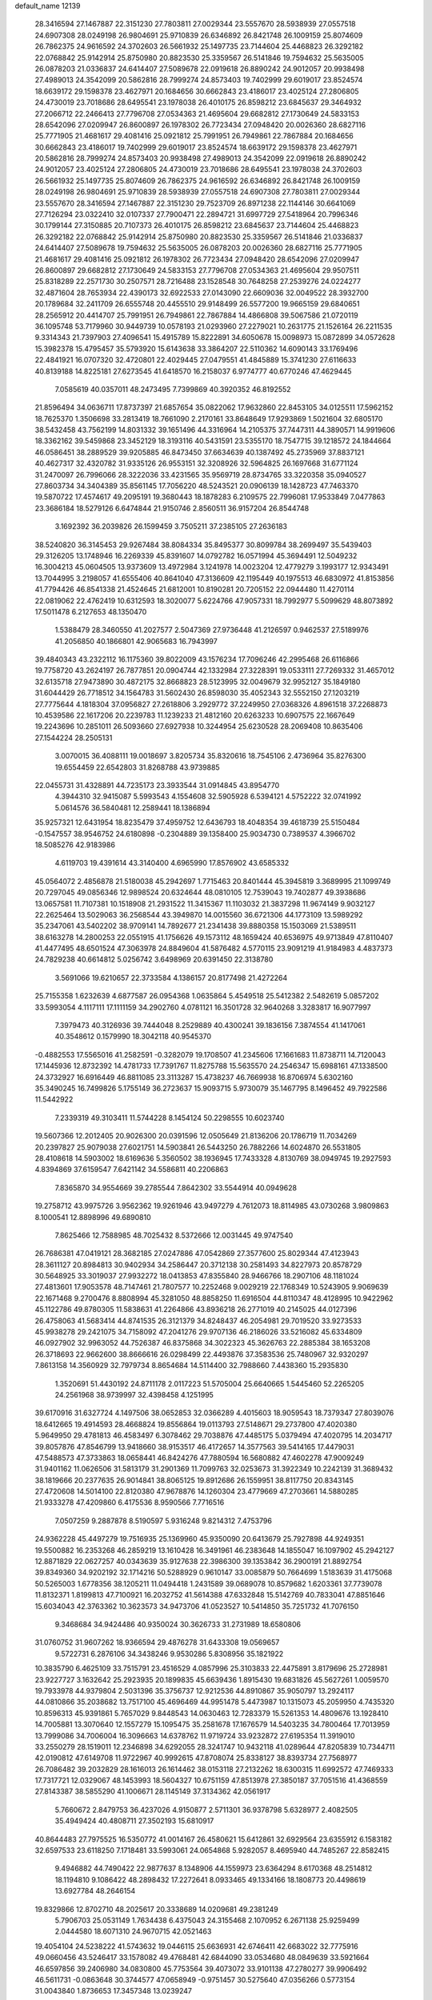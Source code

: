 default_name                                                                    
12139
  28.3416594  27.1467887  22.3151230  27.7803811  27.0029344  23.5557670
  28.5938939  27.0557518  24.6907308  28.0249198  26.9804691  25.9710839
  26.6346892  26.8421748  26.1009159  25.8074609  26.7862375  24.9616592
  24.3702603  26.5661932  25.1497735  23.7144604  25.4468823  26.3292182
  22.0768842  25.9142914  25.8750980  20.8823530  25.3359567  26.5141846
  19.7594632  25.5635005  26.0878203  21.0336837  24.6414407  27.5089678
  22.0919618  26.8890242  24.9012057  20.9938498  27.4989013  24.3542099
  20.5862816  28.7999274  24.8573403  19.7402999  29.6019017  23.8524574
  18.6639172  29.1598378  23.4627971  20.1684656  30.6662843  23.4186017
  23.4025124  27.2806805  24.4730019  23.7018686  28.6495541  23.1978038
  26.4010175  26.8598212  23.6845637  29.3464932  27.2066712  22.2466413
  27.7796708  27.0534363  21.4695604  29.6682812  27.1730649  24.5833153
  28.6542096  27.0209947  26.8600897  26.1978302  26.7723434  27.0948420
  20.0026360  28.6827116  25.7771905  21.4681617  29.4081416  25.0921812
  25.7991951  26.7949861  22.7867884  20.1684656  30.6662843  23.4186017
  19.7402999  29.6019017  23.8524574  18.6639172  29.1598378  23.4627971
  20.5862816  28.7999274  24.8573403  20.9938498  27.4989013  24.3542099
  22.0919618  26.8890242  24.9012057  23.4025124  27.2806805  24.4730019
  23.7018686  28.6495541  23.1978038  24.3702603  26.5661932  25.1497735
  25.8074609  26.7862375  24.9616592  26.6346892  26.8421748  26.1009159
  28.0249198  26.9804691  25.9710839  28.5938939  27.0557518  24.6907308
  27.7803811  27.0029344  23.5557670  28.3416594  27.1467887  22.3151230
  29.7523709  26.8971238  22.1144146  30.6641069  27.7126294  23.0322410
  32.0107337  27.7900471  22.2894721  31.6997729  27.5418964  20.7996346
  30.1799144  27.3150885  20.7107373  26.4010175  26.8598212  23.6845637
  23.7144604  25.4468823  26.3292182  22.0768842  25.9142914  25.8750980
  20.8823530  25.3359567  26.5141846  21.0336837  24.6414407  27.5089678
  19.7594632  25.5635005  26.0878203  20.0026360  28.6827116  25.7771905
  21.4681617  29.4081416  25.0921812  26.1978302  26.7723434  27.0948420
  28.6542096  27.0209947  26.8600897  29.6682812  27.1730649  24.5833153
  27.7796708  27.0534363  21.4695604  29.9507511  25.8318289  22.2571730
  30.2507571  28.7216488  23.1528548  30.7648258  27.2539276  24.0224277
  32.4871604  28.7653934  22.4390173  32.6922533  27.0143090  22.6609036
  32.0049522  28.3932700  20.1789684  32.2411709  26.6555748  20.4455510
  29.9148499  26.5577200  19.9665159  29.6840651  28.2565912  20.4414707
  25.7991951  26.7949861  22.7867884  14.4866808  39.5067586  21.0720119
  36.1095748  53.7179960  30.9449739  10.0578193  21.0293960  27.2279021
  10.2631775  21.1526164  26.2211535   9.3314343  21.7397903  27.4096541
  15.4915789  15.8222891  34.6050678  15.0098973  15.0872899  34.0572628
  15.3982378  15.4795457  35.5793920  15.6143638  33.3864207  22.5110362
  14.6090143  33.1769496  22.4841921  16.0707320  32.4720801  22.4029445
  27.0479551  41.4845889  15.3741230  27.6116633  40.8139188  14.8225181
  27.6273545  41.6418570  16.2158037   6.9774777  40.6770246  47.4629445
   7.0585619  40.0357011  48.2473495   7.7399869  40.3920352  46.8192552
  21.8596494  34.0636711  17.8737397  21.6857654  35.0822062  17.9632860
  22.8453105  34.0125511  17.5962152  18.7625370   1.3506698  33.2813419
  18.7661090   2.2170161  33.8648649  17.9293869   1.5021604  32.6805170
  38.5432458  43.7562199  14.8031332  39.1651496  44.3316964  14.2105375
  37.7447311  44.3890571  14.9919606  18.3362162  39.5459868  23.3452129
  18.3193116  40.5431591  23.5355170  18.7547715  39.1218572  24.1844664
  46.0586451  38.2889529  39.9205885  46.8473450  37.6634639  40.1387492
  45.2735969  37.8837121  40.4627317  32.4320782  31.9335126  26.9553151
  32.3208926  32.5964825  26.1697668  31.6771124  31.2470097  26.7996066
  28.3222036  33.4231565  35.9569719  28.8734765  33.3220358  35.0940527
  27.8603734  34.3404389  35.8561145  17.7056220  48.5243521  20.0906139
  18.1428723  47.7463370  19.5870722  17.4574617  49.2095191  19.3680443
  18.1878283   6.2109575  22.7996081  17.9533849   7.0477863  23.3686184
  18.5279126   6.6474844  21.9150746   2.8560511  36.9157204  26.8544748
   3.1692392  36.2039826  26.1599459   3.7505211  37.2385105  27.2636183
  38.5240820  36.3145453  29.9267484  38.8084334  35.8495377  30.8099784
  38.2699497  35.5439403  29.3126205  13.1748946  16.2269339  45.8391607
  14.0792782  16.0571994  45.3694491  12.5049232  16.3004213  45.0604505
  13.9373609  13.4972984   3.1241978  14.0023204  12.4779279   3.1993177
  12.9343491  13.7044995   3.2198057  41.6555406  40.8641040  47.3136609
  42.1195449  40.1975513  46.6830972  41.8153856  41.7794426  46.8541338
  21.4524645  21.6812001  10.8190281  20.7205152  22.0944480  11.4270114
  22.0819062  22.4762419  10.6312593  18.3020077   5.6224766  47.9057331
  18.7992977   5.5099629  48.8073892  17.5011478   6.2127653  48.1350470
   1.5388479  28.3460550  41.2027577   2.5047369  27.9736448  41.2126597
   0.9462537  27.5189976  41.2056850  40.1866801  42.9065683  16.7943997
  39.4840343  43.2322112  16.1175360  39.8022009  43.1576234  17.7096246
  42.2995468  26.6116866  19.7758720  43.2624197  26.7877851  20.0904744
  42.1332984  27.3228391  19.0533111  27.7269332  31.4657012  32.6135718
  27.9473890  30.4872175  32.8668823  28.5123995  32.0049679  32.9952127
  35.1849180  31.6044429  26.7718512  34.1564783  31.5602430  26.8598030
  35.4052343  32.5552150  27.1203219  27.7775644   4.1818304  37.0956827
  27.2618806   3.2929772  37.2249950  27.0368326   4.8961518  37.2268873
  10.4539586  22.1617206  20.2239783  11.1239233  21.4812160  20.6263233
  10.6907575  22.1667649  19.2243696  10.2851011  26.5093660  27.6927938
  10.3244954  25.6230528  28.2069408  10.8635406  27.1544224  28.2505131
   3.0070015  36.4088111  19.0018697   3.8205734  35.8320616  18.7545106
   2.4736964  35.8276300  19.6554459  22.6542803  31.8268788  43.9739885
  22.0455731  31.4328891  44.7235173  23.3933544  31.0914845  43.8954770
   4.3944310  32.9415087   5.5993543   4.1554608  32.5905928   6.5394121
   4.5752222  32.0741992   5.0614576  36.5840481  12.2589441  18.1386894
  35.9257321  12.6431954  18.8235479  37.4959752  12.6436793  18.4048354
  39.4618739  25.5150484  -0.1547557  38.9546752  24.6180898  -0.2304889
  39.1358400  25.9034730   0.7389537   4.3966702  18.5085276  42.9183986
   4.6119703  19.4391614  43.3140400   4.6965990  17.8576902  43.6585332
  45.0564072   2.4856878  21.5180038  45.2942697   1.7715463  20.8401444
  45.3945819   3.3689995  21.1099749  20.7297045  49.0856346  12.9898524
  20.6324644  48.0810105  12.7539043  19.7402877  49.3938686  13.0657581
  11.7107381  10.1518908  21.2931522  11.3415367  11.1103032  21.3837298
  11.9674149   9.9032127  22.2625464  13.5029063  36.2568544  43.3949870
  14.0015560  36.6721306  44.1773109  13.5989292  35.2347061  43.5402202
  38.9709141  14.7892677  21.2341438  39.8880358  15.1503069  21.5389511
  38.6163278  14.2800253  22.0551915  41.1756626  49.1573112  48.1659424
  40.6536975  49.9713849  47.8110407  41.4477495  48.6501524  47.3063978
  24.8849604  41.5876482   4.5770115  23.9091219  41.9184983   4.4837373
  24.7829238  40.6614812   5.0256742   3.6498969  20.6391450  22.3138780
   3.5691066  19.6210657  22.3733584   4.1386157  20.8177498  21.4272264
  25.7155358   1.6232639   4.6877587  26.0954368   1.0635864   5.4549518
  25.5412382   2.5482619   5.0857202  33.5993054   4.1117111  17.1111159
  34.2902760   4.0781121  16.3501728  32.9640268   3.3283817  16.9077997
   7.3979473  40.3126936  39.7444048   8.2529889  40.4300241  39.1836156
   7.3874554  41.1417061  40.3548612   0.1579990  18.3042118  40.9545370
  -0.4882553  17.5565016  41.2582591  -0.3282079  19.1708507  41.2345606
  17.1661683  11.8738711  14.7120043  17.1445936  12.8732392  14.4781733
  17.7391767  11.8275788  15.5635570  24.2546347  15.6988161  47.1338500
  24.3732927  16.6916449  46.8811085  23.3113287  15.4738237  46.7669938
  16.8706974   5.6302160  35.3490245  16.7499826   5.1755149  36.2723637
  15.9093715   5.9730079  35.1467795   8.1496452  49.7922586  11.5442922
   7.2339319  49.3103411  11.5744228   8.1454124  50.2298555  10.6023740
  19.5607366  12.2012405  20.9026300  20.0391596  12.0505649  21.8136206
  20.1786719  11.7034269  20.2397827  25.9079038  27.6021751  14.5903841
  26.5443250  26.7882266  14.6024870  26.5531805  28.4108618  14.5903002
  18.6169636   5.3560502  38.1936945  17.7433328   4.8130769  38.0949745
  19.2927593   4.8394869  37.6159547   7.6421142  34.5586811  40.2206863
   7.8365870  34.9554669  39.2785544   7.8642302  33.5544914  40.0949628
  19.2758712  43.9975726   3.9562362  19.9261946  43.9497279   4.7612073
  18.8114985  43.0730268   3.9809863   8.1000541  12.8898996  49.6890810
   7.8625466  12.7588985  48.7025432   8.5372666  12.0031445  49.9747540
  26.7686381  47.0419121  28.3682185  27.0247886  47.0542869  27.3577600
  25.8029344  47.4123943  28.3611127  20.8984813  30.9402934  34.2586447
  20.3712138  30.2581493  34.8227973  20.8578729  30.5648925  33.3019037
  27.9932272  18.0413853  47.8355840  28.9466766  18.2907106  48.1181024
  27.4813601  17.9053578  48.7147461  21.7807577  10.2252468   9.0029219
  22.1768349  10.5243905   9.9069639  22.1671468   9.2700476   8.8808994
  45.3281050  48.8858250  11.6916504  44.8110347  48.4128995  10.9422962
  45.1122786  49.8780305  11.5838631  41.2264866  43.8936218  26.2771019
  40.2145025  44.0127396  26.4758063  41.5683414  44.8741535  26.3121379
  34.8248437  46.2054981  29.7019520  33.9273533  45.9938278  29.2421075
  34.7158092  47.2041276  29.9707136  46.2186026  33.5216082  45.6334809
  46.0927902  32.9963052  44.7526387  46.8375868  34.3022323  45.3626763
  22.2885384  38.1653208  26.3718693  22.9662600  38.8666616  26.0298499
  22.4493876  37.3583536  25.7480967  32.9320297   7.8613158  14.3560929
  32.7979734   8.8654684  14.5114400  32.7988660   7.4438360  15.2935830
   1.3520691  51.4430192  24.8711178   2.0117223  51.5705004  25.6640665
   1.5445460  52.2265205  24.2561968  38.9739997  32.4398458   4.1251995
  39.6170916  31.6327724   4.1497506  38.0652853  32.0366289   4.4015603
  18.9059543  18.7379347  27.8039076  18.6412665  19.4914593  28.4668824
  19.8556864  19.0113793  27.5148671  29.2737800  47.4020380   5.9649950
  29.4781813  46.4583497   6.3078462  29.7038876  47.4485175   5.0379494
  47.4020795  14.2034717  39.8057876  47.8546799  13.9418660  38.9153517
  46.4172657  14.3577563  39.5414165  17.4479031  47.5488573  47.3733863
  18.0658441  46.8424276  47.7880594  16.5680882  47.4602278  47.9009249
  31.9401162  11.0626506  31.5813179  31.2901369  11.7099763  32.0253673
  31.3922349  10.2242139  31.3689432  38.1819666  20.2377635  26.9014841
  38.8065125  19.8912686  26.1559951  38.8117750  20.8343145  27.4720608
  14.5014100  22.8120380  47.9678876  14.1260304  23.4779669  47.2703661
  14.5880285  21.9333278  47.4209860   6.4175536   8.9590566   7.7716516
   7.0507259   9.2887878   8.5190597   5.9316248   9.8214312   7.4753796
  24.9362228  45.4497279  19.7516935  25.1369960  45.9350090  20.6413679
  25.7927898  44.9249351  19.5500882  16.2353268  46.2859219  13.1610428
  16.3491961  46.2383648  14.1855047  16.1097902  45.2942127  12.8871829
  22.0627257  40.0343639  35.9127638  22.3986300  39.1353842  36.2900191
  21.8892754  39.8349360  34.9202192  32.1714216  50.5288929   0.9610147
  33.0085879  50.7664699   1.5183639  31.4175068  50.5265003   1.6778356
  38.1205211  11.0494418   1.2431589  39.0689078  10.8579682   1.6203361
  37.7739078  11.8132371   1.8199813  47.7100921  16.2032752  41.5614388
  47.6332848  15.5142769  40.7833041  47.8851646  15.6034043  42.3763362
  10.3623573  34.9473706  41.0523527  10.5414850  35.7251732  41.7076150
   9.3468684  34.9424486  40.9350024  30.3626733  31.2731989  18.6580806
  31.0760752  31.9607262  18.9366594  29.4876278  31.6433308  19.0569657
   9.5722731   6.2876106  34.3438246   9.9530286   5.8308956  35.1821922
  10.3835790   6.4625109  33.7515791  23.4516529   4.0857996  25.3103833
  22.4475891   3.8179696  25.2728981  23.9227727   3.1632642  25.2923935
  20.1899835  45.6639436   1.8915430  19.6831826  45.5627261   1.0059570
  19.7933978  44.9379804   2.5031396  35.3756737  12.9212536  44.8910867
  35.9050797  13.2924117  44.0810866  35.2038682  13.7517100  45.4696469
  44.9951478   5.4473987  10.1315073  45.2059950   4.7435320  10.8596313
  45.9391861   5.7657029   9.8448543  14.0630463  12.7283379  15.5261353
  14.4809676  13.1928410  14.7005881  13.3070640  12.1557279  15.1095475
  35.2581678  17.1676579  14.5403235  34.7800464  17.7013959  13.7999086
  34.7006004  16.3096663  14.6378762  11.9719724  33.9232872  27.6195354
  11.3919010  33.2550279  28.1519011  12.2346898  34.6292055  28.3241747
  10.9432118  41.0289644  47.8205839  10.7344711  42.0190812  47.6149708
  11.9722967  40.9992615  47.8708074  25.8338127  38.8393734  27.7568977
  26.7086482  39.2032829  28.1616013  26.1614462  38.0153118  27.2132262
  18.6300315  11.6992572  47.7469333  17.7317721  12.0329067  48.1453993
  18.5604327  10.6751159  47.8513978  27.3850187  37.7051516  41.4368559
  27.8143387  38.5855290  41.1006671  28.1145149  37.3134362  42.0561917
   5.7660672   2.8479753  36.4237026   4.9150877   2.5711301  36.9378798
   5.6328977   2.4082505  35.4949424  40.4808711  27.3502193  15.6810917
  40.8644483  27.7975525  16.5350772  41.0014167  26.4580621  15.6412861
  32.6929564  23.6355912   6.1583182  32.6597533  23.6118250   7.1718481
  33.5993061  24.0654868   5.9282057   8.4695940  44.7485267  22.8582415
   9.4946882  44.7490422  22.9877637   8.1348906  44.1559973  23.6364294
   8.6170368  48.2514812  18.1194810   9.1086422  48.2898432  17.2272641
   8.0933465  49.1334166  18.1808773  20.4498619  13.6927784  48.2646154
  19.8329866  12.8702710  48.2025617  20.3338689  14.0209681  49.2381249
   5.7906703  25.0531149   1.7634438   6.4375043  24.3155468   2.1070952
   6.2671138  25.9259499   2.0444580  18.6071310  24.9670715  42.0521463
  19.4054104  24.5238222  41.5743632  19.0446115  25.6636931  42.6746411
  42.6683022  32.7775916  49.0660456  43.5246417  33.1578082  49.4768481
  42.6844090  33.0534680  48.0849639  33.5921664  46.6597856  39.2406980
  34.0830800  45.7753564  39.4073072  33.9101138  47.2780277  39.9906492
  46.5611731  -0.0863648  30.3744577  47.0658949  -0.9751457  30.5275640
  47.0356266   0.5773154  31.0043840   1.8736653  17.3457348  13.0239247
   0.9355686  17.4685315  13.4216882   1.6847668  17.0642135  12.0433045
  33.5915600  22.9079996  30.2440501  34.2066913  23.6177565  29.8211789
  34.0708731  22.0171666  30.0615233  17.2803226  29.5268132   6.9067914
  17.0306399  29.2523337   7.8821540  16.5213838  30.2200566   6.6972696
  35.0224304  42.2811656  46.1323157  34.5200248  43.0865739  45.7212426
  34.5665825  41.4747767  45.6729658  30.1674425  29.2642304  35.2718519
  30.3440995  29.7463004  36.1709648  29.7471056  28.3658221  35.5848181
  30.7013832  50.3306664  11.9541827  30.4247677  49.4002793  12.3011011
  31.5862401  50.5150708  12.4561165   4.7641704   2.7964587  24.2595217
   3.7395347   2.7432872  24.1183838   5.1472328   2.2710410  23.4608031
   7.0579015  29.4637337  12.0971689   6.6353397  29.3213072  13.0297684
   6.3415345  30.0049492  11.5902652  20.5011969  13.8889020  16.8646421
  19.8090642  13.1184603  16.9386807  20.0127311  14.6778775  17.3215730
   8.8333331   0.6062006  39.9288470   9.5675449   0.6710126  40.6499844
   7.9544171   0.7053355  40.4546970  10.7987683   5.5594558  42.3869381
  11.7796077   5.7239592  42.6562316  10.5787293   4.6465660  42.8193021
  26.0396694  47.0557669   8.5448264  26.2431861  46.1962551   8.0047353
  25.0882413  46.9044399   8.9033407  43.8522461  26.9570921  27.7835696
  43.9769685  27.9866367  27.8119334  43.5953001  26.7326922  28.7599237
  37.9839673  29.5411029  44.8259294  37.7329069  28.7553153  45.4503589
  37.3135689  29.4375147  44.0454091  38.5127860   6.1757497  29.8587192
  39.1832014   5.5433087  30.3329017  37.7483822   6.2685759  30.5363161
  46.9333948  49.7872953  46.8006550  47.7636100  50.2741043  47.1515116
  46.4275983  49.4671382  47.6231608  37.0774660  23.1339308  46.7027024
  37.5569657  23.2883928  45.8058083  36.1581426  23.5826167  46.5860767
  14.3684487  21.4263678   9.0198106  14.8541093  22.0205340   8.3480084
  15.0003049  21.3440662   9.8224431  36.4788161   4.8179703  44.7531252
  35.6344578   5.1226721  45.2591370  37.0970329   5.6433691  44.7796079
  39.7630361  18.6123418   6.0574001  40.2847465  18.2172414   5.2508175
  39.5101656  19.5545933   5.7088637  38.5572075  29.1275204  35.1199032
  38.0778338  28.6994279  35.9160935  39.4308801  29.5077641  35.5102522
  21.6518672  15.7357077  29.2774946  21.2809836  15.1885001  28.4826995
  22.1503018  15.0107086  29.8341302  44.8095245  33.0226788  40.8607291
  45.1856046  32.8758580  41.8102885  43.8156693  33.2465983  41.0283483
   6.8854395  23.5965169   5.8432551   6.4923243  23.7011171   6.7947784
   7.5815208  22.8413716   5.9571721  35.2103957  19.1521152  39.7670682
  34.5253219  19.1067417  40.5423608  36.0338136  18.6572775  40.1601099
   5.4609126  -0.6706495   4.0688206   5.0679152   0.0546621   3.4468938
   4.8289123  -0.6247966   4.8988689  43.1821760   9.7740088  31.2456193
  43.1945445  10.5306332  30.5336809  42.1774076   9.6921656  31.4737087
  26.3828205   1.9744534  29.1180532  26.5094463   0.9876437  29.3097276
  25.4654283   2.0424814  28.6524717   1.6206219  44.9496967  34.3493733
   1.7999600  45.9681797  34.2837293   1.6713476  44.7682489  35.3628575
  29.7945632  40.0580195   5.5173806  29.5721339  39.8009932   4.5481956
  29.2661295  39.3856593   6.0902750  38.0576676  47.0269764  37.7636416
  37.3452517  46.9073108  37.0266927  37.5137630  46.9504105  38.6382241
  25.2027264   4.9865612  41.1751574  24.5304388   5.7597469  41.2927831
  25.6109748   4.8812937  42.1235881  38.2239570   9.1443244  11.2414004
  39.1852299   9.2985616  11.5819839  37.9924491  10.0147671  10.7478761
  18.9574689  45.9768040  41.2735681  19.7661691  46.5857247  41.5179042
  19.0090887  45.2418275  42.0040692  20.4172562  34.5793250   4.6895745
  20.6522911  34.1270680   3.7865742  21.0742821  35.3830702   4.7130972
  20.5098339   3.9961855  36.7195198  20.7148944   3.0218449  36.4129774
  20.9618663   4.0002267  37.6721740  25.6591041   5.8681021  37.3199232
  24.9273312   6.2283483  37.9471023  25.1226224   5.3994451  36.5685493
  42.6328003  40.8492482  41.5916944  42.8765928  41.0881032  42.5600080
  42.1133349  41.6612535  41.2454164   7.8440391  18.0168710  19.1779922
   7.1900447  17.7631541  19.9335407   8.7289088  17.5665572  19.4493726
  23.3764849  29.1722657  40.4528447  22.7115886  29.7015334  41.0415711
  23.2833254  29.6253940  39.5272303  11.9243784  11.5470876  14.3442403
  11.7977342  11.8124057  13.3704760  11.0768541  11.9002692  14.8241575
  44.9081277  34.1575171  35.4797251  44.9079491  34.1710674  36.5122752
  45.0497778  33.1524883  35.2619663   7.4320809  11.3380633   3.3384705
   6.5182456  11.0471749   2.9729692   8.1052889  11.0421391   2.6254043
  28.9177462   8.1190265  25.4354721  28.3899556   8.4337369  24.6032978
  28.2507267   8.2418224  26.2077462  39.6923117   1.3574339  46.9400906
  39.1397129   1.8810826  46.2355617  39.0195004   1.1004263  47.6528344
  21.0133373  22.3093229  46.0336085  21.1727782  21.4752791  45.4402173
  21.4563046  22.0396159  46.9305680  21.4068825  15.0971568  39.5265685
  22.4233212  14.9242754  39.4840377  21.2563831  15.8264218  38.8121002
  11.3489969  26.6011941  21.0903293  11.3768798  26.6949525  22.1198730
  11.4944998  27.5542178  20.7486642  35.8728950  51.3312685  32.3093958
  36.3048093  50.9674148  33.1683998  36.3527578  50.8329022  31.5536797
  32.0675125  15.8429058  28.8217979  31.9909097  14.8593801  28.5260523
  33.0504431  16.0850751  28.6365588   3.2453481  34.0532705  42.7251898
   3.9044867  33.9069726  41.9414687   3.0644099  35.0541523  42.7243671
  35.9403931  29.0503348  43.0297048  35.2930271  29.6025938  43.6244972
  35.6353162  29.2709237  42.0754382  34.2657451  21.3226713  18.7826884
  34.3909931  20.9305970  19.7279304  33.8766775  22.2641525  18.9753309
  22.7852833  25.9278199  47.6876927  22.1692409  26.7471678  47.6197071
  22.2782859  25.2865063  48.3192128  10.9930719  39.6617713  33.0490530
  10.0645349  39.8052680  32.6038707  10.7628438  39.0407709  33.8448333
  18.5073290   8.8305894   1.3063636  18.4107790   7.9022163   1.7240520
  18.4243224   8.6878970   0.2948259  23.6816493  19.3987311  18.7079712
  23.9588649  19.0123808  17.7901508  23.4532948  20.3761207  18.5142735
   9.3681343  15.6844968  36.7013947  10.1698375  16.1581285  37.1634078
   9.8333869  14.9687857  36.1136426  19.9591469  24.6910487  14.4827130
  20.5910562  24.4670494  15.2786700  20.3766089  25.5658786  14.1113065
  38.1902290  49.8243271   2.3148393  38.8463759  49.1529613   1.8641677
  38.4589868  49.7751356   3.3126587  29.1880148  16.3834646  24.7786666
  29.6163407  17.1941308  25.2723535  29.8304276  15.6083051  25.0415969
  48.2016680  46.0135702  41.9332235  47.3455263  45.4658320  41.8884499
  48.1842042  46.5976928  41.0808617  33.0159356  26.7814446  31.1515671
  33.7451336  26.3359529  31.7273511  32.1589383  26.2663820  31.3762565
  34.1428829  10.1560606   4.3510975  33.2125995  10.0885988   4.7910442
  34.1236298   9.4329250   3.6174150  22.6044467  52.2245746   9.8617689
  22.3639880  51.9042067  10.8208222  22.9773891  51.3866839   9.4116692
  27.1567569  49.4920650  39.1159442  27.0813574  48.4737688  38.9883221
  26.8139456  49.8873588  38.2313502  23.5488205  45.9624459  48.2308824
  23.1820638  45.9441076  49.2055596  24.1401249  45.1104036  48.2029230
  30.6819991   4.6152268  28.6262765  31.0216360   5.5157736  28.9934275
  29.7219789   4.5391642  28.9785267  29.7185414  20.0443076  29.0098133
  30.1403480  19.2163971  29.4409216  29.5490464  20.6835711  29.7994945
  18.5937749  44.5081500  21.2472118  18.6266226  45.2341025  20.5087448
  19.4531958  43.9606947  21.0710241  35.2473148  20.7590082   5.5707634
  34.6814755  19.9659709   5.9155763  36.0092989  20.2924581   5.0464472
   1.0992114  38.8074613  26.0038972   1.5378667  39.7200791  26.1910146
   1.7964425  38.1233192  26.3415137  39.2831293  31.5222594  26.1815035
  40.0056916  32.1086305  26.6039168  38.6571313  31.2733793  26.9681305
  39.4898302   7.8662817  37.3853179  40.4517593   8.2344038  37.3632704
  39.5579600   6.9727337  36.8708236   4.8063591   0.1780735  28.3263834
   5.0993831   0.1660701  29.3130155   5.1235319   1.0803485  27.9644130
  20.9907041   8.2987916   4.7450702  20.8356926   8.8372825   3.8786134
  21.2880797   9.0290573   5.4192178   4.9045664  37.6868205  13.6346139
   5.1246521  37.8106767  14.6424804   5.1923559  38.5935792  13.2285267
   8.9732160  29.4578195  35.6713724   8.2005020  29.0120702  35.1471058
   9.3810124  28.6556011  36.1978689  17.7569604  14.0965018  10.7761462
  18.4768181  13.7076586  11.4084992  16.9312944  13.4968466  10.9655419
  43.7884031  52.4935681  24.7244398  42.8339050  52.1317253  24.9481858
  44.1337970  51.7932884  24.0460337  20.3506126  31.5393183  13.3825325
  20.6348428  32.2955022  12.7314450  20.6856715  31.8811674  14.2977341
   4.5486754   8.6734196  43.4770657   4.6605400   8.5933874  44.5063732
   5.5156454   8.5053591  43.1361004  27.4992918  29.7499921  14.7369608
  28.2577218  29.6684354  15.4331960  26.8222988  30.3823930  15.2087810
  16.5928676  33.2623312  31.6371180  16.2205743  32.6947305  32.4236893
  17.4583385  32.7469710  31.3860071  33.1321277   5.8942129  41.5697962
  32.6046814   5.2039391  41.0030890  33.9521199   5.3407041  41.8872537
  10.2058714  26.9036068  41.9078679   9.3862996  26.8079286  41.2932420
   9.8297003  27.3188176  42.7712504  35.1739219  25.9679863  32.5882319
  35.7585752  25.2112011  32.1894810  35.7611400  26.8119706  32.4030995
   6.0198894  50.9957514  14.7658532   6.7396330  51.4158544  15.3664143
   6.3850291  50.0573290  14.5498834  16.5296573  33.1195404  46.2788210
  16.0380306  33.1755018  47.1759641  16.6175527  34.0936001  45.9649979
  34.1212261   2.7749389  39.1825758  33.2858307   3.2081014  39.6270830
  33.7286694   2.1261898  38.5036246  15.7494019  43.7940288  25.1982759
  14.9485226  43.6148371  24.5811597  16.5032087  44.0941450  24.5682966
  13.5469127   4.6536780  45.8029138  14.3586766   5.2596875  45.6714875
  13.9583595   3.7433299  46.0892862  30.8850417  51.1650144  47.8979636
  31.5861484  51.5490506  47.2622785  31.3626104  51.0581984  48.7975201
  39.9700519  36.8358934  20.8388340  40.4115094  37.6021966  21.3788251
  40.6104445  36.0390097  21.0061543  15.9727888  38.4750521  15.0978239
  16.4193694  39.3912792  14.9431219  15.9764101  38.0326785  14.1671531
   8.4313486   0.8899464  22.9473608   8.9438883   0.0045488  23.1491671
   8.9289335   1.5780731  23.5338404  41.2063622  12.6160438  17.5743419
  40.7119332  12.4678284  16.6698353  40.4202425  12.8794271  18.2037831
  27.3583084  28.3877036  38.1082045  28.1175638  28.3986871  38.8131525
  26.9230757  29.3107390  38.2051665   5.2217471  52.7963427  37.2583124
   5.1464185  51.9466863  37.8304655   5.1698218  53.5689678  37.9078224
  16.6168181   7.5035623  29.0017596  17.6286294   7.5865324  29.2051215
  16.5743012   6.7457915  28.3089851   8.9928559  48.7781916  32.4092613
   9.9638540  48.4347733  32.4578032   9.0638982  49.7527845  32.7443792
  24.3697429   8.5527436  27.0139008  24.0513453   7.5794647  27.1495344
  23.8348617   8.8615865  26.1808378  36.8373022  48.7011128  20.6646820
  36.8684142  49.6165354  20.2132049  36.6638532  48.8830796  21.6548304
  26.6875645  46.5581675  44.7762371  27.5187595  46.1002971  45.1792989
  26.2352336  45.8068957  44.2312261  48.3134179  17.7098570  13.8338879
  48.6032105  18.5964252  13.3675661  47.2753873  17.7889929  13.8159972
  32.2096233  49.6899899  30.5950100  32.2125851  49.3517430  31.5709948
  31.4134814  49.1676168  30.1754601   0.7452304   5.1250784  31.0377256
  -0.1824068   4.6637783  31.0100523   0.5345386   6.0874336  30.7218810
  18.0573354  17.9843464  19.5118186  17.7726395  17.6238443  20.4269879
  17.2053775  18.3296733  19.0786669  27.6124255  29.8499589   5.4727291
  26.5951276  29.8137019   5.3117637  28.0257586  29.6176317   4.5613972
  15.6750086  26.5738557  19.0890746  16.0926928  25.7936815  18.5541636
  14.9473342  26.9290435  18.4325361  37.5835744  28.7477101   1.6162090
  37.8803476  29.5578833   1.0401333  36.6492686  28.5225866   1.2475505
  30.9074748   6.4156551  48.5350416  31.2641499   6.5317029  49.4908040
  31.4997184   7.0419371  47.9664983  21.1938219  26.9424396  13.7186238
  22.0082611  26.3957279  13.4021449  21.2284170  27.7915463  13.1290146
  30.2379846   9.6167500  14.8841856  29.9205789   9.2481429  15.7937211
  31.1288208  10.0759143  15.0889329   9.6479212  31.8611414  45.7771405
   9.0697295  32.6982487  45.9378718   9.3644278  31.2047499  46.5123191
  43.6255829  16.9694177  42.7614678  43.4611917  17.8152629  43.3333139
  42.7796029  16.4044459  42.9203012  28.1532829  33.5030212   1.6688667
  27.2824860  34.0278245   1.7583232  27.8624168  32.5363163   1.4703800
  14.0602034  20.5321139  33.5928547  14.6116156  21.1522771  32.9757095
  13.1069530  20.6002420  33.1982576  23.5134415  43.8302551  33.9058152
  22.8443012  43.6195138  34.6658712  23.1127222  44.6567211  33.4463190
  44.6441249  38.5652051  33.1154211  44.9664464  38.6264979  34.0960726
  45.5050775  38.4055895  32.5821811  40.4845775  18.2122545  38.9781722
  41.2851773  17.8946730  38.4122958  40.1252647  17.3441627  39.4095005
  22.8974088  42.6352029  12.0657149  22.6628008  42.2300650  13.0002221
  23.4999531  43.4392946  12.3345276  33.1317715  46.1815240  16.4633433
  34.0860752  46.4156281  16.7852095  33.2824073  45.7822620  15.5241031
  39.7886986   0.8393067  24.4922329  40.7588894   0.6790210  24.7713685
  39.4429375  -0.0915352  24.2044822  16.6775167  25.9783389  40.4482810
  16.0263657  26.4292267  41.1149149  17.4343129  25.6271283  41.0635761
  46.2472219  45.2709741  47.8810290  47.2245025  45.4579342  47.5857840
  46.3480734  44.9747394  48.8646726  28.4273510  39.0259890  28.8660008
  29.3507620  39.1955307  29.2799251  27.8122188  38.9156378  29.6959075
  24.8375503  27.5132087  48.6574263  24.0850086  26.9232476  48.2780617
  25.6998943  27.0229600  48.3859412  36.9779381  38.5347213  29.6812890
  37.4474868  37.6095012  29.7180778  37.3175133  38.9848228  30.5514457
   8.1794290   4.9726200  24.3509576   8.5394059   5.7140976  23.7279480
   7.8959166   5.4824156  25.2024503  37.5727314  42.2039246  21.1441652
  36.7045105  41.6698622  21.3311990  38.2980107  41.6235497  21.6035014
   2.2976130  49.1715593  46.3329169   1.9474842  49.5822195  45.4506942
   2.5533940  48.2127159  46.0599972  34.6350722  47.9857034  41.4811661
  33.6378129  48.0343236  41.7425716  34.9948431  48.9310951  41.6710109
  40.3866211   7.9908998  47.1300566  39.4103153   8.2607721  47.2694719
  40.9305232   8.8457853  47.2055005  30.5861938  30.0529369  37.8830566
  30.1241233  29.4720852  38.6060032  31.5874707  29.8168297  38.0032332
  38.9456776   1.9278558  41.9613780  39.6748737   2.2793704  42.5971873
  38.8186271   2.6948169  41.2824818  34.7380775  26.1572071   9.8960041
  34.0443881  26.6702213   9.3365668  34.4346508  25.1760606   9.8354125
   2.7471483  45.7054279  27.2919823   2.4955858  44.7643195  27.6218532
   3.2798737  45.5384802  26.4265796  35.3505633   8.4035424  35.7498369
  36.1050151   8.8569349  36.2892661  35.8610947   7.7952017  35.0893180
  40.5840891   9.1597256   6.4994219  40.3898593  10.1588765   6.7221144
  41.5730511   9.2153630   6.1702916  14.4009037   6.6322266  34.9831488
  13.5761657   6.4679626  34.3893485  14.0197020   7.1454958  35.7931691
   6.4760715  35.4213844  44.3473320   5.7589541  36.0906292  44.7133013
   6.6946992  35.8288905  43.4210686  26.7908210  16.7221489   8.2230200
  27.7677689  16.4691029   8.4077890  26.6608866  16.5335447   7.2196872
  35.4774204  25.4508441  16.0408903  35.4202031  24.4686965  15.7171650
  35.9621623  25.3841053  16.9460711  23.0808378  14.7298274  25.7278431
  22.2551717  14.4571075  26.2872839  22.7196284  15.4471312  25.0845625
  18.4323456  49.6153258  36.9769253  19.2229528  48.9700971  36.8608294
  18.3834058  49.8032049  37.9790474  40.7169137   1.5869228  27.5779814
  41.3444652   1.2820714  26.8210872  40.6003098   0.7435908  28.1584627
   6.2998509  49.0712199  49.2201374   6.5098709  50.0556667  49.3873455
   5.3105886  49.0728027  48.9224410  21.7376986  45.4673753   8.3740675
  21.4373790  46.1073209   7.6239978  22.4319915  46.0367629   8.8960412
  27.7874100   2.6809932   1.3616067  26.9952200   2.0643687   1.6039442
  27.5206357   3.0750352   0.4506490  20.1284047   1.9346687  27.6258860
  19.0851214   1.8916044  27.6009937  20.2919222   2.5508899  28.4535954
  33.0886534  50.7272239  36.0882244  33.0763408  51.0088547  35.1018478
  32.2019198  50.2172145  36.2231900  28.7855819  14.9149652  12.2615601
  29.0298652  14.6679092  13.2326430  29.4140649  15.6899273  12.0317230
   4.7200238  38.1809480   9.9510590   4.1020386  38.1013512   9.1229199
   4.2518432  38.9140418  10.5159877  14.1780100  47.7271969   3.7861268
  14.1560148  47.5153099   4.8030877  14.0037854  48.7515733   3.7701865
   3.1515967  48.3955077  21.6811993   2.5929106  48.8153216  20.9263299
   2.6612263  48.6756011  22.5448210  21.8022820  20.0431549  44.7432237
  22.8230114  20.0290271  44.6276631  21.6003053  19.1928310  45.2933489
   1.6740459  35.6449729  40.0897761   2.1839250  36.5428437  40.2556912
   2.2879079  35.1724731  39.4049389  40.1944215  28.4633256   7.2890081
  39.6820263  27.6036077   7.0385273  39.7232806  28.7683143   8.1595061
   5.2545750  45.3317300  12.6684041   6.1079682  45.0915877  12.1467797
   5.3762321  44.8635460  13.5765264   4.6573545  25.0390190  36.9622488
   3.8134339  25.2065066  36.3928105   4.2686627  24.7658778  37.8830807
  43.3572840  39.3085199  45.7384084  43.4193279  38.6403759  46.5392766
  43.2530205  38.6537290  44.9347228  18.5426039  15.3226793  46.8027913
  17.8861053  14.6961660  46.3291687  19.1346925  14.7231900  47.3719126
  38.0432807  44.8174885   6.7604580  38.3053764  45.6527613   6.2117495
  37.8651628  44.1023403   6.0436166  45.7842535  22.8880920  14.6094504
  46.0360186  22.9048838  15.6184272  45.3794150  21.9267320  14.5092984
   9.1582599   6.7675715  22.6235192   9.8699960   6.1478426  22.1836801
   9.7082672   7.2940125  23.3234931  14.5865189  42.6810501  32.4653730
  14.8210322  41.8788725  33.0789348  13.5539805  42.6112097  32.3904241
   5.5266601  12.5075120  42.7105439   6.2517214  11.8453867  42.3792773
   6.0247068  13.0967553  43.3918021  17.4932045   1.9389128  27.7490170
  17.1515044   2.5163400  28.5204222  16.7350981   1.9432033  27.0561638
  10.9170746  50.5847423  45.1626484  10.9812512  50.8293105  46.1672027
  11.7247308  51.1269574  44.7665806  11.1138050   3.2096978  30.9636299
  10.1153546   3.0924820  31.1914739  11.5388482   3.4516982  31.8719344
  41.2721264  13.7620814   2.6494419  40.6882256  13.2459242   3.3273229
  41.8686509  14.3544996   3.2475423   1.1775729  11.6427513  13.6439871
   0.5364760  11.5261091  12.8440985   1.7655052  12.4393366  13.3747629
  32.8822914  27.7206768   8.4508372  32.2812204  27.0538817   7.9306763
  32.6216706  28.6270832   8.0046646   9.8610434  41.5113252  23.6936268
  10.0482219  41.8096684  22.7177735   9.6764629  40.4979077  23.5926032
  37.2270063  45.5377818  33.9341131  36.8474457  46.1368453  34.6840462
  36.4097457  45.3815514  33.3183229  38.7337913  33.1729504   1.5481507
  38.5835325  32.2917105   1.0345609  38.8457576  32.8666695   2.5293247
  42.2758562  12.3126489   0.4968306  42.0060340  13.0046132   1.2166842
  43.0091049  12.7941678  -0.0432809  49.6301350  51.6549312  18.6014978
  48.6249730  51.5240793  18.4010696  49.6689781  52.4529687  19.2248177
  17.0276159  32.9672183  37.0661709  17.3365084  33.6435497  36.3541864
  16.1908909  33.3988100  37.4800712  39.8043061  48.1722840   1.0301960
  39.7094405  47.1556127   0.9792607  40.3618249  48.4331544   0.2111209
   7.4536060  18.9878209   6.2525337   7.4722455  18.5548785   7.2008939
   6.5102786  18.7475722   5.9111816  41.3131845  38.6801125  22.3016610
  41.6281577  38.7175498  23.2829833  42.1975956  38.5961729  21.7686655
  42.1274118  33.3266797  41.1128463  41.9986434  32.3032713  41.1712988
  41.9593913  33.5365493  40.1182967  24.7583213  54.7010991  34.1362983
  24.2085843  54.9071305  33.2981627  24.5817733  53.7147193  34.3470977
   0.0268053   7.9822583   8.5216974   0.8693430   7.4053925   8.6704037
  -0.0612223   8.0174225   7.4908658  38.6132956  18.2224035  36.9934258
  38.9869853  18.8329275  36.2680062  39.2700458  18.3088803  37.7794376
  27.0407472  11.3901065  27.4150149  26.9951406  11.9917924  26.5727305
  27.7851557  11.8396239  27.9759206   1.9286137  32.0017951  26.0036926
   1.8565902  31.8530462  27.0190285   1.0823669  32.5295593  25.7644214
  33.9056254  42.3445358  25.9163031  33.6362954  42.3166520  26.9146948
  34.7276633  41.6962316  25.9013382  19.8868445  47.6525125  27.8228378
  20.0449535  46.6325232  27.7211560  19.9623813  47.9866341  26.8443595
  43.9293925  35.0247534   7.4823214  44.6182206  35.1875171   8.2345137
  43.0736429  35.4887502   7.8186934  19.0344761  35.1536961  43.4680290
  19.0369449  34.1480162  43.7739641  19.1036914  35.0454809  42.4334362
  45.3176858  14.2094374  15.6376934  45.1174593  14.0709631  14.6291989
  44.7363318  13.4766610  16.0838591  25.5944372  14.0709841  30.0448358
  26.5458243  14.4752350  30.1265367  25.3329675  14.3238825  29.0690210
  31.1090827  41.0576977  16.3499216  30.9588734  41.3471154  15.3686029
  32.1129356  41.2741920  16.5045990  17.0403385  24.0228604  44.1040590
  16.3782875  23.3179753  43.7174390  17.6233476  24.2636847  43.2876714
  20.7515604  16.8606881  37.4767665  20.5538150  16.4166916  36.5709304
  21.1044189  17.7942826  37.2286986   0.4393640  30.1606137  10.2604639
   1.2899719  30.2747715  10.8369683  -0.0045850  29.3139794  10.6555529
  24.0838469   7.5424960  38.8923750  24.9788884   8.0398835  38.9131590
  23.8476560   7.4081525  39.8899726   5.7790255  24.1519027  20.7079719
   4.9289753  24.6289063  21.0458981   6.2310966  24.8397296  20.0933350
   6.7470171   4.4763567  11.0344711   7.3496683   4.1500604  10.2581042
   7.2974238   5.2400708  11.4591456  18.0068573  42.8994838  48.1375426
  17.7195352  42.3576882  47.2937685  18.9321106  42.4916218  48.3478378
  22.3948441  35.1356387  35.6030184  21.6176660  34.5171283  35.2934478
  22.4183715  35.8422208  34.8350075  10.4506197  13.5604493  35.3645930
   9.6720113  12.9280909  35.1214131  10.9955905  13.0147831  36.0591045
   4.1041568  20.5917014  46.6496358   3.7525189  21.2933879  47.3240715
   3.4640520  19.7881050  46.8024356   6.1528967  33.4034010  23.2087061
   5.5824986  32.8906105  23.8937141   6.6299758  32.6759312  22.6646771
  40.5177951  29.0940061  25.9526435  39.8654835  29.8777261  25.8395187
  40.1465540  28.3489344  25.3549760  42.9430822   8.7330517  44.3356668
  42.1650307   8.0521949  44.3446735  43.7196138   8.2022010  43.9105154
  35.2977716  13.7082151  24.1902065  34.7644485  14.1733225  23.4488968
  35.4306049  14.4371649  24.9084844   7.2574088  17.1117828  25.3509532
   7.8118423  17.5923132  26.0732094   7.8338110  17.1972948  24.5011484
  32.0534402  12.5607922  22.8141813  32.6143251  13.3815016  22.5477744
  31.9024891  12.0787041  21.9030217   2.1729499  34.4394566   4.5495525
   2.9218654  33.8186138   4.8783512   1.9287924  34.0764273   3.6170292
  41.5465734  33.2985742  15.1128720  41.9022121  33.0580393  16.0476410
  42.2623159  33.9474598  14.7339242  48.3532437  17.0676728  16.5632627
  48.3475011  17.4120172  15.5978326  47.6408001  17.6319889  17.0450283
  30.7925133  49.4645675  36.7882953  30.0268748  49.7830566  36.1702627
  30.4564544  49.7309762  37.7314124  29.6423864  22.2030398   8.7823668
  29.7615787  22.3730279   9.7997435  28.6448981  21.9163864   8.7236742
  11.0541610  23.7209326  12.2420595  12.0037400  23.9918972  12.5131938
  10.5384511  24.6075091  12.1782230  15.4940959   1.7259717  15.8814944
  15.7677097   2.2681982  15.0440107  16.0120746   2.1960899  16.6425132
   2.2782647  27.1491379   7.7739164   3.2338587  27.1600190   7.3899918
   1.6678341  27.2238002   6.9494846  22.5250669  24.2074195  38.7435211
  22.3298746  24.3731225  37.7388565  22.6816018  25.1672740  39.1053068
  12.6318289  49.2043167  34.7267540  12.0618656  48.6224753  35.3559852
  13.2592490  48.5470615  34.2601221  42.5622340  51.6585807  19.7523511
  41.6793935  51.1961564  20.0162952  42.2907411  52.2284883  18.9263314
  46.9908130  24.5867810  25.3208193  47.3972783  25.0262114  24.4784557
  46.1306517  24.1451105  24.9611479   7.2505443  40.9077842  36.6070338
   6.5946086  41.2173228  37.3397464   8.1315879  40.7507410  37.1306294
  25.9457639  47.2837330  49.2490327  26.2712043  47.7977374  48.4029484
  25.0290193  46.9225210  48.9577658  47.4029742  22.3698665   0.4109425
  48.3617748  22.3891800   0.0372840  46.9817976  23.2414917   0.0544007
  37.9235608  38.2814234   2.1359578  38.5429132  39.0996616   1.9837343
  38.1516294  37.6695029   1.3313563  41.6976875  50.7725121  35.1720203
  42.1892948  49.8948076  35.4083710  40.7985671  50.4452006  34.7854284
  25.9987129  30.9567845  38.6538079  25.7688787  31.9097153  39.0022679
  26.2451844  31.1512596  37.6541306  20.6375148  12.6081236   5.4676668
  21.0112656  11.6852459   5.7705546  20.7336341  13.1791968   6.3260710
  44.0239684  37.4279817   3.4252573  43.3545592  36.6358041   3.3901125
  44.0945286  37.6997320   2.4256390  32.3830290  14.7597447  12.0896599
  33.3903766  15.0047744  12.1431343  32.2091877  14.2625946  12.9752870
  21.9513930  11.7437840  29.1314960  22.8497427  11.3598387  28.7989735
  22.2410917  12.5551174  29.7048196  28.2209330  14.8306091  44.6457092
  27.3742499  14.7512218  44.0682883  28.5449225  13.8517298  44.7320015
  46.8287855  31.1102323   2.4631807  45.8422282  31.3223727   2.6369034
  47.3534747  31.7283571   3.0698028  38.6621250  44.6656156  26.6393726
  38.6902180  45.6203632  27.0195724  38.2168509  44.1037404  27.3715146
  42.1792077   8.6028132  37.6116804  42.2662099   7.9275825  38.3878515
  42.7906640   8.2084779  36.8777125  20.2101632  27.3394817  39.5923957
  21.2156144  27.1169522  39.5120903  19.7561662  26.5485755  39.1017026
  33.7560768   4.7909537   9.5679367  33.8019690   4.4612389   8.5986697
  34.3534422   5.6295124   9.5846576  44.2008229   8.4769964  17.8692692
  43.3905155   8.1773405  18.4286279  44.3646308   7.7259188  17.2099220
  40.3989429  13.5816479  26.7120016  41.3683538  13.7192549  26.3713609
  40.0091537  12.8959503  26.0447069  36.4505336  15.7229417   1.0378556
  35.7911863  15.0923232   0.5768584  37.2871672  15.1482720   1.2099963
   9.3738091  48.0568635  13.2496246   9.0050439  48.7438147  12.5667854
   9.9456111  47.4308108  12.6502182   8.4587971   3.2281873  36.5215273
   8.7941040   2.8726973  35.6151797   7.4347398   3.0927997  36.4767797
  48.3965867  26.4387241  14.7205688  47.7886446  25.9473735  14.0410110
  48.5136366  25.7370853  15.4719452   8.2009172  16.2707097  17.0014594
   7.5888255  15.6042816  17.4941764   8.1572952  17.1182957  17.5852044
  35.8011286  46.4299956  19.8772002  36.2771572  47.3089029  20.1778041
  36.1130926  45.7502029  20.5858200   2.4900864  47.7163928   8.8508745
   2.0604303  48.5384710   8.4105895   1.9004055  47.5347593   9.6799551
   6.4196616  44.0532428  34.2130976   6.8259171  44.8856650  34.6822617
   6.1544291  44.4128029  33.2844423  44.9842674  22.6386056  37.7074052
  44.8338203  23.6063310  37.3614481  45.3120454  22.8003280  38.6729428
  32.2324838   2.1080541  31.4555889  32.5170051   2.5580100  30.5732545
  31.2074873   2.0678321  31.4013966  20.4568151  14.6354237   1.4525505
  20.7023145  15.6434860   1.5015587  21.1178358  14.2125768   2.1369314
  40.0734054  45.1463525  13.0792853  41.0849338  45.2531670  13.2526174
  40.0164202  44.4690014  12.3102061  46.9301187  26.7622694  18.8643968
  47.3914569  27.6923184  18.8923769  47.6409176  26.1495849  19.3026621
   7.1175484  33.5598611   6.0903223   7.0361055  34.1247406   6.9537482
   6.1439135  33.3387400   5.8478928  38.2266271  11.7260299  47.9559747
  38.1729567  11.5250954  48.9642909  39.2210557  11.9050556  47.7831593
  34.8459259  23.4913585  39.4981189  34.5495777  23.1203597  40.4143559
  35.1846195  22.6586372  38.9918773  10.4429288  13.7830632  42.7650062
   9.5350054  14.2670050  42.6542591  10.7580992  13.6517788  41.7871654
  36.0731768  45.9371411   8.2922366  36.0144460  46.8286489   7.7640151
  36.8599014  45.4479918   7.8345244  36.5815101  44.6117171  43.6507377
  36.9518465  44.7419086  42.7131842  35.7982356  45.2758071  43.7280842
  38.2617288  51.4472916  38.2293891  38.7933367  50.5591344  38.3142211
  38.9145174  52.1585613  38.5482214  14.9601076  42.2327445  27.3100444
  14.0931490  42.7557617  27.4987406  15.3645866  42.7181709  26.4955898
  12.0318351  49.9337593  24.2259903  11.5449672  49.9255271  25.1367617
  12.8423723  50.5463435  24.3771719  29.7939604   9.2955243   4.0983840
  30.5721613   9.6113191   4.7055121  29.7526902  10.0336626   3.3709817
  47.5920609  42.7898422  24.7968384  47.8024395  42.4559955  23.8536111
  48.1952577  43.6256040  24.9041786   9.2182362  11.4255940   7.5732588
   8.6524620  10.9312707   8.2750358   8.5283281  11.8087425   6.9100905
  46.4606867   8.4688421  14.3097114  46.8406853   7.6371877  14.7793453
  46.7568145   9.2464253  14.9342465  12.7502114  37.1956510  24.7935016
  12.7560331  36.7167253  23.8797469  13.7590824  37.3291171  24.9950374
  29.5036391  40.5322506  43.3855397  30.4070118  40.0485043  43.5320210
  29.7766770  41.5317415  43.3629180  25.0703171  52.4367518  44.9592231
  24.6929739  51.6305157  45.4822365  24.4518860  53.2159574  45.2088216
  22.8402195  45.7872608   1.4324839  23.2707857  46.2598414   2.2404595
  21.8297418  45.7963474   1.6471769  40.5479549  30.2022727   4.1799157
  41.1043319  30.1863645   5.0494368  39.7720996  29.5576915   4.3620908
  43.1899797   9.5384775   5.9626038  43.5913787   9.9707785   5.1163794
  43.8369616   8.7554565   6.1603894  44.0314643  47.4493413  17.9670616
  43.9416166  46.4804333  18.3058383  44.7311720  47.3700491  17.2073576
  33.8092849   5.3525982  31.0040591  33.6386255   4.5806315  30.3330830
  33.1716272   6.0922328  30.6633353  43.2050017  41.0601888  23.6897012
  42.7517776  40.2613161  24.1648525  43.3806477  41.7214836  24.4697520
  21.9046811  27.0135390  44.7857523  20.9715972  27.0336748  44.3341633
  22.0700400  26.0005480  44.9232895  48.0528098  14.3570745  15.9395979
  48.1913149  15.2670704  16.4012389  47.0261479  14.2412848  15.9309629
  25.2417958  48.0589168  42.9810927  25.8687958  47.6354112  43.6806926
  25.7918457  48.8494383  42.6067697  27.2833463  25.1473802  35.1443221
  27.7496390  24.7765918  34.2894584  26.7872127  25.9848169  34.7724572
  34.4802884  37.1626440  47.4408479  34.5481410  37.6506143  46.5442814
  33.7499293  37.6258684  47.9627089  20.6219379  16.7541872  21.7551199
  21.1250050  17.0321888  20.8968412  20.0002555  15.9949273  21.4339950
  27.2212204  18.9080501   9.8149767  27.0409449  18.6456541  10.7859739
  27.0097870  18.0697981   9.2653285  29.4135557   4.1501744  45.6800298
  28.9229411   3.3404289  45.2715292  29.6294130   4.7438369  44.8621131
  42.5047125  17.6121378  37.2688000  42.4696667  18.3537206  36.5612488
  43.4692111  17.6640367  37.6412384  15.2050020  22.4125151  43.0349901
  15.1019434  21.4234181  43.2862868  14.4693096  22.5921751  42.3486040
  42.5332788  28.3552968  44.0509375  42.2706019  27.4500081  44.4587695
  42.7703892  28.1392122  43.0721989  27.6200727  14.6275594  40.7730147
  28.1016976  15.5372773  40.7815943  27.2489924  14.5485971  39.8179883
  41.9048372  18.0550347  28.4963181  41.1711639  17.4193757  28.7923317
  41.6890046  18.9491526  28.9661120   4.8636070  40.4209061  26.9751031
   5.1751179  40.7621252  26.0656795   5.5981641  40.7826317  27.6269681
   2.9088142   0.4242244   8.5222676   2.0501887   0.9567959   8.4433864
   3.5354251   1.0265971   9.0904965  33.7269435  -0.1943113  30.9814432
  33.2642370   0.6550532  31.3392911  33.1997425  -0.4049445  30.1179527
   2.7591193   7.3067416  39.6508104   2.8814130   8.0704695  38.9623155
   1.8003838   6.9675724  39.4306538  45.6549467  21.2159924   2.0371937
  46.3852863  21.6276208   1.4161982  44.7826465  21.6099646   1.6554868
  14.9713815  22.8692046   6.7189497  14.0115655  23.2519303   6.7862030
  14.9637074  22.3830672   5.8051611  27.9359062  11.0791219  30.7943357
  26.9633511  11.3041704  31.0469116  27.9449669  10.0519168  30.7407808
  46.5067959  40.2367688  13.5397423  46.6261402  40.5172473  12.5523300
  47.4753917  40.1249384  13.8762672  12.2403076  20.9892478   7.5802132
  12.0351149  21.9297519   7.2084548  13.0288290  21.1779098   8.2415440
  40.7505011  19.0732708  45.5968758  39.7886739  18.6888860  45.6909147
  40.6230452  20.0637834  45.8649498  26.6652357  48.3686664  46.9000426
  26.6800476  47.7449497  46.0803416  27.5179097  48.9415065  46.7926357
   5.2216362  36.3246644   1.9014256   4.8115402  35.5398676   1.3830596
   4.5824515  36.4814263   2.6867624  17.2157386  42.9183426  39.4278072
  17.7150235  42.0228842  39.2575139  17.9286460  43.6212467  39.1661311
  27.3950885  11.2417920  12.6684660  28.0636754  10.4713303  12.6406972
  26.8116817  11.0687593  13.4917180  42.4944913  51.6606739  13.5717383
  41.5889862  52.1446813  13.5650206  42.8729859  51.8246655  14.5140225
  38.6422189   6.5872374   4.2234890  38.0554914   5.7380391   4.3987543
  38.4096571   7.1757420   5.0452821  35.1309730  33.7388260  16.6231388
  34.3397232  34.2839445  16.2445981  34.7038700  32.7938713  16.7541176
  37.7080983  33.5586553  10.0862023  38.3878067  33.3978663  10.8566015
  37.8231536  32.6946680   9.5159187  40.8471382  15.7093574  14.2362559
  40.6953074  16.7206877  14.3445732  40.0649114  15.2771026  14.7317671
  36.6121722  19.0399282  44.0324175  36.3306908  19.8570179  44.6127003
  37.1595480  19.4637605  43.2712447  20.5828814  40.7876586  45.1826269
  19.9654177  39.9517769  45.2071607  20.2319645  41.3148138  44.3799410
  44.2436166  40.2875798  39.5340650  43.6312581  40.3119853  40.3730402
  44.9383433  39.5622467  39.7721663  48.6209279  33.0652830  12.5769408
  47.7886667  33.0230241  11.9651880  48.3722601  32.4650262  13.3742086
  32.3913252  35.0450063  45.2202483  31.8309995  35.9146474  45.2113182
  31.8976704  34.4563119  45.9143118  28.8878843  34.4055079  39.9293073
  29.6538405  35.0926961  39.9915607  29.1973145  33.7530364  39.1949357
  26.2972469  52.6557157   1.7007833  26.5448765  52.6675347   0.7164672
  25.7108783  51.8041487   1.8061147  28.9135102   3.8754668  18.6197605
  28.5068727   4.6103935  19.2296126  29.2793579   3.1904967  19.3047588
  27.0761787  39.4411091  47.5339543  26.5161171  38.6256109  47.8056562
  26.4247291  40.2319048  47.5902594  39.3246165  47.8228340  45.0549993
  40.2910023  47.8183717  45.4002527  38.9526937  46.9024525  45.3254567
  29.3888970   2.0938942  31.3009419  28.7695436   2.5033519  32.0215460
  29.0797524   2.5299128  30.4314473  36.2031885  39.6360772  14.5187181
  36.8970336  40.3367028  14.1971200  36.1095048  39.8276208  15.5224223
  17.6214388  45.9171319  37.0955189  16.7058090  46.3543198  37.2736352
  17.5880710  45.6745078  36.0947306  22.8414185   8.8706176  18.0490091
  22.9023142   7.9532525  18.4946994  23.6021133   8.8683288  17.3501811
  41.4218841  30.0912736  28.2709484  40.8037127  29.6222388  28.9635115
  41.0819812  29.6942716  27.3728261  38.4973052  43.7989200  35.5394106
  38.0772019  44.5282264  34.9276846  38.0097936  42.9388297  35.2037701
   5.7782458  45.3610627   6.8899069   4.7834261  45.6330363   6.8390207
   6.1598088  45.6470169   5.9788494  37.2976097  17.8295693  40.8360790
  37.6569759  18.6534221  41.3447240  38.1440860  17.2852165  40.6183752
  17.3969366  14.5248159  14.0881179  17.8610510  15.3990783  13.7963376
  16.4480905  14.5983391  13.6897975  29.6695050  49.7431921  27.4122228
  30.4571951  50.3053587  27.0889871  28.9395843  50.4321999  27.6607707
  27.4094974  29.5738042  11.9850225  27.4339918  29.7731990  13.0016277
  28.0210406  28.7349576  11.9122177   7.3600722   8.7304525  46.7350450
   8.0382229   8.0204465  47.0495079   7.9310785   9.5811240  46.6256745
  45.7334590  43.6097973  45.8523053  45.4048699  42.6975340  46.1972172
  45.8829369  44.1596039  46.7148819  15.5265862  51.0409050  44.0180935
  16.0523691  51.3898036  43.2006448  15.3917607  50.0375749  43.7979352
  10.4071054  52.0369735   8.3797953  10.9147805  51.5376680   9.1198786
  10.8121080  51.7055022   7.5030392   4.0479578  27.3621837  41.2683236
   4.6389174  26.5539914  40.9922766   4.2575092  27.4485957  42.2845869
  14.7199219  51.4130076  30.1621491  13.7546171  51.5081350  30.5163212
  14.6448734  51.5681865  29.1605135  18.8627833  31.8182166  31.1009233
  19.7425295  31.3045672  31.2771102  19.1587038  32.5788851  30.4626465
   9.1770911  14.7222295   2.0078994   8.8524252  15.5645568   1.5144386
   8.8917628  13.9529279   1.3735463  28.7238052  53.5583438  31.7621846
  28.9122679  53.3740020  32.7577413  28.9980686  54.5406892  31.6319242
  44.3318727   6.2315420  22.1265393  44.1029589   7.2233525  22.3101478
  44.5360167   5.8546653  23.0672212   9.6607445  19.8884363  10.6641748
  10.4689997  19.5172171  10.1237821   9.2525759  20.5743777   9.9946255
  41.2070810  20.7333100   2.4081676  41.9742815  21.3547902   2.1302669
  40.8603262  20.3615398   1.5033316  40.3073578  29.8174848  43.3293891
  39.5304924  29.7115188  43.9981125  41.0961957  29.3333155  43.7868229
  24.3779737  47.1829456  24.3351799  24.8679040  48.0520547  24.6019036
  24.8387118  46.9253301  23.4425953  31.4176589  13.3201918  27.7900092
  31.9289601  12.4380153  27.6536186  30.5306503  13.0262751  28.2309080
  13.3592573  46.1331026  26.8613458  14.3941061  46.0438285  26.9099311
  13.0474364  45.1790175  27.1385214  34.6456430  20.9386326  21.5711417
  35.4654776  21.5594470  21.5720636  34.0905384  21.2434398  22.3797543
   7.6351145  22.0693414  49.1776676   8.5775064  22.2439977  48.7929616
   7.3108603  21.2311655  48.6749279  16.8863408  35.6860807  45.1420339
  17.6483730  35.4737771  44.4800633  16.5599116  36.6206027  44.8368575
  34.4923274  14.3953876   8.6942710  33.7986761  14.5363162   7.9478053
  34.0488853  13.7004902   9.3147925  23.9294412  50.7339357  15.6415802
  23.0564015  50.9231478  16.1491033  24.6197172  50.5628382  16.3861648
  19.9750667  16.3070424   8.5515388  19.5873441  16.4639425   9.5004781
  19.1197163  16.2707313   7.9650679  16.9079445   5.1588136  27.5492464
  15.9981054   4.8918815  27.1358864  16.9727159   4.5662510  28.3875778
  45.8667049  47.2391786  15.9587972  45.2068921  47.4448472  15.1858775
  46.6599145  46.7873316  15.4711475  37.3497003  15.0733257  34.6439199
  38.3435361  14.8235517  34.7985280  37.0997175  15.5563198  35.5297011
  46.0259835  45.8744448  36.7536921  46.5883805  46.3581924  36.0586152
  45.3993240  46.6101647  37.1323980  34.6210934  50.9259969   5.3199491
  35.6332078  51.0037967   5.5014779  34.2428238  50.7533588   6.2771607
  18.5027511  20.7228346  29.5793730  18.0759776  20.4830459  30.4909127
  19.4296132  21.1044118  29.8516405  39.9461680  52.6423013  13.3336601
  40.0514525  53.6518308  13.1273284  39.3941836  52.2783977  12.5584914
  36.5688682  51.2403735  24.9015030  36.6341583  51.9167660  25.6905762
  35.8166561  51.6635310  24.3190771  41.6126946   9.9986844  20.9793031
  40.6100443  10.2272874  20.8306896  42.0967116  10.7652528  20.4747074
  21.7409933   1.5942775  12.4792083  21.2629790   2.5046624  12.3962201
  21.7338285   1.2271362  11.5118891  15.9409005   8.6935577   9.1207150
  16.0908769   8.0865632   9.9399688  14.9177752   8.7913903   9.0727637
  43.5049359   7.2112350   8.7552039  44.1482978   7.4462376   7.9796859
  44.0271413   6.4858089   9.2800820  21.9900160  36.7477115   4.6418896
  22.9420178  36.8531812   4.2389932  21.4289417  37.3923549   4.0601084
  40.8697099  47.1556638  34.6163163  41.7194083  47.6190120  34.9893787
  40.9077295  46.2167983  35.0430619  37.3238899  14.6734083  38.8999347
  37.0983537  15.2174717  38.0508569  37.0853101  13.7045378  38.6441788
   7.6291188  16.6475344   0.5792796   7.4451568  16.8435649  -0.4028566
   6.9318240  15.9237421   0.8297082  16.5806102  45.0495047  29.7520494
  17.2515714  45.8329887  29.8865423  16.2379366  45.2167123  28.7896499
  24.4699112  40.9594881  16.2167715  23.8231507  41.2495651  15.4691946
  25.4057299  41.1316584  15.8173030  45.8613215  22.4159652  30.8922058
  46.1618063  22.1717714  31.8522356  45.0542314  21.7785063  30.7441169
  42.7387207  17.4728299  17.7313003  42.6830499  17.4656822  18.7625375
  41.7384285  17.4484579  17.4501468   5.4473301  44.2899973  41.8883680
   5.8655938  44.6586265  42.7612694   4.7917791  45.0453354  41.6170959
  30.3681100  50.4549695   2.9644282  29.8919530  49.5530316   3.0741073
  29.6386010  51.1586787   3.1471854  25.0287639   3.7826737  32.9623173
  24.7399533   4.5881770  32.3798486  24.4001024   3.0260451  32.6691113
  19.7664714  13.6795591  33.3285911  20.6189799  13.3497210  32.8694503
  19.1668578  14.0229581  32.5707554   1.1803988  16.6909415  10.5012892
   0.4191109  16.0382806  10.2153194   0.7978507  17.6110772  10.2082905
  29.9885965  38.7378934   9.6011128  29.8311718  38.4974234  10.5838187
  30.2357636  39.7413551   9.6232061  10.5787622  34.1823081  15.0347600
  11.5159013  33.9927849  15.4292125  10.7939417  34.7160252  14.1746563
  20.5601861  35.2554881  32.1564187  20.5933929  34.5000424  32.8494036
  20.4020792  34.7911544  31.2604776  27.9902805   4.0896886  29.2713049
  27.4681442   4.7536454  28.6640130  27.3903410   3.2354978  29.2113344
  31.0082426   6.8325428  12.7439248  30.4639146   7.6690567  12.5114816
  31.8122199   7.2016300  13.2808162  22.1592995  32.3720580  23.4203528
  21.4515009  31.6074007  23.4263178  21.6655403  33.1538304  22.9954656
  38.4582052  22.2217870  30.5457724  39.0998523  21.6424712  31.1072062
  38.8801162  22.2030543  29.6024575  12.4948534  31.5139527   2.3396317
  13.4865731  31.7347514   2.1788477  11.9884549  32.2998775   1.9224632
   9.0544554  29.7358079  47.4775337   9.7503539  29.1128363  47.0306564
   9.3037563  29.7344137  48.4613875  43.1717671  11.2524094  26.7700655
  43.0690043  12.0597968  26.1561549  43.3615351  10.4598882  26.1446855
  33.4788927  45.8081740  35.5369364  32.8114216  45.8909258  34.7454275
  32.9177643  46.1998833  36.3236390  20.9259065  47.5652760  42.0947065
  21.6429568  47.2907809  42.7917503  21.4975791  48.0336779  41.3600326
   1.9068520   6.0901627  21.0318139   2.5167639   6.9312670  20.9494404
   1.9736730   5.8891134  22.0592954  47.2790833  17.5661383  34.3340421
  47.0578007  17.9654017  35.2616959  46.3577480  17.3697247  33.9212203
  44.8328869   2.9578042  14.4511343  44.6334543   3.8544845  14.9103762
  45.0793591   2.3277085  15.2265858  35.7325440  46.3969535   1.0688987
  35.6701467  47.3989754   1.3261031  36.2023505  45.9754077   1.8815640
  10.3929469   8.0554708  24.6022263  11.2193453   8.6317734  24.3785791
  10.6145061   7.6601347  25.5295474  39.3815566  51.6908787   0.7076585
  40.2800930  51.8161432   1.1918658  38.8433352  51.0753364   1.3342870
   5.6295582  39.0971965  35.4123724   6.2950621  39.8084036  35.7553559
   5.0870626  39.5985749  34.6883272  30.5555295   4.5883747  11.2975284
  30.8055882   5.4479259  11.8164525  31.4484120   4.0727448  11.2466681
  12.1267416  30.0423810  11.8211003  11.1143631  30.2886990  11.8847799
  12.4743064  30.3066344  12.7606141  17.0966503  27.4005692  33.2768912
  17.3949172  27.9171192  32.4373228  16.6585941  26.5498059  32.9156594
  45.1654621  48.5373385  48.6288488  44.8696719  47.9808627  47.8118217
  45.1454684  47.8576673  49.4048153  27.1120329  37.5579411  10.9843294
  26.1712689  37.8545482  10.6609293  27.2372542  36.6490428  10.5023625
  20.7607808  23.7824916  40.7777519  21.4274999  23.7577525  41.5683747
  21.3855149  23.8785174  39.9562536  40.4628907  12.5307379  29.1915807
  40.4434815  12.9716790  28.2528790  39.9994876  11.6178947  29.0214799
  24.7378385  40.3225217  43.5803926  24.6429525  39.4797801  42.9820717
  25.7027055  40.2270585  43.9481722  15.4933467  15.9031026  44.4808081
  16.1534888  16.6865762  44.3183800  14.9541363  15.8760095  43.5930522
  18.4564684  29.0876772  38.4164173  18.0365772  29.7061628  39.1262747
  19.1458022  28.5327474  38.9441280   5.2060780  35.5696296  10.2201348
   5.4186244  35.4208682  11.2234256   5.0099894  36.5887181  10.1768214
  13.3261108  43.0746044  23.9452908  12.8434176  42.5398024  24.6842815
  12.6045648  43.7466167  23.6347242  20.9157774  39.4526090  48.5648168
  21.9073267  39.2006109  48.4417768  20.8764062  40.4446446  48.2804815
  17.8431238  33.9276981  11.6160740  18.3288336  34.7051844  11.1305430
  17.8748757  34.2268842  12.6087565  30.9364107  36.4535743   8.4023873
  30.5987485  36.5260865   7.4480663  30.7064512  37.3590523   8.8374082
  10.9953871  42.1638410  42.1082031  10.0828520  42.0238345  42.5820356
  11.3436798  41.1945456  42.0098489  37.3983512  36.6696567  21.7037658
  37.3282929  37.5380549  22.2525219  38.3602703  36.6809823  21.3383662
   2.6958950   2.9834619   2.5381505   3.4230562   2.2508840   2.4855276
   3.2308210   3.8589931   2.4361131  17.1380921  19.8752074  35.9947748
  17.7759926  19.7357478  35.1912087  16.3673416  19.2120913  35.7925002
   5.0191441  27.2190941   7.1756412   5.4991725  26.9286146   8.0430745
   5.2061932  28.2399159   7.1339976  38.1585722  32.5063349  23.9991507
  37.3886016  31.8188077  23.9323714  38.6849945  32.1594464  24.8318909
   8.9547392  36.8597419   8.9694202   9.6418290  36.2625268   9.4631733
   9.5582252  37.5895394   8.5386100   5.5238245   8.0576690  17.5102980
   5.7003802   8.4125859  18.4627453   4.5029504   7.9076585  17.4903676
  35.6827618  19.1886094  27.8007738  36.6625194  19.4422881  27.5906436
  35.1692939  19.5511857  26.9790573  42.9536360  42.3786048   1.6227816
  42.2441296  43.1275065   1.7404712  43.2761116  42.2306306   2.6011408
  28.8279649  12.2068972  44.7246032  27.9673504  11.8151158  45.1335137
  28.6968677  12.0899841  43.7082724   2.1132421   2.8417375  23.8033250
   1.2389582   2.8324634  24.3572664   1.8096989   2.4730316  22.8821207
   7.6380339   4.9913269  19.0453807   7.1702984   5.1445432  18.1375539
   6.8936001   4.6034356  19.6441846  33.7567444  10.1370240  46.5544362
  34.7773232  10.2961140  46.5650156  33.4445246  10.5950528  45.6900952
  36.9632955  22.6174002  42.1478187  37.1636325  23.3880331  41.5172155
  35.9331707  22.5557058  42.1721730   9.6484100  13.3852266   9.4589883
   9.6345873  12.7004269   8.6876470  10.4166986  13.0671200  10.0621177
  21.4043878   6.3117518  28.4177543  22.3246008   6.1310112  27.9853471
  20.7360616   5.9541110  27.7083647  18.6040118  19.2355668  33.8021257
  18.4254222  18.2161953  33.7490264  18.0706409  19.6027511  32.9910282
  41.6311044  43.0812876  40.3345592  41.1085990  42.6871327  39.5327567
  42.5896425  43.1871690  39.9555389  25.5144169  44.6279650  43.1185424
  24.7336308  43.9561783  43.0384586  26.3457100  44.0299663  42.9111226
  34.3926460  29.4442254  23.0637748  34.7536237  28.5171017  22.8139711
  35.1497786  29.8482705  23.6490559  33.9980374  36.1994052  27.8952919
  33.2296596  36.1425065  27.1989423  33.4977635  36.0405212  28.7910331
  41.6909549   3.1623001  15.5202672  40.7882460   2.6899596  15.5019068
  41.9422606   3.2555125  16.5018828  34.9983920  27.7862869  12.1488444
  34.8474982  27.1278090  11.3706388  35.6461788  27.2744278  12.7745433
  40.5949184  49.4554293  16.0850482  40.3674639  50.4598593  16.0470190
  41.1007686  49.2765258  15.2071187  24.8644331  52.3995326  38.3679221
  25.3672771  53.1989726  38.7864315  25.6093564  51.8366947  37.9391811
  26.2587117  34.3252875   5.0063261  26.5858249  35.2077590   5.4367377
  26.8158995  33.6036291   5.4916798   9.5063253  41.8569620  28.6142589
   9.5300648  42.5157267  27.8329168  10.1565439  41.1079633  28.3673160
  36.8579435   2.7466563  38.2670021  35.9704019   2.6902552  38.7769539
  36.8373877   1.9067422  37.6548705  44.1426822  13.3300474  47.9568138
  44.3254229  13.1991743  46.9451688  43.9936122  14.3562800  48.0249281
  48.6027294   9.4730869  38.3665330  48.2049967  10.1205154  37.6617455
  47.7822377   9.2453777  38.9537357  22.9978222  31.4310082   4.1249124
  22.9953855  31.3948057   3.0983535  23.1825461  32.4296682   4.3380617
   5.4850993  15.7045675   3.6755520   6.3115612  15.3325954   4.1801469
   5.6513628  15.3678066   2.7072857  36.6380558  33.9068614  41.3565044
  36.6924067  34.5671526  42.1346521  36.0514332  33.1361115  41.7160765
  22.7420661  13.0434978  18.3227706  23.0956553  13.9314980  18.7124503
  21.9864001  13.3364284  17.6875997   6.3316495  26.3791335   9.4235290
   7.2297997  26.8477235   9.6396978   5.8886221  26.3298279  10.3716995
  14.6291879  33.7296632  38.2501103  14.6100639  33.8510532  39.2894265
  14.4813194  34.7016622  37.9180150  38.2702317  36.4800968  44.3057936
  37.3783082  36.2648110  43.8230151  38.6617027  37.2437833  43.7264487
  45.1464508  45.8120164  44.3002599  45.5763807  45.0525299  44.8640192
  44.6049508  45.2686049  43.5968299  48.2208469  47.3000931  39.5248137
  49.1100525  47.6423715  39.1204331  47.5540407  48.0587463  39.3041855
  36.4778539  48.7808978  23.4109204  36.3617610  49.6353878  23.9663177
  37.4797213  48.5430460  23.5392014   4.9264456  22.0228331   4.5994983
   5.6595150  22.6577775   4.9312682   5.4194669  21.3276852   4.0277829
  36.7197330   2.2732620  10.7287900  35.8701636   1.7324900  10.9502261
  36.5128821   2.6992963   9.8144385  23.0519488  10.6910664  11.3928092
  22.5207013  10.0930573  12.0415421  23.8992563  10.1585365  11.1781704
  38.8881976  38.6282192  42.5829152  38.3594243  38.8256367  41.7167303
  38.9449856  39.5437875  43.0474570  29.9670878   6.6003421   3.8979543
  29.8761129   7.6258973   4.0019268  29.0909117   6.2316508   4.2771362
  40.1688438   8.2390222  17.2223536  39.3384663   8.4721516  17.7976133
  40.0115920   8.7633147  16.3499996  11.7622932  11.5474717  31.1722603
  11.6598714  12.2878478  31.8731964  10.8010864  11.3297802  30.8812002
  45.8552831  31.0302535  26.6254934  46.3121485  31.5593062  27.3868881
  45.8630598  31.7090795  25.8424209   0.0223303  39.6897936  14.2889760
   0.8981182  39.9172693  14.7918720   0.3666485  39.3479557  13.3742420
  38.1541746   9.5936069  26.1064560  38.9035985   8.8791035  25.9804375
  38.5327745  10.4119428  25.6050681  33.2756736  44.9448986  25.2058925
  33.6053693  43.9958523  25.4450208  34.0291805  45.3266159  24.6188787
   1.1989279  29.7668063   2.9388487   0.9859685  29.9966846   3.9241150
   2.1312800  29.3166426   3.0002009  17.9136292  25.0016647   8.8353735
  17.6254090  24.3603827   8.0700974  18.7295089  25.4846706   8.4148413
   0.6208411  30.2710059   5.6019485   1.1919353  30.2893812   6.4624536
  -0.1902735  30.8663243   5.8457290  18.8245444  47.8475015  34.0048116
  19.4057656  47.8473804  34.8604584  18.4869233  48.8274459  33.9570507
  17.7738853   9.4707821   7.2969120  17.1124429   9.1449171   8.0289613
  18.3864492  10.1249474   7.7958947  13.9109768  30.5333225  31.8551084
  13.2592776  31.3368421  31.7956665  14.6181048  30.8606032  32.5359285
  24.3250288  22.3999879  37.6611912  24.5196574  22.8603726  36.7544396
  23.7639540  23.1041352  38.1673719  39.4322468   4.6850137   9.6809136
  38.6674911   5.2476542   9.2631212  40.0413473   4.4940217   8.8659493
  32.8074513  24.7561056  -0.6400922  32.2035221  23.9811295  -0.3156839
  33.3847075  24.9837177   0.1648846  24.6440026   5.0306561  45.8053134
  23.8674881   4.9631852  46.4949074  25.1502060   5.8793664  46.1392055
  40.7193969  50.8748656  43.9554535  39.7701314  50.5984613  43.7001473
  40.6217926  51.7457947  44.4786227  42.6820277  13.2694848  22.0356122
  42.2345501  14.1877484  21.9040690  42.7849024  12.8984620  21.0820770
  45.4843445  39.2220039  17.7373298  46.2678569  38.9805799  17.1161932
  44.8127261  38.4545010  17.6045373  35.3889503   6.7252352  14.1865038
  34.4657549   7.1688794  14.0872262  35.8244755   6.8401382  13.2560992
  15.4167647  37.3655199  25.1321336  15.6052138  36.3416583  25.0177664
  16.0311468  37.6116303  25.9260516  46.9428216  51.2693889  18.1250764
  47.3184990  50.3989336  17.6866907  45.9429834  51.0111999  18.2593754
  48.1421965  36.4381371  40.3393240  47.7779237  35.7887796  39.6224745
  49.1649710  36.3102228  40.2695637  39.1908002  41.3309264  48.4068837
  40.0957513  41.1502940  47.9535880  38.5226543  41.3741737  47.6254539
  46.0877544  48.9842115  24.6654288  46.9119397  49.5433090  24.9299807
  45.5990696  49.5714199  23.9737477  30.1744285  46.1221001  10.9628164
  29.4570899  46.6905669  10.4725809  30.2801979  46.6185075  11.8620419
   4.2245721   5.3077503   2.7295389   4.5974863   6.2334889   2.4835713
   5.0667339   4.7394457   2.9103662  10.9430142  17.0244291  26.5215828
  10.1229716  17.4802729  26.9399933  11.7096900  17.2198321  27.1856528
  10.7579983  12.1109186  44.9058914  10.6108478  12.7292477  44.0908761
  11.1594401  11.2562889  44.4928421  36.1675927  13.5532971  14.0689036
  35.3855163  14.0346940  14.5637398  35.8080226  12.5780619  14.0036988
  43.7854710   0.2259683  10.9778004  43.4153810   0.8407345  11.7280194
  44.5567498   0.7858332  10.5821659  22.4519052   5.3645975   0.9274814
  23.1092038   4.6722901   1.3295364  22.5713212   5.2358247  -0.0909757
  41.2751993  28.6613157  10.9060828  41.9515166  29.3992930  10.6440336
  41.2282886  28.7478643  11.9377884  44.2441165  32.0003885   3.0145296
  44.1742256  32.7281480   3.7475224  44.3915086  32.5565421   2.1522189
  27.6488653  23.1684388  29.4337013  28.3679282  23.6790323  28.8949010
  28.2069956  22.5410300  30.0352460  18.3222695  37.1432194  15.5884395
  18.7195295  37.2919521  16.5175071  17.4106843  37.6249152  15.6167553
  18.3036953  24.3812152  33.8334713  17.3963907  24.3609272  33.3503942
  18.1083673  24.9360275  34.6850645   8.0393241  10.1170956   9.6505358
   7.3587298  10.4990403  10.3357776   8.8742402   9.9516593  10.2317336
   9.3951689  27.2284243   5.9859088   8.4071868  26.9901145   5.8009894
   9.9238703  26.6594725   5.3321154  15.6966891  24.9151834  32.8131035
  15.0581975  25.0380301  33.6225696  15.0851043  25.1241740  32.0042861
  12.2634120   6.6666855  33.2505191  12.2731382   7.6508614  33.5786491
  12.5391198   6.7588551  32.2533612   4.4328697  43.1488425  35.8328930
   5.2080237  43.4510561  35.2204235   4.8979913  42.7064997  36.6318410
  32.0856471  47.6635341  42.2925288  31.5191094  48.4880858  42.0083024
  32.0646033  47.7081692  43.3229533  18.1341297  47.2501329  29.9084329
  17.3839733  47.9587251  29.8920249  18.7187167  47.4900442  29.0948254
   5.0009919   5.0672927  27.5294655   5.1606198   4.0687782  27.3151768
   5.8525873   5.5268551  27.1623975  29.6845478  41.1419858  20.0033095
  29.8763902  40.1701568  20.2700804  30.6213124  41.5372035  19.8053002
  47.7813289   2.6395776   6.5980435  46.8632557   2.6565551   7.0661651
  48.3676168   3.2571159   7.1687469  19.8762540  37.6904685  42.6232234
  19.6334288  36.7316615  42.9001607  20.8244235  37.5987944  42.2197708
  44.7192349  42.1652466  33.6381280  45.4311737  41.9114907  34.3338490
  44.8960871  43.1606853  33.4451739  31.7613871  32.9190377   5.1399998
  32.4518865  33.6062946   4.8053354  30.8725119  33.2360620   4.7195729
  45.8541306   5.2167163   6.2028278  45.6674193   4.4372307   6.8523725
  46.8495839   5.1464233   5.9927541  28.9431327  -0.0601400  10.3503600
  29.8261929  -0.1092491   9.8518785  29.0512275   0.7761038  10.9655164
  37.7256423  14.0016053  32.1877334  38.7313084  14.1019951  32.0143138
  37.5751552  14.4578972  33.1007891  31.3722748  25.1909634  11.0646391
  31.4914648  26.2149969  11.0781151  30.7451687  25.0293369  10.2644334
   5.3087984  12.2306710  23.9625436   4.7089138  12.5250904  23.1618246
   5.8732461  13.0870684  24.1305249  11.1681622  16.3693270  13.6970082
  10.5758823  16.7834571  12.9558183  11.9680993  17.0163110  13.7584474
  48.3756352   3.0987129  44.4395356  48.6968205   2.1881255  44.1059411
  47.3558981   3.0746070  44.3577888  21.3481639  47.0681770   6.1448851
  21.7007964  47.9968750   6.4840150  21.1161713  47.2806431   5.1569249
  13.0169342  32.3575428  25.4211493  12.8852805  32.9942441  26.2202855
  12.1986477  31.7259982  25.4843948  33.0454936  42.2617245   2.8767422
  33.0055923  42.3977642   3.8990564  32.4287476  42.9970338   2.5019590
  18.9508811  15.7910293  18.0974253  18.1192370  15.5928096  17.5075550
  18.7140244  16.6982965  18.5303048   7.1494096  23.5072341  16.2164917
   6.1531434  23.4315696  16.3924399   7.3658056  24.5092188  16.3274362
  39.9473606  26.9740388  24.2865143  40.6410727  26.4640560  24.8487200
  40.0895786  26.6253129  23.3292683  17.6206816   3.2190826   9.6133047
  16.5922846   3.2475154   9.5300092  17.9256917   4.0343614   9.0594605
   2.3721391  36.6884472  46.8640698   2.3598337  37.7260869  46.9790045
   1.3864194  36.4409015  47.0714067  37.6872992   8.5064318  47.1727072
  37.1469697   9.3274871  46.8808255  37.4558104   8.3961682  48.1714375
  16.4617960  46.3977098  15.8974137  16.5763808  47.4080332  15.6455876
  15.7162313  46.4428306  16.6160158  22.5036369  18.2507585  40.3011898
  21.8613798  18.5954736  41.0245131  22.5879369  19.0341191  39.6414749
  43.8986336  38.2528936   0.8075732  43.8248712  37.8102337  -0.1252041
  43.1133831  38.9337274   0.7961159  39.2903068  34.4177546   7.8498463
  38.7183638  34.2418900   8.6827058  39.8200090  33.5408807   7.7188163
  13.6034700   9.9565177  41.7481826  14.4963756  10.4120733  41.9906828
  13.8654705   8.9840774  41.5443965  31.0975628  45.1326849  41.6061363
  30.3828229  45.1964970  40.8662335  31.3895339  46.1082115  41.7572210
  38.0856205   8.7465361  18.7960184  37.6779079   7.9605532  19.3352680
  37.2913930   9.0745733  18.2193280  19.0282284  52.1761597  14.3064463
  19.8855519  52.7337588  14.1445781  18.2714818  52.8075277  13.9896074
  13.1521917  13.9245212  22.3246005  13.8481847  13.5557708  21.6614148
  13.5468038  13.7517222  23.2479207  10.2388154  26.4009858  33.5411276
  10.8322513  25.9176836  32.8505465  10.9219269  26.8855025  34.1464851
  32.7938002  28.2584111  41.4714522  32.4534759  28.6773666  42.3462957
  33.5285119  28.8995914  41.1507023  45.9884407  51.8007507  14.2836901
  46.3721359  52.7436076  14.4774267  45.6227935  51.8723194  13.3276974
  47.2460765  31.1993722   9.1910608  48.1429208  30.8573780   9.5691924
  46.9753996  31.9482141   9.8494843  20.0403002  21.7158342  25.3806957
  20.9561631  21.8885926  24.9321061  20.2652914  21.0335598  26.1179934
   0.1529083  18.6065530  38.1997711   0.1247290  18.4707111  39.2180525
   1.1549145  18.5863264  37.9725844  34.5614055  47.0211707  10.2748423
  33.7864707  47.2273936   9.6029241  35.2813726  46.6199472   9.6458231
  43.2346563  48.7736584  21.5553039  42.6786425  48.8956525  20.7148108
  43.1620095  47.7700012  21.7773506  17.4112640  22.9165145  21.1980286
  16.9871870  23.5417348  21.9086316  17.8856368  22.2011213  21.7880683
  22.5144448  21.8183288  24.1694607  23.4806990  22.1257562  24.3606916
  22.2033206  22.4546403  23.4162404  34.2963121  51.1996455   2.6342891
  34.3822885  51.0983546   3.6623753  34.5885419  52.1541357   2.4491529
   4.6848088  28.3066310  29.4712569   4.0957592  27.9229437  30.2314607
   4.6857045  27.5604131  28.7677308  28.7853825  50.5574704  35.2276137
  28.4744013  50.0194310  34.4020123  28.9122991  51.5137598  34.8615846
   9.0026482  20.8702681  32.5404533   8.3866978  20.1869379  32.0536828
   8.7422623  20.7174637  33.5372484   2.4596754  31.7551719  20.8825304
   2.3218925  32.7786316  20.8085431   2.2341119  31.5610006  21.8750070
  45.6193384  26.7105123  34.2695224  44.7080261  26.2517997  34.0740191
  45.5598307  26.9415725  35.2716839  28.9678484  42.5761440   5.8830962
  29.3403062  41.6234984   5.7196335  29.3013221  43.0988484   5.0476533
  24.2939768  30.4615334  26.6640113  24.5234075  30.7098472  27.6446981
  24.0626391  29.4737439  26.6999263  24.6775756  44.6227927  12.4993268
  25.4918267  44.3453447  13.0728528  24.9566776  44.3758270  11.5411589
   4.2470719  12.6529445   0.9617274   4.3224827  12.3543611  -0.0184121
   4.4495644  11.7992428   1.5044034  41.0783854  39.6649549  17.0007781
  41.5147510  40.4252403  16.4590511  40.8435214  38.9611085  16.2806128
   6.0317373  32.2440103  18.2045370   7.0246312  32.1560095  18.4837693
   5.5338452  31.6942599  18.9248512   8.1392956  26.5362823  40.0740335
   8.8500065  26.0476413  39.5021622   7.8146822  27.2971345  39.4571847
  30.2272562  48.5897077   8.3213917  29.4561933  48.3423826   8.9644530
  29.8639001  48.3210624   7.3958421  39.4800886   5.3424329  36.2238880
  38.4893263   5.0835289  36.1765760  39.9326693   4.4928418  36.6163567
  30.9081805   2.3426860  36.5332709  30.7762043   3.0048406  37.3166577
  30.4667007   2.8371229  35.7406600  18.2577684  36.1162395   5.2747300
  18.9828863  35.4640167   4.9282008  17.8408739  35.6040372   6.0710416
  32.0881255  46.3378581  28.7953105  31.4609699  47.0694525  29.1804685
  31.4395471  45.5442587  28.6439649  46.0009541  32.9231606  24.7111200
  45.4837757  33.8221578  24.6604766  45.5262931  32.3536986  23.9881656
  15.2250131  33.4085417  11.3052242  16.2246774  33.6121950  11.4962967
  15.2336152  33.1402064  10.3094868   3.9754992  28.0498313  18.8830543
   4.6692248  28.2161332  18.1323602   3.4079274  27.2783863  18.4959837
  19.9001069  24.2507097  29.9393043  20.1863234  24.3999602  28.9623796
  20.1875259  23.2835478  30.1386023  21.3488005  19.9619199  27.1570900
  21.7667832  20.8518514  27.5006118  21.8365832  19.2580765  27.7643149
  47.0454278  20.4342477   9.4292703  47.4555553  21.3007503   9.8072783
  46.0343088  20.5894908   9.4777062  22.7219567  51.5121218  39.7313785
  23.6006237  51.8156020  39.2682323  21.9990250  52.0650017  39.2815525
  10.5863735  12.0248172  24.6534731  10.7280852  12.9542354  25.0984871
  10.6031254  12.2704916  23.6380887  15.4928791  51.0744099  37.9011345
  15.4563015  50.3830165  37.1342722  15.9756187  51.8810461  37.4578810
  11.1743027  39.6245869  28.3766108  11.0408523  39.2793066  27.4171326
  10.4843999  39.1028623  28.9368547  47.7455143  52.1882770  40.4357290
  47.6424468  53.0771186  40.9333433  47.1509414  51.5265620  40.9471979
  32.6773580  14.7924719  45.6173362  32.0713146  15.3194407  44.9716467
  32.1237260  13.9434744  45.8203331  35.5341233  24.5745097  26.5997536
  35.8286886  23.6041912  26.3926539  35.3519641  24.5554683  27.6174146
  11.1590411  47.5394835  36.3694684  11.7717113  46.9009035  36.8984786
  10.5514647  47.9548657  37.0876219  34.6032377  20.2261790  25.4397324
  33.9144643  20.6838470  24.8197798  34.6333316  19.2530335  25.0704198
  34.2220223  40.3890255  44.3598936  34.9386739  40.9324608  43.8563431
  34.6888286  39.4860252  44.5533335  37.1996777  38.9629603  23.1322295
  36.4281225  39.5332050  22.7427820  38.0323536  39.5540506  22.9435506
   8.2357171  41.1507824  12.7281080   8.5345485  41.0212869  11.7468156
   8.4684933  42.1397554  12.9193129  14.8921060   2.6745196  35.7344243
  14.8542160   2.9655591  34.7435230  15.2724803   1.7318223  35.7102296
   5.6136909  23.8131636  -0.6376720   5.5836060  24.3747701   0.2356266
   6.3954560  23.1564836  -0.4561621   7.4612013  12.4651645   5.7613722
   7.4527415  11.9382583   4.8580480   7.6263758  13.4363765   5.4351734
  13.9133305   1.7128088  20.5620048  14.8170566   1.2814553  20.8358735
  13.9644014   2.6423548  21.0240473  18.0195660  50.4059059  34.3488348
  17.9235651  51.4016677  34.1095162  18.2684922  50.4040787  35.3440721
  19.9793808  40.2002510  17.3459289  20.1764476  40.1615921  16.3333580
  19.6188307  39.2661003  17.5671407  22.8860688  36.2324520  24.5085195
  23.1876569  36.6898400  23.6334221  23.5826868  35.5174228  24.6871484
  24.1181728  47.2345259  12.1663367  23.6916133  47.6801028  12.9957020
  24.2377522  46.2497493  12.4518703  22.6116917  44.4939882  18.8712097
  23.5357116  44.8000564  19.2513584  22.0642349  45.3793160  18.9254758
  37.6723763  36.1086077   3.7886230  37.1449323  35.5855202   3.0703778
  37.7762018  37.0457371   3.3588921   2.6776482  23.4850949  12.4579335
   3.6505785  23.1274862  12.3739237   2.2995184  23.3776193  11.5077174
  28.3506394   5.8380778  47.4976698  28.7294238   5.1928837  46.7775692
  29.2029871   6.1570109  47.9876127  44.4480777  31.8364863  22.7483142
  44.9267978  31.1369083  22.1863418  44.4551996  32.6917038  22.1781602
  32.7474997  37.8189335  18.7569843  32.3080059  37.1437327  19.3855407
  32.0181181  38.0365906  18.0606716  35.1683396  44.5028194  40.1245564
  34.4848446  44.1831066  40.8367999  36.0610384  44.0939112  40.4654379
  18.8663250  46.2363163  19.1400344  19.8729749  46.4775953  19.1164140
  18.7188153  45.7598690  18.2330078  30.1640718   4.9449858  14.5559884
  30.2688318   5.7192801  13.8772266  31.0072587   4.3682462  14.3706195
  31.3280994  40.2282217  27.9184722  30.6026041  40.8202393  27.4602861
  31.6008275  39.5929024  27.1370711  23.5127688  19.6522638   4.9372006
  23.4236113  18.6650615   5.2433071  24.5396104  19.7760862   4.8768855
  27.4315080  46.3808791  17.4676157  27.8436697  46.1282557  16.5483614
  27.3209679  45.4506623  17.9190248  20.3024930  36.6827557  23.8052576
  21.2245536  36.3268857  24.0968065  19.8975036  35.9035478  23.2633100
   9.6755759  37.8524139  44.7627120   9.8889030  37.1102939  45.4618893
  10.2228954  37.5465209  43.9389579  44.7091880  30.2273744  37.5388107
  45.2742589  30.4887942  38.3568728  43.7397444  30.3087949  37.8551091
  41.8161377  49.1013984  13.6294790  42.1019093  50.0887531  13.5061833
  41.2653470  48.9027276  12.7805648   6.8941396  11.0334046  26.0563026
   6.1636466  11.4368743  25.4581835   7.5731216  10.6438611  25.3753175
  10.7087781  46.0559576  25.8694975  10.0744800  46.8284519  26.1067733
  11.6014825  46.3000085  26.3034782   0.4711962  19.5805676  44.9352716
   0.6923550  18.5778425  44.9387750   0.2703760  19.7951820  45.9226078
  39.8941149  21.8129716  28.2371081  40.6001977  21.2677911  28.7607682
  40.4659624  22.4845994  27.6974289   9.1399846  39.3833081   3.1028808
   8.4913642  38.7730896   2.5584090   9.7184937  39.8117072   2.3579682
   5.3877037  51.0987943  10.0348686   6.3623674  51.2677403   9.7446773
   5.2051859  50.1351136   9.7148144  19.4561714  10.4740672  43.2471233
  19.2678239  11.3234755  43.8123313  19.3736142   9.7167355  43.9433912
  27.4403624  37.9128099  21.9931450  27.3731652  36.8817389  22.1076636
  27.0955223  38.2636899  22.9071659  21.3000476  32.2939261  15.8462477
  20.8624634  31.4733265  16.3061572  21.3220741  32.9980466  16.6017236
  35.7204191   1.5001263  26.5785151  35.0281036   1.2064281  25.8683639
  35.4168005   2.4614908  26.8161661  42.2302315   4.2576509  18.1595569
  41.4727163   4.7820250  17.6890202  42.1694637   4.5838251  19.1380208
  22.6176949  16.9054147  33.9360692  22.3267832  17.1661858  32.9679329
  21.7567916  16.4983521  34.3272470  32.6819310  34.4185128  40.0060178
  33.5973944  34.8708412  39.8519152  32.0344349  35.2148715  40.1410830
  17.0838322  20.1477565  17.1425105  16.1662913  20.1702553  17.6207859
  16.9397774  20.8073228  16.3494400  18.4058498   6.5227659   2.9610047
  17.6566787   5.8052944   3.0043446  18.5264844   6.7950473   3.9452181
   3.6840999  35.3492216  33.9660465   3.4500268  36.3717209  33.9834187
   2.8073053  34.9333253  34.3379947  32.4084672  13.4026070  18.6299592
  32.8224546  14.2551558  18.2114213  31.3890176  13.5639205  18.4967519
  32.0965688  20.6405855  36.6810000  33.0726045  20.5651748  36.3607981
  31.9374550  21.6607967  36.7381171  27.9197492  47.9956980  13.9477510
  27.3060613  48.2235457  13.1415842  27.7343910  48.7706190  14.6074670
  23.0120756  21.3985455  41.4195308  23.9784934  21.1202535  41.6471435
  22.9039125  22.3089735  41.8995162  10.4630800  21.2689322   4.2496844
  11.2062025  21.9351692   3.9975402  10.8777908  20.3501865   4.0409352
   7.7598798  43.9384518   3.5169766   6.9350560  43.3312339   3.6288912
   7.4041038  44.8793489   3.7488113  36.7126020  29.2316625  19.1515117
  37.2882424  29.5849285  18.3670702  35.8007527  29.0306651  18.6918831
  17.5658616  26.1330414  35.7634304  17.0537028  26.6005476  36.5243548
  17.3864606  26.7160152  34.9382401  14.9265996   3.7804732   9.0977636
  15.1793992   4.2545974   8.2134756  13.9837891   3.4028192   8.8974676
  26.6913115   3.8940744  48.4778849  25.9624754   4.3555032  49.0118834
  27.3059342   4.6544178  48.1482672  35.2042715  11.0337482  13.7445465
  35.8653805  10.2888558  14.0154030  35.1156021  10.9202106  12.7211263
  31.5467501  29.7508914   7.2424626  30.5832205  29.4252930   7.4063876
  31.5318987  30.7351347   7.5563163   9.8584278  22.5572807  35.7002749
   9.2849835  21.7507960  35.4316837   9.2948057  23.3799826  35.4535656
  29.7765090  24.9764523   8.8237263  30.2331500  25.4541239   8.0353745
  29.7991916  23.9813300   8.5758742  47.2291720   6.1775226  12.4261863
  47.4779346   6.1693180  11.4246533  46.9194923   7.1345359  12.6040065
  12.8981314  40.1685653  19.4154141  13.1837436  40.3615845  18.4436441
  11.8687270  40.2169754  19.3757600  26.7240464  50.3968197  20.1389338
  27.3272017  51.0033182  20.7137744  27.3856826  49.7168559  19.7277049
  35.1241942  46.2443553  23.4870471  35.5860159  47.1633905  23.5210255
  35.7704461  45.6651706  22.9275387  10.6183320  17.5562388  31.7511635
  10.3064029  17.8084562  32.6870207   9.7666974  17.2092243  31.2810667
  13.5903255  19.5869960   5.7392245  14.0239492  18.8372667   6.2698359
  13.0181843  20.1003473   6.4358114   9.5485617  36.4948653  20.6980858
  10.1746646  35.8752301  20.1728787   9.6403854  36.2111253  21.6732175
  15.5154993  18.6217696  30.1417377  14.5412395  18.5041033  30.4656504
  15.3940734  18.9967821  29.1815081   3.2332607  38.7517544  17.6532815
   3.0108269  37.9109959  18.2137352   3.2950526  39.5051804  18.3527966
  14.0460571  28.3049002   2.4323608  13.3186604  27.6276917   2.1782338
  13.5819069  28.9091053   3.1296481  46.5599603  27.2131218   0.2510304
  47.1706522  27.7745363   0.8772215  45.6132944  27.4310515   0.6037996
  26.2567619   0.3192677  39.4844475  25.7766896   1.0132045  40.0821283
  27.1657543   0.1813511  39.9451668  11.6839623   8.4330634  11.4096000
  12.0010524   8.0800922  12.3215379  11.0447132   9.2095079  11.6465327
  33.7646630  41.5100837  16.5726201  34.5901791  40.9676769  16.8447851
  34.1237339  42.1936212  15.8903652  30.9281797  44.0242748  45.5849005
  30.1340183  44.6431823  45.8249776  30.7920420  43.2245682  46.2430658
  32.8572642  21.4661436  23.7225192  31.8908819  21.0925543  23.7610004
  32.7062087  22.4834050  23.8695749  27.1765954  46.7743348  34.4976170
  26.4457177  46.9210050  35.1953385  27.4181058  47.7147037  34.1616229
  30.6719303  41.3883936   9.5651519  30.1450777  42.2780566   9.5338350
  31.2930652  41.5230687  10.3873396  25.0317432  11.5322640  18.3890169
  24.1638456  12.0860123  18.3088174  24.9237627  10.7814877  17.7107787
  20.4287860  33.6284942  34.4389738  19.4583439  33.7240796  34.7338117
  20.5890223  32.6098850  34.3814438  24.8178270  35.9468904  43.9758179
  24.2135964  35.4485330  44.6413440  25.5483332  36.3789108  44.5694279
  16.3722300  24.6623115  49.2121195  17.3103080  24.2565129  49.0891034
  15.7380282  23.9454214  48.8373155  37.0092660   6.7769142  20.2739763
  36.9109633   6.8366981  21.2919840  37.3067141   5.7993401  20.1039502
  25.4622928  39.4889509  34.8305094  25.5002918  39.7445420  35.8253459
  24.8339759  40.1857439  34.4084495  27.4220551  14.0620283   0.2848221
  26.4663761  14.4665966   0.3468154  27.7531744  14.4439929  -0.6289658
  29.6009879  41.6348626  26.3951432  30.0554734  42.5094961  26.0870173
  29.3287044  41.1776590  25.5096282  43.5378230  26.1634130  12.0265579
  42.7461056  26.0858486  11.3709845  43.4145848  25.3358692  12.6430914
  32.9369068  46.0731641   0.6868791  33.9550849  46.1202996   0.7892193
  32.6940924  46.9009430   0.1274454  23.0519123   6.3662535  19.6264605
  23.2973554   7.1106182  20.3099016  23.0817544   5.5073735  20.2015713
  34.7303150  12.9309438  20.0916680  33.9021454  12.9782704  19.4740664
  34.4717173  13.5441881  20.8784357  46.7806391  49.6683371  29.2845753
  46.0996472  49.7056669  28.5021138  47.6200505  49.2631886  28.8272408
  18.7433227   7.2776628   5.8557947  18.3356102   8.0845259   6.3505547
  19.6416410   7.6367214   5.4976808  12.0954423   2.7282693  39.5863327
  11.9041801   2.0737313  40.3697804  11.1304786   2.9918348  39.2951909
  45.1228916  41.1305400  46.9420542  46.0024500  40.6236935  46.9919159
  44.4647929  40.4828133  46.4917969  23.3432327  39.0180130  19.8626843
  23.3285386  38.8630634  18.8376564  24.3461223  39.2022363  20.0491427
   3.3573773  11.1057108  43.3492661   4.1638686  11.7175152  43.1096529
   3.7666302  10.1573382  43.2728727   7.9294139  51.8804706  16.6340137
   8.0022796  52.7989126  17.1070377   7.5424317  51.2743082  17.3861137
  13.1706764  14.9593396  39.0267258  13.9821693  14.7872314  39.6405395
  12.4136323  14.4120273  39.4684844   1.3296246  17.5782989  18.1488616
   2.1517734  17.5380346  17.5254057   0.5440624  17.3132852  17.5318478
  10.3480331  37.1144788  37.5081707  10.2729380  37.4236333  36.5239682
   9.4694308  36.5904435  37.6591488  27.4571564  21.0067741  19.9914040
  28.2051023  20.6887065  19.3637232  27.2875389  21.9842528  19.7183766
  26.6971781  33.9788310  24.5097780  26.3854365  32.9933238  24.5032785
  26.7447910  34.2025118  25.5176544  35.0354101   5.2740937  38.2757711
  35.5776232   5.5515138  39.1189757  34.6509771   4.3567452  38.5389741
  39.4010577  27.6203970  33.0001272  40.3344865  27.9318421  32.7353028
  39.1384994  28.2166533  33.7987808  31.9398980   8.8675241   8.1996583
  32.0081060   7.8645824   8.3535296  31.1556654   9.1675410   8.8035673
  40.7206727  21.2833976  16.1502463  41.6379173  20.8105201  16.2099369
  40.4582222  21.1778283  15.1582218  25.8350078  17.7671092  31.3755822
  26.8494111  17.6445035  31.3867051  25.5677671  17.5912126  30.3917164
  19.5054439   0.1028431  19.6095751  19.0253372   0.9767328  19.8534313
  19.5829978   0.1485138  18.5781840  36.3671124   8.5561823  39.4911854
  36.3510536   9.0384020  40.4006709  36.2144096   7.5689630  39.7312504
  29.4384633  28.5132516  39.8235371  30.0677424  27.7111344  39.9776650
  29.1560302  28.7939730  40.7739762  11.9447940   9.8124630  43.9105182
  12.6817774   9.7705814  44.6351782  12.4832622   9.9295033  43.0355145
   4.3706504   2.1200957   9.9854729   4.2594416   3.1411148  10.0414896
   4.4794333   1.8190189  10.9615413  43.3587356   5.1000866  -0.4946264
  43.2011284   4.9595168   0.5157281  42.6384135   4.5106800  -0.9355972
  19.7120835  28.8136477  41.8280252  20.4439581  29.5436343  41.7526103
  19.8897558  28.2174189  41.0017947  34.1531514  25.9286787  24.7265644
  33.7455584  26.6610854  25.3488890  34.7035814  25.3613165  25.4058939
  45.0275586  39.7823564   4.3803068  44.6581075  38.8979747   3.9922675
  46.0515055  39.6392261   4.3642006  10.9867947  35.6198095   5.7679523
  10.4886383  36.5178344   5.5954031  11.4987743  35.8200012   6.6501915
  16.3548342  26.6310691  10.3945481  16.3753334  27.5752398   9.9883784
  16.8993248  26.0612131   9.7303149  36.6084097   7.2788614  25.6153186
  37.0488445   6.6069110  26.2647242  37.0927699   8.1661593  25.8217427
  46.7951353  32.9194090  48.2308521  47.0016979  31.9253724  48.2047926
  46.5658129  33.1627056  47.2502344  24.0907702  41.2520614  33.2652119
  23.8540116  42.2405024  33.4369432  24.6501017  41.2764719  32.3987428
  10.9421808   1.2815664  41.6125059  11.6652319   0.7524886  42.1283119
  10.6197836   1.9801820  42.3025307  10.7655778   9.6083472   3.4977357
  10.4189593   9.4856074   4.4612246  11.6860859   9.1567227   3.5052001
  11.4369867  18.5933422  40.0130205  10.4434165  18.8165819  40.1901149
  11.3928636  17.8550061  39.2952991   8.5641543  21.4634365   6.2081567
   9.3156222  21.4075734   5.4971831   8.1408213  20.5184262   6.1748260
  18.6213763  41.7469065  32.4721245  17.8661840  41.9887138  31.8145917
  18.3291103  40.8436872  32.8679390  36.4501563  54.9606763  36.4825096
  36.7789646  54.0563655  36.1406571  36.0583979  55.4383507  35.6709994
   8.7272835  45.4585543  37.6638164   9.5012788  45.5681290  38.3233294
   8.0417304  44.8747234  38.1625053  44.5208932  20.0028860  25.7137936
  44.0112733  20.8697419  25.4582048  43.7595805  19.2975846  25.7302830
  14.4811950  20.5047952  46.4586435  14.4237731  19.5688005  46.8744484
  14.6625399  20.3324325  45.4629861   7.3179308  19.2343120  12.0108373
   8.1240995  19.5587983  11.4739890   6.7611893  18.6757090  11.3703416
  13.1649851   8.9782274   9.2037675  12.7012470   8.7704802  10.1093752
  12.5723338   8.4698761   8.5270089  19.7696457  21.9668831   6.9220322
  18.8685330  22.4779347   6.8973656  20.4765726  22.6944184   6.9283729
   4.3781799   2.5619795  40.1533916   4.0199114   2.4319136  39.1920972
   4.4330547   3.5915146  40.2474149  39.9232019  28.8156348  30.0824913
  39.3441366  29.4569624  30.6573318  40.6886566  28.5538787  30.7217832
   0.6421251  29.7756733  39.0433334   0.9678563  29.3305743  39.9168689
   1.5077010  29.8856774  38.4921278   5.6567922  43.9375691  28.0279794
   6.2690160  44.7543915  28.1412973   4.9962492  43.9983366  28.8105115
  16.9685980   7.3767833  16.9601466  17.0671618   6.7344114  16.1552810
  16.2633034   8.0593590  16.6313559  12.2755949   9.8952084  23.9904778
  11.8034558  10.7493946  24.3050674  13.0285038   9.7572978  24.6873071
  26.3929915  37.5063702  18.0365650  25.7166544  36.9012247  18.5355714
  26.0465821  37.4867015  17.0653487  21.4359546  51.7769465  27.7622187
  21.1241949  52.0801219  26.8178171  21.2135703  52.6030654  28.3468603
   8.6850289  17.2871766  22.9809233   9.6393562  17.5899670  22.7183999
   8.1158670  18.1361186  22.8241252  35.7057316   9.2992430  29.3272184
  35.4764291  10.2959015  29.2466226  36.5102854   9.2710275  29.9622080
  12.5997344  43.6312799  27.6148787  12.1099071  42.9848106  26.9807671
  12.1060546  43.5388831  28.5103087  44.9602238  12.6055993  23.3727916
  45.4136140  13.4203550  23.7945605  44.0861958  12.9683657  22.9704562
  11.3771491  51.4162848   5.7395027  11.0807294  50.4338581   5.5590570
  10.7034007  51.9428001   5.1294754  35.3537469   6.9846236   9.6287685
  35.8120344   7.0511795  10.5532163  35.1149950   7.9598798   9.4001791
  29.7018504  35.2129648  10.5742275  30.2923225  35.5206275   9.7915391
  28.7538117  35.1825928  10.1719626   8.5796282  24.9164119  35.2168007
   9.1869458  25.4482992  34.5722441   8.1260051  25.6562080  35.7787339
   3.1256338  37.8575765  40.3802156   4.1416458  37.9593798  40.2486502
   2.7743829  38.8243748  40.3664681  42.1937572   6.7995501  39.6296812
  41.2032033   6.5551689  39.7889627  42.6250024   5.8868105  39.3873136
   3.8802287  31.8585747   8.0679199   3.0780948  31.2049678   8.0858747
   3.5236908  32.6883515   8.5736242  43.6300081  12.2186756  16.3806243
  43.4447655  11.8085810  15.4528432  42.6918881  12.4133342  16.7598902
   4.7841924   8.4810161  46.1375877   5.8019899   8.6322469  46.3302066
   4.5080579   7.8098780  46.8510509  21.8690695  46.8869990  23.4178351
  22.7940097  47.0464159  23.8575421  21.8947851  45.8746297  23.1928591
  38.7128439  41.2226580  43.9366120  38.3382600  41.1365584  44.9018043
  39.3161660  42.0590582  44.0004974   6.4318671  31.9978095  15.5275247
   6.3184597  31.9670593  16.5589927   5.8686908  32.8340792  15.2734809
  10.8956123   7.0473993  27.1120627  10.3942539   6.1749591  27.3670595
  10.4759753   7.7448184  27.7535522  33.0965668  45.1518855  14.0124560
  32.1046625  44.9070735  14.1204824  33.1021854  45.9432729  13.3585019
  43.3751727  39.8119913  37.0578988  42.4416643  39.4532934  37.3335530
  43.8272250  39.9766784  37.9814426   2.0907499  15.8767072  20.1066309
   1.7355876  16.5019594  19.3648369   1.3642634  15.9246598  20.8328249
  10.1224820   3.1031419  43.4564866  10.1138722   2.4751727  44.2774248
   9.1457689   3.4752817  43.4508268  47.2159797  10.3139787  16.1287312
  46.6428161  10.5759878  16.9281192  48.0796269  10.8586483  16.2224210
  26.8973694  37.0752891  45.1286097  27.0664755  38.0697789  44.9824449
  27.4546955  36.8097470  45.9403587   6.9872926  28.4284535  38.4772531
   7.3675973  29.3245708  38.1312433   6.0522137  28.6967815  38.8339271
  22.7099377  32.5927399  26.1155398  22.5298232  32.5710191  25.0991200
  23.2618868  31.7343179  26.2780765  14.9872602   8.7108675  38.8303190
  14.7998077   8.3220619  39.7589747  15.8680752   8.2217161  38.5440536
   1.1513480   6.0783230  35.4159992   0.1216211   6.0264585  35.4926973
   1.3546205   7.0858133  35.4378414  14.3764280  33.7538385  30.1294108
  15.2474741  33.5964956  30.6632147  14.4522244  33.0786552  29.3503961
  48.2289863  29.1134692  19.2839676  49.2472362  29.2095012  19.4470184
  47.8094892  29.5543911  20.1165682   1.1355255  38.8619346  11.9194782
   0.6045242  38.9089355  11.0525277   2.0254595  39.3471370  11.7026815
   6.7025957  14.5853332  24.1487068   6.9259912  15.3770523  24.7642306
   7.5280032  14.5005474  23.5369487  22.8810062  46.9531710  43.8440771
  22.8522099  47.3365173  44.8092984  23.7639992  47.3469477  43.4718090
  44.2966959   2.8312449  28.9382327  45.2811103   3.0633725  28.7176814
  43.8884935   2.5721385  28.0448553  19.0903489  45.3870326  48.4930531
  18.5423895  44.5151112  48.3976538  19.9123518  45.2162199  47.8952999
  23.2218057   1.7425610  32.1419800  22.3374364   1.2143710  32.0410446
  23.1834483   2.4115861  31.3530093  14.1522827  22.3675204  25.4144984
  13.4908564  22.4868399  26.1855201  14.2858347  21.3460200  25.3390572
  28.0176312  32.3773980  19.5993665  27.6350745  32.8910223  18.7941505
  28.4633069  33.1006384  20.1794819   1.6642246  27.2081728  21.3508198
   1.6207515  28.0133365  20.6963705   2.0238375  27.6508115  22.2178722
   8.0820859  35.6557606  37.8253339   7.2642463  36.2818146  37.6976075
   8.2034907  35.2589604  36.8674618  21.3591029  13.5875569  44.0223408
  20.4566023  13.2053526  44.3669722  21.0396853  14.2753631  43.2997688
  48.5578834  30.5621031  29.5104347  49.4764858  30.9415541  29.2364371
  48.5625396  29.6053599  29.1345349  35.3532592  32.6005499  11.4755466
  34.7626817  33.4555473  11.4136602  36.2164005  32.8871679  10.9940108
  19.5061760  34.9048179  40.8412338  19.1586177  34.1080719  40.2818341
  20.5304678  34.7780039  40.8353214   9.0905934  43.6631134  13.2492014
   9.2342288  43.8166794  14.2612061  10.0329153  43.8487489  12.8557270
  17.1151365  29.3517072  48.1108571  16.6375099  28.4680842  48.3989700
  16.5935902  29.5890980  47.2420303  41.3214741  15.5162445  43.2952772
  40.3713139  15.2628203  43.6370133  41.3429712  15.0505977  42.3653030
  30.7522081  27.2964773  45.0685476  30.9350038  26.3763851  44.6310833
  31.1682626  27.1969491  46.0105680  38.9448498   3.1678735  17.4606770
  39.3783000   4.0966031  17.3316708  38.8457418   2.8197003  16.4907558
  29.7523590  44.1481025   3.8997856  28.8881151  44.3399494   3.3758880
  30.4861136  44.1561000   3.1712480  40.4759562  22.0226888  38.3800629
  39.6220103  21.8921612  37.8201585  40.3344639  21.4125665  39.1994855
  45.6272924  17.8829073  13.9370543  45.3256278  17.4679780  14.8404009
  44.9981468  17.4814497  13.2502660   8.5186191   3.7220852   1.6029688
   8.5665648   2.7029546   1.4400299   9.0397531   4.1129217   0.8001468
  29.8235773  32.6328682  38.0650316  30.0008393  31.6244558  37.9039020
  29.1950560  32.8861080  37.2780901  39.6580200  51.3445119  47.4580294
  38.7633410  50.9604433  47.1780472  39.5415474  51.5537018  48.4727231
  30.9413045  14.4922838  25.3646628  31.1735065  14.1275052  26.3055581
  30.4951379  13.6887186  24.9008181  14.5140312  44.9719485  46.8468351
  13.5373011  44.9463934  46.4916635  14.9849087  45.6003709  46.1688518
  41.9869467  30.1425071   6.4608380  41.3141278  29.4258786   6.8209960
  42.9004474  29.6797929   6.6195672  14.2329435  36.6683645  40.8255733
  13.4021641  36.5738674  40.2338145  13.8734382  36.6425038  41.7891386
  46.8445617  25.8637454  43.6695994  46.9316960  26.6237369  44.3600305
  47.2548928  25.0451984  44.1422856  17.6339991  23.4761888  11.1234865
  17.0166870  24.0718019  11.6926885  17.7921681  24.0331171  10.2683408
  10.4711022   4.9952375  36.5889455   9.6597889   4.3473727  36.5670718
  11.2771127   4.3471268  36.6199857  33.4852104   9.2982198  17.5215245
  33.1831787   8.3276077  17.3261826  33.3246883   9.4039420  18.5303011
   2.7293106  26.1622271  12.5619214   2.2132075  26.3639175  11.6920050
   2.7371058  25.1267288  12.5974099  42.3468790   9.9667739  46.6974921
  43.2119563   9.7852350  47.2011955  42.5129381   9.5614122  45.7577030
   1.9259133  31.7099500  28.8270166   2.0228194  32.5172675  29.4617563
   2.8892800  31.3319689  28.7795086  18.4556250  12.0792145  17.1197110
  17.5607541  12.2082868  17.5959730  18.6028924  11.0584463  17.1080047
  30.8847259  26.5544321   6.8897550  31.1044282  26.5578200   5.8877550
  30.2069250  27.3251819   7.0029850   7.3732073  18.9624574  31.5284325
   6.4756486  18.7412933  32.0077445   7.7603255  18.0202408  31.3372112
  47.3323091  37.5952172   2.5021510  47.0250757  38.2680568   1.7762486
  47.5442980  38.2018901   3.3076667   0.6659320   9.2202978  -2.7464273
  -0.1468044   9.8485982  -2.7989865   1.4748232   9.8301742  -2.9009284
  20.4211593   5.7639358  18.9335891  20.3307344   5.0021162  19.6246382
  21.3912949   6.0886949  19.0622219  38.2070209   2.6810777  45.1273801
  37.6658646   1.9960668  44.5564864  37.5992826   3.5202562  45.0895043
  11.0985962  37.1347427  42.5724718  11.3129451  38.0769062  42.2021399
  12.0082651  36.8123326  42.9435015  22.8452174  47.9015449  46.3575689
  23.0888595  47.2366707  47.0986616  22.0793406  48.4638660  46.7450565
  17.3101483  18.1131824   3.0327461  17.8828385  18.0363423   2.1805239
  17.0577318  19.1119166   3.0629336  45.1677742  10.9421793  18.1211189
  44.8354480   9.9569018  18.0407030  44.6329463  11.4187466  17.3701038
  45.1345800  29.4118477   9.4538851  45.8945342  30.0984789   9.3441985
  44.3821700  29.9407674   9.9189864   9.1783842  44.0747006  26.9410969
   8.5526217  44.6839495  27.4802642   9.8566658  44.7320690  26.5189637
   9.6856910  27.6755353  17.2709271  10.5487530  27.1487457  17.4135721
   9.8755978  28.6087837  17.6505802   5.2634805  52.6232328  12.4663378
   5.4754116  52.0102255  13.2556366   5.2599152  52.0168790  11.6429719
  24.3536728  45.0211600  25.9601236  24.2779606  45.8945303  25.4122660
  23.8300971  45.2307607  26.8237261  26.7137934  22.0471964   6.2852689
  26.8984139  21.8419074   7.2799490  26.0001428  22.7765338   6.3001667
  29.3198377   8.4046909  37.7621039  29.8507172   9.2755956  37.6407628
  29.9921976   7.6675610  37.4937618  19.8657189  28.2841136  29.8357737
  19.4009333  27.9617866  28.9604299  19.0607868  28.5172608  30.4400959
  43.3307201  11.4754378  13.7774326  43.9543191  12.2468703  13.4828154
  42.4213620  11.7346135  13.3703767  41.6714253  48.7133556  18.4867193
  41.2573859  48.9143445  17.5605326  42.5035962  48.1475058  18.2594916
  41.3560178  15.9588489   0.0661771  40.6884961  15.4828341  -0.5550959
  40.7656272  16.4898432   0.7163224  47.4608137  44.7745868  38.8163462
  47.9170489  45.6619382  39.1016051  46.9024285  45.0674785  37.9942754
  18.0577160  46.8558989  11.2669841  18.9699424  46.7652699  11.7488540
  17.3793658  46.6604656  12.0286335  21.7648687  25.1429288   3.5457511
  20.9522178  24.5085638   3.4897771  21.9161731  25.2766793   4.5478471
   7.5669082  23.1371357   2.3209599   8.1405801  22.6144758   2.9671885
   7.6322310  22.6442384   1.4216247  38.9569997   2.6251953  29.5765126
  39.4186813   3.2849280  30.2121338  39.6740248   2.3698025  28.8944461
  42.3253960  17.9436325  20.4356780  41.5902747  18.6393513  20.6407656
  43.1575601  18.5218355  20.2398822  15.3019703  43.1727435  48.8801860
  15.0243961  43.8619232  48.1702101  16.3099738  43.0365470  48.7182019
  17.5812772  45.4656620  34.3705906  18.0191832  46.3751685  34.1470550
  16.8217345  45.3857316  33.6797186  11.1998591  43.3631825  30.0725013
  10.4950032  42.6993102  29.7166143  11.4958290  42.9515837  30.9699507
   6.0593199   3.3161622  13.3505372   6.2987495   3.6918107  12.4157277
   5.5788618   2.4278486  13.1317132  11.1388952  47.8728245  29.8748030
  11.2991421  47.7884669  30.9029585  10.5448791  47.0441268  29.6851577
  15.6503784  52.8284444   9.4822552  14.7739339  52.9381444  10.0199673
  15.3209993  52.7090320   8.5117476   7.6512070  26.1952604  16.3851738
   7.7376137  26.1057556  15.3545890   8.4619824  26.8022410  16.6286062
  45.0285628  39.4175108  29.9898585  44.1952064  38.8071544  30.0346325
  45.7431075  38.8847407  30.5102303  16.3909345   0.9008691  21.3368266
  17.1364818   1.3786785  20.8075523  16.6182364   1.1312782  22.3199375
  38.4910200  49.6687649  26.3272934  38.9667033  50.4961094  26.7302026
  37.6908977  50.0791888  25.8268595  41.5810612  50.6450996  29.9561176
  41.9699467  51.5275630  30.3321041  41.4811692  50.8144457  28.9589882
  10.6492077  40.5721069   1.1782409  10.5808960  40.6776399   0.1524851
  11.6102849  40.2115589   1.3102595  44.5130125  35.1170267  24.2311503
  45.0336809  35.9803738  24.4619780  43.5983468  35.2531334  24.6833321
  18.7954858  51.4265469  23.8066056  18.9957123  50.9166722  22.9382764
  17.9983576  50.9274076  24.2205922  43.8409457   8.5238096  40.8898210
  44.2254337   8.0519945  41.7228759  43.2182218   7.8150629  40.4694475
  34.7043950  37.5983029  16.8391805  34.0753284  37.4991509  17.6492937
  34.0730433  37.4917352  16.0296074  40.0547294  26.1036337  21.6319008
  40.8260438  26.2756180  20.9771129  39.2340450  26.5255833  21.1712319
  14.7847652  10.8067173   3.4788727  15.3344121  10.8966020   4.3514904
  15.5125289  10.8493004   2.7437901  14.2573479  40.7751019  41.3600143
  14.9129040  41.5323554  41.6430653  14.8223991  39.9227075  41.5543518
  17.0514662  20.8211395   2.9156925  17.8742310  20.9655629   3.5085759
  16.2611241  21.1779849   3.4704789  16.7758219  10.3828740  12.5582266
  16.1361122   9.6239320  12.8401399  16.9430825  10.8907414  13.4504029
  31.5020710  12.5402480   6.7589094  31.9237405  13.4807884   6.7495080
  31.3760139  12.3359455   7.7621117  40.2521146   4.5647743  31.1475958
  40.3419334   4.8692978  32.1325642  41.2334793   4.5625355  30.8161203
  47.3267879  11.8527949  26.6763070  48.2206060  12.1091744  26.2182542
  46.9809375  11.0689915  26.1001934  13.0868522  17.6690993  28.0444123
  13.8285427  18.3028801  27.7193424  12.8964731  18.0037625  29.0087037
  32.4568663   3.5871332  14.0617980  32.5204135   3.3649103  13.0467534
  33.4260204   3.8687140  14.2878892   4.9527434  34.2097477  15.2166826
   3.9852493  34.1650541  14.8462680   4.8516236  34.6236743  16.1403203
  38.9745279  35.2249837  13.3542500  38.3436953  36.0336437  13.4834099
  39.1922628  34.9587992  14.3345456  46.9011097  32.6461508  28.5944471
  47.3861037  31.9179438  29.1217063  46.0844198  32.9003603  29.1608334
  26.9623771  43.8993621  18.4315691  26.1088010  43.3217278  18.3635597
  27.7092139  43.2624068  18.1175160  30.6511449  44.0216442  25.6617290
  31.5811756  44.3750553  25.3996399  30.0893891  44.1420322  24.8019010
  10.4635235  50.1813355  42.5014840  10.6197377  50.3110525  43.5169789
   9.8069836  50.9601946  42.2801491  33.6810284   7.4992574  37.7441354
  34.2343966   7.9290277  36.9849281  34.1911591   6.6135603  37.9280296
  16.3666183   9.1127626  44.3497652  16.3525135   9.7880987  43.5708638
  17.3390346   9.1252485  44.6778530  48.2088890  42.0570561  38.7933986
  49.1918665  41.9980329  38.4697722  47.9782641  43.0541268  38.6772045
   3.1940062  45.7394268  22.2188178   2.2686964  45.4087324  21.9065095
   3.1758845  46.7500287  22.0081463  15.8953106  44.1336774  20.9173738
  16.9170180  44.1404076  21.0784833  15.6882172  45.1336308  20.7332148
  16.1621487  42.5968639  41.9043427  16.5680475  42.8081241  40.9809505
  16.1770723  43.4948683  42.4038963   3.0870989  47.7804171  15.1529363
   3.0264400  48.7552190  15.4693177   2.2729010  47.3173679  15.5822025
  18.0481254  39.6488498   7.3573746  18.8347170  40.3219609   7.4361761
  17.2583798  40.2553819   7.0892260  24.7142509   9.1088803  16.0881070
  24.2556715   8.5745369  15.3253956  25.1542224   9.8972441  15.5797408
   3.1089750  22.4787240  43.0563003   3.4579035  23.4012326  43.3883422
   3.7991662  21.8210799  43.4622275  48.5585418  40.2900546  32.1983106
  49.4566797  40.4037995  31.7076221  47.9179020  40.9192674  31.6845105
  27.5554307  43.1092985  42.5043432  27.7023431  42.7963122  41.5366625
  28.5104261  43.1422499  42.8966579  36.7054890  46.8546512  40.1243462
  35.9718811  47.3858578  40.6242002  36.2959300  45.9150752  40.0327771
  47.3339260  11.2858240  36.7183765  46.3415898  11.5812814  36.7416969
  47.8439154  12.1477829  36.9647811  20.2307603  40.1114390  14.6111475
  19.2674716  40.2956095  14.3209902  20.6169003  39.5056153  13.8779429
  29.7888872  52.8548632  29.3320381  29.0308764  52.3822935  28.8194222
  29.3836512  53.0425163  30.2590883  34.4656668  16.4134754  20.0717074
  34.1065249  17.3005296  20.4586681  35.4901656  16.5272320  20.0969790
  17.1730373  17.9690008  43.9165032  17.8472947  17.8760079  43.1373330
  17.7849855  18.0332281  44.7487746  24.5800325  49.6186604  21.6130961
  25.3135761  49.9957607  20.9855035  24.0119418  50.4570642  21.8386633
  10.7976374  32.1969901  40.5059368   9.8130261  32.0122871  40.2730154
  10.8084442  33.1837461  40.7897099  43.5745305  24.2967857  48.6410848
  42.9945698  25.0090772  49.1153576  43.0384621  24.0751491  47.7880675
  42.9539890  40.6702761  32.3458795  43.5823343  41.3563099  32.8347706
  43.4882543  39.7897803  32.4681713  13.9055154  25.1722524  34.8606761
  14.1570086  25.1289759  35.8613349  13.2496821  24.3843558  34.7398758
  43.1532275   1.9332705  43.1554046  43.1347832   0.9782610  43.5506801
  42.2220709   2.3080479  43.3988547  17.7156173  34.8234876  35.1531365
  16.6783017  34.9078332  35.1071626  18.0160261  35.4706237  34.3946090
  22.8078877   7.8498626   8.3586990  23.2570371   7.7953710   7.4390661
  22.2118191   7.0143613   8.4104445  16.6031885  21.9234638  28.1129572
  17.1591952  22.5147745  27.4689971  17.3404336  21.4937521  28.7095514
  32.5414682  36.9530774  12.2828829  31.5844203  37.2238827  12.0702599
  33.1205737  37.7300771  11.9154078  40.6085136  46.1297576  38.0035580
  39.6025009  46.3185839  37.8940595  40.8390856  45.5301522  37.1994977
  19.4487096  11.4432420  34.8912068  20.1923444  11.5654103  35.6015514
  19.4450036  12.3465614  34.3922549  18.8148557   9.4352564  16.6316422
  18.1885524   8.7224239  17.0392054  19.1136994   8.9839641  15.7416996
   5.7866613  23.9746685   8.2826792   4.8345462  24.1916792   7.9295175
   6.0613343  24.8557104   8.7535071  16.4382134  29.2406479   9.4624402
  16.9197870  30.0141513   9.9310301  15.4323999  29.4600953   9.5855332
  48.6673836  49.0652045   2.2983045  48.1615686  48.3322609   1.8189448
  48.0186371  49.4400952   2.9976294   2.0714231  12.2655204  31.7015703
   2.2912548  11.9865259  30.7355441   2.9712436  12.2009284  32.2002567
  20.3909599  43.6794233  24.9032084  20.7139429  42.7091632  25.0711686
  21.0391515  44.0014215  24.1572380  44.8967238  43.4244143  36.7533504
  45.6093107  42.8171744  36.3132718  45.3068652  44.3702638  36.6741217
   9.9415950   2.4781741  34.3103500  10.7609865   3.0446868  34.0281387
  10.3719596   1.6962673  34.8379849  26.7860550   8.1661436  38.4323208
  26.5044649   7.3807216  37.8220335  27.7931718   8.2931829  38.1728688
  26.7894808  11.9242465   1.9343615  27.6987211  11.4877188   2.1097439
  26.9964998  12.6868155   1.2743277  35.0043044  15.2361466  12.0563701
  35.5736186  15.5362944  11.2647061  35.6146292  14.6687768  12.6408221
   0.0206857  42.4525925  22.3355828   0.5998610  42.6247403  23.1877034
   0.5919241  41.7395299  21.8391823   5.7534672  31.0842570  41.1465169
   5.6508725  30.7829633  42.1237478   5.3393348  32.0245761  41.1191100
  21.2688798  29.2440549  12.2124863  20.8640109  30.0668926  12.6883204
  22.2180165  29.5707006  11.9501793  21.2183476  25.3351665   9.8412041
  20.6849554  25.3669933   8.9570295  21.3008729  26.3382552  10.0889804
  30.0730961   3.6515975  42.0973593  29.0782683   3.4260153  41.9337292
  30.0342967   4.5198236  42.6580893   6.7756559  20.3788041  18.4129571
   6.1469275  20.7101147  19.1538509   7.1748718  19.5029819  18.7834205
  16.3834201   5.6290009  18.9397088  16.6474742   6.3609990  18.2583084
  15.4908701   5.9728878  19.3302570  35.7796776  15.5932801  40.8771376
  36.3354273  15.1896905  40.0978136  36.2334038  16.5137234  41.0213228
  41.4963326  15.7267365  21.8968738  41.8144309  16.5184101  21.3133930
  41.9079008  15.9356778  22.8233965  37.4590717   5.9751848   8.3151428
  36.6541285   6.4175197   8.7933375  37.7172280   6.6698330   7.5957122
  23.4591837  17.0965269   5.8219741  22.9076904  16.3350075   5.4373286
  23.0229469  17.2963100   6.7409271  23.0915776  11.9028239  14.9549624
  22.5016813  12.7167572  14.7477287  22.4381360  11.2532251  15.4381921
  21.2783512  33.3238239  11.5945717  21.0756045  33.0149241  10.6409224
  22.3036231  33.2646354  11.6795263  45.3866937   5.9244916  34.1649808
  44.6116647   5.3067593  33.8635844  45.8379720   6.1784806  33.2680724
   5.4236208   1.5608981  43.5681046   5.5564022   2.3412254  44.2356548
   4.4440971   1.6672845  43.2713117  17.5752256  34.9490879  14.1170194
  18.0108327  35.6580746  14.7272762  17.2193000  34.2454004  14.7898267
  43.3162367  22.2326136   0.9890268  43.4713350  23.0736887   0.3896474
  43.1418038  21.5005716   0.2632503   3.2470131  22.5126693  35.2901834
   2.9163273  23.4794190  35.3509896   3.9834187  22.5427769  34.5682885
   2.2240354  12.5552707  10.5015028   3.1081461  12.5863352   9.9884740
   2.3688977  13.1590329  11.3170228  37.6777993  37.3619212  25.3756098
  36.9348018  37.6201759  26.0458088  37.4677953  37.9384655  24.5463595
  16.7286229  28.2867873   2.6297879  17.1976374  28.9910068   2.0507015
  15.7262667  28.3828915   2.3905667  27.7017453   7.0476561  12.5602057
  26.6707568   7.0852687  12.5061887  27.9590470   6.4715757  11.7420698
   5.7021022  30.4604394  33.7392046   6.2979456  30.8180905  32.9694763
   6.2037684  29.5941016  34.0257620  35.2683327  47.3230359   4.3491618
  35.9353941  46.5901729   4.0727830  35.3032520  47.9860261   3.5539507
  42.9294994  19.2518119  44.0731451  42.7117638  19.8179912  43.2411808
  42.0262671  19.1696710  44.5660857  44.9646187  47.0083425   7.3250925
  45.3634838  47.9129594   7.0069026  44.6382204  47.2149458   8.2802079
  30.7874811  31.0367977  30.7228663  31.0933938  30.9001290  31.6922020
  31.4363279  31.7410021  30.3453740  34.6608250  33.6917026  23.6509664
  34.8335429  34.3524481  22.8623935  35.4090364  33.9459695  24.3179337
  26.7116075  18.9625478  40.2134777  26.5624893  19.5129360  39.3557509
  26.0033465  18.2154714  40.1613095  24.9116249  50.3521418   1.7668258
  24.1245323  50.0230580   2.3420685  25.1440724  49.5765876   1.1592557
  11.6603900  16.0771330  43.5380911  12.5439469  16.0409377  42.9971423
  11.2300167  15.1579219  43.3411855   1.2772385  16.7641234  31.9835485
   1.1474288  17.6042677  31.3873544   1.2332775  17.1573059  32.9395434
  18.7787978  18.5266417   0.7451705  18.1306778  18.4030662  -0.0561453
  18.8952296  19.5477098   0.7877344  44.9672299  24.3433489  42.4073139
  45.5541613  25.0640936  42.8597731  45.1277323  23.5082354  42.9978261
  46.4958694   8.5917716  39.9639468  45.4949783   8.7146598  40.1727741
  46.9601877   8.6601044  40.8672868  10.3702167  15.0477437  15.8787104
  10.6205810  15.6056964  15.0406260   9.6202939  15.6041708  16.3191155
  32.7024288  16.8090292  36.0172439  33.4045914  17.2312461  36.6554209
  33.2939430  16.3017450  35.3368975  44.3989421  21.3021340   9.6503467
  44.3106913  21.7242700  10.5669921  44.4497411  22.0939493   8.9907837
  25.1195269  22.1969804  48.2153801  25.5446727  22.8756681  48.8603193
  25.2797664  21.2819537  48.6582499  43.3310339  43.5962935  11.7942086
  43.1782229  44.3443468  12.4902959  43.9994390  44.0095056  11.1317742
  42.2233655  25.2276853  16.1731710  41.6903374  24.6449224  16.8249396
  42.9527639  25.6694693  16.7338997  21.7703720  39.7889050  30.3075293
  22.4332556  39.0541074  29.9872532  21.4772475  40.2159344  29.4075824
   4.3096424  12.4801465  47.5527538   3.7920144  11.7656888  47.0146391
   3.6598236  13.2837546  47.5685676  35.3071909  48.0914516  33.0269839
  35.1561501  48.3897042  32.0425355  35.3136704  47.0592493  32.9463235
   8.6159940  52.1343263  42.2052044   8.4920085  52.9285826  42.8547999
   7.7298577  52.0883842  41.6973575   1.5896771  40.3189314  30.5091903
   0.9985539  40.7006679  29.7619035   1.4640474  39.3011401  30.4533252
   9.5551464  52.1344994  25.9373657  10.0071271  51.2145187  26.0571818
   8.9621263  52.2201278  26.7743713  29.8879989   3.8867068  22.8609896
  28.8685456   4.0188353  22.7580921  30.1546747   4.6506560  23.5075677
  11.2611151  14.0363168   3.5724532  10.8732074  13.2206861   4.0375179
  10.5436376  14.3036955   2.8754548   7.0996340  33.0914174  11.7225477
   6.6281810  33.9428413  12.0720381   7.7162141  32.8305938  12.5158974
  14.4545067   4.1569431  39.5950695  13.6935210   3.4693985  39.7358701
  13.9357003   5.0276721  39.3832069  27.5389715  50.0913113  15.6200196
  26.8450619  50.0313168  16.3879448  27.2664884  50.9197179  15.0985070
   7.1445816  13.6280689  10.5451380   8.0698646  13.5471151  10.0900912
   7.2431198  14.4867995  11.1184067  25.6700513   1.1670688   2.0891703
  25.6574057   1.2921354   3.1243077  25.8121629   0.1525058   1.9822372
  44.0224313  43.9537863  42.7545182  44.8193655  43.8529133  42.1098339
  43.9361857  43.0269663  43.1944647  24.8603970  35.9157633  29.6788841
  24.1964463  36.6699766  29.4766082  24.4989551  35.1031581  29.1676410
   3.1409351  40.4543116   7.1426517   2.4162436  40.7181987   7.8326747
   3.6318232  41.3372285   6.9520474  21.6289387  50.6371125  17.1503111
  21.6099817  49.6238924  17.0609310  20.6446755  50.9334091  17.0895209
  12.0555762  51.6965918  20.2875558  11.9559271  51.1507413  19.4170967
  11.3409846  51.3013260  20.9124890  35.3687589  38.0873948  44.9921838
  36.1750093  38.2343646  45.6152624  35.6340009  37.2993755  44.3983154
  25.1780354  21.8326912  10.6810039  24.7702528  20.8873895  10.8138946
  24.3600978  22.4482737  10.6267367   5.9968567  13.2295461  35.2527677
   6.0168621  14.2462743  35.1318684   5.5288383  13.0757814  36.1548852
   7.9365929  14.8474520   4.4851585   8.2593330  15.8170025   4.6603022
   8.3554876  14.6279131   3.5672118   5.6197102  13.6289477  31.2095570
   5.9096102  13.7336369  30.2239416   4.7900691  14.2494513  31.2747486
  45.3365317   1.7410548  35.7711493  45.3055047   1.9018396  34.7523402
  46.1688478   2.2909510  36.0690209  24.3857098  39.8173136  25.7292234
  24.9147244  39.5494097  26.5792454  24.5606703  40.8369065  25.6597224
  14.8614880  19.1942125  39.3106066  14.3491373  18.8382223  38.4950016
  14.9418264  20.2025000  39.1445073  29.5651719  16.4097252  28.0353176
  30.5250600  16.1292466  28.2961883  29.7154158  17.1681411  27.3558597
  20.9078084  21.7238096  30.2415087  21.5498350  21.5277771  31.0294468
  21.5496165  21.8685977  29.4445961  23.6765140  29.9890739  11.3232046
  24.5265861  30.5740343  11.3229915  24.0180368  29.0777390  11.6919101
  11.8828092   2.2307123  16.2182475  11.1531524   1.9194286  16.8825558
  12.6282345   2.5845603  16.8386554  12.5003584  35.5207630   3.0008728
  13.3227816  35.4054354   3.6219826  11.7467876  35.7780044   3.6417682
  24.2029011  47.8812935  28.5125869  23.8359903  48.6471418  27.9226912
  23.6031947  47.0771396  28.2720645  28.7759563  40.4793690  24.0734961
  27.9509844  39.8746255  24.2175878  28.4770314  41.1110799  23.3092761
  29.6469179  22.6311989  11.4626605  29.3038949  21.7346366  11.8447520
  30.5732350  22.7432127  11.9045785  21.9918838  50.2493882  24.6328781
  22.4203523  50.5285657  23.7388691  21.4816288  51.1067188  24.9218944
   5.8979433  48.2161658  11.6542321   4.9028550  48.0538809  11.8864011
   6.0963793  47.5106898  10.9367265  37.6885293  33.0126373  17.2138919
  36.7404691  33.3138575  16.9243087  38.3050227  33.6671859  16.6988024
   3.7161710   7.3627785  14.8034344   3.3193460   7.5222331  15.7445634
   3.9131625   6.3442067  14.8048304  28.8653153  50.9877756  43.1335164
  28.0553146  50.5862092  42.6221749  28.4187185  51.4114802  43.9656357
  29.2460730  14.2853112  14.8529787  29.4431188  15.0421733  15.5311356
  28.2776752  14.0160577  15.0663725  48.3070500  36.3518536   9.9541269
  49.1513155  36.1121215   9.4127734  48.5614944  36.1196597  10.9272751
  15.6858325  29.8106391  45.9253663  14.8571931  30.1268967  46.4571067
  15.7148657  30.4582101  45.1250204  45.1307403  53.8735324  37.5203259
  44.2248899  53.4656521  37.2183389  45.2708856  54.6353437  36.8275924
   9.7870523  17.2566508  11.5725936   9.7383703  18.2642967  11.3701417
   9.8051821  16.8242740  10.6291888   6.3027519  14.6035078  18.1254363
   5.6115753  15.2714732  18.5210002   5.9433699  14.4521026  17.1622139
  11.6460904  18.8471442   9.1511476  11.8219268  19.6705781   8.5491042
  11.5435003  18.0758831   8.4670142  27.2615598   1.0291837  34.8638782
  26.3117522   0.7714538  34.5243586  27.0692417   1.3434855  35.8339931
  36.4628464  12.1090542  38.5380789  35.4473949  12.2544840  38.4658378
  36.6559239  11.2835581  37.9714384  26.5879085  11.3327462  46.0533566
  26.9834040  11.1618968  46.9752017  25.7965316  11.9802760  46.2392611
  30.5735925  41.8739856  13.8569862  31.1583672  41.9027408  13.0033413
  30.5738964  42.8585359  14.1773688   6.3097517   2.2397513   7.8833209
   7.0748982   2.6949901   8.3990650   5.5772308   2.1003090   8.5849196
   5.6825927  17.3198668  10.6550376   4.8619647  16.6899442  10.5620117
   6.3436473  16.7340320  11.2075208  17.6098327  -0.1647414  10.9156780
  16.8899244  -0.5500259  10.2906154  18.3151871   0.2304671  10.2836534
  41.4995353  44.8182389  42.3545285  41.3631614  44.2236908  41.5073082
  42.4888978  44.6030467  42.5977788  47.8843398  51.7730552  30.7386733
  47.7355986  51.5072276  31.7278493  47.4854989  50.9793857  30.2134211
  25.2519063  11.5941146  30.9701440  25.4190085  12.5897348  30.7236279
  24.9045137  11.1988240  30.0772903  40.1622010  17.7974259  17.1437925
  39.9016541  18.6723158  17.6291792  40.1076897  18.0565266  16.1411133
  10.6307444  35.4138200  33.7133398  10.5932309  35.6046858  32.6982710
  11.4706516  34.8352677  33.8302605  22.0938596  44.2697982  22.8980486
  21.6664444  43.8465294  22.0557106  23.0727152  43.9340136  22.8590221
  37.4723399  41.1638538  46.3184198  37.2463375  40.1986116  46.6089068
  36.5520407  41.6386339  46.3199316   0.9104524  33.3274111  41.3281798
   1.0245179  34.2692492  40.9014052   1.6751054  33.3086086  42.0227832
  21.5621858  40.7221819  38.5248293  21.7717898  40.6001012  37.5200909
  21.4152850  39.7480572  38.8493857   2.7775885  19.0839819   5.9832469
   2.7428197  19.1330299   7.0062539   3.6965009  18.6892768   5.7628336
  14.2491500  29.6654830  42.9818472  13.6515792  29.9646370  42.1933314
  14.7517006  30.5162766  43.2530731  18.7374820  17.8809562  46.1543857
  18.6301047  16.8754003  46.4144253  19.7606456  18.0106254  46.1867395
  12.1919907  34.5693072  48.0172072  13.0940155  35.0470332  48.1425779
  12.3426571  33.9439876  47.2157719  33.3572801   3.8805261  33.2506775
  32.9088271   3.1012102  32.7385390  33.5875249   4.5491918  32.4939884
  45.3248360  44.8493040  20.8970419  45.7438592  43.9130560  21.0112202
  44.8402022  44.7970215  19.9928394  18.2799096   2.5098310  20.1669943
  17.6709782   3.2114690  20.6462527  19.2235024   2.9221210  20.3147606
  14.7475533  30.4237398  24.3100697  15.2027463  29.9136645  25.0607122
  14.1951299  31.1567753  24.7731917  24.8400716  38.4655667   9.8379378
  25.2633077  39.0859667   9.1284877  24.1041452  39.0420367  10.2668429
  16.9526257  11.8346175  21.6467580  17.9282080  11.9819485  21.3349983
  16.8152493  10.8166942  21.5046934  40.4345015  26.2585543  37.1961611
  40.9104030  26.6372660  38.0217627  41.1457873  25.6695509  36.7396394
  38.5455905  30.3160737  13.0525808  38.2212505  29.7171935  13.8267030
  37.8202486  30.1861445  12.3273979  40.1230554  32.8537106  22.1230495
  39.3586670  32.7842795  22.8210472  39.6306752  32.6869642  21.2282340
  48.8250191  47.5434421  19.3069558  48.2692828  47.3012379  20.1410307
  49.1917372  46.6348266  18.9880844  33.4711765  43.9942259  44.6379707
  33.7667457  44.9606267  44.4819501  32.5343217  44.0693440  45.0624653
  48.1874284  44.7729431  31.1797719  47.3691762  44.4402986  30.6736216
  47.8381596  45.5450059  31.7640805  30.0111126  22.6374430  44.9863470
  30.3523228  22.2946447  45.9063159  29.9914940  21.7779711  44.4172180
   7.2828911  11.4749061  32.1665625   8.0403541  11.2626328  31.4954767
   6.8456387  12.3217157  31.7885119  34.0273342  34.5586579   1.5988766
  35.0458407  34.7354926   1.5091923  33.9004686  34.4633413   2.6195105
  47.4709984   3.1868932  36.4754813  48.0711280   3.2026032  37.3180034
  47.5745450   4.1351542  36.0907255   3.2405645   8.7105606  25.2543680
   3.0169845   7.8266120  25.7349372   3.8258581   8.4001974  24.4573460
  13.3344574   5.9632689  43.3589690  14.1065356   6.4370853  43.8717599
  13.0835707   5.2034245  44.0173970   7.4136898  25.8549694  19.2852384
   8.3467681  25.4133640  19.4137990   7.4010186  26.0896621  18.2865502
  28.7277030  37.7785650  35.0374536  29.4306867  37.2067809  34.5167855
  28.4671045  38.4981663  34.3445704  21.5009018  19.6227764   3.0994890
  20.7116152  20.1421455   3.5142800  22.2449520  19.7013639   3.8110859
  13.9281430  48.2279333  21.7959943  13.8754833  48.0038551  22.8065611
  14.1246334  49.2367271  21.7785932   4.2116583   5.2121970  40.7041019
   3.8384531   5.9622441  40.0968165   3.4968457   5.1243277  41.4396650
  30.9031306  -0.2896606  36.3650065  30.8802529   0.7506691  36.4394465
  31.8882691  -0.5056505  36.2492294  28.7523923  21.7578119  33.9326745
  28.8791676  22.0028810  34.9263690  28.6012999  22.6875962  33.4910417
   8.5911881  14.2723571  19.5714968   7.6771592  14.2936661  19.0883693
   9.0487193  13.4349963  19.1640344  42.8049416  48.3025671  30.4496857
  42.1012822  47.7815403  31.0161895  42.3379786  49.2170648  30.3060208
  21.7432869   0.5871651  24.0488633  21.4114514   1.4673304  24.4865142
  21.6365851   0.7435808  23.0510190  15.0547004  35.1398093  35.1535269
  14.9668374  35.8278962  34.3738620  14.6480843  35.6504642  35.9561233
  39.0812726  48.4159166  23.9112727  39.7639156  47.6455682  23.8297201
  39.1001662  48.6731675  24.9019324  20.7318083  40.5758148   4.4752796
  20.7335472  39.7962163   3.7954797  19.7486081  40.8896741   4.4831458
  41.3918738  24.1410432  32.1595664  41.7727756  23.2073503  32.2594991
  41.3624162  24.3041038  31.1365148  42.1985976  47.9130042  39.1253410
  42.0782652  47.7857028  40.1384069  41.6537684  47.1274137  38.7174095
  25.0581849  46.2814894  40.9479884  25.2134583  45.5129569  41.6273135
  25.0278855  47.1131706  41.5716692  12.4067711   3.0333548  36.8815731
  12.5142547   2.8990200  37.8933705  13.3609247   2.9666948  36.5053890
  48.1568043  43.6639766  13.7304652  49.0463444  43.1768551  13.9092963
  47.5800085  43.4491874  14.5572298  36.8163978  25.3913325  18.4991209
  37.3870342  24.5317264  18.5231498  37.3514353  26.0672528  19.0523365
   2.7945524  19.9142891  13.0834198   2.6477597  18.8927307  13.0916373
   3.4285152  20.0603228  12.2830278  24.5707192  29.8303119  18.1488025
  23.5847734  29.7373300  18.4430790  25.0600871  30.1140192  19.0062480
  22.4567506  48.8073719  40.3341765  22.8366602  48.1818926  39.6181592
  22.6252205  49.7542138  39.9801949  26.2159987  44.6112125  37.3588542
  26.0192749  43.7583940  37.9143596  26.2795780  44.2293179  36.3894871
  13.2396137  53.0598217  10.6747840  12.6116961  52.2370979  10.6331002
  12.7743882  53.7441451  10.0594689  32.3964498  20.5477459  13.6076096
  32.4968713  20.7170908  14.6189309  32.2287170  21.4861277  13.2144245
   8.1701079  41.9505286  34.2761749   7.8360401  41.5072214  35.1487991
   7.5206804  42.7473039  34.1559652  14.8975103  27.1541844  42.1298422
  14.9077066  28.1298399  42.4837494  14.0102439  27.1344738  41.5854724
  39.7933387  12.1388780  44.5720079  40.2878675  12.1153028  45.4632161
  39.5036602  13.1247129  44.4622167  39.9441354  44.1158210   8.6665999
  39.2040887  44.4286749   8.0170168  40.3475696  43.2955179   8.1830493
  29.4836666  37.7543970  12.3422620  29.6490238  36.8456387  12.8079286
  28.5666157  37.6141245  11.8808862  26.4651748  14.0409625  15.4734975
  26.0154627  14.7496156  16.0836059  26.0299742  14.2259073  14.5509079
  18.3564796  39.6355284  41.3973368  19.0062435  38.8731698  41.6089170
  18.5845504  39.9310460  40.4426413  11.5337173  16.7730093  37.9257267
  12.1908195  17.4745153  37.5353598  12.1726034  16.0554729  38.3171161
  29.8404654  34.7730691  -0.1564924  30.5236383  35.2874475   0.4245078
  29.2585473  34.2790750   0.5378108  25.5593380  41.2002923  30.9811860
  24.9314222  41.2517770  30.1580418  25.9938458  40.2702960  30.8981988
   7.6880778   4.0958228  43.4648885   7.3191040   4.7767091  42.7853987
   6.9216266   3.9712486  44.1373342  35.6751992  41.1353488  40.7207560
  34.7153065  41.3952995  40.4902161  35.8191983  41.4842323  41.6805113
  26.0067500  39.7479953   7.7729627  26.2333452  40.7485020   7.6334142
  25.4627688  39.5052937   6.9285503  39.2609850  30.4687342  39.3482710
  39.0449027  31.4752956  39.4810511  40.1617615  30.4801113  38.8559992
  24.1974032  14.7243542  39.4152296  24.4078816  15.6053441  39.9248403
  25.0835360  14.5534567  38.9016853  10.0377767  31.6551844  31.7022393
  10.9116224  32.2210517  31.7146159  10.2105666  30.9816905  32.4740669
  28.0920359  15.1622427  29.8514713  28.5548604  15.6498955  29.0535865
  28.2483574  15.8129431  30.6339522  42.4596203  40.3250394  19.2987289
  41.9270428  39.9796865  18.4896108  42.8679963  39.4813867  19.7184921
  42.0672459  15.0727710  36.4781419  42.1700335  16.0494940  36.7996173
  42.1610639  14.5239286  37.3500291  17.6328324  53.0579554  33.7903968
  18.1256616  53.9633203  33.7504292  17.2083038  52.9773305  32.8505411
  44.9857728  26.2973851   6.2266491  45.7064436  25.5685495   6.3694464
  44.9215644  26.3425753   5.1891265  22.4241764  16.6047026  23.7823907
  22.3664838  17.5704290  24.1475043  21.6800760  16.5816886  23.0630616
  31.5354244  46.1593053  33.6498786  31.7782991  47.0963751  33.3193837
  31.9357004  45.5152026  32.9580033  32.3018338  47.2898248  26.2725045
  32.7057196  46.4767708  25.7723724  32.2748023  46.9570187  27.2545854
  13.2433997  25.6799104  25.7699992  13.4509256  26.5083932  26.3189910
  14.1498718  25.2939835  25.4970812  20.3643310  46.4116018  12.6401861
  20.6269956  45.5927686  12.0747374  20.5362635  46.1129644  13.6113273
  18.1037020  48.7049871   3.3386576  17.9176392  47.7773991   3.7624469
  17.3268123  48.8526625   2.7016484  22.8555094  35.4600758   6.9793901
  22.0757656  35.5223370   7.6734045  22.5035103  36.0465200   6.2036575
  32.6705495  47.4027502   8.4481348  32.8363215  47.3137378   7.4355373
  31.7330376  47.8294768   8.5037115  34.0212805  51.6517496  10.9146133
  33.2325896  51.3650033  10.3211520  33.8355790  51.1756157  11.8124612
   3.8498554  13.1828421  21.9019932   4.1251294  13.0111924  20.9094943
   2.8257356  13.0548907  21.8706806   3.7314991  10.8337319   4.9587843
   3.1998906   9.9814151   5.2224877   4.2922730  11.0320147   5.8005669
  14.7445769  16.6989011  19.9524500  13.8514306  16.3732084  20.3810591
  14.4883641  16.7414675  18.9444664  30.1470974  43.1465880  43.2017001
  30.5042318  43.8828699  42.5689299  30.4821150  43.4605547  44.1327722
  24.7224249  20.3476191  30.6533351  23.9587083  20.6210190  31.2837882
  25.0870861  19.4765980  31.0441177  46.1684633  44.3895756   1.0901977
  45.9460240  43.4360356   0.7465788  46.0864020  44.2799518   2.1189461
  31.7855081   7.3708626  21.3145776  32.1845349   6.6422243  20.7215526
  32.2275467   8.2398707  20.9809474   6.8339611  48.8119361  38.3485510
   6.4188696  47.9312319  38.6984350   6.1806554  49.5357641  38.6898024
  31.8554811  13.4010991  14.4298785  30.8599014  13.6051914  14.6037522
  31.9590357  12.4107498  14.6609214   8.0299997   7.4028972   6.1386005
   7.3336679   7.8903361   6.7294906   8.7880803   8.1026227   6.0502614
  44.1353945   0.9124635  30.8636927  44.0925144   1.6616879  30.1505716
  45.0365074   0.4428139  30.6445192   7.9910122  50.9588542   9.1197138
   7.6966507  50.4755957   8.2549453   8.8164836  51.5029831   8.8202262
  -0.2046745   4.9996683  41.0534791  -0.0655132   5.8177372  40.4430234
   0.6553836   4.9488652  41.6103468  19.4134612  26.9697790  43.7083907
  18.6015246  27.2356546  44.2855476  19.4855355  27.7402095  43.0203285
  24.9025094  36.9371455  15.7632097  24.7433991  35.9529236  16.0052794
  25.0426741  36.9525737  14.7592687  31.7706138  30.3201421  24.0550215
  32.6504655  29.8187583  23.9603143  31.4052774  30.0829905  24.9772147
  42.2239688  32.9351219  17.6853779  43.2172098  32.6521767  17.7669343
  42.2280276  33.9147879  18.0156488  14.3527307  48.0833395  12.5582118
  13.7510374  47.9734479  13.3966024  15.1058151  47.3872123  12.7331746
  11.3519667  25.0662336   0.2561842  10.4877398  24.6627149  -0.1228612
  11.9417705  24.2301305   0.4341441  26.8835377   7.3274499   6.5428266
  27.0884882   8.0780557   5.8596882  27.2892038   6.4878037   6.1135192
  18.9943535  54.5375538  37.2814462  19.0288420  54.9868984  38.1870752
  19.7925150  54.9179819  36.7563976  28.0098517   5.8643663  31.2873766
  27.9398879   5.3741211  32.1712886  27.9908074   5.1289489  30.5665840
  22.7743761  23.7904173  42.6520953  23.5713810  24.3996320  42.3894797
  22.6436199  24.0033673  43.6559695  40.6728116   9.7717915  12.1817304
  40.8359411  10.7772751  12.3133592  41.4381481   9.4728639  11.5602112
  14.4645654  46.4927471  17.7354601  13.5274494  46.9159724  17.8020252
  14.8450928  46.5887391  18.6911201  27.0231425  35.8699538  35.7579317
  27.7586066  36.5724554  35.5415162  26.2735432  36.1186510  35.0865599
  -0.0907228   9.2793189  42.6121700   0.2424981  10.2106877  42.3396139
   0.7340518   8.6748507  42.5218404  44.6641238  39.3804078   7.1070356
  44.8545226  38.3959039   6.8544873  44.7399332  39.8700866   6.2057808
  43.3686771  24.2479390  13.8703407  44.1370343  23.6727254  14.2144873
  42.8740119  24.5648982  14.7151744  46.8811870  34.9596120   2.3904213
  47.0079207  35.9917870   2.4515236  46.9912552  34.6541308   3.3678387
  26.4319722  48.5448542  11.8221479  26.1145627  49.4725685  11.4865403
  25.5418396  48.0211848  11.9214164  43.2239853   6.5909950  26.0392579
  42.3367575   6.1698338  25.6948223  43.9384851   6.0549747  25.5105857
  15.6938312  40.3994624  29.1026036  15.3746143  40.9936477  28.3019356
  16.0920017  41.1133134  29.7412958  45.7990511  32.4690504  20.1592542
  45.3436415  33.2915470  20.5694586  45.3376023  32.3678723  19.2350377
  11.1094182  13.5280708  40.1389532  11.4499326  12.5597795  39.9901166
  10.2787508  13.5811990  39.5276975  28.8438809  34.4697467  15.7890835
  29.1595102  34.7993009  14.8724911  29.5859453  34.7337417  16.4411536
  48.3397608  43.5542363  45.0734714  48.5894932  44.2648448  45.7796956
  47.3270617  43.4265313  45.2125798  10.3660968  32.1559121  28.9952999
   9.4398188  32.4406142  28.6288924  10.1719836  31.9339073  29.9839692
  47.5057577  27.1276252   4.0502086  46.6065640  26.6679517   3.8765708
  47.6631800  27.7094489   3.2175554   9.5420439  40.6997922  38.0774344
  10.2035224  40.0155104  38.4953638  10.1894748  41.3867309  37.6474294
  47.6807614  20.8307008  18.5772900  48.6029078  20.5237778  18.9323565
  47.2538018  19.9572151  18.2336155  33.7099203  21.4195487  47.3836398
  34.0658979  22.3689767  47.2200022  33.7905779  21.2681058  48.3892571
  10.3758888  50.3841409  22.0760769  10.3012810  49.5156510  21.5166885
  10.9969325  50.1084212  22.8573812  46.9543397  51.8180739  37.9077909
  46.2690714  52.5767958  37.7502114  47.3464923  52.0488792  38.8405049
  27.0573198   7.0611439  40.9560244  26.4680472   6.2318589  40.8361228
  27.0518924   7.5229351  40.0417517  11.6620367  24.6127146  32.0006316
  10.7928856  24.1394577  31.6978762  11.8931264  24.1302615  32.8864494
  45.0400588   7.7096801   6.5902165  45.3259376   6.7289355   6.4068229
  45.7625796   8.2640200   6.1124039  38.1994513  26.1045348  41.9904690
  38.6293077  27.0003961  41.6966172  37.7234124  25.7816174  41.1318394
  42.8345607  20.4315646  48.4007402  43.4400673  19.6024499  48.5914329
  41.8932710  20.0837521  48.6389988   6.1734002  45.2508331  46.5584940
   6.8289764  44.4505212  46.5656332   6.7342655  46.0195898  46.9740926
  37.7071056  13.1703220  23.1083553  36.8291190  13.4331554  23.5935586
  37.3787170  12.4743380  22.4123453  32.6859914  51.9722018  45.9020414
  33.0148455  52.9350011  45.8862869  32.2381940  51.8450791  44.9729329
  42.8733683  29.1683206  34.1945057  43.8819243  29.2642435  34.0417743
  42.5272803  28.7111371  33.3429906  25.7939820  49.5738241  24.1477913
  25.3459307  49.6627965  23.2307390  26.8025657  49.5060862  23.9291072
  48.2816131  15.1257956   9.7988611  47.9513156  14.7541770   8.9211768
  47.7601511  14.6293042  10.5305690   9.3582147  23.3154288  31.3246819
   8.4054946  23.7142364  31.4234830   9.2523000  22.3760128  31.7501339
   5.8561525  23.4455430  24.6803991   5.7076056  22.4197306  24.6182230
   6.5697047  23.6108169  23.9429231  27.6706459   2.4173026  41.8326860
  28.0491544   1.6320443  41.2858217  26.6795498   2.4616662  41.5461414
  40.9895593  30.1847092  35.7891571  41.3962192  30.3276124  36.7191933
  41.7633590  29.7471380  35.2492035  18.5314338  14.1250857  26.4375511
  17.7126386  14.4646237  26.9684693  18.3387379  14.4385281  25.4765515
  45.8069510  32.9004919  15.3643649  45.2791925  32.8267338  14.4783607
  46.7041285  32.4444053  15.1443713  39.9438998  19.5374851  24.8356500
  40.2962703  20.3279971  24.2677809  39.4627085  18.9417132  24.1647930
  15.5364489  46.7819931  20.2573823  16.3713994  47.3909727  20.2709711
  14.8689278  47.3043265  20.8623539  13.6526949   1.5244507   4.6548730
  13.5961280   1.0182384   3.7749443  13.3308940   0.8366397   5.3626993
  35.4098351  40.6333871  21.8162195  34.6419897  40.9674807  22.4245712
  34.9219903  40.4113767  20.9284795  46.8333954  39.8769654  37.7480520
  47.3811864  40.6305618  38.1956267  46.5936080  39.2560971  38.5373603
  21.4879848   9.1687718  46.0888751  22.2013775   8.6926794  46.6590866
  21.9193056  10.0882434  45.8835012  12.1965369  20.4359018  21.3629761
  12.3851185  21.1326881  22.1059783  13.1207488  20.0072779  21.1971253
  23.9147982  33.3006818  12.2220461  23.9508710  33.0521050  13.2209805
  24.6820682  32.7599980  11.8017209   8.4649119   1.0325578   1.1941343
   7.6135319   0.5873052   0.8118745   8.4258627   0.7821567   2.1980890
   2.3047630  47.5833503  34.3501466   3.2919387  47.5979880  34.6604484
   2.3784229  47.8915706  33.3558601  42.9222602  46.0568522  21.9124565
  43.8600091  45.6578620  21.7672920  42.3232403  45.4938965  21.2828044
  19.7690127  37.7067179   6.8420437  19.2622096  37.1401359   6.1391010
  19.0945305  38.4692192   7.0475939  26.3293915  20.6171011  38.0820153
  26.4185235  20.0155744  37.2454703  25.5126726  21.2114298  37.8659234
  45.4323141  43.8788804  30.4870394  45.2790609  44.2685215  31.4355363
  44.5121094  43.4423659  30.2757497  16.0980491  27.7493686  13.4635674
  16.4612143  28.2397279  12.6471504  16.1659953  26.7508973  13.2193323
  42.7653008  45.4357356  13.6558313  43.2855905  46.3309892  13.6940172
  43.0535439  44.9776157  14.5470538  39.2231160  15.1184259   7.9188775
  40.1448473  15.2560496   7.4893164  38.7345430  16.0088028   7.7785352
  20.4364678  26.9679101   1.7795691  20.9851885  26.3652351   2.3936928
  19.4997620  26.5575511   1.7628179  26.2010032  24.9783034  17.1806181
  26.8077035  25.1440991  16.3635113  25.6581534  25.8512385  17.2612856
  26.3243426   1.8681142  37.2617449  25.3150707   1.9552425  37.0688532
  26.3545810   1.2619198  38.1001373  39.1786669  36.8944603  46.8821842
  40.1025567  36.4774408  47.0745102  39.0140364  36.6945880  45.8872037
   4.6079839   1.0836937  12.6480097   4.9423865   0.1067121  12.5164933
   3.9241351   0.9905257  13.4102645  13.6040775  37.3604100  20.7480133
  13.1228658  36.6883445  21.3559215  13.3439172  37.0901023  19.7948452
   1.5955737  45.0392613  41.7397694   0.6513125  45.4512027  41.7545836
   1.4907967  44.1631621  42.2655310  34.0045678  44.2538969   8.6747167
  33.3448886  44.4522170   7.9059623  34.7761412  44.9217809   8.5109995
  30.1929916  13.8499670  39.2148321  30.5031197  14.1674750  40.1364375
  30.3706013  14.6454023  38.5880127  32.2175725  49.5205026   4.7704410
  31.5662804  49.9749807   4.1228714  32.9872486  50.1771475   4.8887897
   2.8474987  15.3965137  43.8874301   2.8213894  14.3847076  43.9747117
   2.5716886  15.5791748  42.9051979  43.9315827  47.2257730   9.8763720
  44.3428968  46.3052718  10.0960221  42.9212133  47.0437365   9.8322899
  30.1802887  24.4240258  41.4597474  30.5714501  25.1916589  40.8884194
  30.3038510  23.5883388  40.8755854  17.2655098  29.6450850  34.6889101
  17.1633766  28.7838729  34.1173895  18.2032556  29.5216361  35.1153580
  25.2047579   4.2570530   5.4726963  24.3546845   4.7696688   5.1909736
  25.0596504   4.1220961   6.4950574  20.9433637  20.5508735  34.3352878
  20.0914485  20.0359725  34.0507711  21.1701059  20.1480074  35.2549756
   7.3864425  53.4555752  20.7864057   7.3719790  52.4554294  21.0272608
   7.8960811  53.8992407  21.5551680  34.8003302  23.4927199  12.2177137
  35.7544929  23.8965833  12.2305353  34.5854103  23.4381067  11.2079692
  28.8226718  50.0002441  46.6887697  28.3935777  50.7709903  46.1487169
  29.5711414  50.4901690  47.2235404  34.4925920  28.1474961  47.6477666
  34.7468718  28.0082993  48.6386101  34.5483845  29.1697258  47.5208394
  42.9916811  37.5371432  14.7580926  43.2992195  37.4428418  15.7416046
  41.9748937  37.6907936  14.8363763  25.8247130  49.3203174   7.1649574
  25.9811587  48.4632109   7.7298477  26.1953068  49.0536585   6.2380284
   0.6829394  44.9207811  21.3265968  -0.1633084  45.4968959  21.4912794
   0.4232926  44.0022125  21.7149664  21.7586938  15.1121692  46.3470043
  21.2583231  14.5646361  47.0656581  21.5966475  14.5931781  45.4776302
  47.7277382  23.4818411  44.6891813  46.8689176  22.9396124  44.4873122
  48.4713277  22.9117086  44.2494366  18.8404490   7.4686632  20.5253235
  19.6522705   8.0625836  20.8039732  19.2329608   6.8973813  19.7629488
  48.5501131  34.5056288  49.6432363  47.9642166  33.8558870  49.0932229
  47.9546874  34.7171915  50.4646255  27.1185303  48.7184716   4.8599322
  27.9280895  48.2599355   5.3102457  27.0191647  48.2259212   3.9671763
  31.1895343  14.4725505  41.7522081  31.0431253  15.1040424  42.5522857
  32.0099693  14.8579886  41.2669050  31.4091240  18.2963223  19.2142724
  32.1673868  18.5424756  19.8789755  31.1038372  17.3619595  19.5831977
   4.3268813  12.8020595  19.3026006   5.1228403  13.2274380  18.8314741
   3.7867362  12.3429124  18.5598761  17.4691475  50.9329766   8.8051382
  17.1950048  50.0729877   9.3155407  16.8690898  51.6564559   9.2375377
  24.7521268  34.3444448  47.7829869  24.0762575  34.3154174  46.9964862
  25.6037821  33.9346643  47.3708498  24.8203810  17.0573271  40.6142968
  23.8774254  17.4819185  40.4860313  24.9772984  17.1474221  41.6303774
  12.6730114  14.9592300  11.9470078  12.0400699  15.3870550  12.6445021
  12.9448385  15.7602721  11.3539863  20.9536785  20.4772317  16.7237704
  20.3277176  20.7861670  15.9421561  20.2908100  20.4129696  17.5175051
  15.8300745  24.3899835  25.5581034  16.7242484  23.9698399  25.8893442
  15.2143601  23.5508413  25.4802534  27.0421837  17.9695248   3.3434045
  26.6738366  18.7559019   3.9180326  26.8870382  17.1571546   3.9617369
  48.0198753  46.2546133  14.5893788  48.0617820  45.3131065  14.1696049
  48.0353333  46.8863112  13.7727899   4.5974920  32.4352212  25.2347222
   5.2460082  31.9135373  25.8399575   3.6640202  32.1766076  25.5734228
  13.6842594  39.6860484   8.9769146  13.8791224  40.6435139   9.3105891
  13.6885628  39.7752014   7.9564062  32.6552665  32.6195474  19.5271340
  33.0187066  32.1584876  20.3793153  33.3605432  33.3565723  19.3525089
  31.8692688  40.7929696   7.1953827  31.3569022  41.0339054   8.0589909
  31.1370253  40.4354496   6.5653132  46.0534478  24.4721300  10.4277621
  45.5206615  24.2091824   9.5972329  46.0042667  25.5084953  10.4373128
  30.2904694  48.2178974  29.5307429  29.9728535  48.7484354  28.6977696
  29.4056541  48.0323841  30.0370351   1.4166932  35.9243473   8.4216873
   2.0490010  35.1798285   8.7607402   2.0649834  36.6983296   8.1918497
  25.8169920  35.1634576   2.4807162  25.9045334  34.7084771   3.4033392
  25.0728625  34.6236487   2.0094212  26.5337596  35.6896069  39.8429961
  27.4327355  35.1701788  39.8092825  26.7611075  36.4867631  40.4669444
   4.1500453  49.5134433   3.3557111   3.4045443  49.4360788   2.6412278
   3.7394064  49.0088225   4.1655522   2.7597850  11.4770755  17.4233333
   2.5126255  10.7112141  18.0759758   1.8556507  11.7014775  16.9749856
  42.9208910  29.7130492  24.9993538  42.0467818  29.3299369  25.4021073
  42.6235917  30.6335406  24.6384425  18.3391505  29.9560177   1.0660667
  17.8799625  29.7709693   0.1528328  19.3291982  29.7391016   0.8770763
  33.8502592  11.3774542  24.5763936  34.5088052  12.1736805  24.5527677
  33.0698988  11.6998365  23.9821084  26.0112629   1.2713532  19.0973292
  25.1877062   0.8139390  18.7257387  26.4443994   1.7504398  18.2973705
  27.8941164  32.4688974   6.1592149  27.8346643  31.4621084   5.9381885
  28.5747160  32.8276325   5.4692242  33.5069176  41.8719295  33.5476472
  34.0072131  42.3980798  34.2872894  34.2323696  41.2742464  33.1369728
   0.4697599  48.8348238  35.9428265   0.7877984  48.6132610  36.8988389
   1.1840423  48.3849696  35.3426419   9.6183822   8.9196240  28.5564280
  10.0598945   9.5903864  27.8953817   8.6564178   8.8277276  28.1893324
  34.6583141  18.0456024  37.3841213  34.8151237  18.3975489  38.3454124
  34.7055575  18.8939424  36.8053553  24.2325708   2.5742531  12.3572224
  23.3059284   2.1424922  12.5507152  24.3263633   2.4215392  11.3315035
   8.2547551  16.5452422  30.7382152   8.7393474  15.6241251  30.7152437
   7.4718683  16.4167446  30.0865460  29.4339361   8.4706849  17.2116279
  28.3965107   8.4467097  17.3247443  29.6775115   7.4658756  17.1870247
  43.0261028   6.7973127  28.7237093  43.1863267   6.7263908  27.7003149
  42.0725500   7.2086840  28.7705346  46.3048082  39.4470524   0.8295691
  45.3848640  38.9811150   0.8178454  46.0869501  40.4405485   0.7073556
   7.9425670  42.9923864  24.8439759   8.6361397  42.3465820  24.4235773
   8.4342190  43.3434009  25.6864280  31.1754521  18.3582232  22.8482550
  30.3421689  17.8769222  22.4730746  30.7864062  19.2184288  23.2694344
  33.3444344  43.6832626  41.9156498  33.4396853  43.6356121  42.9450142
  32.4835006  44.2501621  41.7898829  11.9169071  12.1816486  37.1721949
  11.8778824  11.6398294  38.0428203  12.9256292  12.2546512  36.9684773
  28.1865788  30.0178716  25.0006140  28.2665195  30.0737680  23.9643767
  28.0178666  29.0255144  25.1758785  12.5404850  22.3337740  23.2200442
  12.6536506  23.1538943  22.5888525  13.2562476  22.4912741  23.9423034
  35.1467821  32.4163392  29.8569302  35.1083193  32.8128787  30.8125772
  35.5496274  33.1564138  29.2822953   2.6054841  21.8381560  18.3512227
   2.6825885  21.5039553  17.3840997   1.9711668  21.1654420  18.8040392
  37.3039112  45.6817857   3.3167665  37.3167980  44.7257236   3.7183215
  37.9338587  46.2019920   3.9607961  11.8562919  44.0245604  20.1136002
  11.8900908  44.8547695  20.7195605  11.2647109  43.3561163  20.6245156
  25.5099495  37.0699209  37.7205030  25.8137786  36.5837476  38.5838402
  26.0801130  36.6083768  36.9892315  16.4640659  30.2254498  19.7607097
  17.0602149  29.3786400  19.7088801  16.5695221  30.5170034  20.7500922
  10.3744990  49.0703397   4.8370440   9.6501668  49.4609998   4.2148823
  10.8166610  48.3309050   4.2603298   5.7754875  51.9403621  27.3892480
   6.7415171  51.8352492  27.7339690   5.4985178  52.8757866  27.7240269
  36.7234790   1.1201794  29.2989466  36.3859123   1.3867816  28.3754062
  37.5613410   1.7094480  29.4485115  47.5539027  10.7863297  46.3973632
  47.5816785  11.7023204  45.9260146  47.0561009  10.9797102  47.2791309
  21.2014121  38.1388797  39.1178853  21.6788778  37.8512473  39.9887452
  21.8461458  37.8351703  38.3718765   3.5831662  26.1060368   3.1132071
   3.1055977  25.4272171   3.7196038   4.2999862  25.5602530   2.6253100
  13.6718155  47.9317977  28.9259025  12.7154387  47.9670563  29.3152139
  13.5778870  47.3014770  28.1178076   1.2177516  38.6528295  36.1024288
   0.5530394  39.3552529  35.7548036   0.6363960  37.8470671  36.3574174
   0.1136260  19.9036206  12.6446244  -0.3351557  20.8059902  12.8801583
   1.1149521  20.0794576  12.8311476  31.8025481  10.0808382   5.7368429
  31.7165462  11.0715983   6.0396381  31.8534130   9.5727191   6.6368236
  19.4418013  43.4088984  34.5099713  19.1264664  42.7936270  33.7482858
  18.7568022  44.1779014  34.5083844   3.8959516  42.0538280  23.2696913
   4.5449616  42.3719489  24.0114411   2.9825997  42.4142250  23.6059518
   6.7100441  14.2954869  44.4651134   6.1485644  15.1372539  44.6620973
   7.3992773  14.6310757  43.7689502  -0.2111158  11.7943869  11.2621038
  -0.5512796  11.2061745  10.4815244   0.7305151  12.0875689  10.9214083
  30.3883788  18.2650151  26.1992557  31.3502852  18.5854991  26.2509483
  29.8229225  19.1318240  26.2732079   5.0720647  51.6524318   0.6762611
   4.4735906  51.0204948   0.1214392   4.7814406  51.5072103   1.6385471
  48.4047542  37.2301114  42.9821776  48.1988383  36.8338990  42.0531127
  48.8213319  38.1489015  42.7612292  14.8707260  13.9962214  13.2191777
  14.0415081  14.4528374  12.7974635  15.1896616  13.3659106  12.4558596
  40.2215406   5.5444242  16.8535882  40.3341730   5.5131030  15.8259065
  40.1609676   6.5586901  17.0496739  11.2117989  44.8051567  43.1856662
  11.8228802  45.3404462  42.5495952  11.1843455  43.8640209  42.7713761
  37.6054927  23.7939620  35.1701683  37.6739464  24.5062374  35.9229083
  38.1473052  24.2300027  34.3989849   1.5207526  24.4416620  18.3773234
   2.2104253  25.0511632  17.9113248   2.0037375  23.5377149  18.4660500
  24.2789277  10.4314759   5.4664739  24.2916889  10.9155488   4.5510222
  25.0288422  10.9276559   5.9920549  40.8868915  46.4243935  23.7870789
  41.3094482  46.4859841  24.7263114  41.6942030  46.3138067  23.1568551
  45.2259582  36.9685908   5.9878295  44.7441565  36.1683302   6.4116294
  44.8663324  37.0075620   5.0260627  26.9499548  33.3278900  17.2622636
  26.6925451  32.4637486  16.7631508  27.6766049  33.7510905  16.6508368
  14.2031732  50.3560909  14.8434650  14.3403750  50.7133261  15.8076917
  14.1593361  51.2104872  14.2736517  10.0425851  42.1637669  21.0707346
   9.0597177  42.4649444  20.9668397  10.1561798  41.4717162  20.3066562
  15.4555175  14.5981831  40.4445279  16.1623668  15.1270112  39.9003980
  15.8683747  13.6479765  40.4775834  39.9005587  52.1068450  15.9684167
  39.4559133  52.9156530  16.4323028  39.8020640  52.3239589  14.9617230
  26.0887580  11.3481749  41.7429778  27.0972226  11.5383682  41.8958162
  26.0541409  11.1392627  40.7264470   1.2176953  20.8919780  26.4720875
   0.7314215  20.2295815  27.1019929   0.6940433  21.7708201  26.5919103
   7.3331562   6.1750613  26.6347375   8.1399901   5.7885209  27.1490000
   7.2899192   7.1585687  26.9493142   4.6514496  48.1360137  24.8240043
   4.5016930  47.1206363  24.9364543   3.7045702  48.4948225  24.6194758
  42.2500060   5.4973362  20.5919454  42.0497708   6.3835144  20.0920654
  43.0782718   5.7426399  21.1655135  46.4460182  45.2300163   5.9583423
  47.3406138  45.2045137   6.4257784  45.8777372  45.9081008   6.4891818
  16.7839197  24.7498942  23.0412630  16.3518689  24.6361601  23.9701390
  17.7933898  24.8257730  23.2516252  41.3962644  17.8151670   8.0964090
  41.6961500  16.9275878   7.6529892  40.7840567  18.2347198   7.3766335
  17.1945739  15.9945877   4.6345045  17.5942965  15.3391051   3.9333860
  17.1806464  16.8916432   4.0981106   7.3517712   6.6538201   3.6154568
   7.9904518   5.8944095   3.4194516   7.5694915   6.9541529   4.5771989
  22.8180429  34.1558356  38.2267309  23.7960485  33.8892818  38.3703172
  22.7740898  34.5122543  37.2669395   3.5183331  24.3144871  39.2999318
   4.3007736  24.7042542  39.8523121   3.3518977  23.3943858  39.7510523
  18.6253675  45.0245345  16.7353279  18.4147747  44.0146745  16.7539368
  17.7568848  45.4488400  16.3654326  43.7160686  44.7075462  18.6470384
  43.9334805  43.6967842  18.4834137  42.8292777  44.6482438  19.1870810
   8.2143005  50.1092140   3.5514061   7.7556274  49.3431578   3.0290975
   7.4343339  50.4857840   4.1246237  16.1360547  32.7711191   8.7379345
  15.8114911  32.1946267   7.9508379  16.8001615  32.1777347   9.2422220
  12.7289200  46.3411388  41.4695171  12.6790152  47.3615747  41.6432728
  13.6387523  46.2372110  40.9862422  34.0842000  31.7421723  36.8897940
  33.4191365  32.5208256  37.0258959  34.9892465  32.1361357  37.1852182
  22.5502604  25.6794241   6.2077378  22.8620513  26.2639281   7.0133118
  23.2668729  24.9334887   6.1857538  37.5127415  11.6302205  10.3402029
  36.5254660  11.4350654  10.5750342  37.8697907  12.1171887  11.1759858
  40.6374461  35.1011642   0.9629597  41.3421137  35.1258613   1.7084636
  40.0583519  34.2781295   1.1884464  48.4159009  11.1586813  29.0484850
  48.0466193  10.1885924  29.0762334  47.9569964  11.5403544  28.1969978
  27.5160534  30.8024514   1.1456260  26.6196689  30.3078166   1.2894530
  27.7982435  30.5389789   0.2019396  13.4617958  54.5357653  14.7713061
  14.2994687  55.0258716  15.1339239  12.6846466  55.1131512  15.1208733
  42.3267881  33.3898267  38.3078710  43.2783862  33.7537533  38.1690407
  41.7710332  33.8554624  37.5725524   2.1972029   5.5348512  23.5962780
   2.1994408   4.5106861  23.7133667   2.4779927   5.8902067  24.5189792
  20.3150786  33.3668462  20.1126881  19.3863196  33.2916486  19.6444598
  20.9466763  33.5900296  19.3289368  35.5729715  39.3834288   2.7969851
  36.4314026  38.9148777   2.4491624  35.6801694  39.3030516   3.8283414
  20.0719524  25.9998895   7.4914138  20.8618989  25.8247945   6.8594954
  19.9644752  27.0304650   7.4660347  38.7453335  46.9480131   5.2315016
  39.5846195  46.9918527   5.8490885  38.5894302  47.9541507   5.0214991
  18.7388502  32.8529707  39.2319404  19.6736618  32.4616901  39.0436643
  18.2784360  32.8793278  38.3161807  43.2095304  42.4210337  30.0893976
  43.0994100  41.6984304  30.8006290  43.5899215  41.9406586  29.2675865
  11.9096697  18.8692227  24.8038641  11.2671274  19.6704589  24.8514838
  11.5013207  18.1710616  25.4410800  27.2351319  13.6867155  20.7333326
  27.0483258  14.6881024  20.8536814  27.2554976  13.5466500  19.7166848
  18.6743244  37.0413187  36.5621935  18.3899309  36.1539885  36.1483158
  18.6865630  36.8769463  37.5751379  22.8196948  40.0566190  10.8987760
  22.2389926  39.4379752  11.4927647  22.8478829  40.9394707  11.4237809
  22.9008677  37.5602611  37.0655626  22.6554355  36.6983987  36.5661363
  23.8968544  37.4246721  37.3142660  14.2311432  43.2006170  19.0381903
  14.8578560  43.5851942  19.7681782  13.2876496  43.3982551  19.4183648
  27.5313144  11.5669537  22.3211509  28.2930505  11.8672939  22.9462359
  27.4148562  12.3942336  21.6950479  22.5455519  46.0840582  32.4834425
  21.5499605  46.3224647  32.2611749  23.0636260  46.8438439  32.0139038
  18.8826610  23.5269318  49.0105851  18.5442659  22.5663308  49.2046792
  18.8210721  23.5985166  47.9811191  24.4196885  11.9225807   3.1681930
  25.3452467  11.9099537   2.6820555  23.8158241  11.4211222   2.4854376
  41.9012394   8.4063678   2.3273003  42.5759889   7.9872308   1.6786298
  41.7142945   7.6676332   3.0178645  25.6807531  49.9982971  17.5818275
  25.3527478  49.0323760  17.7465823  25.9672885  50.3208346  18.5164559
  40.2144149  33.2925314  44.7262179  39.2800539  33.5251512  45.0867217
  40.0988944  32.4045270  44.2447493  48.1846548  22.2548831  13.3272025
  47.3514767  22.4726640  13.8823101  48.9732173  22.5828517  13.9067561
  31.1868902  39.5610890  23.2820273  30.9702941  39.0992846  22.3952761
  30.2718409  39.9332716  23.5969243  32.7154328  37.1905510  15.0045815
  32.6957205  37.1111257  13.9742753  32.6876114  36.2010993  15.3149235
  36.7213462  34.9652201   1.4502745  37.3925896  34.1728993   1.4768398
  37.2127086  35.6548146   0.8570027  34.5134032  46.3974162  43.8115299
  33.7755996  46.9227129  44.3097880  34.6282567  46.9129143  42.9310580
  46.4074288   5.1678090  42.2194214  46.2238642   4.4523556  42.9319984
  47.4013675   5.0577904  41.9856934  37.1539394  49.8614901  30.2349898
  38.0596948  50.1251086  30.6817136  37.3160578  48.8619999  29.9989341
  35.7393265  50.7943543  39.1341156  36.6626172  51.1363943  38.8268883
  35.8697350  50.5760136  40.1277435  16.9718613   6.8169766  41.6683908
  17.5261312   7.6330583  41.3368732  16.0049143   7.0835707  41.4634975
  26.7290069  50.0198155  41.7911831  26.8259750  49.8773327  40.7757179
  26.1413146  50.8732637  41.8619449  25.1867032  16.0977432  33.5107493
  24.1927894  16.3253096  33.7011361  25.4128842  16.7310549  32.7221575
  32.4809565  44.4731608  10.9291172  33.0571307  44.4983343  10.0791258
  31.7413790  45.1584178  10.7736925  12.3156183  36.0997028   8.0926787
  13.1454414  36.4070349   8.6304753  11.7022497  35.7023217   8.8261287
  14.9958888  16.1348646  25.3129023  14.4940459  15.2413958  25.2650118
  15.6484307  16.0113326  26.1001799  47.6140746   5.8368129  35.7220347
  47.2708002   6.1388833  36.6525611  46.7665945   5.8859089  35.1321172
  16.9549693  -0.5496333  13.4377448  15.9860603  -0.8753707  13.3565504
  17.2222531  -0.3471751  12.4490711  26.8121403  18.8806173  15.2680767
  27.0850578  19.8740772  15.3581718  27.2376841  18.4323514  16.0865589
  17.7215169  52.6462817   6.6565165  17.8983752  52.1707423   7.5522054
  18.1709670  52.0312608   5.9590832  42.8213261  11.0135080  41.1142147
  43.0737827  10.0183763  41.1187395  41.8334866  11.0497053  41.3714908
  23.1757441  42.5167165  39.8195942  22.5912993  41.7482515  39.4367032
  22.7788515  43.3503762  39.3521170  13.9555540  40.2564627   6.1284678
  14.0853601  40.3795283   5.1072760  13.3577045  41.0661532   6.3834720
  12.4769029  20.3071962  13.9830037  12.4976474  20.3010998  15.0133142
  11.5435257  20.6785668  13.7535863  19.0601543  26.5592687  46.9325900
  18.2877629  26.9857732  46.4030030  18.9521700  25.5505391  46.7623630
  31.4093165  33.0326198  14.1747250  30.8300885  32.2612870  14.5028375
  32.1295743  32.5708351  13.5866526  24.0961820  33.1365696  42.0744733
  23.4832449  32.6470341  42.7555706  24.9644322  33.2761874  42.6294900
  40.8247476  16.5521296  10.4766614  41.0968277  17.0330708   9.6044053
  40.1409168  17.2142661  10.8982766  41.7202685  34.8003628  21.1061503
  41.1534949  34.0478342  21.5312726  42.6837609  34.5719780  21.3810425
  33.1728954  20.8725905   9.9859355  32.2454014  20.6142080  10.3372553
  33.6834123  19.9890168   9.9259590  22.2605288  35.8826816  12.3494574
  23.1526220  35.3899309  12.2728508  21.5591952  35.1713709  12.1076077
  48.9427979  41.6657503  28.9242975  48.3918455  41.5114104  28.0596585
  48.2008523  41.7430052  29.6452787  10.9583835  30.6104768  25.5190423
   9.9839818  30.2826087  25.6101767  11.3705150  30.4070490  26.4432589
  22.7640308  47.6150999  34.9045638  22.6901198  46.9822487  34.1033429
  23.5892855  47.2693894  35.4247463   9.6020805  52.4907848   4.1262622
   9.0565061  51.7215014   3.7327436   9.0145931  53.3241488   4.0094909
   1.1852276  12.8565145  21.2597082   0.8267847  11.9115965  21.0508619
   1.4436620  13.2448339  20.3561851  10.7849708  45.9757478  39.6256659
  11.5437069  45.9288294  40.3342554  10.1726083  46.7142764  40.0172235
  23.2099169  25.1860399  12.8105669  23.1314703  24.6875873  11.9116511
  23.6087193  24.4665443  13.4391732  26.8570373  18.2890984  12.5796844
  26.8688076  18.4658712  13.5987263  26.0018239  17.7385856  12.4397041
  20.0510813  30.2340831  17.0207152  19.1019456  30.5722598  17.2180807
  19.8999912  29.3504704  16.5075088  25.6364240  53.5058448  25.1660299
  25.7321118  52.6093116  25.6586924  26.4728001  53.5620879  24.5687948
   2.7604603  50.9356466  30.8797633   3.5536045  51.2414749  31.4660724
   2.1711767  51.7810299  30.8098869  24.8316231   1.4572427  16.0348914
  25.6630265   1.9296665  16.4277370  25.2063693   0.7952905  15.3618745
  12.9569328   8.3589820  47.6821286  13.3004175   8.9486704  46.9072248
  12.1484478   8.8781428  48.0480989  17.2836473  40.8570446  14.7870669
  16.4604957  41.4324300  14.5245806  17.7214431  41.4233517  15.5336689
  22.2994645  17.6827143   8.1656060  22.0323609  18.6710976   8.3164095
  21.4121914  17.1735915   8.3287146   9.4812807   3.0628476  38.9999511
   9.0467501   3.1154797  38.0589532   9.1909919   2.1251796  39.3320799
   7.6513953  20.5896487  44.5428858   7.7990147  21.4671782  45.0900732
   8.5990761  20.4067135  44.1675466  37.4669420  30.7426609  27.9797405
  37.2249335  30.2445075  28.8352561  36.5611427  31.0097226  27.5687996
   4.7346972  13.3016458   9.2888379   4.3051568  14.2009295   9.5464340
   5.6744748  13.3554249   9.7179091  27.6435177  25.5554038  14.7549053
  27.7156412  25.0985658  13.8302718  28.4988908  26.1318524  14.7998886
   9.2223923  35.6534376   2.0088225   9.8928496  35.0724622   1.5112532
   9.0507778  35.1658481   2.8969348  32.4774460  32.8280482  29.5090216
  32.4053799  32.5231988  28.5193051  33.4618383  32.6041921  29.7411749
  36.0007265  26.4423514  43.6819473  35.8938228  27.4351952  43.3998884
  36.8396475  26.1457276  43.1568820  15.0031581  12.1558497  46.6216998
  15.3854766  12.2278867  47.5771907  14.1113022  12.6864205  46.6775076
   2.0839824  24.6910691  26.7972026   1.2419646  24.0993057  26.7571929
   2.5022767  24.5948247  25.8604599  14.5358732  43.1692105   2.2172011
  14.7974665  43.1562515   1.2208738  14.9964420  44.0192356   2.5815997
  16.3339862  23.7708746  38.9323260  17.2856085  23.3602596  38.8982272
  16.4523770  24.5712762  39.5790748  29.8226207  48.0900296  25.3143099
  29.6806402  48.7163381  26.1316942  30.7547755  47.6853694  25.4996650
  15.9657066  49.1980666  35.9983735  16.0751517  49.4829460  35.0240198
  16.9277601  49.2728400  36.3836021   4.4759426  45.0995747  19.7904564
   5.1750303  45.7884821  19.5109900   4.2207647  45.3312914  20.7503025
  24.8081154  26.9773428   2.8494818  25.4113167  26.3961257   3.4489109
  24.3965669  26.3005429   2.1878563   3.0710524  21.9191890  40.3994890
   2.9662962  20.8895657  40.4677480   3.0575049  22.2074759  41.3979111
   8.2377987  15.3135045  42.4299573   8.6063320  16.2719525  42.5210212
   7.7472147  15.3161930  41.5271640  35.8499825  20.9132477  45.6888151
  36.3984501  21.6515750  46.1427099  34.9748756  20.8772112  46.2239639
  36.7433608  16.3660742  36.8923404  37.4930778  17.0923442  36.9403704
  35.8879721  16.9211217  37.0656593  27.2977702  25.7829008   9.5762472
  27.2925430  26.8136171   9.5179691  28.2477733  25.5259992   9.2610562
   5.3999695   4.6291672  30.2448940   5.1758533   4.9320584  29.2863670
   4.5001830   4.2732889  30.6058265  19.1238854  12.4593204  45.0663435
  18.2263958  12.9898693  45.0494405  19.1315092  12.0755656  46.0271527
  17.7565695  18.0706336  15.4029413  17.7073027  18.8805216  16.0334177
  16.7713702  17.7622770  15.3300518  45.8669186   1.8686299  10.2383562
  45.8507614   2.6094526  10.9676850  46.7340912   1.3701338  10.4078130
   2.9798283  48.1424312   5.3951913   2.5869351  48.8263143   6.0640313
   3.1112643  47.2963565   5.9761519  46.4297393  43.4488467  15.8355949
  45.6886055  44.1600810  15.8395966  45.8908195  42.5614843  15.7299276
  42.7935645  23.9589577  19.2769761  42.5977759  24.9544043  19.4905198
  41.9293991  23.6656575  18.7792442  33.0009307  37.7891768  31.7115978
  32.9934175  36.9287846  31.1531405  32.2516915  38.3623611  31.3233716
  39.3962998  35.0470764  32.1633965  39.0710233  34.5330501  33.0048333
  40.2532003  34.5168039  31.9034416  25.6432591  43.8952114  30.8723561
  25.7435819  42.8669824  30.9522338  24.6337732  44.0210076  30.7125655
  11.1866532  44.8374465  23.4582681  11.4969608  45.5503003  22.7811207
  11.0599756  45.3597713  24.3358460  12.3644509  35.6644469  22.5154608
  12.5797112  34.6576148  22.5883538  11.3652287  35.7242683  22.7428441
  47.3557662  51.3604808  33.3518910  47.8832637  51.4968792  34.2416827
  46.4384198  51.7513232  33.5523437  24.1807979   9.6975169  42.7051241
  24.8992750  10.3367661  42.3180147  23.3072788  10.2331321  42.6045762
   9.6954212  14.3042323  30.6818554  10.1912740  13.9911771  29.8383397
  10.2795277  14.0038041  31.4601136  30.1167413   5.8428184  17.0857655
  30.0520019   5.4857743  16.1157158  29.6876060   5.0919514  17.6464989
  47.7836556  25.4668352  22.7746129  47.3445002  26.4016377  22.7721867
  48.2158784  25.4109684  21.8360452  31.4089279   3.2663367   6.4737343
  31.2873715   2.2586681   6.4834361  32.3590249   3.4223295   6.8502884
   6.1139017  -0.0475427  49.6532141   5.9875728   0.0714675  48.6532413
   5.7620972  -1.0062163  49.8428297  46.5799820  10.4428579  34.1523518
  46.9039944  10.5571774  35.1269572  46.6894398  11.3999062  33.7628769
   9.5677964  17.7249460  42.8077377   9.7989049  18.6430636  43.2246556
  10.3767827  17.1381760  43.0794242  17.0655061  20.1040372  31.7685005
  16.4629616  19.4527448  31.2324868  16.4607427  20.9317986  31.8958529
  18.9764032  14.8478981  20.6402525  19.1867897  13.8396180  20.7314177
  19.0371511  15.0192880  19.6260794  46.6113014  50.1218614   3.8736228
  46.6593391  51.1074183   3.6430839  45.7805870  49.7732883   3.3582351
   2.1056370  22.9099233  21.9724529   2.5763022  22.0172934  22.1540517
   1.1440233  22.7740367  22.3011454  18.7476410  23.8732021  46.3325040
  19.5201815  23.2531191  46.0537540  18.0992268  23.8455036  45.5329525
  36.0507889  31.7360619   7.3396772  35.5254594  30.9850540   7.8380102
  36.9879500  31.6665169   7.7856980  43.2640717   6.3878262  13.6690579
  43.5493472   7.3532267  13.4493591  43.8758357   6.1191326  14.4542254
  21.8495972  44.4221316  44.1784683  22.4636597  43.7787040  43.6561891
  22.2651034  45.3518180  43.9944797  32.2669789  24.1002480  23.9372009
  31.9851033  24.3399870  22.9773170  32.9774591  24.8051862  24.1794374
  36.8071284  11.5050522  32.7746422  37.1835583  12.4432757  32.5495850
  35.8365155  11.5579903  32.4080950  31.7752248  46.8857192  37.2936462
  32.4033953  46.9432298  38.1132205  31.4509927  47.8502001  37.1540054
   6.8694099  46.3278529   4.4812242   7.5427458  46.8347936   5.0807434
   6.6910976  46.9913072   3.7099208   7.6878791  52.2264312  30.9712853
   7.0957986  53.0315049  31.1705336   8.2399842  52.0761464  31.8254365
  46.5333224  21.8231457   4.5396658  46.1760162  21.6780752   3.5774932
  47.5671173  21.8235304   4.3889928  13.4595208  47.5898474  24.3504648
  13.4396938  47.1231221  25.2533677  12.8326885  48.3928892  24.4328931
  47.5215896  46.3033610  21.5340435  47.2912029  46.4730241  22.5314335
  46.6662504  45.8188791  21.1935853  30.6768388  10.7209137  37.2893814
  31.3898131  11.1663607  36.6849212  31.1417067  10.7404382  38.2225370
  32.7613538  44.1369838  32.2762517  32.2925094  43.8204616  31.4032310
  32.9862237  43.2392460  32.7437121   4.9160340  13.1878151  40.1568073
   5.0858837  12.8454798  41.1213465   5.6388426  13.9211343  40.0490041
   6.7060215  16.2856223  37.6176731   6.9055026  17.2819752  37.8836547
   7.5439894  16.0342620  37.0767761  29.3606098  43.2842930   0.1582171
  28.8038605  42.6669038   0.7699551  28.6712312  43.9658607  -0.1926906
  33.1928008  15.2492160  40.1057278  32.7633115  16.1667906  39.9799447
  34.1495671  15.4453184  40.4331942  45.0820464   7.4864853  43.0470835
  45.5337648   6.5968422  42.7787726  45.8276038   7.9862605  43.5614434
  16.4578574   3.1033663  18.0230391  16.4755492   4.1052577  18.2908088
  17.2123983   2.6932130  18.5850386  29.6543138  16.1820348  16.7156935
  30.4507597  16.8238073  16.6151717  28.9009678  16.7671393  17.0984992
  34.2001451  40.0647095  19.4547857  33.6336975  39.2234855  19.2712847
  34.8862242  40.0786144  18.6937412  38.2261270  20.0987055  47.9185305
  38.2220244  19.3842321  47.1599699  37.2864353  19.9678974  48.3409203
  18.2626680  34.6115209   2.1930869  17.9788047  33.6382383   2.3844451
  19.2654191  34.5487960   2.0094107  13.6743010  27.4968239   5.7494083
  14.6845115  27.4624648   5.5424256  13.3415641  28.3172212   5.2233940
  38.3039642  45.3431865  45.6922329  37.9209299  45.2725584  46.6406392
  37.5379883  45.0386593  45.0779197   9.3230401   9.3306447  16.6215629
   8.3360905   9.3781152  16.3780382   9.3636758   9.3945931  17.6420996
   9.7901531  12.4559579  15.6854154   9.9287593  13.4855904  15.7240444
   9.7185771  12.2030078  16.6875458  14.5993022  43.8314293  38.8180947
  15.5010248  43.3624711  38.9547173  13.9021410  43.1741308  39.1946678
  14.3354460  52.6026855  13.1414534  13.9015830  52.8548625  12.2333286
  13.9417517  53.3316860  13.7791296   0.9878973  47.2581454  26.0057016
   0.4147189  47.7714419  26.6944885   1.6602995  46.7366919  26.5938709
  44.8383585  15.1181051  39.4153564  44.9097876  15.9294059  38.7816241
  44.5554980  15.5152038  40.3084892   0.2311909  50.9877092  47.0825996
   0.3829195  51.6823384  46.3531550   0.9893507  50.3120126  46.9861022
  43.8048277  17.8604631   4.0762248  44.1113677  18.6033495   4.7268634
  44.4309161  17.9992006   3.2611765  12.7499134  18.7142162  30.4679525
  11.9802424  18.3163603  31.0290000  12.4055819  19.6559070  30.2192552
  20.9764293  43.2369376  20.6667604  21.5653461  43.6629866  19.9332444
  20.9861656  42.2298841  20.4173463  26.6550842   9.3828943  34.4283880
  27.6570786   9.5122324  34.6246952  26.2043052  10.1871834  34.8783669
  12.0001216  47.5343783  46.4336387  11.0569170  47.8859210  46.2313566
  12.5509956  48.3645408  46.6590762  43.8134734  37.5864281  41.3132128
  42.8360566  37.5526645  41.0133255  43.7671362  37.5324973  42.3384154
   4.6269119  20.0089031   0.6718014   5.3467366  19.8653401  -0.0506017
   4.1942206  19.0746682   0.7766038  46.6852591   6.5528016  45.9418951
  47.6416846   6.4559371  46.3144391  46.7460249   7.3948446  45.3478440
   1.8472222  27.2719735  14.8218249   2.2337581  26.8603132  13.9491770
   0.8466142  27.0235278  14.7716938  49.2198958  20.0329109  47.6128329
  49.4898389  20.9789412  47.9455320  48.3003005  19.8803558  48.0171022
  16.0294821  45.7424918  27.0416733  15.9807504  44.9418751  26.3856739
  16.6287817  46.4182860  26.5410977  28.9810606  20.5009044  26.4338205
  29.1950673  20.4554292  27.4470299  27.9732702  20.7136796  26.4100023
  18.6416174  51.9231495  29.6167255  19.2985939  52.6859732  29.3909460
  19.2509559  51.0955260  29.7047160  31.8476458  21.2013288  42.0820358
  31.1875445  20.8841670  42.8031470  31.2336427  21.5584785  41.3299154
  13.7980347  29.7683057   9.6660993  13.1858561  29.9592362  10.4783145
  13.3510251  30.3039525   8.9017917  11.1862063   7.4716453   7.9286113
  10.5844691   7.2413030   8.7328879  11.3870783   6.5513509   7.5044908
   5.9985089  39.3712959  31.4655836   5.3696136  38.5911159  31.2164153
   5.4165437  40.2052292  31.2700594  17.9643828  16.5938070  33.7559889
  17.0367354  16.3360314  34.1446217  18.0070820  16.0250953  32.8894723
  30.7115959  16.7777715  11.5158052  30.8637431  17.2958057  12.4145537
  31.3906840  15.9912986  11.6210969   9.7858300   2.7840861  24.4222212
   9.1896318   3.6251758  24.3512728  10.5793104   2.9883065  23.7972932
   8.8428795  13.7403209  38.6057731   8.0963816  14.1093397  39.2028163
   9.0041628  14.4803472  37.9097308  39.4452736  20.1389250  18.2465319
  39.8820456  20.6695726  17.4750737  38.4479657  20.3925010  18.1817648
   9.8943242   4.3353966  48.6839596  10.6613889   4.8260444  48.2065956
  10.0184458   3.3495310  48.4138824  28.8188892  54.3820277  40.6392277
  29.3899117  54.4637033  41.4895331  29.4199875  53.8524969  39.9884316
  40.8219236  32.1658626   7.8441008  41.5935577  32.4998830   8.4462843
  41.2849505  31.4579440   7.2448944   4.2383361  16.5831684  47.2612358
   3.6514118  17.3941246  47.4906763   3.6559309  15.7709729  47.5052087
  32.5448681  17.8099624   3.8695735  32.3529190  17.9960826   2.8811029
  32.9641391  16.8717781   3.8838833  17.9921941   0.8675305   5.4871087
  18.8338868   1.2663633   5.9462326  17.8147748   0.0124887   6.0487595
  31.2112524  36.1412158  20.5798584  31.9625773  36.3025464  21.2890067
  30.6224744  36.9830602  20.6953402  12.5999016   7.3270318  13.7275869
  12.1518008   7.9192792  14.4573001  13.1788642   6.6762135  14.3047551
  24.5465929  34.4457463  16.9593361  25.4813498  33.9998318  17.0916372
  24.4908123  35.0638832  17.7976527   2.9068085  30.0378317  37.5357536
   2.8522048  29.2286761  36.8853251   3.6243148  29.7350174  38.2197018
  11.5447215  44.3745663  12.4246776  11.3259177  45.2812107  11.9708906
  11.9966495  44.6701687  13.3121669   5.0079985  20.8564508  44.1377901
   4.6530659  20.7929565  45.1130845   6.0331135  20.7567909  44.2646168
  -0.0762514  40.7597696  34.8080818   0.7800281  41.3338530  34.7544394
  -0.2791382  40.5372800  33.8187411  22.2847637  18.9714987  14.9447313
  22.4136156  19.7039694  14.2132563  21.7168994  19.4742009  15.6547263
   8.8658949  43.1209135   5.8386554   8.5848769  43.5809416   4.9489340
   8.5701509  42.1357247   5.6593062  34.1124899  50.2369524   7.8745353
  34.8631094  50.5285502   8.5143015  33.2632479  50.2623352   8.4581296
  27.7480593  51.4716409  28.1558107  27.2646311  51.5706836  29.0689666
  26.9664590  51.3483425  27.4899894  21.1389966   1.5022160  35.9622603
  21.1033093   1.2664423  34.9770362  22.1456738   1.6147267  36.1735489
  20.8602520  35.5487428  45.5955153  20.1668957  35.4242487  44.8567940
  20.4127049  36.1682499  46.2807548  28.7541214  33.9340851  42.6231586
  29.2102399  33.0408443  42.8400309  28.7783649  33.9870632  41.5930128
   6.8242188  44.0011036  38.9653178   7.2276018  43.5449449  39.8019472
   6.1971109  43.2857693  38.5797854  26.2350381  20.9433076  26.3276632
  25.8466052  21.5608582  25.5986970  25.8356009  21.3321189  27.2028603
   7.6849470  25.5893676  13.7267894   7.6234947  24.5724351  13.5558980
   8.5064825  25.8706996  13.1609684  47.9309521  28.9665080  13.6489441
  48.1043429  28.1186838  14.2165170  48.1631820  28.6441907  12.6886874
   7.1088586  18.3009587  45.9778392   6.5678975  17.6401904  45.4249565
   7.3664874  19.0554273  45.3347972   5.0194430  30.5986497   4.4163790
   4.4574371  29.8849488   3.9193538   5.8171936  30.7546983   3.7748965
  33.1199382  23.6495424  19.5652113  32.5201856  23.8660273  20.3783833
  32.4557806  23.7233635  18.7682892  22.4205655  21.7204113  48.2799402
  22.3866807  20.8687258  48.8601326  23.4301028  21.9094990  48.1795673
  41.6683472  23.4698518  26.9621465  42.1513466  22.8643487  26.2760165
  41.7069597  24.4019931  26.5114709   3.3069958  24.4799701   7.4307370
   2.7798051  23.6300408   7.6753354   2.7473094  25.2545107   7.7786144
  40.5699943  41.8926311  38.1706788  41.2559687  42.1433583  37.4407695
  40.6120766  40.8584220  38.1863746  47.2903922   0.4756827  41.6270788
  46.5626955   0.5009650  42.3363424  46.8425519   0.9032151  40.7930165
   4.7706122  15.6874333  22.5691838   4.3032140  14.8305402  22.2219803
   5.4591763  15.3118604  23.2449248  34.4986496  23.9101935  46.6580484
  34.2317644  24.1509364  45.6923575  33.8448966  24.4310561  47.2485878
  34.5751410  35.2843355  34.1709260  35.3840540  34.9545688  34.7131738
  34.7169469  36.2929861  34.0739090  46.0770882  43.8247113  40.9268220
  46.6954495  44.2137533  40.1846417  45.2783675  43.4641899  40.3586994
  47.4474131  13.2442182  45.1353036  47.6601984  13.2964325  44.1243781
  46.4161728  13.2730607  45.1657588  30.9968196  38.4126651  16.7507527
  31.0114662  39.4320617  16.5692830  31.5816645  38.0259672  15.9920099
  45.9408508   4.3549174  39.6375556  46.0789679   4.5984117  40.6274474
  46.1182025   3.3457709  39.5918872  31.2595824  33.5402161  47.1953764
  30.6983868  33.9953806  47.9365945  32.1228659  33.2622303  47.6886401
   9.2634386   7.0270838  47.7536385   8.9487512   6.2234153  48.3098025
  10.1685079   6.6949896  47.3643849  13.2647601  18.6697690  37.1361776
  12.8469266  19.5869503  36.9952551  13.9515761  18.5742845  36.3680589
   8.7604318  47.8367350  26.7301117   8.2918913  47.1438738  27.3356292
   7.9706990  48.4764444  26.4807134  21.2649330  53.5883387   5.3127278
  20.5564252  53.4308443   4.5928886  21.8502309  52.7463142   5.2969321
  25.0797427  22.7564723  24.5630865  25.5004613  22.9568229  23.6414201
  25.1307509  23.6363201  25.0683807  47.4775721   6.0145275  15.1059838
  47.5322871   5.9344018  14.0786664  48.3814966   5.7072416  15.4454379
  46.8068227  41.5440035  30.5884424  46.3114907  42.4504924  30.5810803
  46.0744628  40.8612740  30.3589007   8.3594105  29.6290338  25.4530445
   8.3361295  29.6630722  24.4207203   8.3125757  28.6175678  25.6610180
  10.2480826  35.8385522  46.4193619  10.9179493  35.4646047  47.0953627
   9.5199431  35.1243607  46.3381845  39.5219550  49.5220475  34.0706464
  38.5277222  49.5201123  34.3141483  39.8500642  48.5724040  34.2884163
   1.1123956  46.2127674  16.1943315   0.2303624  46.2765609  15.6634560
   0.8306015  45.8380895  17.1085886   1.9432817  31.0057061  23.4193547
   2.0640989  31.3072879  24.3950570   2.3389388  30.0478009  23.4080619
   5.3433055  20.8333100  24.3765824   4.6190126  20.8218375  23.6369650
   4.8031450  20.6613927  25.2416221  18.9186706  20.1583539  38.0157986
  18.1705530  20.1044111  37.3006301  18.7448390  19.3275941  38.6024254
  14.2623901   5.7333313  15.0318135  15.2808499   5.8163003  15.0090612
  14.0672281   4.7455968  15.1489814  35.8011392  19.4566756  -0.3585426
  35.4424675  18.8498970  -1.1262722  34.9465737  19.8688065   0.0331615
  12.7717097  26.7351282  47.9583922  12.2151366  26.1841319  48.6264472
  12.0765946  27.2859060  47.4413766   6.1061002  15.8744732  34.2881429
   5.1849670  16.3185485  34.4013085   6.2359958  15.7957264  33.2821198
  26.6129236   5.8204541  27.6728013  26.8894640   6.7982963  27.5453322
  26.8285017   5.3802660  26.7552914  18.4953234   1.2820587  14.6998591
  18.6146261   1.9066832  13.8916378  17.7960474   0.5960345  14.3669973
  39.9808211  35.0093087   4.5545406  39.7119355  34.0092323   4.5481935
  39.1197762  35.4735454   4.2035521  48.5045572  31.5731577  23.0989588
  49.4989831  31.2827989  23.1231349  48.4503239  32.3017047  23.8164106
  35.0408780  33.9669062  19.3218945  35.5963154  33.1369732  19.5770594
  35.1821161  34.0547369  18.3043700  39.1521415  23.5931178  22.5080195
  39.5441872  24.4903235  22.1919702  38.8512696  23.7948792  23.4844688
  31.3213064  27.8628694  10.7388140  31.2156868  28.8353864  11.0760533
  31.9388313  27.9472612   9.9242665   5.1691409  18.1627786   4.9519529
   5.3849094  18.8652353   4.2241618   5.2885835  17.2629393   4.4681644
   0.7111471  37.3074118  23.7007026   0.4730413  37.8882086  22.8898358
   0.8077397  37.9629391  24.4802796  47.1407472  13.7316315  11.8499890
  47.7633122  14.2462889  12.5020400  47.6948180  12.8768455  11.6452229
  37.5958031  34.0167707  45.5752611  36.6384888  34.1960876  45.9210859
  37.8818476  34.9224783  45.1805249  38.8317953   3.7435181  39.9681396
  38.1079419   3.5330813  39.2704304  39.0321392   4.7447952  39.8413751
   2.3249855  33.8969282  30.5158137   2.0097260  34.6142735  29.8348779
   3.2201587  34.2717071  30.8587041  15.7084852  12.4331368  11.2346270
  16.1100531  11.5575984  11.6220366  14.9609994  12.0900737  10.6080988
   0.0082644  14.0672714  23.3816193   0.0016403  15.0166782  22.9702952
   0.4540718  13.5017784  22.6351828   2.3176759  41.2480881  26.5565831
   3.2722641  40.8910808  26.7436757   2.2066635  41.9884965  27.2732917
  18.2617416  17.4498060  25.3545700  18.3936993  17.8992010  26.2641422
  18.7026888  18.0770489  24.6768636  46.3176174  19.4716919  21.4718369
  46.6309862  20.4522589  21.3753588  46.3878017  19.3015160  22.4909141
  26.0656990  43.6489056  34.8873125  25.1242571  43.7308859  34.4878856
  26.5881840  43.0544974  34.2619916  15.9810802  48.9825378  29.7426948
  15.1269514  48.4893940  29.4021399  15.5985770  49.8724537  30.0973548
   2.0382051  22.1454748   7.8061391   2.2240631  21.1911053   8.1725341
   1.9965480  21.9925395   6.7864584   9.9834894  45.3814898   6.8274114
   9.4907534  44.5436637   6.4800610   9.4106744  46.1678844   6.4888251
  34.7455310  20.4268081  30.0790628  34.0813486  19.7880126  30.5291168
  35.0553643  19.9281119  29.2335430  17.3788702  35.5454332  28.5449589
  17.3365392  36.3856053  27.9481668  17.0261045  34.7927512  27.9325084
  48.9431389  36.3105771  47.6151822  48.7005096  37.1869470  48.0695853
  48.8425872  35.5972752  48.3569972  40.0711852  20.7992673  13.4881644
  40.7565128  20.8854809  12.7421964  39.1889616  21.1383377  13.0652966
  16.5284243  27.9674718  24.3453965  16.2053488  27.5790417  23.4482896
  17.4128244  28.4518234  24.0800411  10.6934164  35.1416364  10.1055447
  10.1417936  34.2824155  10.0053458  10.8983567  35.2037242  11.1106942
  14.8007175   4.6554638  11.6800028  14.8409665   4.3002935  10.7105861
  13.7878045   4.6891387  11.8835633   3.5739977  24.8464098  24.4644389
   4.4258670  24.2620192  24.5612677   3.4836972  24.9504425  23.4396435
  47.8176728  49.7869942  14.5368868  47.8789297  49.5510492  15.5315212
  47.1390723  50.5598388  14.4945785  38.9039468  14.6595450  44.1620657
  38.4490836  15.1263274  44.9697991  38.0957495  14.4176326  43.5583223
  18.7223852  48.9943896  42.7795513  19.5580849  48.4267519  42.5834169
  17.9769626  48.5577965  42.2330491   6.8282843  42.6819179  16.7391483
   6.3563733  43.3379143  16.0863323   7.1152240  43.3008545  17.5158848
  40.8644033  47.4166259   6.8221071  41.6640064  46.9126885   6.3947183
  41.0407166  48.4016973   6.5650388  36.7716918  27.9943668  31.9544206
  37.7867738  27.9029618  32.0713641  36.6535182  28.6048065  31.1395889
  45.4741900  44.2094312   3.6954965  44.6470699  44.8100311   3.5558177
  45.8995676  44.5892493   4.5639884   9.1085203  40.6314025  10.2112101
   9.9094766  40.0313649  10.4356873   8.4009165  39.9875612   9.8273589
  30.6233751  15.9869351  20.1224246  30.0026442  16.1527387  20.9257109
  30.2793614  15.1249250  19.6946182  47.9988731  43.1708770  18.0408322
  47.7227685  42.2469172  18.4021540  47.4068299  43.2936882  17.2041327
  23.4694794  10.2632157  35.6520908  23.5063467  10.1908612  34.6179743
  24.3472301  10.7715750  35.8680149  18.9072930  39.3117666  20.5971992
  18.7837170  39.2899651  21.6200905  19.7411375  39.9062722  20.4648206
  11.9218426  21.1515049  29.6925773  12.7155541  21.7446914  29.4455329
  11.2992926  21.1821475  28.8800534   9.5757879  16.0910044   9.1692538
   9.5995003  15.0589505   9.2195483  10.2993008  16.3109383   8.4620436
  24.9431345  25.3316820  42.1557810  24.7565482  26.1818605  42.7150406
  25.8976806  25.0680192  42.4174115  28.9355415  27.3816608  11.9099073
  29.8008509  27.4597163  11.3573869  28.6928697  26.3826742  11.8682399
  10.5224950  30.1173985  18.4498451  11.0916540  29.8552504  19.2595939
  11.1997429  30.5157372  17.7798788  40.3737822   1.0772560  12.8776038
  41.3482017   1.4363541  12.8995621  40.0013872   1.4945125  12.0024239
   9.7372340   9.8870041  40.9397384   8.9663590  10.4708689  41.2841253
   9.8436019   9.1664065  41.6746536  35.8413310  22.6907541   7.4848001
  35.6680989  21.9271157   6.8162790  36.5054656  22.2929500   8.1614731
  38.0450377   7.3291914  42.0053923  37.5875961   8.2511360  42.0070966
  38.1781591   7.1244100  43.0092591  36.1753144  36.0014855  10.0349867
  35.3440268  35.6065935  10.5089422  36.8127182  35.1978523   9.9617977
   9.8204158  26.1815033  12.1553404  10.7342516  26.6587895  12.1981583
   9.2995804  26.7211261  11.4445431  24.1272901  47.9561351  31.1820826
  24.1965930  47.9519957  30.1447346  24.9169851  47.3449198  31.4649787
  39.9978617  43.6623105  44.3136815  39.3934068  44.3508018  44.7832171
  40.4536104  44.1986584  43.5595950  25.3957907   9.5197056  10.3628740
  26.1831208   9.0097697   9.9286781  25.4421006  10.4502667   9.9195025
  36.3544288  25.1283554   1.1524126  36.8225984  24.3701550   0.6296512
  35.7739418  24.6089534   1.8451554  17.8695251  31.4900022  10.4992851
  17.9142341  30.9317507  11.3848101  17.9163426  32.4630500  10.8818157
  44.8757097  23.9449533  21.0581043  45.0161196  24.9665586  20.9722882
  44.0504772  23.7763516  20.4570507  38.8414453  -0.2228461  33.8520867
  38.4798790  -0.7912171  34.6315115  39.7887656   0.0477405  34.1648468
  23.8005886  32.7523888  14.9312854  24.0462259  33.4825548  15.6148852
  22.8215903  32.5173370  15.1696761   6.2793916  46.8481172  18.5494245
   5.9708709  46.8958708  17.5577413   7.1651288  47.3783272  18.5418845
   8.1853374  18.7083443   2.2034230   8.9133668  19.2298506   1.7272697
   7.9486060  17.9345981   1.5559359  19.6138015  27.8462664  15.8043521
  19.6255775  27.1005253  16.5079889  20.2355706  27.5028320  15.0564095
  43.3415440   4.5058339  33.0428926  43.1788199   4.6088042  32.0264034
  42.4668302   4.8445992  33.4634451  40.0707745  14.7454994  47.3555630
  40.6883240  15.2974684  46.7478431  40.4208434  13.7860591  47.2884729
  11.9053332  11.0086165  39.7970362  11.0539392  10.5104667  40.1214176
  12.6336741  10.6605349  40.4400405  43.3740678  26.2826399  30.3778208
  42.7361162  25.5224248  30.1043953  44.2614112  25.8133687  30.5917490
   2.2534740   9.2535171  37.7789502   2.1512961   9.0018560  36.7772135
   1.2972854   9.5157214  38.0544201   2.9345861  43.4915060  18.3671785
   3.6093979  44.0737840  18.9088894   2.0437963  43.9855341  18.5030382
   0.6455414  44.4898029  10.5220782  -0.3431697  44.2855587  10.6753050
   0.7499931  45.4911899  10.7086035   7.7894369  38.8218831  43.0797174
   7.4779787  37.9692816  42.5842037   8.4416150  38.4493881  43.7931423
  22.4099708  36.8195468  33.5275574  21.7847866  36.3339797  32.8664198
  22.2175032  37.8210315  33.3503578  12.8376183  32.9899948  22.8217445
  12.9749867  32.8503169  23.8419283  12.1269443  32.2800214  22.5880012
  14.5166181  27.2401624  29.0151768  15.1484492  26.9856488  28.2473007
  14.4717744  26.4044800  29.6108775  35.6222744  29.7705291  30.0870809
  35.5347168  30.7939374  29.9053516  34.8221638  29.6199130  30.7494196
  37.1461754  45.1095573  48.3813712  36.6878501  44.2067086  48.3041914
  36.5336599  45.6691593  48.9917900  25.1619773  10.6462774  21.0113053
  26.0712498  10.9260670  21.4017713  25.1900172  10.9950900  20.0408024
  16.8469136  47.6414221  41.2172032  16.0903735  47.0784383  40.7697262
  17.6460180  46.9736813  41.1948836  34.9612884  11.9374938  28.9183380
  34.1670166  11.7494790  28.2952643  35.7239181  12.2047172  28.2620904
  23.6082147  24.8527070   1.5922412  22.9768662  24.9168305   2.4170850
  22.9453679  24.5953308   0.8366111  10.7203416  12.6792446  22.1186879
  11.5898768  13.2173589  21.9989887   9.9764932  13.3896125  22.0763682
  23.1601324  23.7305760  10.4294076  22.3355477  24.3410834  10.1976137
  23.8932458  24.1443832   9.8147029  41.5128719  25.9746788  45.1634777
  41.8654589  25.1330257  45.6409692  40.7020029  26.2547089  45.7551726
  32.2520682  -0.6584344  28.7309881  31.2681372  -0.9105594  28.9839874
  32.1383137   0.0208519  27.9832147  37.1738767   3.3905461  13.1979834
  37.7815997   4.1819772  12.9049146  36.9681147   2.9218593  12.2979066
  20.3813379  47.8061935  36.2425979  20.3529074  46.9517107  36.7894985
  21.3141037  47.8099576  35.8007087  42.8660504  25.5651626   7.7396970
  43.5910357  26.0398662   7.1664112  43.3346643  24.6865506   8.0091456
  22.5295831  52.7781831  18.5133181  22.0488676  52.7126122  19.4191306
  22.2555775  51.9080528  18.0280204  14.6966209  53.8201273  47.4028857
  15.0685173  52.8932034  47.1644181  15.5037178  54.3397795  47.7601581
  32.4887662  50.7930868  23.8028156  32.6335454  49.8546261  23.4348731
  32.3474264  50.6398550  24.8218056  23.6386487  33.8846792   4.8518766
  23.2566898  34.3911366   5.6582153  24.6604884  34.0135465   4.9413556
  24.6311270  43.2846432  22.8599913  24.7410761  42.7498579  23.7281506
  25.0030899  42.6653020  22.1251066   2.8499823   6.1731030  26.2499512
   2.0825041   5.9248275  26.8629594   3.6914403   5.7826611  26.7068186
  22.4098944  12.7371283  32.9998768  22.8595730  11.8137762  33.0502661
  22.5613737  13.1458395  33.9312759  12.7753372  30.3017463  40.7907421
  13.4683708  30.5964360  40.0829528  12.0246150  31.0088298  40.6970683
  29.4197638  13.8320083   2.0732205  29.4711126  14.6946648   2.5935244
  28.6987072  13.9871849   1.3508372  45.1394413  37.9413739  13.1977246
  44.3065448  37.9078866  13.8082873  45.5584379  38.8620727  13.3977364
  30.6291307  35.1974058  17.8246714  31.0395045  34.9823151  18.7388525
  30.0149090  36.0075779  18.0242607   7.0514435  35.0435056   8.3195304
   7.7305007  35.8061749   8.4931793   6.3071896  35.2296916   9.0161910
   3.4228878  47.2847007  12.5108470   4.0178366  46.4334854  12.5387417
   3.2633502  47.4875466  13.5124515  17.3708960  15.3656632  38.6665610
  16.6814194  15.1537371  37.9351787  18.0163422  14.5757204  38.6655683
   7.1049147  10.6479880  41.6048426   7.0512434   9.7333299  42.0890604
   7.0614210  10.3819239  40.6052005  21.8308304  11.2576601  42.2576841
  20.9561633  10.8381844  42.6216928  21.8943231  12.1528214  42.7490086
  23.7292788  25.0768976  22.1665916  22.8963120  24.4593798  22.1796293
  23.4956231  25.8243676  22.8178748  42.1304861  23.4636293  46.4177306
  41.2566978  22.9135028  46.4644428  42.8231922  22.7640762  46.0980742
  21.5259302  17.8170026  46.2498757  22.4903184  18.0261618  46.5585822
  21.5065216  16.7806464  46.2417483  48.0761253  31.4122853  41.8697690
  48.7796749  32.1532672  41.7437322  48.5520256  30.7066621  42.4466551
   9.3313743  32.0787029   6.9855638   9.2315564  32.3483432   7.9779946
   8.4760685  32.4536037   6.5496189  21.4759881  14.0247858  14.3267333
  21.1096737  14.0108383  15.2980886  21.6305532  15.0355339  14.1543120
  29.8133914  14.0134417  18.3645327  29.7382496  14.7972740  17.7004427
  28.9034355  13.5361080  18.2896461  27.2065933  39.8551081  44.7401866
  27.4505062  39.8687303  45.7322820  28.0694126  40.1405657  44.2527385
  48.0987256  13.4423070  42.4666085  48.8896395  12.7789891  42.3801416
  47.7550606  13.5273084  41.5002418  20.8079117  26.8113566  36.3109736
  20.1123119  26.3983643  36.9625843  21.5112692  26.0403856  36.2456558
  44.2976801  18.3389707  -0.3356236  44.1631923  17.3947375  -0.7076143
  44.7648883  18.2144984   0.5642873  47.7253473  38.5032512  16.2695570
  48.2960880  39.0925763  15.6352448  47.5185892  37.6788395  15.6754538
  14.6221020  32.6071853  13.9560392  14.7450550  32.8137846  12.9567520
  14.0651250  31.7376280  13.9664050  13.8046424  31.0306971  47.5172184
  14.3197699  31.7911703  47.9971305  13.5705248  30.3752969  48.2566986
  44.0260135  27.6137460   1.4531551  43.2514028  27.0562388   1.0589589
  43.5596684  28.4849972   1.7581985  10.9823632  22.3381786  42.3182935
  11.8837171  22.5348939  41.8503835  10.7595142  23.2290492  42.7929991
  25.0388724  22.6303676  16.5562408  25.4150948  23.5324650  16.8904636
  24.2370635  22.4490931  17.1741738  24.7548163  13.5075388  23.9859171
  25.6556475  13.3118888  24.4477645  24.1858060  13.9405848  24.7317430
  11.9603048  19.0074496   3.7015122  11.7064600  18.0385747   3.9712657
  12.6512622  19.2636574   4.4351150  25.4739767  12.0821697   9.2539855
  26.0470840  12.5722683   9.9585254  24.6032722  12.6352784   9.2240010
   9.3312921  41.6477101  16.6543520   9.7633410  42.5360611  16.3408454
   8.3241387  41.8906428  16.6999972  41.9598246  52.9209518  17.4956035
  41.1768535  52.5508106  16.9312465  42.7883853  52.6989956  16.9181057
  21.3258906  32.0642638  39.0238335  21.9484907  31.3190313  38.6623282
  21.8060108  32.9276791  38.7070983  17.5625662  15.9764310   7.3205521
  17.5172441  14.9614244   7.5046069  17.4374023  16.0378144   6.2932703
  16.9450461  16.3551594  21.5869819  16.1326541  16.2780757  20.9567162
  17.6286127  15.6872081  21.1950220  46.9366789   0.0357926  14.9646769
  47.9016330   0.2675005  15.1574068  46.3830800   0.6081223  15.6196013
  31.4501369  18.2791871  45.3261644  31.0356634  19.0508385  44.7997272
  32.4419913  18.2758818  45.0402668  17.1453859  24.7999444  17.5936303
  17.0702868  24.6512859  16.5694835  18.0745124  25.2200592  17.7049580
  43.6739188   8.8367301  22.4891649  42.9141197   9.2335897  21.9245561
  44.4723579   9.4630665  22.3280528   1.1834957  20.7231945  34.8784569
   2.0664148  21.2529404  34.9610831   0.5158512  21.2896956  35.4181750
  41.2180214  11.4348712  23.4137459  41.8029437  12.2005743  23.0448401
  41.3209867  10.6861379  22.7273547  31.9074009   6.9298082  29.6666207
  31.3901188   7.6099666  30.2536407  32.4423077   7.5375610  29.0241677
  42.1064788  41.7247774  15.3960734  41.3798858  42.2319308  15.9436770
  41.8114142  41.8803357  14.4194812  48.4781198  10.5403421   8.9088723
  48.6918446   9.5261086   8.8678300  49.2745920  10.9815187   8.4555194
   5.6979966   3.6596675  45.2691974   4.9199782   4.3516446  45.2931306
   6.0777080   3.6835681  46.2100808  24.8002845  43.3671438  10.0535042
  24.0545780  42.8256434  10.4973202  24.4981278  43.4730340   9.0766395
  43.6699070  21.2333858  45.8543379  43.4698378  20.4025245  45.2790151
  43.4368205  20.9297014  46.8128084  39.9436991  21.6490415  46.2785049
  39.2401012  21.2788088  46.9276393  39.3869125  22.1254549  45.5510531
  29.6462408   2.2533913  20.6975301  29.9029225   2.8909172  21.4684644
  30.3954739   1.5430585  20.7116944  14.2373615  44.1250792  16.4995448
  14.4029215  45.0737908  16.8980950  14.1542950  43.5515986  17.3635251
   4.8385760  47.5174075  35.3433703   5.5312568  46.7521944  35.2855538
   5.4400695  48.3609671  35.3430441  34.9048675  34.1373032   6.8194025
  35.7321790  34.7553980   6.7805680  35.3082235  33.2127261   7.0493745
  40.7192199  53.1518613  45.7252591  40.3844815  52.4685444  46.4256827
  40.3900861  54.0553738  46.0921450  21.7361889  51.4310444  45.1299142
  20.9031162  52.0201439  45.1951799  21.9442201  51.3735111  44.1278677
  42.1050434  42.0978503  21.3596365  42.2300731  41.3828673  20.6338964
  42.4935209  41.6859629  22.2116809  15.1908139  47.1277647  37.5015720
  14.2309824  46.8219218  37.3152314  15.3335938  47.9322115  36.8706732
  12.9009937  49.0832616  41.7519382  12.0200228  49.5137129  42.0863900
  13.1719230  49.7098123  40.9686442  16.9669122  10.9444715   1.8813814
  17.5593106  11.3753789   2.6061842  17.4955273  10.0920010   1.6197130
  29.3358241  31.9821711  45.9530695  30.1031223  32.5298184  46.3674782
  29.6175356  31.8301770  44.9829597  16.0273382  25.1716226  12.5954987
  15.9643178  25.6999062  11.7041830  15.0499149  24.8681819  12.7609435
  15.0966759  40.4149233  33.8768389  16.0219945  39.9662882  33.8144076
  14.4927411  39.7975285  33.3025215  13.8907427  13.5779635  25.2301430
  13.7356115  13.0028843  26.0682319  14.8009339  13.2393470  24.8677759
  15.5377557  27.1949610  48.5558002  15.8541208  26.2413900  48.7771171
  14.5358231  27.0956020  48.3664742  25.8677283  31.4213692  24.6335011
  26.7605878  30.9306605  24.8082686  25.2481025  31.0557565  25.3754115
   6.0233971  55.8023383  22.0803819   5.8610923  54.9809081  21.4919147
   6.9670497  55.6158430  22.4848852  18.8652734  36.1965793  10.5475480
  18.1455536  36.6502205   9.9655379  18.9314614  36.7962727  11.3789981
  46.6070274  24.0137600   6.3285858  46.5921868  23.2506616   5.6332955
  47.6003596  24.3295091   6.2964505  12.4217138   5.5058171  18.2457856
  12.9551851   4.6382291  18.0573048  11.4715227   5.1421726  18.4516140
  22.6835050  21.2803256  32.2611654  22.1296626  20.9978010  33.0806332
  23.2347500  22.0837174  32.5871687  33.5043817  20.6843013   0.7782337
  32.8452066  19.8983943   0.9491805  33.7524006  20.9783362   1.7435391
   0.5184097  12.5986864  25.5760443   0.3919318  13.1605514  24.7166315
   1.4106352  12.0966282  25.3986604  16.7312042  21.8079764  15.0957498
  15.9271176  21.7143289  14.4460290  16.9010017  22.8297359  15.1016692
  14.0051384  47.1445763   6.4069745  13.4074570  46.3114812   6.2864920
  14.1973426  47.1423486   7.4297505   3.4233617  18.7470524  30.3120127
   3.4152436  18.0589793  29.5376008   2.4128027  18.9226061  30.4731122
  20.9605888  38.5581375   2.7315622  21.8122609  38.6866304   2.1695003
  20.1917820  38.6340516   2.0580917  28.4486384  51.6715685  21.9892135
  28.4418549  50.8350453  22.5996513  29.4548893  51.8173464  21.8020464
  27.9977380  15.3215043  47.3375941  28.0659876  15.1504836  46.3252452
  27.9698995  16.3441476  47.4198583  44.5099279  47.9045463  37.6941264
  45.2005246  48.4782287  38.2092141  43.6722809  47.9425981  38.3037734
  27.9694022  35.8381953  47.4033330  27.6524816  34.9484872  46.9806810
  28.7136880  35.5433235  48.0523546  44.0594885   9.4648468  33.8011287
  43.8388969   9.5015681  32.7950058  45.0471058   9.7552136  33.8539921
  11.1186997  51.0097132  38.4260030  10.6192852  50.1095503  38.3659466
  10.3835958  51.7110740  38.2883244  20.8735888  30.7570420  20.8410649
  20.5402136  30.6504630  21.8118303  20.6535845  31.7333415  20.6086586
  45.0211656  44.8017393  33.0019351  44.2185730  45.3417586  33.3083742
  45.7958319  45.4899562  32.9555536  14.5067145  21.8547100  38.7493342
  15.2449130  22.5786790  38.8915644  14.5529146  21.7198585  37.7114001
   3.4617678  25.1477058  21.7206959   2.7819903  25.8828692  21.4843964
   2.8860557  24.2795308  21.7182774  41.0789690  14.2079790  40.9424977
  40.8186678  13.2559858  41.2548659  41.6475456  14.0263862  40.0949694
   6.6154038  49.3663682  26.2725379   6.2338340  50.2557326  26.5987276
   5.8433694  48.9220649  25.7570649  22.3585343  54.3892654  16.3802378
  22.4918832  53.8018902  17.2256094  23.2333121  54.9255366  16.3203740
  14.3093829  13.7292568  33.2844828  14.4454996  12.7619566  33.6202426
  14.8002266  13.7376721  32.3736626  31.4088766  26.2788183   4.0806321
  30.6914560  26.5214431   3.3844576  31.4138678  25.2659852   4.1217306
  31.8902738   2.0783989  16.2330019  32.0618416   2.5079155  15.3082083
  30.8872064   2.1445487  16.3678925  37.9159795  16.4071807  17.4250385
  38.0091270  15.6147592  16.7778258  38.8552275  16.8478486  17.4010564
  19.3713744  13.2743959  39.3819748  19.9751510  12.4381713  39.3828931
  20.0571755  14.0481652  39.4769573   6.6543691  24.9405471  26.7425648
   5.8010668  25.3243403  27.1726077   6.2979407  24.3897468  25.9411978
  46.5189333   6.6499832  31.8132495  45.8807952   7.1609116  31.1748223
  47.1268819   7.3979238  32.1847531  46.6388290  22.8444125  17.1521816
  47.1052116  22.0711754  17.6650297  47.4226491  23.4900776  16.9505654
   8.4348840  29.7764175  22.7250321   7.9698860  30.5631289  22.2310676
   8.0787884  28.9463566  22.2242061  27.7255685  49.1448975  33.1496895
  26.8354925  49.6174246  32.8976347  28.0498798  48.7706361  32.2451838
  33.3639694  41.8384047  28.6136959  32.6675018  41.1294615  28.3159340
  32.8183284  42.4296546  29.2642920  19.1834884  32.8673898  24.5417320
  19.0944682  33.5435815  23.7750169  19.4694000  31.9928542  24.0727691
   8.2941141  12.0194793  34.7336087   7.4001243  12.5059518  34.9670727
   8.0950367  11.6513663  33.7869518  41.7559721  28.6298800  17.6970639
  42.3271792  29.0056522  16.9303292  41.2930670  29.4700088  18.0882296
   6.2913674   3.5105038   3.0675809   6.6651171   3.2641551   4.0007452
   7.1495270   3.6800811   2.5098500  30.2710023   4.4089762  38.1832897
  30.5864992   5.3129998  37.7851147  29.2738550   4.3699020  37.9119412
  20.6809468  23.2346091  34.7173776  19.7702804  23.5212106  34.3435227
  20.7296247  22.2236193  34.5365543   2.0724539  43.2344343  28.3673525
   1.1869874  42.8515438  28.7243047   2.6297314  43.4241410  29.2049349
  43.6559466  10.8205285   8.4158120  43.3491743  10.2297973   9.1999561
  43.3824768  10.2959110   7.5756938  25.7539294  42.2992986  38.7395160
  24.8272191  42.3291737  39.1908608  25.7654080  41.3756398  38.2728757
  46.7381869  29.2281290  31.0985527  47.4015036  29.8918660  30.6648262
  46.9750349  28.3321304  30.6634865  13.6661846  15.3358172   8.1967431
  14.0749093  14.4203468   8.0192764  14.4481398  15.9349772   8.4795914
  20.9758015  52.3736566  20.7996636  20.3244553  51.5974253  20.9966510
  20.3533747  53.1057500  20.4017270  49.0307492  45.0716677  24.8624816
  48.1743778  45.5557738  24.5164069  49.5513926  45.8613591  25.2966301
  49.4662927  39.6494808  42.1710671  50.2281450  39.8122717  41.4886987
  48.8100608  40.4219726  41.9728935  11.3274580  33.8495691   1.1952299
  11.6259546  34.1089388   0.2401863  11.8611977  34.4980746   1.7989307
  10.8201740  30.0655624  33.7975256  10.0812741  29.8815083  34.4997700
  11.6794629  30.1089220  34.3644849  13.1451905   8.1328557  36.9415955
  13.7971785   8.5489127  37.6281995  12.2411781   8.6005929  37.1628459
  18.7006081  46.7944880   6.8923935  18.3687863  47.7803344   6.9027955
  19.7056469  46.8863886   6.6944391  34.6243043  17.6800106  24.6792909
  35.2128600  16.9679651  25.1370838  33.8237350  17.1371888  24.3211148
  31.6271617   1.7139902  23.5433478  30.9354357   1.3240397  24.2251377
  31.2066213   2.6252519  23.3067340  14.0102256  38.9141667  37.8617280
  14.9636667  38.8259807  38.2650749  14.0799201  39.7605707  37.2762476
  12.4770605  45.2276952  14.7778979  13.1761854  44.7704881  15.3868365
  12.7331917  46.2243874  14.8155487  47.6051997  31.7355099   6.4594440
  46.7317854  31.3326572   6.0548037  47.4766447  31.5815775   7.4721078
   5.7737125   4.0330903  20.8290452   5.7753617   4.6356292  21.6722282
   5.9221852   3.0871997  21.2266306  38.3796538  12.9928983  12.4850476
  38.3999192  13.8579341  11.8953970  37.5964365  13.1730348  13.1266081
  21.8905842  44.4231375  38.2539689  21.8807290  43.9231920  37.3503985
  20.8863306  44.4861306  38.4998655  48.6998844  45.6012974  46.8251367
  48.8873354  46.1712360  45.9857472  49.6123883  45.6021817  47.3219512
  19.2297839   7.4908836  29.5675598  19.6749253   8.3544298  29.9264475
  19.9764476   7.0671740  28.9926201   5.9761508  50.9293672   4.7903496
   5.2231707  50.4478658   4.2719136   5.8121146  51.9280457   4.5729336
  30.9613620   8.1700186  33.8123466  31.1665310   7.1826170  34.0393917
  31.7739532   8.6720855  34.2305418  24.4627493  33.1830335   8.1019479
  23.8346960  32.4319975   8.4237152  23.8432368  33.9160749   7.7627067
  21.9356899  29.3993524  18.7890136  21.2454032  29.7630520  18.1038909
  21.5987859  29.8336446  19.6785824   5.1205703  50.7753944  39.1958042
   5.4691056  51.3448688  39.9840481   4.2143095  50.4186083  39.5339868
  33.4895815  29.0981449  13.9787899  33.5609043  28.4682572  14.7984913
  33.9962203  28.5744062  13.2424614  24.2338500  46.8591559   3.5270917
  24.0958195  46.3147947   4.3895005  25.2418394  46.8386145   3.3614668
   1.4851975  29.8305714  45.6300870   1.7922997  30.6404815  46.1913267
   1.7178791  29.0265754  46.2351396  12.2663405  24.1594826  15.6500664
  11.9015146  23.3592370  16.1753255  12.0158365  24.9739906  16.2173053
  32.8634163  34.5044836   8.6774296  33.6167582  34.5408488   7.9762765
  32.2990773  35.3437024   8.4894219  14.9841050  19.7188806  43.7409814
  14.4421018  19.2814909  42.9790861  15.8303308  19.1317591  43.8022942
   3.4175257  22.1764874  -0.6052098   3.7593763  21.4531303   0.0474467
   4.1685512  22.8857539  -0.5927137  35.8363579  15.6471932  26.0420482
  35.3161199  15.9022003  26.8970013  36.7961413  15.4810468  26.3908699
  14.4761273   6.0555833   4.3696668  13.6874715   5.3987084   4.4268704
  14.0473151   6.9535050   4.1189969  41.5540141  33.2144361  26.4628042
  41.7272258  34.1941290  26.1728774  41.7624661  32.6853148  25.5953521
   3.1747350  27.1498809  31.4374306   2.1392286  27.0682410  31.3596309
   3.2955274  27.7620355  32.2582275  36.2829679  51.0655200   9.4952523
  37.0832985  50.9570243  10.1330959  35.5256457  51.4054387  10.1117846
  30.8263190  26.0263383  34.4155792  31.8149692  26.1048989  34.6784925
  30.3029582  26.3954281  35.2082643  37.0913750   8.6187995   0.5636854
  37.4835254   9.5398896   0.8234417  36.1657305   8.6072126   0.9857082
  33.9697009  24.5539682  44.0700038  33.0169254  24.9084865  43.9536934
  34.5850717  25.3490607  43.8697861   5.8269079  38.1038674  39.8728238
   5.8494196  37.7778197  38.8939448   6.4011989  38.9684050  39.8477648
  15.7286301  31.5857466  33.5702296  16.4115565  30.8665315  33.8706530
  15.2892975  31.8878846  34.4388012  20.3469415   4.1984134  46.6927926
  19.8456735   3.7716056  45.8933826  19.6073797   4.7279920  47.1791185
  33.7449415  34.7170280   4.4430020  33.8037259  35.7348023   4.6306818
  34.2195353  34.3190554   5.2803213   6.0205164  16.7117516  28.9566084
   5.0044006  16.7696033  28.7697200   6.3292231  17.6938714  28.8693423
   3.5676136   8.1796496  20.9238989   3.8426337   8.0637138  21.9224608
   4.4824877   8.4132402  20.4831431  13.5884245  27.7883028  14.4788997
  13.0268542  27.4007857  13.7088927  14.5557506  27.7529013  14.1193845
  19.5856272  37.4440690  47.1670036  20.0759042  38.1288973  47.7576226
  19.3173416  37.9873783  46.3304967  36.8752366  44.7860431  21.9273600
  36.9988689  43.8174501  21.5870471  37.6136625  44.8606864  22.6569843
  22.3183755  26.8072172  18.0662057  23.1982095  26.9407049  17.5238708
  22.1326860  27.7715487  18.4121317  30.8738466  18.6891417  35.2465207
  31.5621245  17.9298461  35.3841540  31.3230949  19.5003635  35.7039194
   3.5241197  40.9426386  19.2988210   4.3925858  41.0951167  19.8309856
   3.3471810  41.8519829  18.8449540  16.4022966  10.8264570  37.9217627
  15.8383680  10.0522764  38.3098972  17.0576697  10.3498495  37.2824415
  15.7781785  12.9751828  17.7302650  15.1083922  12.7553058  16.9753945
  16.1638074  13.8909946  17.4376002  11.7127126  42.1120190  37.1836285
  12.5604423  41.6952382  36.7654374  11.9830558  42.2503133  38.1718034
  20.4657593  49.8625413  29.4036174  20.2751034  49.0116524  28.8543305
  20.8930440  50.5065691  28.7196423  21.6278394  41.2320245  25.1879390
  21.5235372  40.4458044  24.5150171  22.6352401  41.3995745  25.2035219
  15.1056494  19.6516364  27.6915808  14.9305615  19.6180915  26.6694582
  15.6911465  20.4962939  27.7974830  29.4279430   4.0117342  34.9357634
  28.7859324   3.7132604  34.1842691  28.7931073   4.1666425  35.7399184
  15.8307958  41.3303601  17.9901370  15.2834915  42.0703903  18.4809314
  15.1000111  40.9034239  17.3827747  45.5536449  44.3556948  25.6977224
  46.3014688  43.7226324  25.3725826  44.7135547  43.7518667  25.6860439
  21.8139875   5.9868491  35.3269789  21.9185778   6.8088541  35.9437256
  21.2996084   5.3080353  35.9057426   9.6414179  37.8913194   5.3289734
   9.5807855  38.3874142   4.4219331   8.6984581  38.0333671   5.7334461
  34.2574131  30.5388093  44.4506896  33.3144264  30.1330682  44.3239629
  34.3439078  30.6432301  45.4726732  21.4599888   3.9529165  39.1384287
  21.3645578   3.2342358  39.8793589  21.2332644   4.8303275  39.6237143
  17.8471574  21.1438558   0.2905777  17.3729643  20.4729012  -0.3223272
  17.3856455  21.0392311   1.2032764  15.7819323  51.2523990  46.6909117
  16.7414544  50.9129415  46.8419420  15.6854150  51.2447616  45.6579748
   1.2838892  22.9112416  14.6961667   1.8358237  23.1978657  13.8607115
   1.9122431  22.2228084  15.1493125  35.6795429  48.8942154   2.1584348
  35.0981894  49.7443467   2.2288563  36.6469985  49.2739594   2.1608202
  25.0819424   7.3532139  12.0029402  25.1524867   8.2494912  11.5046612
  24.4694755   7.5531737  12.8065565  23.3428808  30.4778439  38.0922283
  23.2741526  30.4307334  37.0599392  24.3472421  30.6433726  38.2550162
  14.4324928  51.3790135  24.2916195  15.2841698  50.8912116  24.6140767
  14.4724010  51.2731532  23.2636348   6.4387725   5.5982215  16.6777248
   6.1581617   6.5521609  16.9524065   5.6418731   5.2689586  16.1060039
   4.7233863  34.9914135  31.4989207   5.7019325  35.3319152  31.5643530
   4.3967499  35.0538313  32.4841734  38.4762136  33.0542842  39.5824426
  39.1037635  33.8852374  39.4963970  37.8158439  33.3620519  40.3221616
  33.4359726  51.1236450  28.7031200  32.8855552  50.6488272  29.4434067
  32.9903200  52.0612946  28.6574350  26.9922593  32.6798617   8.7140386
  27.4117003  32.5778766   7.7674157  25.9860185  32.8489548   8.4779736
  39.8230333  43.1253182  30.4096311  40.6841231  43.3779642  29.9363358
  39.1287859  42.9897857  29.6583227  24.5999248  23.8565608   6.3951413
  24.0079372  23.0055234   6.5115875  24.7359519  24.1703172   7.3757300
  32.1317823  23.0794661  12.4969678  33.1635829  23.1834827  12.5115222
  31.8388550  23.9570070  12.0081668  42.8014684  16.2282501  24.2452729
  43.7611393  16.4316517  23.9063230  42.5897193  17.0435199  24.8445070
   5.2550678  53.9607080  30.9865014   5.0700208  53.0576124  31.4541796
   4.5903490  54.6042811  31.4483071   2.1325177  15.7652392  41.3244371
   2.0432915  14.8717388  40.8143756   1.3822781  16.3492281  40.9666145
  36.1939612  41.8999434  43.2238655  37.1511409  41.5737277  43.4455450
  36.2042179  42.8846299  43.5353038   8.9330967  29.2485518   2.5347337
   9.7264142  29.8717699   2.6788126   8.1117669  29.8789067   2.5766881
  35.7750082  21.2749236  38.1385759  35.6362004  20.5021318  38.8117765
  35.3359416  20.9335026  37.2766168  17.5339611  13.4023757   8.2160724
  17.6402537  13.7294265   9.1969807  18.2016381  12.6088282   8.1745048
   8.7461173  22.0121454  40.8614917   9.0258261  22.2472594  39.8929717
   9.6245556  22.1407910  41.3946967   3.4764886  40.0822780  11.4150544
   4.3070012  40.2764118  12.0006754   3.0137014  41.0010681  11.3370060
  43.3840685   4.5251228  38.9381789  44.4140790   4.5761937  39.0872448
  43.1448968   3.6401267  39.4240868  28.6654407  19.0341704  33.7376002
  29.5548660  18.8539235  34.2355361  28.5916219  20.0657423  33.7606243
  32.3178200  48.3710885  48.6510355  32.8869075  48.7863533  47.8977570
  32.2353415  49.1385625  49.3394674  16.8548609   4.4394203  21.2939448
  17.2829972   5.1332984  21.9304549  16.7254722   4.9739096  20.4157361
  35.9348895  52.0473770  29.1725544  34.9961223  51.6756488  28.9538632
  36.4778937  51.2128381  29.4324017   6.9612670  50.3485921  18.6032283
   7.1450700  50.5391282  19.6045041   5.9746098  50.0407767  18.5994644
  26.2693930  10.8248456  39.0963969  26.4419233   9.8533442  38.7999971
  27.0791842  11.3414498  38.7109931   1.7668359  12.5452275   4.0735839
   2.2047205  13.4668524   3.9894290   2.5250759  11.9243146   4.3855242
   7.5192320  42.6446796  41.2343450   7.9691826  42.2616855  42.0781628
   6.7622574  43.2384689  41.6053262  13.1360903  33.7219063  15.9698467
  13.6802049  33.4244423  15.1444883  13.7974292  34.2984339  16.5056006
   5.7582012  35.2439352  12.8332440   5.5346545  36.2329902  13.0682040
   5.5571438  34.7604114  13.7295284  17.7064209  29.2443996  31.2321897
  16.8673239  29.3648476  30.6356542  18.0948217  30.1985058  31.2824790
   6.4799867  45.8529485  43.9304276   6.3206879  45.5393332  44.9041753
   5.8899024  46.6732161  43.8290881  32.7769271  46.0678769  22.1970941
  32.7695809  45.0428571  21.9843726  33.6442926  46.1662870  22.7547730
  11.1909928  18.1068682  22.3707152  11.5568407  18.3255036  23.3183761
  11.4182705  18.9660407  21.8391880  21.3299214  19.5265614  36.9125250
  20.3831260  19.8087262  37.2423491  21.9378752  19.9299189  37.6593363
   6.9478459  31.1157766   2.5852888   6.2487950  31.4765094   1.9259000
   7.7662825  31.7352551   2.4468113  30.0105444   5.8353147  43.6760266
  29.1844624   6.4573728  43.6011094  30.8011931   6.4744700  43.7656927
  27.7856455  41.8111151   1.8395915  26.8278061  41.4346296   1.7344849
  28.2993853  41.0198944   2.2666504  27.7242756  52.1223404  45.3098533
  26.6957288  52.1753458  45.1651584  27.9888661  53.0796424  45.5305873
  44.9836077   8.0479660  30.1283281  44.3707184   8.7590289  30.5728614
  44.3116784   7.5308176  29.5256585  24.1929479   4.6177232  35.4102055
  23.3441223   5.1779231  35.2476896  24.5539933   4.4244747  34.4657921
  34.8601151  12.9258058   4.3847480  34.4762236  11.9787453   4.2697998
  35.7909966  12.7565009   4.8036321   3.7566256   5.4738211  45.4268882
   2.7702767   5.1792024  45.3628747   3.7778857   6.4140118  45.0513853
  26.1174149  18.6642593  19.7356579  26.5693625  19.5626770  19.9867037
  25.1541638  18.9463831  19.4922900  45.3773929  30.8291102   5.4100581
  44.7802345  30.9770860   4.6018995  44.9502101  30.0472305   5.9252796
  33.1818947  42.4934125   5.5684310  32.8313019  43.3937727   5.9483075
  32.7045426  41.7941866   6.1684196  41.5222805  33.4413180  31.7544836
  41.7708970  33.0942493  30.8226342  41.2068648  32.6094143  32.2683087
  29.6732210   3.6726348  26.2034042  30.0118915   4.4666479  25.6268559
  30.0916406   3.8643603  27.1262958  45.0529078  33.5406175   0.8973583
  45.6924334  33.2835114   0.1266179  45.6274806  34.1813732   1.4723567
  22.2751644  37.3327121  41.4207805  23.2241745  37.6156732  41.7166035
  22.3555356  36.3110874  41.2910784  29.2497781  19.6885490  18.3804336
  28.6660583  18.8922752  18.1006147  30.0871151  19.2427867  18.7981905
  30.7498970  19.4124952  10.5894857  30.7870334  18.4149968  10.8179850
  30.5406920  19.4492164   9.5868482  29.8365172  24.4460709  28.3312969
  30.6639330  23.9319283  28.6270025  29.9187710  24.4591968  27.2901459
  41.0566788  44.1413709   2.3938120  40.5281579  43.4366350   2.9261765
  40.3313424  44.6438501   1.8580676   8.2387516  35.4446713  26.7885152
   9.2317920  35.5459582  26.5172964   7.7432062  35.5245650  25.8822862
   1.7024068  44.3987822  31.6557737   0.7137385  44.5237907  31.3669852
   1.6814352  44.6428596  32.6584327   1.6576306  41.9494485  38.0981675
   1.8574189  42.8903091  37.7227630   2.2613064  41.3277345  37.5468208
  10.1568154  43.1538030   2.2629286  10.1513187  42.2007314   1.9005613
   9.2054662  43.3395960   2.5843372  29.9165324  35.1620999  13.2557958
  30.5534503  34.3924198  13.5145884  29.8361004  35.0600036  12.2243296
   3.5331273  16.8778150  34.6018830   3.6482913  16.6902967  35.6141416
   2.6123577  17.3495715  34.5572710  14.4924905  52.8163051  41.3227388
  15.4598641  52.4778544  41.4304520  14.0464245  52.1003678  40.7297722
  42.0819520  28.2868907  31.6874390  42.7678587  29.0155619  31.3996913
  42.5118336  27.4255637  31.2898835  30.9091034  17.8492819  30.4799851
  30.0677917  17.4711560  30.9302546  31.2785543  17.0682140  29.9240377
   0.3255919  11.9753618  16.1841135   0.6334987  11.8128243  15.2102619
  -0.1577263  12.8833874  16.1405616  39.6848945  36.6391368  18.1328590
  39.1912465  37.4964651  17.8540329  39.6511401  36.6749604  19.1689920
  13.0570438  30.4273309  14.3592692  13.2531722  29.4156965  14.4745656
  12.7001639  30.6978404  15.2932232  34.6897623  48.6999684  30.5146645
  33.7897212  49.1879042  30.4190514  35.3922639  49.3598062  30.1819323
  32.9396540  39.6566170   2.1922409  33.9557865  39.4696026   2.3064970
  32.8819262  40.6739783   2.4009204  21.0037025  13.7964113   7.9141381
  21.8970446  13.7341022   8.4321751  20.6470385  14.7311409   8.1640099
  32.6745105  12.1433150  36.0190461  33.0966957  12.6233652  35.2112903
  33.2233887  12.4676593  36.8261736  14.1226978  47.5457280  32.9340973
  14.6479906  48.1470349  32.3036294  14.6075773  46.6335834  32.8791619
  19.5858552   5.7536903  10.3474298  18.8508318   5.7875333   9.6209205
  20.4551612   5.6880299   9.7771558   6.8848843  26.3307135   5.2527057
   6.8785940  25.3014011   5.3508213   6.1061295  26.6324925   5.8589670
  43.4385760  47.6149726  27.9469674  44.0639890  46.7850271  28.0403014
  43.1811964  47.8136700  28.9299644  25.6678165  11.3607664  14.8777581
  24.6470910  11.5758079  14.8229595  26.0754651  12.2554553  15.1700030
   0.0063137  24.8714110   6.0921409   0.8097127  24.5770434   5.5210637
   0.0597380  25.9011693   6.0721990  16.9302313  36.7771003  47.5955784
  17.9464332  36.9204169  47.7157804  16.8697355  36.3205124  46.6685322
  26.8470256  45.0039853   7.0851791  27.8697593  45.0795656   7.0552412
  26.5784035  44.7388320   6.1282486  39.9630089  22.3761219   8.8278196
  40.1384069  22.5051831   7.8152738  40.6447225  21.6263862   9.0734429
  32.9081145  19.1470366  31.7361611  32.1884616  18.5742312  31.2519923
  32.3924177  19.9599077  32.0653175  20.7389675  52.5085726  25.2745117
  21.0426213  53.3750125  24.8100610  19.9095169  52.2131973  24.7231870
  15.5808539  26.9064522  21.9127700  15.5411447  26.7903360  20.8887143
  15.9919316  26.0144156  22.2383817  31.6608487  38.6494522  25.8067384
  31.9938582  37.6773814  25.7782636  31.5967172  38.9283186  24.8183528
   2.4082681   6.0270702  33.0078334   1.6425736   5.6810584  32.4121075
   2.0205536   5.9688629  33.9636013  17.8752807  42.7920517   8.7210139
  17.7644216  43.8208636   8.7460675  17.1513232  42.4754194   8.0722670
  47.3092417  35.7406270  18.7468469  46.7792302  35.6924623  17.8536425
  47.7799212  34.8139848  18.7659075   3.6862842  28.7474653   2.9179965
   3.6020052  27.7189661   3.0894598   4.2970961  28.7783112   2.0839293
  43.7367346   7.5166659  35.6395039  43.7306393   8.3197577  34.9778659
  44.4539888   6.8967786  35.2145650  45.5013766  20.3766011  41.8619879
  45.4365879  19.3897150  41.5529039  46.5002121  20.5986066  41.6985680
  37.1006333  38.5810411  46.9994465  37.9773715  38.0299323  46.9919239
  36.5713712  38.2006630  47.7831496  28.4012145  29.3947757  42.2592877
  27.4422316  29.4965352  41.8818999  28.2459425  28.9463381  43.1791769
  44.4974873  49.3021383   2.4618576  44.0075327  49.6820601   1.6318396
  44.6892240  48.3227706   2.1837908  10.3063504  48.3597642  15.7544632
   9.9096665  48.1173677  14.8242739  10.3024104  49.4021527  15.7269895
  34.0225350   0.2347468  19.8751933  33.7783208   0.1221500  18.8709949
  33.0995140   0.3765347  20.3204714  35.7346404  34.1304865  27.6354833
  36.1998017  34.3418477  26.7349916  35.0903158  34.9302935  27.7589364
  28.9370819  42.3057738  33.8478974  28.9108561  43.3103348  34.1108737
  29.7816453  41.9737867  34.3586305   2.8987614  37.8456432  34.1256734
   2.2246063  38.0940440  34.8662446   3.3003385  38.7554299  33.8507872
  24.8695391  29.4654647   8.0169530  24.9692989  29.7056758   7.0166722
  24.1842632  30.1598841   8.3599427  15.0262545  18.4410256  35.1361743
  14.6751067  18.9950400  34.3497693  15.1353111  17.4879636  34.7676214
  43.5048429  37.3823689  47.5951753  42.6636520  36.7832213  47.6951105
  44.1219862  36.8080809  46.9905776  44.4542558  39.9033644   9.6969816
  43.6347973  40.5001207   9.7635328  44.5556269  39.7279129   8.6742866
  42.6740542  49.1421417  43.5155532  42.2611511  48.5204276  42.7917332
  41.8974087  49.8184865  43.6890977  41.7629689  15.4137387   6.8548055
  42.0764602  14.5529234   7.3336073  42.1500838  15.3123443   5.9027332
  42.3713534  35.2564112   3.3376664  43.0501525  34.7023609   3.8733181
  41.4865998  35.1440241   3.8569025  23.9841723  27.7961032  35.8028282
  23.7489279  28.8025081  35.7135819  23.2099801  27.3281340  35.3207357
   2.9865184  20.9670884  15.6176876   2.9078316  20.6141922  14.6433394
   3.8532490  20.4964213  15.9473828  30.7838962  39.2267305  30.3628183
  31.1740390  39.6051832  29.4803056  30.4528759  40.0691918  30.8570450
  35.5006431  42.8973121  37.8872490  35.2338936  43.4987940  38.6808594
  36.5294376  42.8265884  37.9816992  34.3372700  28.9085703  18.0003537
  34.0262268  28.2782859  17.2426749  33.4871614  29.0111839  18.5868513
  43.2271657  34.9377400  13.9174212  43.2140428  35.9350921  14.1598356
  43.2246083  34.9189753  12.8919485   7.6226900  30.9205050  37.4829465
   6.9035310  31.4182725  36.9365171   8.2369696  30.5126521  36.7555246
   3.3616916  17.9735269  23.1699099   3.6432358  17.9600828  24.1675790
   3.7537788  17.0810881  22.8173496  21.7290807   1.8193782  47.0177027
  21.2923048   2.7347472  46.8295988  22.1030039   1.8966317  47.9573286
   8.7701267  18.6088519  27.2332290   9.3159333  19.4892614  27.2246352
   7.9944515  18.8303902  27.8836507  23.2219410  34.3157105  45.5232827
  22.9963865  33.4365386  45.0453231  22.2985650  34.7939795  45.5910378
  45.9687603  50.3532859  41.4752558  45.9018831  49.5292542  42.0972244
  45.2135683  50.9688546  41.8474958  38.2053963  30.3311610  17.1650521
  39.1596400  30.4389375  17.5533140  37.8894095  31.3151926  17.0704414
  45.5420231  36.4885942  20.6512029  46.0933022  37.0698656  21.3067040
  46.2264160  36.2575036  19.9087390   1.2237036  22.4069591  32.4428548
   0.8912805  22.2894161  31.4656988   0.9883822  21.5255351  32.8976562
  27.1353021   4.1446914  22.6023946  26.1792851   4.5027104  22.7879241
  26.9701682   3.2003401  22.2259202   1.7069702  31.7603672  14.9334097
   1.9829115  32.7351533  14.7804428   0.6865117  31.7704514  14.9600146
   3.5699002  17.5766029   1.2615192   3.3531593  16.6103734   0.9991476
   3.2550611  17.6789125   2.2173260  25.6368183  50.9404082  10.9112050
  25.0872878  51.6777736  11.3439852  26.6204709  51.2629777  11.0073745
  36.4715280   9.6075438  41.9986466  35.5018592   9.4847229  42.3408619
  36.9736539   9.9153639  42.8658832  14.0872464   6.2813865  20.1965262
  13.3383714   6.0556091  19.5193092  13.9945582   7.3017268  20.3250257
  34.7636654  29.9770544  40.6137301  34.7907876  30.8940760  41.0824231
  35.5439956  30.0227483  39.9348788  23.9895715  49.9289994   8.9885138
  24.6847482  49.7835334   8.2261198  24.5868094  50.2898192   9.7588008
  26.1977435  25.3737126   4.6263716  25.5858466  24.7145429   5.1286406
  26.7032304  25.8681936   5.3557314   2.3110592  14.1069563  37.3084603
   2.8647594  14.9831764  37.4205581   2.3269473  13.9947468  36.2656963
   9.9133214   1.2364125  45.4808656   9.8192287   1.5169662  46.4708468
  10.6600009   0.5387789  45.4940765   2.4356747  24.3061686   4.8561870
   2.9572024  24.4806896   5.7294961   2.4408863  23.2822577   4.7694247
  15.3851993   6.6997028  44.9895162  15.7816649   7.5944850  44.6471787
  16.2182415   6.0777146  45.0228149  17.6295334  47.2316056  25.2663903
  18.5767967  47.6373400  25.2264675  17.6982039  46.3917698  24.6744942
  40.8332071   5.3304426  14.1856538  41.6939612   5.8543910  13.9491207
  41.2057080   4.4301364  14.5434667  45.3272197  16.7057153  23.5350697
  45.8412849  17.5412686  23.8512452  45.8204957  15.9223077  23.9991220
  33.1614067  11.4219879  44.1531417  33.9813143  12.0336159  44.2869355
  33.5217089  10.6510797  43.5656099  17.3473793  31.0354120  17.3046021
  17.1942045  30.2922939  16.5977822  16.9051771  30.6513377  18.1556969
  19.4179311  10.6935362  11.8754510  18.4285483  10.4310885  11.9830426
  19.4451601  11.6818294  12.1623388  46.4727266  14.5748819  24.6265145
  46.2723165  14.3284706  25.6010033  47.4340896  14.2817334  24.4595863
   3.2503989  37.8482843   7.7253934   3.9806670  37.5117148   7.0760240
   3.1463452  38.8486648   7.4517825  41.7042372  16.4043824  45.8511305
  41.6437332  16.1030647  44.8657911  41.4323943  17.3964980  45.8216532
  48.2534615  27.9521259  37.7139079  48.6878388  28.7216140  38.2530187
  48.8037138  27.9001005  36.8602441  47.7513692  37.7346995   6.7212560
  48.3381856  36.9111298   6.5154171  46.7920248  37.3965439   6.5370153
  43.2191905  45.6474421   3.1712283  43.0066181  45.9283748   4.1453281
  42.3719242  45.1280266   2.8858816  17.5452117  25.1858650   4.5322939
  17.5450771  25.4371509   3.5229149  17.0572478  25.9970184   4.9578430
  30.4242203  47.8192043  13.1126417  30.9361781  47.9315275  14.0132769
  29.4312903  47.8443533  13.4288957  36.8342115  53.0839615  26.8537669
  36.4757208  54.0444114  26.7672406  36.4996994  52.7857776  27.7884425
  44.7283617  13.6955201  29.9214444  44.1059708  12.9229011  29.6014881
  44.6573399  13.6060555  30.9542295  18.1507675  42.2931747  16.9489603
  18.8752835  41.6396152  17.2655629  17.2912504  41.9673047  17.4199425
  24.5803571  12.9473981  46.8959481  24.1150018  12.8516890  47.8184218
  24.6816829  13.9703223  46.7960979  10.4092508  45.2615341  18.1968605
  10.9625121  44.7046888  18.8752688  10.9272773  46.1543710  18.1566719
  30.7100385  15.9368782  44.0427836  30.8346913  16.8222697  44.5497465
  29.7425515  15.6555964  44.2593710  41.1331393  46.6668995   9.4440491
  40.9885222  47.0431197   8.4891379  40.7892808  45.6987362   9.3646237
  28.3890949  24.2155387  32.9316169  29.1199432  24.7653173  32.4675651
  27.5692602  24.3200294  32.3025617  12.6617698  14.3993206  17.1176684
  11.7681886  14.6036759  16.6384155  13.1527297  13.7690766  16.4673482
  38.5743088  39.3195196  18.0449650  39.4787156  39.5860859  17.6208041
  38.6239857  39.6726027  18.9960783  11.8829703  47.5924013  17.8281474
  12.0215463  48.5493750  18.1871793  11.2694424  47.7403986  17.0077947
   1.1266100  50.2098512  44.0685578   1.0232772  51.2186469  44.2635500
   0.1505411  49.8616933  44.0992375  33.8789440   9.2412909  42.7359951
  33.4424575   8.4869195  43.2908777  33.5855342   9.0123110  41.7665515
  29.3708530  33.5731401   4.1444010  28.9708588  33.5315630   3.1944061
  29.5486356  34.5920167   4.2760043   3.1107386   3.8909254  31.4371646
   2.1852054   4.1592878  31.0472548   3.2232614   4.5653168  32.2137738
  11.2969036  16.5687949   4.7348175  10.2946813  16.8035370   4.6553041
  11.3705062  15.6308950   4.3218156  10.6676847  50.4027527  29.1348380
  10.7760002  49.4174264  29.4446533  11.2297403  50.9260692  29.8228199
  22.1092237   3.6221786   6.7553588  22.2421818   4.3378155   6.0261213
  23.0378662   3.5524913   7.1994399  22.0591879  49.7744271  31.6651908
  22.7359473  49.0707652  31.3591167  21.3647372  49.8111780  30.9057915
   9.9938304  48.2056427  20.5125162   9.1865885  47.7949190  21.0448133
   9.6260793  48.2061675  19.5453596  38.4784892  47.2984833  13.0614760
  39.0957762  46.4689353  13.1461903  37.5768553  46.8871684  12.7630304
  38.0369050  48.7990314  15.3652183  38.9887619  48.9612081  15.7227017
  38.1825194  48.2365067  14.5164718   7.4740069  50.6998198  21.2655318
   8.3993125  50.5359224  21.6679138   6.8600783  50.0274410  21.7514636
  22.7957918  20.5554551  38.8730254  22.7981758  20.9607784  39.8281504
  23.3962125  21.2140589  38.3453108  32.4557975  20.6155368  16.3635345
  33.0900092  20.9392677  17.0965208  31.5784149  21.1242998  16.5247664
  38.6759291  26.2663324   7.0014024  37.9543446  26.3264632   6.2722373
  38.1538187  26.3726008   7.8848612  24.4845160   3.9410019   8.0316793
  24.5057016   3.1381156   8.6941984  24.6293563   4.7497960   8.6693331
   4.5011068   7.5279304   9.1647247   5.1936285   7.9420674   8.5175047
   4.5823514   8.1425690  10.0008022  18.4536591   2.2812889  42.2946787
  18.0288307   1.4260849  41.9510630  17.8583582   3.0367274  41.8951236
   2.4888471  46.7571856   3.0734618   2.5998857  47.2258443   3.9803304
   2.5780383  45.7690277   3.2585370   9.5810971  48.7471771  38.4647754
   8.5572303  48.7468940  38.3130582   9.6615743  48.5041292  39.4686902
  33.0839042  12.7922850  10.3609013  32.2035436  12.4005449   9.9746272
  32.7475575  13.5258414  11.0063890  25.6545090   6.0506288  18.7211727
  24.6602463   6.1103393  18.9733826  25.6280894   5.6777187  17.7468863
  43.0217603  11.6988216  29.3605018  43.1410393  11.4394310  28.3538883
  42.0401579  12.0303847  29.3812553   2.2769805   4.6875133  37.4362049
   3.2405628   5.0832695  37.4464830   1.8370841   5.1982829  36.6469827
  32.4965881   7.7948572  46.8021074  32.9670246   8.7169819  46.8457313
  32.2327606   7.6982387  45.8199080  32.8261568  10.5937567  15.1590030
  33.7097518  10.8406950  14.6903031  33.1173468  10.2951434  16.1014405
   4.8571894  21.5843717  20.0235023   5.2135062  22.5161939  20.2784539
   4.0523331  21.7798036  19.4133745  40.9662010  29.0632622  13.5791173
  40.1128492  29.6121168  13.4105662  40.6855409  28.3556030  14.2692221
   0.1446053  29.3915336  43.3422268   0.8679797  29.1218988  42.6590125
   0.7007001  29.6205104  44.1931203  33.7389113  12.7585306  38.5113936
  33.1305338  12.0432034  38.9444181  33.4969508  13.6217500  39.0133517
  22.8429996   5.7366682   5.1334130  22.0362771   6.1768676   4.6805099
  23.3721504   6.5457191   5.5140585  20.3683743   6.2727508  40.0749574
  19.5887711   5.9191378  39.4935170  20.4664766   7.2538918  39.7576543
  40.3197469  53.5831131  29.2687466  39.5227253  53.5818233  29.9274325
  41.1348639  53.4449641  29.8904993   5.8324475  53.1109126  34.6487145
   5.4660142  53.0221428  35.6125750   5.7515126  54.1122000  34.4425785
  48.0899421  31.4109931  14.7460383  47.9264897  31.1182993  15.7364288
  48.1110598  30.4883334  14.2603520  35.7501250  42.0920772   2.8823201
  35.7944783  41.0700659   2.7317071  34.7406947  42.2955449   2.7780103
  40.6844812   5.6227646  33.6734900  40.4319954   5.3592926  34.6400521
  40.3462065   6.5960484  33.6046713  24.2676867   7.8075830   6.0247721
  24.2872824   8.8290253   5.8421445  25.2333156   7.6081265   6.3400978
  22.4446597  42.5732857   4.1192718  21.7822006  41.7684213   4.1598754
  22.0525614  43.2114254   4.8330053  46.6007549  41.6241541  35.6506817
  47.5484871  41.4337162  35.2705017  46.5478584  40.9580477  36.4440422
  39.6333025  49.1460222  38.5540187  39.1657290  48.3656739  38.0705752
  40.6281155  48.8961110  38.5386434   2.2207224  42.2516743  34.5537140
   1.8473847  43.1594556  34.2312718   3.0710503  42.5318437  35.0801287
  43.2386039  50.1402471   0.2172920  42.4211523  49.7389318  -0.2848765
  44.0379372  49.6794243  -0.2600235  14.6663740  31.0930332  38.9818734
  14.5886316  32.1030162  38.7965207  14.8920929  30.6937559  38.0580229
  22.2294474  49.4254075   6.9038089  22.7505108  49.6740668   7.7521163
  22.3694744  50.2290221   6.2764153  23.4830761  38.9609379   1.5120902
  23.4793421  38.8408303   0.4832287  24.1433120  39.7468737   1.6486980
  42.3265055  37.2650900  32.7766437  43.2166086  37.7481773  32.9972091
  42.4280423  36.3599182  33.2736915  38.1274003  28.5506741  15.1116579
  38.9597686  27.9944215  15.3780954  38.0294916  29.2120025  15.9036956
  44.3756131  46.7891927  46.6809854  45.0203204  46.1900686  47.2352482
  44.6465163  46.5587002  45.7065267  18.7288808  37.6804007  12.8742653
  18.8092491  37.4920502  13.8874643  17.7096855  37.6038233  12.7077812
   2.9954083   9.4986583  13.1080677   3.0672040   8.7588540  13.8070782
   2.3113312  10.1620618  13.4670812  26.9199801  47.0313300   2.4916126
  27.1131217  46.0090687   2.4858120  26.5708625  47.2026593   1.5329034
  45.9107322  53.8074121  18.7749057  45.4445854  53.4716094  19.6302230
  46.3920847  52.9725436  18.4151358  27.2793688  35.2598135  22.2751250
  27.1185317  34.7751586  23.1855204  28.1072088  34.7666325  21.9002360
  10.2262834   1.4620671  18.2085351  10.9641300   0.8578431  18.6100223
   9.3943593   0.8541068  18.1976784  44.1272842  42.1467574  18.1381188
  44.5468564  41.6214036  17.3633600  43.5356366  41.4518012  18.6196300
  44.8384758   5.0704500  24.5363771  45.7049381   4.9441751  25.0789481
  44.4873221   4.1163998  24.3870410  49.2120962  32.4785461  38.8845073
  49.1636484  31.4514025  38.9722688  49.5078560  32.7831384  39.8280781
  25.5833606  20.6787371  42.0365516  26.2490659  21.4475136  42.0258406
  26.0139988  19.9599707  41.4266447   4.8658723   9.7317058  36.9732894
   3.9378336   9.5425923  37.3820835   4.9929877  10.7421071  37.1220009
  44.3241185  28.8555460   6.9137007  44.6442043  27.9045466   6.6707217
  44.6502758  28.9804907   7.8856933  38.4186306  14.5562902  15.2781079
  38.9790714  13.6963559  15.4265257  37.5083377  14.1791723  14.9596914
   2.8149449   7.6596826  17.3601208   2.1426637   6.9170229  17.6203987
   2.4915879   8.4642610  17.9315268  12.2234436  44.3767953   3.3354904
  11.3932308  43.9049300   2.9092685  13.0117060  43.8740924   2.9020479
  30.3623734  47.7325483  46.8179036  29.7972709  48.5925190  46.7488966
  30.9944524  47.9148963  47.6115661   4.5514927  30.9208936  28.7364848
   5.2414771  30.9500246  27.9644961   4.5839240  29.9282001  29.0352784
  22.4955322  19.4973564   0.5805554  22.0698602  18.5770178   0.4115095
  22.1737288  19.7243784   1.5431746  26.0424443   9.0270826  44.6750565
  25.2771604   9.2268910  44.0106987  26.2177694   9.9418323  45.1215375
  40.4990936  37.4094955   6.0153601  40.4029554  36.5604766   5.4413533
  40.9688309  37.0760159   6.8695353  47.4454716  30.5780592  17.1824100
  47.8811568  30.0089344  17.9338889  46.5016909  30.1586032  17.1043822
  43.2288763  25.5411786  33.8081987  42.8239569  25.2480519  34.7111036
  42.5677985  25.1822338  33.1120808  16.7446607  50.0287040  25.1155516
  16.8759986  50.2695049  26.1175693  16.8886864  49.0120064  25.0954517
  36.6236610  11.4299208  21.3772353  36.0415683  10.7019512  21.8322881
  35.9325103  11.9579809  20.8161293  42.4296315   0.7963690  25.4180699
  42.9062443   1.5212963  24.8582097  42.9734743  -0.0552843  25.2319051
  15.0306569   8.5306564  13.4943146  15.1616361   8.7511405  14.4990104
  14.0725294   8.1483323  13.4651413  18.9650937  32.6185735  44.1311207
  19.0286577  32.1613162  45.0478792  18.6675873  31.8621499  43.4958364
  37.6604476  15.6495930  46.3297698  36.7226660  15.3760954  46.6420797
  38.3055556  15.2133493  46.9946174   1.1308797  53.0655539  30.5412600
   0.2295493  52.5552376  30.5271445   1.0059288  53.7419294  31.3127316
  14.5672988  12.2389834  36.5679979  15.2931317  11.7103649  37.0814056
  14.5820999  11.8088270  35.6258982  16.3622006  15.3226484  27.6213421
  16.9163326  15.8874392  28.2900596  15.4770924  15.1657471  28.1340961
  41.9937976  25.9212520   0.7433818  41.6908503  25.7370809   1.7166403
  41.1060288  25.8683473   0.2137319  23.1100314  27.8961860   4.7281511
  23.6400017  27.5838579   3.8973162  22.8639778  27.0226829   5.2077136
  20.6690816   4.1151137  12.2784455  21.1488829   4.7250314  12.9569268
  20.3456171   4.7635330  11.5463827   4.4886994   4.7811877  14.9794115
   3.7400886   4.0752220  15.1712485   5.0885952   4.2678398  14.3033972
  29.4882462  34.0728367  21.1971849  30.1516808  34.8256953  20.9536998
  30.0659058  33.4292568  21.7706896  18.5212989  11.8726133   3.9690511
  17.7691276  11.6212002   4.6377141  19.2826523  12.1999106   4.5964759
  37.1043997  18.2276191   1.6898910  36.6435939  18.7505371   0.9202219
  36.7738544  17.2513627   1.5083219   4.1392694  39.6484916  44.7823397
   4.2940590  40.1938277  45.6505352   3.1432605  39.8478590  44.5683306
  16.0860075   3.4357123  13.7631328  16.9313104   3.1055504  13.2514389
  15.5152840   3.8440022  12.9979830  14.6256320  40.7258398   3.4876865
  14.6245478  41.6677788   3.0654131  15.5444281  40.3385640   3.2346350
  23.1602337   4.1811066  21.3342693  23.7164189   4.7015636  22.0474171
  23.5177048   3.2131530  21.4641471  17.8950025  14.9789668  31.5341290
  17.0585130  14.4077897  31.3306758  17.9280317  15.6400431  30.7414102
  13.4836574  50.8317269  39.7280145  12.5841920  50.9357784  39.2188665
  14.1878918  50.9351303  38.9781395  25.1112248   2.2525998  41.0212896
  25.0193985   3.2757651  40.8814591  24.3232272   2.0358975  41.6572680
  32.6718975   7.0383906  43.9485330  33.2355900   6.4249588  44.5610985
  32.7714458   6.5885998  43.0176742  31.0826712  32.2949205  40.7523560
  31.7934001  33.0083879  40.5361119  30.5772680  32.1653547  39.8750905
  21.9133504   0.6248460   9.9714597  22.1194548  -0.3868127   9.8561126
  20.9408105   0.7091298   9.6409095  15.4221893  29.6403116  29.8430910
  14.7875339  29.9103721  30.6142487  15.0522172  28.7276593  29.5324849
  12.0317388  50.4175922  17.8698084  13.0045820  50.6808097  17.6463637
  11.4872426  50.7588130  17.0712046  44.9374170  26.1027343   3.5485824
  44.6148511  26.6887497   2.7644746  44.4390620  25.2152389   3.4255370
   8.3407312  26.9244861  25.9225690   9.1380071  26.8223098  26.5895573
   7.6698274  26.2195981  26.2762015  49.0088016  19.1290147  28.0193771
  47.9932214  19.1792023  27.8747391  49.2239000  18.1221395  27.9973864
  13.9713406  35.7406288  11.7445991  14.0748377  36.2527530  10.8522525
  14.3677530  34.8096042  11.5374207  12.1844509  27.3803650  35.2046045
  12.9452851  26.7150691  35.0396172  12.6339003  28.2925655  35.2963823
  45.7537123  16.1640522  30.4815997  46.7782995  16.0040174  30.4687964
  45.3731510  15.2489409  30.1824368   2.3434274  44.3664301  36.9580220
   3.2027448  43.9699037  36.5388544   2.6570511  45.2844698  37.3139542
  35.4718563  41.9965340   8.9023287  34.8810654  42.8479088   8.9268066
  35.7339951  41.9285656   7.9021502  31.5854786  18.8531570   1.2973005
  31.2429973  18.6911771   0.3376986  30.7244904  19.0572860   1.8303482
   1.4258742   2.1088460  21.3233595   2.1458144   2.6780207  20.8504476
   0.7303444   1.9190612  20.6144130  21.1269627  49.8881604  47.1943315
  21.5098091  50.4140341  47.9728656  21.4145507  50.4357462  46.3547745
  21.7368270  43.0104434  35.8232392  20.8159017  43.1687818  35.3645271
  21.8109140  41.9899631  35.8676629  19.6196060  26.2447633  18.1123268
  20.6415469  26.4122492  18.1058364  19.5010910  25.6200311  18.9366862
  17.7472680   8.7320015  23.7007550  17.2833424   8.9548218  22.8059314
  17.2244324   9.2987091  24.3888269  25.0251831  19.6135923  -0.3348805
  25.5773410  18.8564703   0.1011436  24.1015949  19.5328424   0.1226241
  32.6236324  54.2252225  42.7741869  31.7124042  54.7109192  42.8719634
  32.3814189  53.2418565  42.9569488  45.1351511  31.4865334  35.0630112
  45.4306373  30.6591296  34.5105602  44.9577426  31.0835735  35.9981454
  46.6444737   9.5088001   5.2502067  45.9516137   9.8828452   4.5772817
  46.5409910  10.1647923   6.0573449  32.7315792   6.5709363  23.7744332
  33.3764313   5.8808587  23.3371849  32.3200085   7.0415439  22.9498419
  -0.1914929  35.7607171  12.5258511   0.7562456  36.0193811  12.8196206
  -0.2253123  34.7366937  12.6259076  25.5612101   5.2443109  16.2007679
  26.4027030   5.0086544  15.6557932  24.7990948   4.7883630  15.6773237
   1.8967601   5.1089969   4.1945896   1.8888353   4.1313874   3.8721947
   2.7565641   5.4867171   3.7612113  16.5652930   1.5225117  31.7341890
  16.7013367   2.0766261  30.8852581  16.5342213   0.5458372  31.4101583
  12.2804514  27.3604366  11.9861974  12.2051123  28.3851736  11.8786667
  12.6505819  27.0326921  11.0980802  22.4363480  41.7216393  14.5316731
  22.2720637  42.4870670  15.2205868  21.5865387  41.1431183  14.6259890
   4.0475375  41.2381537  31.1878748   4.0868310  42.2099705  30.8535934
   3.1081053  40.9161858  30.8957276   1.9323066  45.5310491  48.0392667
   2.3187142  45.9485380  48.8739523   2.6457304  44.8604564  47.7138885
  33.1358230   8.3328217  40.2905502  33.0652184   7.3945034  40.7214268
  33.3728979   8.1140067  39.3045865  39.9415769  12.2420071  15.2662024
  40.3974477  12.3811331  14.3522382  39.6749999  11.2384295  15.2406413
  42.2944621  18.4008517  25.8208121  41.4167184  18.8437725  25.5132376
  42.1460378  18.2327479  26.8284829  39.4838243   6.4170833  39.8163935
  39.0330464   6.8533736  40.6289231  39.2928570   7.0483545  39.0338170
  12.5819807  27.5389974  40.8145155  12.5744139  28.5682165  40.7353189
  11.6638897  27.3277286  41.2485613   3.8451321  21.0975436  37.5817051
   3.5645935  21.6579391  36.7669535   3.5596210  21.6383897  38.3949281
  32.4881539  35.5678921  30.0570378  31.5261538  35.8284254  30.3259485
  32.4508495  34.5425453  29.9690098   4.2816594  19.7404863  10.6703455
   4.8310869  18.8735992  10.6650628   4.9505334  20.4656315  10.3668484
  18.4491956  43.0923852  11.3804938  19.3578830  43.5657012  11.3131538
  18.2322261  42.8190515  10.4141726  28.2207969  33.7863521  29.2719574
  27.8440352  32.8493268  29.5030761  29.2292112  33.6740788  29.3323953
  12.8425244  24.3228576  21.4823119  13.0695938  24.0820900  20.5033902
  12.3761018  25.2351081  21.4032983   4.6555240  27.5703235  43.8518107
   5.0720735  28.5132248  43.7488991   4.5728239  27.4670996  44.8790028
  17.6367688   3.2559663   0.8070243  17.0638785   3.6512279   1.5591606
  18.4715553   3.8508086   0.7815387  24.4737356  39.1537084   5.6127924
  24.5218124  38.4111866   4.8992493  23.5042386  39.0850908   5.9692464
   7.1398804   8.7309074  27.5470025   6.9121298   9.5769761  27.0029833
   6.4104977   8.7310377  28.2912005  46.4294267  25.9473372  27.8467360
  46.6676302  25.4864979  26.9600577  45.4784510  26.3151307  27.6891230
  37.2774201  41.4757512  10.8998558  37.2050402  40.4503270  10.8657670
  36.6197548  41.7791304  10.1557262   6.8558363   6.4209297  34.5277243
   6.8172238   6.7153615  35.5185854   7.8761177   6.4109432  34.3330650
   8.4800198  40.0733662  32.1663685   8.3388013  40.8157468  32.8674296
   7.5086448  39.8083298  31.9066004  12.5891711   4.0644720   4.5364311
  11.9038390   3.9283468   3.8001237  13.0321921   3.1388134   4.6584918
   1.2910724   9.9483829  32.9860966   1.4596210  10.9102413  32.6614944
   1.9415955   9.3826278  32.4124120  15.6988796   4.8351410   6.6903685
  15.9115181   4.0139162   6.0948156  15.2984143   5.5106198   6.0262454
  24.8736571  24.9639125   8.8046214  25.8176736  25.2322398   9.1476971
  24.4021846  25.8790299   8.6907982  39.7352941  41.9930510   3.6387348
  40.2170051  41.3548053   4.2941781  39.5713291  41.3858516   2.8111057
  22.8084692   4.2547955  43.7681264  23.4254260   4.7308401  44.4218798
  22.2529625   4.9988916  43.3260879  -0.6390224  51.3782611  35.7192591
  -1.1814686  51.5675962  36.5762812  -0.1243038  50.5165316  35.9302429
  14.7695746  41.7209931  21.9922415  14.1787782  42.1340444  22.7324780
  15.2257716  42.5398842  21.5676391  14.5564324  47.2275703   9.0068537
  14.7285398  46.2854205   9.3917098  15.3529751  47.7840771   9.3580916
  24.1465430  18.4056262  46.7071642  24.5535753  18.9019057  47.5124389
  24.4008082  18.9824520  45.8973275  19.4862127  23.7107014   3.3331794
  19.1730744  23.8066046   2.3643115  18.7723407  24.2229168   3.8787877
  25.7715934  11.7831804  35.5605852  26.7203530  12.0223089  35.2015807
  25.3664493  12.7233874  35.7258145  42.1605840  32.5809247  29.0655577
  41.9518839  32.9886009  28.1319169  41.8818963  31.5884648  28.9285285
  22.5832120  11.6010673  45.5830812  22.1845290  12.3343635  44.9938755
  23.3837294  12.0459716  46.0492698   2.5806268  31.5898008  47.5132179
   2.3089324  31.4281798  48.4946838   2.7552541  32.6066304  47.4744209
   4.0330342  34.1700269   0.6065609   3.8647092  34.2347820  -0.4112166
   4.4871132  33.2534473   0.7210871   8.1004359  34.1121864  46.1426955
   7.5984580  34.5962808  45.3758369   7.5145741  34.2624859  46.9595078
  22.2743006   8.1396607  36.9955785  22.7396296   8.8967683  36.4708375
  22.9729354   7.8895681  37.7203919  43.2744917  51.5358275  33.0748918
  43.9409363  50.7639491  33.2199277  42.6190390  51.4343833  33.8669630
  46.8637983   3.4873348  28.2836238  47.6360326   2.8268443  28.1250022
  46.8933341   4.0989911  27.4490091  37.6027337  37.2842441  14.6513471
  37.0309934  36.7707147  15.3194191  37.0516113  38.1334888  14.4430040
  20.9009991  43.6949818   6.1412662  21.1974735  44.2428635   6.9569918
  20.4993811  42.8363746   6.5578069  33.3862580  15.7382414  17.6374003
  33.8162899  16.0121059  18.5363648  32.9203385  16.5865485  17.3090526
  27.1396267   2.5960610  16.9740722  27.8027883   3.0709910  17.6167375
  27.2989323   3.1098832  16.0822421   6.9184986  28.2168745  34.4619470
   6.7981778  27.5514721  35.2506230   7.1438480  27.5870190  33.6689707
  38.0696354  23.0173191  18.8148008  37.6033212  22.2502377  18.2943097
  37.7866698  22.8350593  19.7900584  18.0167773   5.4947540   8.0092911
  18.4660302   6.0894530   7.2948035  17.0871051   5.3033397   7.5927929
  26.0897499  46.3109692  32.0112128  26.0025872  45.3342899  31.6925339
  26.4403639  46.2343829  32.9746294   0.6916215  22.4825285  48.4935090
   1.7150180  22.4979431  48.6147036   0.4803739  23.3337821  47.9633057
  38.5116769   2.8197332   6.5261301  38.8969720   1.8977455   6.3603674
  39.3237079   3.3940184   6.8203186  28.2350045  28.2311904  44.7351666
  27.5821728  27.4644220  44.9542477  29.1676022  27.8093176  44.8635739
  27.4061757  44.9986315  48.5699948  27.0453620  45.9016161  48.9071920
  26.5597533  44.4018065  48.5457828  30.7915555  38.7300719  39.5240732
  30.9074372  39.1457510  38.5863768  29.9625614  39.2185436  39.9038942
  19.4585092  42.9624556  28.8817530  19.9700640  42.8115417  29.7652199
  18.4757619  42.8939523  29.1364543  27.6688941  53.9120342  23.4145329
  27.9683004  53.0748187  22.8903528  27.4589886  54.6002081  22.6800345
  48.6263309  33.4536431  25.2331110  48.6088232  34.0245374  26.1000941
  47.6163813  33.2726389  25.0684688  23.0789472  21.6919184   6.6996514
  23.2066390  20.9799346   5.9594071  22.5918771  21.1701633   7.4439828
  40.6619536   1.8309971  39.6619867  40.2225005   1.1589742  40.2946249
  40.0448759   2.6652304  39.7348664   2.3327028  36.7699260  13.1681572
   3.2880084  37.1219323  13.3536562   1.8669960  37.5827060  12.7282151
  21.0015377  29.2448392   0.4495074  20.8504546  28.3688242   0.9882173
  21.1278347  28.9089471  -0.5145764  28.2243285  47.7033924   9.9489190
  27.7026422  48.1096963  10.7509936  27.4454346  47.4034053   9.3245642
  39.4043760  52.1113766  27.1348242  38.5106674  52.5927751  26.9448362
  39.8038637  52.6550023  27.9182535  29.5888648  22.3490500   2.3012951
  28.9342301  23.1311939   2.4350272  30.1910388  22.3762663   3.1370951
  22.4982252  41.1227340   8.4380726  22.3592837  40.3455814   7.7693464
  22.6137147  40.6415455   9.3454777  47.9488031   8.5693248  22.2486458
  48.2011686   8.3816612  23.2149958  47.1080494   9.1624641  22.3030981
  19.1625610  25.4213695  37.9319074  19.0995716  24.4389719  38.2431274
  18.4811982  25.4799886  37.1634362  36.3682839  14.9555615  30.0432728
  36.7714931  14.5750988  30.9196261  35.9594770  14.1384377  29.5880078
   2.3983965  21.5550709   5.1066182   2.4333588  20.5429035   5.3698056
   3.4104233  21.7325143   4.8833999  42.8721231  11.9502450  19.6228784
  42.2791542  12.2484727  18.8304047  43.7611898  11.6905078  19.1863878
  13.9460192  54.0157098  25.1925788  12.9350648  53.9691493  25.1810150
  14.2621347  53.0812024  24.8972743   1.2085269  16.9105545  45.4603910
   0.6657417  16.1599872  45.9174931   1.8548647  16.3914155  44.8424272
  44.6723981  26.7348644  17.0562784  45.5677202  26.5257943  17.4986135
  44.8621756  26.7680328  16.0498686   8.6404142  10.1099291  24.2554760
   9.3399619  10.8627423  24.3211702   9.1996314   9.2494959  24.3880613
  21.8810206  48.4829104  21.2321829  21.7957364  47.8788221  22.0699755
  22.8132529  48.8958392  21.3211268  19.3693672  21.2041507  14.7694503
  18.3501656  21.3272095  14.8499711  19.6055839  21.6688566  13.8824785
  16.1388407  21.1303935  11.0518176  16.6682441  20.3049900  10.7444221
  16.8262777  21.8912798  11.0720844  27.0723853  23.7041040  19.5459288
  26.6555622  24.1765313  18.7272208  27.9985981  24.1638950  19.6295043
  34.9660607  52.0503826  20.7975281  34.6620004  52.9723129  20.4286871
  34.9561543  52.1975842  21.8202751  13.6950180  18.5412418  41.5721595
  12.7458244  18.5796726  41.1534441  14.2956822  18.7907895  40.7528894
  36.3703989  30.0252268  11.3962311  35.7545622  29.2910788  11.7552464
  35.8494748  30.8991010  11.4945929  34.8685944  17.8928546  47.0003652
  34.9606480  16.8718822  46.9876765  34.4830041  18.1283817  46.0807722
  47.5412603  25.8101959  32.5690661  46.8574992  26.1561796  33.2697752
  46.9308466  25.5193811  31.7841338  39.2819479  40.5347168  22.4825180
  39.6243423  41.2090852  23.1887024  40.0969659  39.9258492  22.3149706
  32.8934976  12.2630743  48.0804084  32.1300541  12.4770706  47.4202139
  33.2492722  11.3564633  47.7493042   7.6336227  47.2796483  47.4534837
   8.3274277  47.7565581  46.8710091   7.2746875  47.9890556  48.0925977
  44.3121873  21.8634700  18.3257730  45.1264663  22.3115620  17.8799005
  43.7516817  22.6594063  18.6678721  22.4877042  47.8391927  16.7404992
  23.4399287  47.6696308  17.1218624  22.6931849  48.0789498  15.7479230
  40.3084768  31.6486552  33.4906378  40.6162199  31.1191104  34.3192849
  39.7530232  32.4237108  33.8945311  12.0671315  35.9052682  39.1892072
  11.3754329  36.3393034  38.5506719  11.4688181  35.4438707  39.8972325
  13.4224155  17.3933706  10.7497327  14.2175917  17.2790752  10.1086166
  12.7583359  17.9775308  10.2179424  20.7717465  35.8822104   8.5568439
  20.1686560  35.8750031   9.3897284  20.3560704  36.6108864   7.9567277
  48.4162493  27.9167477  11.2117241  47.4979919  27.5229026  10.9685724
  49.0910363  27.2196658  10.8594539  41.0140035  44.6390625  35.7741279
  41.6057242  43.8052251  35.8419014  40.0598215  44.2541004  35.6397868
  13.6481033  40.9602091  48.2905996  14.2786545  41.7327461  48.5418411
  13.5517655  40.4258159  49.1693484  40.2387071  48.5531574  11.4321270
  39.5553741  48.0218614  11.9929398  40.5562177  47.8836954  10.7205290
  27.8816242  18.0470316  43.3567698  27.8879088  18.5068936  44.2794644
  26.8977911  17.7391371  43.2539982  24.3289740  37.3337939   3.4964117
  24.0427628  37.9221298   2.6939109  24.8689657  36.5754355   3.0620655
   1.2438483  26.2799991  10.2215631   1.2475620  25.2555071  10.0940518
   1.6171426  26.6405845   9.3318635  14.0583306   9.8311639  45.6507048
  14.3654777  10.7457228  46.0411901  14.9112127   9.4982610  45.1693438
  17.1720908  27.5866634  45.2228695  16.4048900  26.9194438  45.0555334
  16.6796977  28.4553223  45.4873663  48.4066264  15.6065580  30.5766121
  48.4641114  14.5867364  30.7425193  49.1339084  15.9897947  31.2024643
   8.7566951  17.4070103   4.5164951   8.3550892  18.0243073   5.2488912
   8.5528592  17.9293583   3.6452080  28.4226109  38.5656879   7.3637843
  28.9708335  38.5935485   8.2400603  27.5293001  39.0147989   7.6292993
  26.0971816  13.9008360  42.8719756  26.6248977  14.2834203  42.0629099
  25.9179942  12.9260874  42.5852135  48.8865409  23.1886691  26.7814611
  48.2532969  22.8053970  27.5106395  48.2326831  23.7150714  26.1733047
   4.9085187  51.6740512  32.3936622   5.4724986  50.8332859  32.2362467
   5.2301815  52.0417882  33.2976084  15.0975254  32.4277750   2.2122283
  16.1075215  32.2355276   2.3482345  14.7752327  32.6261732   3.1772398
  30.6286891  18.8850214  48.0044397  30.6646228  19.8801079  47.7263605
  30.9900646  18.3975833  47.1689447  24.4057574  18.2601159  16.3744951
  23.6052682  18.4841211  15.7550577  25.2255959  18.5540378  15.8212240
  41.9360096   7.8440150  19.2600702  41.7416490   8.6095704  19.9171495
  41.2686740   8.0001878  18.4873239  29.5645535  11.1917607   2.1954693
  30.1286701  10.9990852   1.3728232  29.5790799  12.2314651   2.2691904
  48.2059030   6.2847230  20.7376625  49.1759885   6.0714266  20.9912808
  48.0065423   7.1641076  21.2408581  34.6177335   1.7207239  41.9566471
  34.4233785   1.8383204  40.9631858  33.8739238   1.0806480  42.2904691
  23.0175088  31.0269335   1.3802406  22.2544198  30.4356430   1.0089573
  23.8436803  30.4057888   1.3169035  24.1121531  19.4699896  11.3433605
  23.5446162  19.8940081  12.0889330  24.2022648  18.4875012  11.6153040
  35.0776139   4.0945835  14.7267054  35.9053603   3.7615435  14.1822072
  35.1873426   5.1301664  14.6422149  28.8661722   3.9116940   7.3973297
  28.4814653   4.3917619   6.5793734  29.8452015   3.7236234   7.1518185
  14.5055805  11.1472352  34.1202029  13.8636281  10.3560144  34.0147172
  15.2831001  10.9242968  33.4671947   7.2821225  38.5871112   6.4822734
   7.2370889  38.8056020   7.4904126   6.4402265  38.0089180   6.3226832
  34.6718620  38.2013803  33.7913248  33.9483684  37.9876076  33.0708586
  35.1811615  38.9877599  33.3711796  36.4011326  30.0199216  33.7344410
  36.3436520  29.2140950  33.0940705  37.2190840  29.7951221  34.3259225
  19.1261426  17.7342407  41.9427125  18.9203291  17.7328095  40.9292999
  19.8105413  18.5031617  42.0427183  44.6525271  13.7334942  13.0420589
  45.4975194  13.7522844  12.4558053  43.9371961  14.2205185  12.4993483
  35.5047758  22.3333826  34.2980606  36.2790263  22.9461095  34.6179036
  35.8407824  22.0053264  33.3731125  36.8032200  22.7550790  21.3401267
  36.2754406  23.6302347  21.2604794  37.6544049  23.0122015  21.8604050
  22.5617079  18.1583980  28.6116434  22.1540777  17.2252117  28.8096516
  23.5688265  18.0123123  28.7832651  25.0478768   8.1292353   3.2355877
  25.9058816   8.6057356   3.5335024  24.5743960   7.8770324   4.1019293
  36.1426650  46.1217691  12.3893677  35.5528582  46.6377936  11.7183830
  35.9682306  45.1417809  12.1794510  37.4880045  43.2299341   4.4794972
  38.3806838  42.7570399   4.2268482  36.8193995  42.7874161   3.8029130
  14.6738284  35.5305037   4.5415442  15.5064633  35.9262482   4.0831029
  14.3956582  36.2828620   5.2090956  22.7038547  22.0719162  17.9424091
  22.0719508  21.4690422  17.3758155  22.1090601  22.3106481  18.7578611
  40.9237152  47.1186153  31.9080969  40.1055474  46.5403888  31.6736957
  40.9230778  47.1389508  32.9392878   5.0863617  35.0250838  21.3601829
   5.4903548  34.3513836  22.0383956   5.3142951  35.9401783  21.7879152
  30.5258095  15.7923181  37.3224725  31.3688963  16.1939751  36.8849483
  29.8719234  16.5839756  37.3783601  37.7594626  10.4137746  44.1039154
  37.2435551  10.4795385  44.9907653  38.5960695  10.9975917  44.2621600
  36.7507017  13.8475190  42.7403009  36.2899218  14.5285539  42.1133040
  37.0921611  13.1197638  42.0879327  38.7316054  44.7923756  23.8943042
  39.5435430  45.4212255  23.7673247  38.5702366  44.8120617  24.9135571
  27.5893697  37.2257293   3.4342036  27.0250589  36.5758924   2.8749474
  27.2101752  37.1197236   4.3911829   4.9431399  28.5197748  21.3804712
   4.6004832  28.1822061  20.4666607   5.8876794  28.1091091  21.4545657
  39.6664486  17.3707690   1.6367855  40.1470727  17.6505382   2.5076892
  38.7119224  17.7490898   1.7494888   9.1013638  46.6578310  43.4114096
   9.7647425  45.8749919  43.3927410   8.1853602  46.2216589  43.5725593
  34.3088035  18.2456943   9.9585377  34.9180971  17.4139594   9.9826276
  33.5226617  17.9513319   9.3593039  28.8106841  45.6018462  46.2685536
  28.3440356  45.3455396  47.1486018  29.3980235  46.4131915  46.5232227
  24.4177222   1.9510594  22.3587132  25.3409518   1.6711864  22.0267296
  24.4283175   1.7990818  23.3661920  29.0590863   0.6729199   4.8895851
  29.0894345  -0.0271761   4.1540906  29.0450887   1.5798363   4.4153777
   6.0049944  17.5814860  21.1017894   5.5890537  16.8744671  21.7307073
   6.3158510  18.3260857  21.7442010   4.9243732  10.4923255   2.5395627
   4.9710006   9.4682951   2.4523215   4.4402964  10.6373378   3.4437870
  13.9959442  36.2184115  37.3890856  13.2126260  36.0547007  38.0567365
  14.1130052  37.2486147  37.4491684  12.0823561  23.1873424  34.2529565
  11.3403042  22.9850850  34.9484295  12.0473490  22.3589764  33.6346588
  39.3092176  16.0724246  40.0866148  38.6059314  15.4778657  39.6118575
  39.9731186  15.3799073  40.4760593   3.5938867  35.0300791  25.1355544
   2.8077225  34.8876363  24.4843379   4.0783082  34.1261953  25.1478844
  21.4092780  11.3119879  39.5654935  21.5160169  11.2755669  40.6014106
  22.3818365  11.5968025  39.2793340  11.2522974  14.4102176  25.7749948
  11.1003573  15.4191538  25.9409974  12.2404424  14.3460763  25.5085478
  31.1768546  23.8259305  17.7312054  30.6895204  23.0781979  17.2152390
  31.1763026  24.6246280  17.0789288  12.4822283   9.1175201  34.4372177
  11.6516284   9.6859463  34.5850289  12.7631901   8.8104012  35.3778604
  27.0359155  33.5250552  46.2984686  27.8198958  32.8544731  46.2544249
  26.6333539  33.4815484  45.3483476  37.4362175  31.4487430  46.7918136
  37.7220060  30.7954579  46.0510680  37.5645267  32.3788735  46.3787515
  10.6663829  49.7449875  26.5248953  10.7920994  50.0010316  27.5209518
   9.9387909  49.0070385  26.5690716  21.9268551  51.0499761  42.3573191
  22.2910244  51.4204261  41.4632413  22.1545479  50.0537723  42.3148793
  -0.0330492  21.8804640   3.9037173   0.2270049  22.4078965   3.0803045
   0.8500900  21.6903724   4.3969906   7.4619771  27.5211800  21.4838993
   7.4979384  26.9519952  20.6257231   8.0212373  26.9798596  22.1630053
  34.3783317   6.9663265  19.7575667  35.4051978   6.9728917  19.8671885
  34.1030669   7.9407556  19.9309393  10.1129189  16.5343889  19.4811670
  10.9784036  16.3211712  20.0025717   9.6153106  15.6298243  19.4578664
  -0.1729806  36.1592869  36.2925087  -1.0107074  36.1888367  35.6948625
   0.4810292  35.5507912  35.7797008  41.3429146   6.3838065   4.0930761
  41.5796808   6.4199760   5.0970271  40.3056139   6.4288057   4.0988361
  42.7399111  20.7791154  41.8300343  43.7605471  20.6903073  41.7189372
  42.5917305  21.8061330  41.8586018  21.7410996   5.3939481   8.8340661
  21.6932721   4.6569703   8.1193048  22.6451748   5.2528682   9.2938379
  20.4707728   3.9028112  20.9828528  21.4928694   3.9693989  21.1238905
  20.0961919   3.8693706  21.9428837  -0.3015679  24.2873758  16.3917702
   0.3161604  23.7769332  15.7307270   0.3109037  24.4113390  17.2193919
   9.1922724  34.4233864  17.4440757   9.9552190  34.7114086  18.0755257
   9.6401365  34.3823693  16.5173614  42.6939012   2.4233375  35.7088442
  42.7767435   3.4584464  35.8151282  43.6723827   2.1112084  35.8415371
  21.5149921  30.7813273  41.5872610  21.3711152  31.4827762  40.8595906
  21.7763625  31.3035850  42.4272462   1.7645709   3.4337782  17.8540344
   2.4073482   3.4107472  18.6604061   1.3369955   4.3680248  17.9142604
  32.0746493  42.2142800  19.3530558  32.8693567  41.6427815  19.0616609
  31.9599461  42.9086945  18.6007038   7.9420198  40.7368724   5.0619679
   8.4505773  40.2706413   4.2837213   7.6602588  39.9341738   5.6573325
  47.9212599  27.3977580  41.7691542  47.4896909  26.7586275  42.4663872
  48.2677389  28.1749993  42.3456908  13.0255057  30.1642309  35.5219988
  12.6634001  31.0268364  35.9644078  14.0194252  30.1657663  35.8020767
  10.8445035  23.7375301  45.9663327  11.8357606  24.0120273  46.0957302
  10.6411120  24.0744598  45.0073222  26.4053051  17.5488238   0.7177982
  25.8942379  16.6563297   0.6675861  26.6435212  17.6427247   1.7176988
  36.7784518   7.0542705  11.9148736  37.5378649   6.3655908  12.0810271
  37.3222344   7.9166813  11.6777941  27.5005410  23.6883245  44.6629832
  27.5026856  23.8806458  43.6458154  28.4645655  23.3660614  44.8458293
  24.9448031  47.3918847  17.8502232  25.8816042  47.0882643  17.5120943
  24.7729004  46.7233184  18.6252970  20.5646876   3.3149884  29.8109461
  19.9571025   4.0035901  30.2676431  21.5178659   3.5950955  30.0609364
  46.9585643  30.3567826  21.3660363  46.5621435  31.1647692  20.8506521
  47.5831854  30.8296376  22.0613812  20.9108223  42.2830966  31.0814621
  20.1288854  42.1202096  31.7405445  21.2818481  41.3330813  30.9173506
   1.0013748  24.5459041  38.0335392   0.2958551  24.9741913  38.6509694
   1.8429783  24.4816961  38.6228946  42.6040660  29.8552256   2.3510613
  43.2097498  30.6576277   2.5784177  41.8208160  29.9451914   3.0175986
  46.4140613  33.0567846  10.9993237  45.6813088  32.8051551  11.6804455
  46.0377390  33.8757733  10.5095934  13.6172463  24.1817558  13.3215181
  13.1125521  24.2405001  14.2286262  14.0085462  23.2237719  13.3402557
  42.3768723  23.4292223  41.9284390  41.6570361  23.8961963  42.4963173
  43.2425947  23.9422862  42.1296484  10.7207852   4.3137914  10.2004831
  11.3009180   4.3796629  11.0623714  10.3443095   5.2824679  10.1280264
  16.3614064  39.2443011  19.6024763  16.2464545  40.0355795  18.9490924
  17.3096201  39.3704735  19.9827728   4.0685683  37.5843526  30.6734492
   4.2572579  36.6113455  30.9380904   3.0600155  37.7022472  30.8379608
   4.5266171  42.8022950   6.4693979   5.0943237  43.5762743   6.8193588
   4.9657514  42.5433122   5.5757973  16.4871633  33.1978898  15.8208089
  15.8175182  32.8441272  15.1179027  16.8161991  32.3522841  16.3024894
  37.8840246  23.2788124  49.1962906  38.1599974  22.3221512  49.4072629
  37.5738044  23.2292421  48.2002773  47.5062275  48.7466048  34.2589463
  47.6318645  49.6631830  33.8031082  48.2805811  48.7208920  34.9492749
   9.2983963  38.8590929  23.4779910   8.5028924  39.0134800  22.8354160
   9.5284599  37.8675476  23.3465650  13.8550324  30.7541176  19.0952099
  13.2903306  30.2304409  19.7691573  14.8285068  30.5331381  19.3419449
   5.1307968  41.8349016  38.1736728   4.9551942  41.8077584  39.1989001
   4.4491070  41.1396502  37.8158298  45.0871287  29.7211364  44.2542340
  44.1813131  29.2474688  44.2861838  45.7559824  29.0561103  44.6446078
  25.1574826  29.2711954   1.2948578  25.0247921  28.7151229   0.4186386
  25.0809586  28.5370497   2.0212209   4.5193362  25.0303018  30.3878373
   3.9892551  25.7576730  30.8943283   4.0995400  24.1458344  30.7148303
  46.2884098  19.6800645  27.7658460  45.6888836  19.1325411  28.4110692
  45.6594140  19.8422611  26.9574468  45.1218873  44.7556259  10.0983455
  45.9647669  44.3642407  10.5601997  45.1870971  44.4319017   9.1383143
  18.4886212   8.9264184  41.0798755  19.1540156   8.9238010  40.3039565
  18.8646131   9.5914526  41.7590487  34.4311136  11.9180300  31.5830541
  34.6425898  11.9752363  30.5692351  33.4793311  11.4818560  31.5780573
  25.2378021  22.0088226  28.5986456  26.0869729  22.4948226  28.9246221
  25.0313270  21.3528639  29.3801812  31.4595597  22.5937270   0.3294389
  30.7050962  22.5084906   1.0315668  32.1536986  21.8989438   0.6223363
  12.6257304  22.8288841   3.3793106  12.6182548  22.8963583   2.3582054
  12.6092840  23.8040410   3.7076328  24.6395156  42.4860552  18.4519958
  23.7766491  43.0358315  18.4531306  24.5440407  41.8690967  17.6267394
  29.3530493  19.5054745   2.7444223  28.4692011  18.9963583   2.8321673
  29.0977611  20.4576580   2.4782538  24.3330209  36.0062178  19.0775265
  23.3552939  36.3125506  19.0607321  24.4420390  35.5487747  19.9985479
  19.3937661  13.2588288  12.7556639  20.2504727  13.4798440  13.2888977
  18.6416257  13.6462078  13.3466211  45.1879955  40.3369184  22.0490938
  44.4705266  40.6808492  22.7130260  45.6473678  41.2032465  21.7259760
  13.2383074  23.8082692  18.8616059  14.1945810  23.4319502  18.8350900
  12.6703256  23.1166636  18.3600697  37.6554244  39.3271295  37.5867387
  36.7293447  39.1127297  37.1895213  38.2639789  39.4228933  36.7699198
  46.0051952  49.3097001   6.4416951  46.0100407  50.2026050   6.9113102
  46.2861282  49.5016039   5.4716007  34.0301666  37.2956821   5.4281991
  34.0843194  37.1047685   6.4545530  34.7506184  38.0362734   5.3200623
  47.1338851  34.0491722   5.0325656  47.8575604  34.6870827   5.4135659
  47.3172910  33.1708937   5.5544974  32.5855383  15.0752838   6.8798827
  33.0644158  15.2533008   5.9835053  32.4177511  16.0068393   7.2699356
  10.1103711  25.2671367  38.7025468   9.9114106  24.2562947  38.5709256
  11.0917584  25.2559617  39.0394499  18.3752818  36.5208277  33.1577526
  17.7290653  36.4025893  32.3632528  19.2805845  36.1943114  32.7809523
  15.7306275   7.5437859  47.5996861  15.5491132   7.2041606  46.6445242
  14.8018203   7.8301086  47.9361335  34.4029108  14.0887367  -0.0393147
  33.9953399  14.1495486   0.8907388  33.8375260  13.3468280  -0.5062329
  19.4703375  38.3688271  25.6753062  19.6721816  37.6025246  24.9992874
  20.3851068  38.5099290  26.1308556  21.3339480  44.5984219  46.9404647
  22.1438491  45.1204568  47.2837891  21.4754762  44.5451828  45.9208421
  35.8736108  38.0724156  27.2676618  36.2712001  38.2689068  28.2040625
  35.1176605  37.3948974  27.4758659   8.8371881  52.6363663  38.1859685
   8.8923795  53.5026118  38.7496034   8.2294960  52.0241009  38.7229515
   3.4247832  34.2407016  38.4254283   2.8209350  33.5842798  37.9016033
   4.0571387  34.6028510  37.6875960  40.9412442  34.5917360  36.2546126
  41.5316429  34.8770918  35.4677511  40.4173472  35.4299757  36.5216464
  10.0739278  21.3886851  13.0203040  10.4598394  22.2965395  12.6916894
   9.9378179  20.8554364  12.1556432  29.8992571  20.1229012  43.8223950
  29.2247737  19.9936009  44.6131963  29.4995805  19.5036747  43.1018193
  13.4041274  24.6833715  46.3212477  13.2344182  25.5092282  46.9202853
  14.0312109  25.0464080  45.5868348  37.1975504  19.2252281  33.5179818
  36.2783573  18.7894288  33.7154593  36.9308892  20.0353993  32.9189755
  35.0883889  45.4801671  32.2941737  34.2165858  44.9222983  32.3940579
  35.1254907  45.6366063  31.2670454  23.8115192  12.0540492  38.8986178
  23.9801861  13.0435554  39.1191540  24.7454955  11.6248369  38.9098026
  21.7281693  27.2694282  33.8446828  21.2418635  27.1500554  34.7477280
  21.1432117  26.7211535  33.1897763  35.8837119  36.0262887  43.1591736
  35.6749459  36.7134207  42.4027412  35.0327863  35.4332284  43.1578081
  38.4595439  53.0800990  31.2952508  38.8112183  52.1120093  31.3929316
  38.6524389  53.4921079  32.2256652  41.5551296  44.3979168  20.2201731
  41.7629384  43.5017821  20.7195799  40.6135866  44.2188438  19.8353783
   0.4290774  33.6902720  32.4659915  -0.1920831  32.9590460  32.1370244
   1.1755689  33.7441505  31.7522016  43.8650861   7.6199527   0.5715105
  43.5547056   6.8388318  -0.0292912  44.7289501   7.2841535   0.9924705
  14.2811941  37.1215589   1.6130811  15.1387512  36.9934390   2.1555855
  13.5700983  36.5675939   2.1067565  28.9761238  27.3296548  18.1122971
  28.1544496  27.5491815  18.7081112  29.1028413  28.2005217  17.5684402
  40.3747831   4.4289556   0.8122512  41.2075232   4.5707691   1.3999707
  39.7908048   5.2560245   1.0027673  23.1549020   1.7945214  42.8863278
  23.0026857   2.7696708  43.2264678  23.3691460   1.2829315  43.7544234
  40.4837059  36.0816846  11.0595188  39.9581652  35.6778608  11.8488773
  40.0541527  37.0212573  10.9497015  31.5605202   5.5983633  34.5520537
  30.7318412   4.9816399  34.6402969  32.2744986   4.9799228  34.1406832
  23.7903066   2.0446072  36.1469935  23.9319588   3.0419339  35.9270423
  24.1998571   1.5471798  35.3443075  33.2739282  47.7460257  20.1743958
  33.0186788  47.1685449  20.9998860  34.1641182  47.3252094  19.8703824
  38.2057616  12.6515489   7.9372542  38.4981875  13.6282890   8.1077843
  37.9089640  12.3150514   8.8668465   7.5598880  45.9574708  28.4163759
   8.3653988  45.8298309  29.0646251   6.9202110  46.5553366  28.9771950
  39.3827001  20.8676818   4.5103580  40.0237578  20.9220960   3.7039300
  39.7536693  21.5893454   5.1555273  21.3459545   6.2302977  42.5591194
  20.4749597   6.4049987  43.0944473  20.9901656   6.1779202  41.5804268
  10.1677498  24.6403247  43.4962307  10.4339554  25.4171738  42.8701146
   9.1868770  24.8641434  43.7395116  12.7531389  20.1408495  16.7344106
  12.2291814  19.3062034  17.0492603  13.5774072  20.1567365  17.3540691
  35.7379296  41.8688364   6.2121287  36.3786387  42.4056698   5.6200219
  34.7974018  42.1414491   5.8815208  32.8995804  10.9989659  27.1548669
  33.0910520  10.0312717  27.4604435  33.3063125  11.0439597  26.2077461
  30.9655419  26.2336094  16.5326345  30.5681201  26.5402729  15.6216562
  30.3086153  26.6536634  17.2129074  27.9371157  24.5930836   2.6061295
  28.4803526  25.4575576   2.4538740  27.3167056  24.8269285   3.3934884
   3.1104003  34.0546479   9.4415614   3.9255295  34.6109682   9.7513663
   2.6853297  33.7395816  10.3325186  44.9654672  26.6643547  20.7160220
  45.6037597  26.7009857  19.8964790  45.5135821  27.1664709  21.4419948
  17.8810160  30.6644709  42.6275336  17.5144296  30.7444987  41.6532141
  18.5541087  29.8798159  42.5317634  11.6324905  38.2259143  13.4653740
  11.0145657  38.8982581  13.9559008  11.6770472  38.6148310  12.5076456
  13.4373775  17.8557888  13.4549131  13.5290541  17.7653948  12.4313993
  13.1086532  18.8275962  13.5860242  14.0113264  25.1103727  30.6957670
  14.0734097  24.2281663  30.1675980  13.0736558  25.0607846  31.1357925
  47.1928266  40.7663958  19.1143595  47.8195996  39.9483811  19.1988146
  46.3633043  40.3519441  18.6356078  30.7964742  11.9459358   9.3058889
  30.3805413  11.0220497   9.5168963  29.9797267  12.5800541   9.3098435
   3.3360467  47.5352158  29.2334289   2.8786715  48.3799967  28.8554765
   3.1004628  46.8036094  28.5438516  14.6396363  40.0602519  45.8026753
  14.2241409  40.1834626  46.7365646  14.6805659  41.0161715  45.4252573
  41.4228357  36.0136432   8.2819901  40.6227624  35.4005014   8.0285357
  41.2390494  36.2291886   9.2713823  46.9451209  12.9620027  33.2703433
  47.2760982  13.6673054  33.9420359  47.6164041  13.0195191  32.4896842
  42.5297273  42.2639329  36.2947047  43.3998500  42.8345898  36.3741429
  42.8964607  41.3053430  36.4850010  19.4730499  33.9626824  29.5504502
  19.8473197  33.6261517  28.6382123  18.7574116  34.6461418  29.2575750
  48.0662528   8.7454693  32.6858396  48.9638294   9.2231368  32.9107477
  47.3845053   9.3093399  33.2339291  19.7772533  22.7759392  12.5674614
  18.9505688  23.0566335  12.0119620  19.8850704  23.5477561  13.2456197
  26.9976225  38.8386079  31.0845548  27.0105167  37.8104472  31.0690513
  27.3260680  39.0801346  32.0331395  30.1170909  46.0193776  21.9363097
  29.7640607  45.2631727  22.5463292  31.1243520  46.0641096  22.1709250
  40.8747702  37.0932563  41.2764963  41.1198147  36.3977760  41.9963821
  40.2403229  37.7408293  41.7602658  29.9905976  32.7468343  33.8592780
  30.7049979  33.4655128  34.0753370  30.5617445  31.9263675  33.6014359
  28.7368383  17.1991116  40.9627443  28.5243228  17.3922935  41.9631547
  28.0930649  17.8476594  40.4757560  15.1222973  43.8474270   5.6196719
  14.1977356  44.1834612   5.9099182  15.3203413  44.3734903   4.7576525
  46.0621812  11.5510841  -0.6449630  45.3873633  12.2817459  -0.9247716
  45.5230353  10.9683955   0.0138642  26.6607823  21.8546117  12.9282299
  27.4838601  21.2722468  12.6881480  26.1490560  21.9006000  12.0260046
  11.5842885  50.9402958  10.5973942  11.0646519  50.9634023  11.4812513
  11.9740832  49.9823643  10.5597976  30.3038777  44.6478887  37.2178547
  29.8209018  44.6864903  36.3052186  30.8820840  45.5108699  37.2111164
  11.8890152  54.4233917   8.6451131  12.3276610  54.2511916   7.7221570
  11.0839261  53.7809575   8.6436664  45.6430340  27.6851246  36.8607727
  46.5983999  27.7995017  37.2345458  45.2001161  28.5976837  37.0551737
  35.8714946  40.5836432  26.1602814  36.8820108  40.7755549  26.1805500
  35.7897642  39.6206874  26.5099107  33.9355046  18.4405009   6.0616671
  34.7954070  17.8770603   5.9063695  33.3914351  18.2581135   5.1967102
  38.4174611  15.0586882  10.9312244  37.6617248  15.5138474  10.4114486
  39.2752939  15.5063034  10.5939638  45.8693705   4.8574937  20.3851614
  46.7915432   5.3265040  20.4460649  45.2788515   5.4376529  21.0108398
   7.0004484  27.3236758   2.6326776   7.8171960  27.9542040   2.6422192
   6.9168900  27.0208311   3.6167452  31.2871967  12.4884489  45.8537139
  31.8656484  12.0243009  45.1419842  30.3219095  12.3732849  45.5015873
  40.4005843  19.6133448   0.0916279  40.1993680  18.6723552   0.4502585
  39.5876162  19.8233332  -0.5143692  42.8267488   4.5623378  11.6959242
  42.9470403   5.2698036  12.4361873  43.3457305   4.9354480  10.9000123
  16.3565986  27.5495590   5.1991277  16.5196478  27.8997081   4.2397477
  16.7694213  28.2681734   5.8028386  34.2161258  22.7013790  42.0500966
  33.3757597  22.1052293  42.1097012  34.1122048  23.3405786  42.8569029
  36.6637230  38.5320888  10.9137708  35.6946391  38.7246881  11.2206502
  36.5854254  37.5695611  10.5274448  45.9168469   3.7738300  12.0984229
  46.4623546   4.5976869  12.3858687  45.5152018   3.4238427  12.9861337
  31.4030104  17.5808955  40.3231842  31.1782486  18.3658207  39.6840750
  30.4625504  17.2501390  40.6090680  19.6421297   7.9242518  14.5718578
  19.8587002   7.1159856  15.1754355  19.1471043   7.4969854  13.7686517
  17.2152650  37.9243307  27.1239338  18.0916297  38.1070681  26.6057320
  17.0213020  38.7888639  27.6204417  46.7746557  46.3826702  24.1738396
  46.4660555  47.3460146  24.3902723  46.1363951  45.7922967  24.7244954
   8.8575213  19.2492722  40.5465986   8.7087917  20.2307169  40.8004647
   8.9117859  18.7432958  41.4331818  28.6893444  39.9842265  13.8072348
  29.1295954  39.1315087  13.4362975  29.4631368  40.6733249  13.8210802
   3.1583751  45.9420068   6.9877527   2.7611177  45.0268108   7.1886628
   2.8781977  46.5263071   7.7990666   9.8583305  12.1392734  18.4532509
  10.8106368  12.3725370  18.8037788   9.7260710  11.1701595  18.7912809
  29.4907628  29.6337568  16.6558861  29.8240574  30.2902996  17.3802691
  30.1469886  29.7790314  15.8738201  34.8420392  32.1401535  42.3486827
  34.6607284  31.5604294  43.1897205  34.3170801  33.0091234  42.5555726
   9.5398830  30.5905353  12.2365962   9.3304757  31.3585984  12.8963484
   8.6385744  30.0896721  12.1707033  21.1544564  30.6931861  45.9150237
  21.3050568  29.8197043  46.4290685  20.2145711  30.9979291  46.2110377
   8.9090398  26.2338680  23.3819613   9.9338073  26.3718768  23.4589731
   8.5853582  26.4979078  24.3367256  45.6260159  29.2986763  33.5925321
  45.6848142  28.2958493  33.8513431  46.1289267  29.3325559  32.6899132
  13.4575565  38.6838302  29.5950970  12.6327992  39.0857398  29.1196885
  14.2313490  39.2932513  29.3035091  37.5523139  52.4081298  35.7359951
  37.2897813  51.5600736  35.2280342  37.8021839  52.0727579  36.6785615
   6.8293271  24.3054979  31.6884281   7.1825126  25.2175251  32.0504594
   6.0582653  24.5958975  31.0654645   4.9638881  31.0144513  20.3540308
   4.9346124  30.0675192  20.7727367   4.0004876  31.3663171  20.5205744
  33.0136367  41.6657093  40.2085310  32.1629549  41.9878194  39.6836870
  33.1017787  42.4182337  40.9253802  39.6411100  26.3079661  28.8261412
  39.6095348  27.2669156  29.1839517  38.9439736  26.2855104  28.0713221
  23.4544025  27.1864208   8.2540475  22.6963229  27.5035541   8.8902444
  24.0410569  28.0395254   8.1670615  18.3113849  41.5796529  43.2649068
  17.4210442  41.9671869  42.8889932  18.4601719  40.7651347  42.6283677
   2.2561399  40.4815104  40.3890398   3.0986783  41.0223687  40.6579276
   1.9091442  40.9922431  39.5618351  41.4925354  46.5883022  26.4151945
  42.2552265  47.0399396  26.9517993  40.6394388  46.8942285  26.9037213
  33.6713810  49.5639908  46.5870660  34.6752132  49.6878969  46.6447683
  33.3017934  50.4980133  46.3359355  35.1962950   4.3605048  42.3857988
  35.7123179   4.4449440  43.2788556  35.0048837   3.3469435  42.3174592
   7.3117675  31.2470004  31.6733427   8.3198875  31.4686558  31.6939854
   6.9143398  31.9622449  31.0480715  44.5587437  32.2144170  32.2483734
  44.2797641  31.3207530  31.8266611  44.6799068  32.0149243  33.2405897
   2.7021390  49.8956667  40.2557571   1.9585178  50.5647328  40.4325337
   2.7928673  49.3649883  41.1390070  35.2803338  24.8201981  29.2711514
  36.0136738  24.7880977  29.9934259  35.0744253  25.8234202  29.1647563
  38.9156267  14.7026530   1.5655342  39.7764629  14.2360888   1.8843192
  39.1512468  15.7018484   1.6001616  35.0078489  15.0663202  46.8399644
  34.0691369  15.0338204  46.3829771  34.8001442  14.7230022  47.7951497
  12.7179377  13.4721796  46.4731688  11.9112293  13.0872422  45.9801150
  12.6699108  14.4816984  46.3471600   8.5475864  47.6141064   6.1539341
   7.9411245  48.3517968   6.5596688   9.3242271  48.1644395   5.7400987
  44.8034233  20.4565845  14.5374806  45.1678800  19.5371712  14.2662108
  44.1082838  20.2503060  15.2692700  47.6201699  38.5412339  26.5057061
  47.5518839  37.9602139  27.3528360  48.6377610  38.5885297  26.3204955
  16.0328326  43.7886340  12.3030101  15.7157925  43.1878025  13.0786735
  16.9699647  43.4126419  12.0695685  36.7930886  34.6218419  25.1798709
  37.2297462  35.5458897  25.1019880  37.4351516  33.9860579  24.6899727
  10.2286497  20.1886104  43.7488640  10.9473337  20.1473343  44.4686763
  10.5275603  20.9787449  43.1431689  10.7234174   9.1649334  37.2574962
  10.1253075  10.0024234  37.2716281  10.0832311   8.4011408  37.5272534
   1.6409245  33.8725709   1.8774570   0.8800749  34.2140900   1.2769175
   2.5013989  34.1666128   1.3932644   1.9810212  40.7578289  21.4910547
   2.4760615  40.7606863  20.5784388   2.7130079  41.0400381  22.1553081
  18.9144859  27.1242817  21.8183860  18.5453268  27.5367927  20.9421159
  18.8511101  27.9281890  22.4798226  30.2070082  20.6766162  23.9405951
  29.7806813  20.7070292  24.8833415  29.4800792  21.1383871  23.3539209
   2.1136560  48.9036912  24.1476825   1.6001627  48.2615472  24.7760375
   1.7464165  49.8330997  24.4001348  18.9269864  10.3551325  26.6105199
  19.5694546   9.9880977  25.9017867  19.4410041  10.3721642  27.4778735
  43.1337194  11.8772676  34.4358629  43.3740255  10.8916916  34.2285243
  42.1058477  11.8988659  34.3143273  34.6163446  52.4688546  23.5109670
  33.7446335  51.9383846  23.6575443  34.3957780  53.4130618  23.8617334
  12.3702211   2.9742547   8.5880521  11.7128718   3.4003623   9.2661488
  12.1607551   1.9660163   8.6537586   2.8751807   8.3080504  31.5975148
   2.8922152   7.4376781  32.1573044   3.8152662   8.7082524  31.7461753
  38.7240660  45.5213909  31.5357792  38.2761058  45.4213509  32.4534426
  39.0557414  44.5797532  31.3003569  13.7071891   3.0796535  18.1165049
  13.6079535   2.5439864  18.9914536  14.7281834   3.0837760  17.9564651
  42.6258860  50.6425913   3.9643705  42.2631415  51.1973853   3.1767218
  43.3466809  50.0458799   3.5374096  25.9920675  39.8283928  37.5265151
  25.7414686  38.8510641  37.7406344  27.0279673  39.7786642  37.4176179
   4.9260838  33.6726061  40.6525154   5.8249186  34.1338559  40.4830755
   4.3693225  33.8851860  39.8079284  24.8278358  46.7287197  36.4057216
  25.3538578  45.8731945  36.6637204  24.2943291  46.9280317  37.2730876
   5.5431024  41.3467133  21.1592735   6.2622520  42.0815551  21.0379899
   4.9713549  41.6912221  21.9431574  16.7193233  52.9846843  31.1971621
  15.9050832  52.4138470  30.9083734  17.4817609  52.6017300  30.6027405
  38.5163313   6.3961287   1.5131221  38.0829948   7.2422115   1.1247195
  38.5752282   6.5847675   2.5262435  42.6148359  34.9075400  34.0428019
  43.4917818  34.5894232  34.4758169  42.4556468  34.2570281  33.2671972
  23.0505441  48.6084521  14.2390548  23.4500659  49.5029876  14.5735264
  22.1838052  48.9005527  13.7545651  38.3324958  10.4469975  34.7839124
  37.8348143  10.2906355  35.6628438  37.6193707  10.8060915  34.1331979
  10.1415532  40.4320333  19.0019594   9.8850906  40.8575747  18.0957740
   9.4762801  39.6450853  19.0910458   2.9741844  18.6181712  38.2392485
   2.9836223  18.7935497  39.2597350   3.3532858  19.5010434  37.8517079
  33.0105173  23.3891321  34.2410139  33.9571305  22.9686505  34.2420504
  33.2062278  24.3946714  34.4047624   5.9976095   7.8778327  13.3894419
   5.1254610   7.6219811  13.8868543   5.6448113   8.3109231  12.5173772
  18.8698136  38.7145010  44.9021428  17.8495764  38.6016647  44.7907817
  19.2477434  38.3610159  44.0048370  38.4587416  26.2731689   2.3058460
  37.6178977  25.8145537   1.9012365  38.2838619  27.2765284   2.1016323
  21.0368519  13.9157411  27.3087875  20.0450000  13.9503690  26.9979246
  21.1046727  13.0343214  27.8212713  27.0504430  54.0700003   6.4595513
  27.8968071  54.4082684   5.9598158  26.9770236  53.0890927   6.1607836
  32.9419253  39.1151002  41.0787404  32.1501337  38.8176612  40.4750037
  33.0335716  40.1200693  40.8405921   7.2591568  35.6078428  24.2234593
   6.6310816  36.3036831  23.7809860   6.8510851  34.7057746  23.9047965
  33.8936265  40.6423895  37.7832409  33.5317269  40.8666049  38.7248194
  34.5987344  41.3869706  37.6321251  24.5206967  10.8324888  28.4744990
  24.3682641   9.9328880  27.9863462  25.4053061  11.1739630  28.0636339
   8.3361648  38.3868806  19.3370581   8.8554968  37.6590962  19.8799411
   7.8410642  37.8172691  18.6308123  44.9058566  46.8123072   1.4253647
  45.4729820  45.9720094   1.2147690  44.1604889  46.4247472   2.0413861
  29.5377135  47.7886724   3.1372680  30.2180549  47.2143469   2.6535809
  28.6209767  47.4901765   2.7936095   7.7596570  26.6499773  32.4670477
   8.7564255  26.6925177  32.7165542   7.6419238  27.4061008  31.7675733
  35.9398825  39.2595769   5.4386822  35.8417812  40.2179571   5.8150942
  36.7375185  38.8788173   5.9804330  29.8290281  39.3379648  47.6747147
  30.1257287  39.0820465  48.6248834  28.8017092  39.3277831  47.7154007
   3.0999519  26.2350455  16.9930415   2.5197152  26.5941092  16.2083618
   4.0314586  26.6356299  16.7741380  27.2527009   4.5861085  25.4266916
  27.2447321   4.4877190  24.4115354  28.1262510   4.1307643  25.7281438
  21.7034670  24.4126554  16.5566595  22.1219778  23.6022741  17.0099908
  22.0185405  25.2227777  17.0897791  27.0968764  21.3736229   8.8599298
  26.3650174  21.7028369   9.5232727  27.2192921  20.3804550   9.1711956
  32.4507306  47.7512724  44.9892317  31.6009800  47.5512250  45.5451833
  32.9445474  48.4503826  45.5749289  34.0118872   4.3815310  19.7785938
  33.8083149   4.1663854  18.7821952  34.1620750   5.4162151  19.7407656
  19.5162800  21.1760626   4.2533187  19.5906936  22.1374466   3.8832718
  19.6007879  21.2945123   5.2702903  11.9211441  20.9398254  38.6987288
  11.8615854  20.0655286  39.2320470  12.8910525  21.2484526  38.7950296
  32.2521448  33.6612924  24.8647185  33.2052123  33.7047206  24.4543849
  31.6767257  33.3339092  24.0724551  30.1624447   1.1158232  42.9990484
  29.4389705   1.2417319  43.7230268  30.2838589   2.0772210  42.6270237
  38.7535870  16.2624550  29.7587340  37.8064821  15.8659479  29.8680622
  38.8033164  16.9761110  30.5048519  33.4265860   9.4147556  20.3696144
  32.8167498  10.2582717  20.4027278  34.0508567   9.5642447  21.1880818
  23.1743988  50.2044336  34.0605877  22.9855646  49.2811187  34.4874845
  22.6091174  50.1665681  33.1866948  40.1240447  50.6546823  22.8647797
  40.3082524  50.5100875  21.8583770  39.7556872  49.7384202  23.1720341
  46.1138358  30.8617329  39.9232901  46.9690297  30.9964057  40.4882608
  45.5398262  31.6863216  40.1859797  30.3530479  42.0497022  47.2615757
  30.2481116  41.0354069  47.3720350  30.0451051  42.4432568  48.1586220
  33.6444316  34.5010272  42.9105400  33.0955356  34.6795099  43.7715220
  32.9693247  34.5887174  42.1539561  26.1323842  30.5932145  20.3982011
  26.8410360  31.2788307  20.0741631  25.5459445  31.1494031  21.0415803
  23.6898444  15.3825417  19.3623996  23.9616956  15.2787580  20.3551535
  22.9907797  16.1439636  19.3907310  25.3140589  41.5715953  46.9644530
  24.4516180  41.1031847  46.6368665  25.7971938  41.8394579  46.1103126
  34.1048265   6.4849269  26.1701733  33.5477039   6.5736820  25.3085775
  35.0405575   6.8285929  25.8951025  14.7399657   3.1653055  33.0022689
  14.6133951   3.7629779  32.1627109  15.4149987   2.4542923  32.6664501
  35.8209985  40.5715020  32.4530535  36.7443086  40.0920225  32.3606698
  35.6798222  40.9413148  31.4938176   2.0081935  27.8977036  47.5113087
   1.0248128  27.5785280  47.4590102   2.1570140  28.0933884  48.4980080
  35.3571986  49.4654470  36.7664862  34.4558872  49.9087061  36.4978285
  35.5237427  49.8564097  37.7115401   4.8388691   8.4601015  34.5387425
   5.0051658   8.9149685  35.4501842   5.4963460   7.6716007  34.5267000
   8.8441651  11.2370872  37.2966447   8.6170349  11.4607743  36.3173232
   8.9011488  12.1536029  37.7588819  36.4965352  36.3325481  37.4436298
  35.9543303  36.0243914  38.2656827  35.9872861  37.1747212  37.1222906
  16.7109745  38.7521877  31.0573629  16.3005292  39.2435969  30.2578356
  16.6385734  37.7602783  30.8360678   5.3971884  27.6665126  16.5320752
   6.2656981  27.1072977  16.4902466   5.5322872  28.3619512  15.7765734
  33.5229392  29.3593685  31.6112888  32.8116502  29.7964948  32.1962316
  33.2039219  28.3891657  31.4848654  22.0672903  19.1815602  24.6554017
  22.3433940  20.1302742  24.3355216  21.8140066  19.3474724  25.6471157
  30.1799663  44.4546729  28.3110724  30.2813441  44.3071362  27.2933882
  29.1592200  44.4701502  28.4559546   5.3111184   9.4747706  32.0786764
   5.1959698   9.1502894  33.0557365   6.0328440  10.2088130  32.1587744
  15.2136012  14.3019182   5.3548577  14.7139933  14.0814078   4.4801477
  15.8961740  15.0210698   5.0745913   7.4904128  15.8833094  11.9882152
   7.3266320  15.9014575  13.0165919   8.3919133  16.3853216  11.8978067
  42.5727795  15.4165589  32.4690010  43.2523158  14.6333205  32.5166467
  41.7923804  15.0082724  31.9241004  32.6541590  48.7410575  33.1214711
  33.6210175  48.3996735  33.2428821  32.7320798  49.7471797  33.3447204
   3.9043943  40.3185445  33.7201226   4.0779727  40.6321613  32.7460867
   3.1993034  41.0031962  34.0517282  13.0815304  12.0288881  27.5873147
  13.6166710  11.8271751  28.4575919  12.3180644  12.6373009  27.9368525
  28.9065811  27.0980815  36.2072926  28.3358712  27.5690907  36.9288606
  28.3105026  26.3150000  35.9032468  15.1534203  14.7827204  37.0892846
  14.9550943  13.7913211  36.8398512  14.3708475  15.0126724  37.7234427
  32.5150834  16.1918629  23.8451326  31.9129940  15.6177197  24.4507195
  31.9086049  16.9661561  23.5400547  42.3518478  24.5986180  36.1863364
  42.3482679  23.5777198  36.2499723  43.1698095  24.8875667  36.7500460
  40.4388061   2.9880006  37.1319760  40.5444489   2.4333035  37.9882223
  41.2571354   2.7274170  36.5628116  45.8606197  32.1206962  43.2954661
  45.5074517  31.2083252  43.6468437  46.7126457  31.8549132  42.7761775
  43.0664173  48.4542165  35.4604874  43.7810516  48.7680971  34.7793782
  43.6228409  48.2412732  36.3056065  14.3800977   4.3701668  26.8872639
  13.7027924   4.0697653  27.6070249  14.0719459   5.3409489  26.6737836
  12.0444711  44.9783428  45.7867645  11.7402776  44.9125170  44.8003357
  11.9856158  45.9997243  45.9800863  23.1380346  12.9073566  49.2025593
  22.1941777  13.1630140  48.9027253  23.0035290  12.0707527  49.7892889
   1.1267186   4.9009341  45.0132623   0.3756376   4.1951654  44.8599167
   0.6859167   5.5516724  45.6894751  16.7621677   4.0974967  41.2456863
  16.9283120   5.1029041  41.3917504  15.9098393   4.0623140  40.6759105
  45.6147780   1.5668628  16.7909895  45.3939214   2.4391878  17.2950016
  45.6610765   0.8590415  17.5440043  28.3756668  49.3679996  23.3984831
  28.9927787  48.9116106  24.0925342  28.3068582  48.6598279  22.6447163
  21.1364754  33.7068404   2.1937822  22.0705158  34.0229490   1.9169522
  21.0497439  32.7675777   1.8145970  40.2641134  24.6692817  43.1728018
  39.5546710  25.2615041  42.7227024  40.7007510  25.2832111  43.8766190
  35.0222189   4.1145635  27.2745591  34.5257822   4.9146024  26.8397262
  35.9741281   4.5031583  27.4234538  32.9420508  25.1063242  38.3356480
  32.4169804  24.4640944  37.7171707  33.6440053  24.4876011  38.7751126
  44.3432178  34.0157281   4.8865342  44.0844301  34.1916293   5.8686455
  45.3771671  34.0530667   4.9039019  23.7960904   0.7827950  45.4130024
  24.5728626   1.3840780  45.7206924  22.9939581   1.1001591  45.9720919
  20.2260228  48.1812732  25.1500176  20.7320999  49.0747524  25.0084408
  20.7236796  47.5465107  24.4939312  35.6125001  46.8096947  17.2069485
  35.7272114  46.5915359  18.2130281  35.7637496  47.8313782  17.1675431
  14.8720533  36.7115549  33.0692692  15.4481622  36.5061224  32.2497986
  14.3191921  37.5380507  32.7980960   3.3184477  51.8786849   8.4175939
   3.1191865  52.8769785   8.5950384   4.0661028  51.6594555   9.0958491
  13.6277002  16.8186781  17.5175165  12.7277706  17.3415904  17.5287138
  13.3003745  15.8344575  17.4061502  44.5896429  52.8140263  21.0213449
  43.7940974  52.3569201  20.5367712  44.1595921  53.3868476  21.7379191
  31.6079140  22.9824408  31.9584370  32.1105175  23.0429534  32.8623159
  32.3920463  22.9403324  31.2690901  45.5769650  18.5220724   2.1273864
  46.5445180  18.2553626   2.2705250  45.5925107  19.5587656   2.1031988
  39.3586206  50.5508325  31.5339400  40.2520813  50.4623088  31.0259419
  39.5597141  50.1437118  32.4606946  24.6025313  50.0889385  46.3128179
  23.8662675  49.3923679  46.1537540  25.4234137  49.5280414  46.5770307
  39.0258027  43.7041457  19.2755200  38.5354879  43.0687668  19.9231213
  38.4130108  44.5083840  19.1858608  39.4810253   9.5956042  14.8388167
  38.4824244   9.3583640  14.7161987  39.8944697   9.4162393  13.9172510
  14.3227521  22.7756954  29.3196143  15.1960886  22.4638065  28.8524818
  13.7440917  23.1041967  28.5215000   5.4938645  31.9527473  36.0244850
   5.5959621  31.4906912  35.1054945   4.6394378  31.5661748  36.4141253
  37.3257353   9.5184178  37.2425552  38.2175417   8.9747864  37.2340194
  36.8985119   9.1782012  38.1394599  35.0762770   3.3982187   1.8940974
  36.0796888   3.5586297   1.6717599  34.6624616   3.1311295   1.0105868
   6.8277390  26.5666835  36.5343368   6.9497359  27.2225307  37.3231880
   5.9732134  26.0431481  36.7824724  47.0663421   8.7873059  44.4114956
  47.1892695   9.5279811  45.1164032  47.8384168   8.9660058  43.7415476
  15.1148613  42.4711059  14.4932414  14.9177449  43.1414895  15.2598317
  14.2067018  41.9835132  14.3829973  14.5125929  17.9138621  47.5308716
  14.6817935  17.2708073  48.3020833  13.9256211  17.3670426  46.8740405
  19.4889042  11.5509574   8.3258337  20.1764904  10.9097624   8.7632989
  20.0541483  12.4070789   8.1717840  44.4469172  37.3604540  10.7128054
  44.7475283  37.5658944  11.6894543  44.4057995  38.3057590  10.2914649
  11.4428081  47.5164517  32.4686436  11.0987565  46.8199711  33.1578511
  12.4602497  47.5392179  32.6557076  35.9574560  46.9139699  35.9893399
  35.0384670  46.4668880  35.8332255  35.7030068  47.8655626  36.3079423
  36.8241243  41.9583809  34.6161877  36.5182138  41.4199521  33.8012272
  36.0019011  42.5058254  34.8937359   8.2930914   7.4159818  20.1669326
   8.1501162   6.4945317  19.7238328   8.5812236   7.1730561  21.1326676
  27.7922396   5.0564902   5.1071705  26.8028014   4.7497202   5.1625869
  28.2287934   4.3080848   4.5341248  35.5226659   2.7022431  34.5586828
  35.9582111   3.4633720  35.0898251  34.6804502   3.1305548  34.1455899
  20.7362357  22.5591259  19.7957394  20.1232872  23.3840274  19.8330585
  20.1042033  21.7870985  19.5395378  10.9607789  25.6579038   7.7885091
  10.2517994  26.2602867   7.3664427  11.6698159  26.3154853   8.1529459
   2.7775171  48.5973518  42.6492597   2.8393061  47.8620212  43.3849913
   2.1518885  49.2942376  43.1036799  27.3726026  44.4004824   2.6432209
  27.4877008  43.4420092   2.2726549  26.7380309  44.2592877   3.4549601
  21.7564546  10.3448455   6.3106176  21.7627064  10.3405572   7.3442925
  22.7578307  10.4071390   6.0621115  10.1646135  40.2651577  14.4857547
   9.3925542  40.4826882  13.8337272   9.8253920  40.6483713  15.3860689
  42.8575205   4.6635835  30.3767552  43.3912165   3.9499314  29.8528723
  42.9459707   5.5057439  29.7773683   7.1138564  19.4772507  22.7586166
   6.4794278  19.9267611  23.4429583   7.7752266  20.2451306  22.5281597
  46.8553038  46.6981566  32.6283668  46.3256856  47.3113198  31.9757325
  47.2672826  47.3840511  33.2882005  34.1884825  27.2107392  37.1032132
  33.6895964  26.4467849  37.5875843  33.7445038  28.0650708  37.4762293
  10.3855569  36.1236941  31.1114940  10.0539925  37.0268204  30.7342089
  11.1954055  35.9002252  30.5115084   7.2192343  39.2337882  21.6686060
   7.6176477  38.9844943  20.7453523   6.6038095  40.0357167  21.4487115
  46.2841157  24.6302987  -0.6223183  45.2609718  24.5063686  -0.7080043
  46.3758835  25.5861349  -0.2374077  41.6904592  55.2427977   9.2787436
  42.3120650  54.7995593   9.9589175  40.8685093  55.5371937   9.8145511
  44.5543306  25.2996562  37.5346967  44.9108308  26.2431719  37.3017095
  44.9432198  25.1248873  38.4752293  48.9339088   2.8975599  25.1769480
  48.1341741   2.4176513  24.7792410  49.0565464   2.4659929  26.1131245
  34.0601178  14.7747824  15.1972699  33.1993512  14.2597604  14.9422291
  33.8773366  15.0666184  16.1737622  12.4407155  15.5917241  31.1265228
  12.1789176  14.8578916  31.7959108  11.7897091  16.3609250  31.3318713
  42.7759205  52.9888125  36.3838624  42.2516119  53.6640804  35.8147727
  42.4060782  52.0756292  36.0796483  47.9197322  33.0843696  18.5489954
  47.2516899  32.8389698  19.2857483  47.9484744  32.2685827  17.9360575
   2.2320378  14.1247808  12.7724799   2.7237048  14.5897906  13.5585365
   1.2578094  14.4633603  12.8875520  21.8640180  16.6375499  13.7129089
  22.6401822  16.6718107  13.0436896  21.9751136  17.5198602  14.2513733
  30.7863042  49.8436592  41.6126855  30.4783521  49.9550215  40.6307118
  29.9850979  50.2128583  42.1537325   7.0695691  18.7861983  14.6221181
   7.0077796  17.7580733  14.5365384   7.1586299  19.0920192  13.6307573
  48.4285591  38.2558023  18.9283507  48.3347453  38.4376990  17.9111254
  48.1201099  37.2674625  19.0006581  29.5851758  31.6331070   9.6611575
  28.6791226  32.0260399   9.4107704  30.2361391  31.9907411   8.9485181
  33.0845899  36.8740514  22.2765213  33.9023534  36.2816709  22.0473327
  33.4690960  37.6793563  22.7518306   1.0618380  18.0382263  34.3832655
   0.0711051  17.8347647  34.5458506   1.1335600  19.0585547  34.5625444
  38.8267075  18.0631633  11.3704786  38.1034791  18.4819077  10.7832029
  38.3261293  17.6299309  12.1522407   8.0897024  31.9110977  39.9328724
   7.2788262  31.4956644  40.4207834   7.9889612  31.5411727  38.9662961
  10.3968437   9.4317940  48.4309701   9.9376968  10.0740005  47.7633541
   9.9256875   8.5310540  48.2620530  24.5292898  27.3188442  43.9720088
  23.5860267  27.2538914  44.3733357  25.1534427  26.9477774  44.6944603
  37.2458783  12.2145585   5.4888431  38.1099315  12.2954434   4.9324425
  37.5547557  12.4712468   6.4456231  41.1574246  18.3052848   3.6965391
  42.1406364  18.0185743   3.8526541  41.2506895  19.2516618   3.2944072
   8.1130686  22.8926075  27.7516934   7.6338058  23.7116886  27.3341126
   7.3732635  22.3889993  28.2344588  29.4824132  36.5515257  42.8196627
  29.1732775  35.5758784  42.9472810  29.8788721  36.8106609  43.7317204
  29.4501849  27.4609880  48.7909810  29.1087652  28.2977375  48.2801010
  30.3729139  27.2914222  48.3611125  50.0823960   5.9812841  18.4865760
  49.0971938   6.1839721  18.6753995  50.5191707   6.0022155  19.4248329
   2.2342766  13.4026420  40.0145871   2.0785933  13.5416011  39.0056321
   3.2603601  13.2672102  40.0795256  47.9952590  28.7782067   1.9323148
  48.9519859  29.0465233   2.2291167  47.4678257  29.6671724   2.0745087
  29.4649324  37.4410656  26.9081594  30.2113950  38.0208557  26.5057541
  29.0756945  38.0243977  27.6653899  34.6129828  18.4137672  33.7998518
  33.9895697  18.5994718  32.9967945  34.5483505  17.3884346  33.9205951
  15.2881777  31.2517945   6.6286838  15.0554669  31.8622746   5.8192437
  14.3457875  30.9636958   6.9591380   4.5437968  41.8847361  40.8495942
   4.7374908  42.8343147  41.2113909   5.0191172  41.2787145  41.5514173
  42.8212754   2.3963736   7.3090918  42.8118742   1.7266586   6.5493396
  42.3873877   1.8835777   8.1077739   8.1108202   4.6459074  14.6203330
   7.6527448   5.0311864  15.4573049   7.3943820   4.0267420  14.2106525
   6.1392594  14.5124815   1.2995630   5.3163864  13.8847011   1.1986928
   6.9174532  13.8931232   0.9966004   7.1442507  36.4744020  17.6976836
   7.9035148  35.8050361  17.5062976   6.3999189  35.8772587  18.1016828
  25.5928418   8.1561278  32.3263587  26.3351424   8.3224280  31.6373356
  26.0003902   8.5406255  33.2062120  44.1483507  42.9379621  39.3081908
  44.2364011  41.9043731  39.3453521  44.4170136  43.1601379  38.3346147
   2.6339402  48.3580013  31.8204160   2.6188571  49.3463788  31.5326613
   2.8456816  47.8496540  30.9537645  36.9419576  12.6658261  27.3158542
  37.4048602  13.5835354  27.3056013  37.4572999  12.1012311  26.6456653
  16.7762131  15.2348007  16.6126516  17.1375996  14.8634309  15.7151222
  16.1446781  15.9950535  16.3002079  44.8285499  20.0219708   5.5651659
  45.5555058  20.6563691   5.1825074  45.1936657  19.7398176   6.4706192
  44.6145448  36.1180807  28.8159871  43.9128708  36.6213377  29.3840858
  44.5874981  35.1572594  29.1914245   2.5205312  14.5369215  47.7951159
   2.4135568  14.6874792  48.8087644   1.5637161  14.5696143  47.4271437
   6.7743186  15.1848593  40.0327899   6.7574883  15.6354369  39.0920783
   6.0208998  15.7248988  40.5268454  23.3761214   7.8532164  47.6306149
  23.4400814   8.0491505  48.6413090  24.3543169   7.7323793  47.3380022
  39.9407167  20.4422578  32.0484814  39.5788376  19.4852700  31.8911389
  39.9183848  20.5472916  33.0668097  37.7894838  16.9116748  13.6740388
  38.0606077  16.0211421  14.1014416  36.8026571  17.0337106  13.9599217
  14.8112044  20.4042243  18.5814589  15.1464856  21.3671279  18.7696553
  14.6914186  20.0059559  19.5253824  22.6983359  20.8693639  13.1439534
  23.2020615  21.7150461  13.4494643  22.1274691  21.1853641  12.3506915
  11.9196279  53.8749903  47.5790336  12.9512685  53.9180101  47.5346883
  11.7257179  52.8619882  47.5895037  15.8215231  38.6825462  41.8998149
  15.4889976  37.9503411  41.2628824  16.7388034  38.9595210  41.5289070
   3.9919135  45.4466857  24.8440278   3.6843265  45.4705746  23.8573718
   4.5178027  44.5659703  24.9164473  26.0123743  39.2068545  20.1425159
  26.5650928  38.7133116  20.8695191  26.2682194  38.7041981  19.2767069
  41.3459368  51.6317930  25.1715218  40.5779983  51.8389990  25.8144320
  40.8988433  51.2611600  24.3274616   9.0901231  27.7005604  44.2522059
   8.3486374  26.9951414  44.2197374   8.6219588  28.6014105  44.1438917
   5.4783160  38.1766048  16.2387655   4.6481146  38.2738745  16.8430559
   6.1241270  37.5926401  16.7850449  42.4178993  52.9924765  30.9836103
  42.7758836  52.4719449  31.8112043  43.0565800  53.8075775  30.9382631
  38.0504742   7.9972221   6.4859271  37.3218529   8.7211677   6.4773010
  38.9336137   8.5168217   6.5594241  10.8273362  35.5966780  25.8542058
  11.2624234  34.9018311  26.4888674  11.6134811  36.2289443  25.6277657
  32.0438799  51.4111088  17.5788476  31.1619026  50.9049469  17.4028275
  32.3069636  51.1063342  18.5311398  27.7898024   5.6410136  20.3206019
  27.4459434   5.1770387  21.1654535  26.9371797   5.8313348  19.7661817
   9.1414761  40.2186695  45.9453405   9.8977179  40.4079022  46.6221964
   9.4035372  39.3040127  45.5392247  12.3473681  32.7261784  45.9041714
  12.8298484  31.9790850  46.4228830  11.3927200  32.3683410  45.7723407
  35.2562402  38.5582847  36.5165895  34.9401155  38.4508504  35.5425841
  34.6287274  39.2704065  36.9113906  10.9014893  28.0899715  46.2758006
  11.8011817  28.1390851  45.7454649  10.2296927  27.8303693  45.5295318
  29.0181978  18.1514576  37.1385702  29.5753733  18.3443894  36.2941075
  28.0477581  18.3273753  36.8403036  30.9248648  46.2514592  19.3438270
  30.5483597  46.1211533  20.2895462  31.7037569  46.9017383  19.4559939
  39.0735667  13.0310710  19.1711882  39.1183032  12.1414519  19.6925445
  39.0419037  13.7479686  19.9141279  16.1743274  38.2293716  44.5256960
  15.5638343  38.8975034  45.0379050  15.9675303  38.4480126  43.5331203
   6.2760118  29.2194649  47.5675321   7.2846281  29.3951719  47.4613379
   5.8357253  30.0070098  47.0631085  28.7596155  39.9894894  40.8324107
  28.4937269  40.9031385  40.4392667  28.9974221  40.2063749  41.8152559
   2.3625785   8.6076714   5.5598884   2.7423189   7.6720526   5.4971144
   1.3443047   8.4862897   5.6382566  25.6802407  41.7681253  20.8549145
  25.2618154  42.1174458  19.9717213  25.8262078  40.7603107  20.6434110
  28.3162224  48.5337854  18.9165187  28.0465169  47.6967673  18.3672364
  29.0369898  48.9772766  18.3227151  48.6531978  22.7610640  22.8604851
  48.3976909  23.7487430  22.9993460  47.9907482  22.4511629  22.1219352
  27.0709900  26.0497493  48.1258021  26.8321697  25.2868263  48.7686707
  27.9560112  26.4278687  48.4747119  36.4741229  22.1250764  25.9878663
  37.1746010  21.4613420  26.3690033  35.7019335  21.4912438  25.7055153
   7.5916679  44.8743865  11.3171919   8.0783040  44.3772827  12.0830118
   8.3547103  45.1633981  10.6928013   1.0450721  47.1831639  11.0920304
   1.8672130  47.2609516  11.7078561   0.2701734  47.5641097  11.6511273
  20.0708013  46.7894396  31.8519003  19.6019784  47.2249936  32.6655131
  19.3882719  46.9214659  31.0898218  13.2864637  22.9774851  40.9965882
  13.0278427  23.8635959  40.5242554  13.7518569  22.4443677  40.2474327
  39.3715353  32.8144715  12.0846617  39.1810563  33.6091850  12.7043447
  39.0260147  31.9907233  12.5876132   8.7127900  33.2253548   9.4666381
   8.2160252  32.9961294  10.3423547   8.0723801  33.8854592   8.9974435
  45.8373005  52.0883774  26.4537570  45.4979675  51.1856150  26.8297243
  45.0768296  52.3696780  25.8086850  12.0689172  29.4574841  20.8265898
  11.5416331  30.0952328  21.4600737  12.7270721  29.0038574  21.4969978
  25.4019252  15.8814671  17.1949936  24.8472903  15.5773389  18.0116783
  24.8984669  16.7248667  16.8683843  29.6876048   0.9957141  25.1573004
  28.8305680   0.6037163  24.7800408  29.4330852   1.8605503  25.6293475
  44.9412837  26.9485409  14.2768566  45.6806419  26.2959158  13.9535896
  44.1823325  26.7773654  13.5946032  46.7156993  21.3164314  36.0900842
  46.0272214  21.7921661  36.6977409  47.5582422  21.9134553  36.1751327
  39.8443535  35.3239612  39.4510689  40.2656618  36.0099735  40.0895256
  39.6842616  35.8410847  38.5807727  11.6150268  26.7634569  23.7351701
  12.3241501  27.4867594  23.5232708  12.0364154  26.2410252  24.5175389
  38.7466536  49.6459846   4.9467475  38.1237438  50.0827114   5.6528898
  39.6900684  49.8152551   5.3389732  11.9786066  28.6624137  31.7256932
  12.7940901  29.2926149  31.7983390  11.3562713  28.9898911  32.4768010
   1.9398786  11.6399008  29.0380667   2.3624773  11.0820024  28.3029430
   0.9376216  11.3856060  29.0219676   5.2196356  22.6464477  12.2185729
   6.0914645  22.7077177  12.7647356   5.5312114  22.2847742  11.3050461
   8.4390386  30.3836376  43.8202068   8.9318595  30.9394095  44.5418335
   8.8974544  30.6424212  42.9491356  44.0314022  26.4975636  23.9375753
  44.5687086  27.2445373  24.4052713  43.8678428  26.8496810  22.9970858
   6.6138296  11.2297876  11.6537237   6.7182013  12.1985648  11.3074379
   7.1416960  11.2335831  12.5401137   1.9282525  49.8894231   7.2748348
   1.0710308  50.3657620   7.0172798   2.5066861  50.6275168   7.7246013
  39.3264230  38.4798472  10.8914821  38.2915891  38.4896736  10.9486183
  39.6135523  38.9993815  11.7393356  33.5296222  25.9716436  34.7387676
  34.2382489  26.0803917  33.9956675  33.9103680  26.5058126  35.5302349
  44.1347895   8.9234627  13.0394342  43.8285041   9.8487659  13.3804677
  45.0610903   8.8022221  13.4920066  23.5164230  11.3552211  23.0437413
  24.0760305  11.0816254  22.2147222  24.0303026  12.1897378  23.3939092
   1.5942051  42.8666116  24.4366210   1.7698566  42.2935157  25.2732909
   1.1672247  43.7272767  24.7929435  25.1580750  33.3640855  39.5632043
  25.6671345  34.2598577  39.6609164  24.7692444  33.2096680  40.5089560
   8.5983019  32.1074783  18.9377343   9.2861349  31.3793593  18.7018112
   8.8835792  32.9206599  18.3763160  20.5898548  15.3255307  42.1709983
  20.0103272  16.1753706  42.1887008  20.9269159  15.2769765  41.1981706
   8.8082265   4.8119034   6.5783792   9.8333596   4.9132084   6.6368327
   8.4756532   5.7811688   6.4422599  25.1614034  41.0712685   1.9607419
  25.2095031  41.1527418   2.9934524  24.5617432  41.8780661   1.7017841
  21.9263284   5.5333747  14.2996328  21.2584413   5.5350318  15.0831646
  22.6226603   4.8180965  14.5685918  41.5873251  35.1415784  43.0690900
  41.8422336  34.4772037  42.3133005  41.0348494  34.5620500  43.7151569
  22.7837192  25.3335034  31.4605004  21.8324946  25.3258605  31.8739881
  22.6111849  25.7744949  30.5315456  10.6380407  43.1317301  34.8005743
  10.9650832  42.7949332  35.7152697   9.7363357  42.6569480  34.6597107
  46.5827955  25.0679081  13.2283478  46.4008339  24.8582136  12.2410651
  46.2503060  24.2255015  13.7270893  24.3436344  16.3479869   9.4801372
  25.2286021  16.5065187   8.9767411  23.6633260  16.9442182   8.9862176
  41.5486986  26.0955602  10.1229092  41.4390474  27.1079262  10.2926341
  41.9894742  26.0410602   9.1954448  10.8457119  10.5428888  26.8961169
  10.6151834  11.0971517  26.0608804  11.7081525  10.9724536  27.2505984
   5.8374212  42.0958395   4.1600043   5.3519586  41.4491383   3.5491259
   6.6324140  41.5504110   4.5421119  41.4413845  35.6650676  47.7538390
  41.2185198  35.3640988  48.7174962  41.7948527  34.8078531  47.3045905
  30.8786323  42.5818727  38.9493261  29.9320919  42.3787888  39.2836706
  30.7450153  43.3282383  38.2512740  39.2559599   8.0595403  33.8275639
  38.4073386   7.4803642  33.9456988  38.9974965   8.9454561  34.2945615
  12.6830228  48.4679599  10.5359448  13.3209569  48.3584407  11.3546898
  13.2508860  48.0633766   9.7682914  39.4461428   2.1379566  10.6064303
  39.5481896   3.1246601  10.2993016  38.4156003   2.0246694  10.6434244
   1.3206660  23.5422434  10.0099708   0.3695344  23.1900394  10.2282058
   1.5771789  22.9941567   9.1684616   2.8672828  44.1794937  15.7490474
   2.2495361  44.9997122  15.8544591   2.9281610  43.7988694  16.7088941
  40.5482627  30.9539422  18.3983864  39.9470377  31.4416369  19.0830291
  41.2023703  31.7008980  18.0935886  10.3661916  38.8319175   7.7843146
  10.2503964  38.5569404   6.8027445  10.3652076  39.8564672   7.7708085
  17.7097517  15.2001305  24.0452969  17.4533734  15.5964022  23.1318709
  17.8892073  16.0539399  24.6207165  31.9148200  35.9718520  26.2041970
  31.9930560  35.0887421  25.6726299  30.9334168  36.0196444  26.4801388
  33.1423293  31.5612477  12.7373603  33.4409614  30.7212151  13.2485065
  34.0052240  31.9261026  12.3136687  44.2558224  10.3177091   1.0289474
  43.9966000   9.3445343   0.8280712  43.4151401  10.8649599   0.8435765
  42.0658633  38.9147870  24.9306414  41.2087015  38.9224122  25.5161674
  42.7701268  38.4953815  25.5605973   8.6167922  32.5384290  13.9017976
   9.3004094  33.1241908  14.3992706   7.9148028  32.3026130  14.6168075
  15.8120985  31.7397650  44.0134742  16.6482387  31.4185124  43.4937540
  16.2117400  32.2998855  44.7858713   4.2878859  41.1289493  47.0629624
   5.2909420  41.0194393  47.2714714   4.1242847  42.1416042  47.1517735
  17.0613063  39.4889426   2.9218077  17.7352123  39.4992060   2.1293893
  16.8756007  38.4812708   3.0455581  47.1202817   4.9705448  26.0182932
  47.2922696   5.9868369  26.1346395  47.9817377   4.6121721  25.6052289
  45.7738259  27.1104406  10.7123021  44.9163750  26.8960822  11.2477481
  45.5232381  27.9768165  10.2017612  23.3354100  30.3932719  35.3742688
  24.0204880  30.8094309  34.7251600  22.4240825  30.6453268  34.9552093
  44.1136171  29.8772396  30.8306590  45.0944047  29.5890425  30.9977588
  44.0361491  29.8104658  29.7965310  30.1325362  21.9762793  40.0961687
  30.3301925  21.0849006  39.6037052  29.2553657  22.2930305  39.6407683
  25.2978678  14.4004202  12.9908504  24.4176826  13.9160413  12.7268201
  25.9731486  14.0363606  12.2982255  28.7532789  13.6752455   9.0580949
  29.0186136  14.6725639   9.0875336  28.0396496  13.5874494   9.7947097
  10.1898471   4.1189602  18.9615265   9.1999179   4.4190463  18.9343306
  10.1514627   3.1301208  18.6717915  17.5766195  16.8808317  29.4709371
  16.8290884  17.5045562  29.8057418  18.1680857  17.4865607  28.8873698
  21.0372035  30.2146010  31.5462519  22.0648249  30.2517789  31.4683205
  20.7707805  29.4489233  30.9100533  35.9614546  39.8602463  17.2625453
  36.9359254  39.6616535  17.5433335  35.5634555  38.9078014  17.1161468
  24.7836998  37.9512962  42.2424283  25.7515402  37.9114746  41.8778378
  24.7625049  37.1539246  42.9117974  35.2941657  37.6975549  41.1881511
  34.4567643  38.3020796  41.1568571  36.0533921  38.3119960  40.8548642
  26.6659006  54.9185266   9.0073760  26.7859171  54.5743129   8.0388024
  27.4653531  54.5066225   9.5107948  38.3609230  50.6455663  11.4684877
  37.8986068  50.2761778  12.2924038  39.1389448  49.9978787  11.2847427
  24.8128939  23.7816446  35.3629645  25.7272064  24.2477207  35.3526944
  24.6176628  23.6041782  34.3593097  34.2535617  29.9572077   3.9623360
  33.2706681  30.2185366   4.0985913  34.2127812  28.9703541   3.6780597
  29.9900989  31.4301232  43.0677907  30.4962755  31.6990460  42.2008841
  29.3381358  30.6962448  42.7315564  41.3128258   3.5099514  47.8181434
  40.8341977   3.8227931  48.6817192  40.8067857   2.6569401  47.5518426
  44.1601699  47.7631783  13.8928899  44.6847695  48.1823483  13.1074532
  43.2715162  48.2936810  13.8940246  17.3336148  50.0361955  39.6430425
  16.5670570  50.3637617  39.0437242  17.0114514  49.1603440  40.0491562
  11.7012363   5.9471622  47.2859795  12.3390177   5.3818540  46.6956075
  12.2542110   6.7995051  47.4756334   6.7909747  41.4889415  28.3993336
   6.4671055  42.4613588  28.3616492   7.7890280  41.5551234  28.6315166
  22.4385540  13.9004288  35.5101916  22.0397698  13.1300601  36.0714650
  21.7303420  14.6356456  35.5478019   2.6510964  27.9972532  35.8158990
   2.5432070  26.9847331  35.7134892   2.9302314  28.3235676  34.8798299
  21.9791962  26.5941199  29.2775587  21.2057206  27.2337226  29.4943950
  21.5826375  25.8945772  28.6505880  43.2395269  37.1522038  44.0180736
  43.8985933  36.6555484  44.6393076  42.5954795  36.4088259  43.7058309
  11.5166869   4.9508753   6.8735258  11.8816944   4.2307749   7.5212030
  11.9615711   4.6995302   5.9739219   9.3474709  10.6197124   1.4014577
   9.8011876  10.1689741   0.5920697   9.8949744  10.2532979   2.2062586
  23.9654406  15.2083022  43.8628740  23.1395801  14.6304262  43.7587836
  24.7483165  14.6328282  43.5173021  30.7853798  19.5953811   5.0633257
  30.1057940  19.5701773   4.2795122  31.4868101  18.8929548   4.7699598
   7.9633701  47.2184700  21.7847646   7.0936798  47.6658348  22.0830124
   7.9918196  46.3185840  22.2719256  16.7073851  30.7851224  22.4237947
  17.5407861  30.2786372  22.7688739  15.9923114  30.5872528  23.1398138
  46.5547164  12.8469298   1.8764006  47.3411511  12.4382413   2.4134230
  46.6280035  12.4188908   0.9538003  10.6303035  29.7169609   6.1660500
  10.0831113  28.8446660   6.1689643   9.9587127  30.4432693   6.4396487
  30.3508196  36.2995198  33.6190885  31.0476391  35.6237900  33.9438365
  30.3967702  36.2718663  32.5993579  42.8646448   4.9904334  36.2984568
  43.0362082   4.8725839  37.3052380  43.0904963   5.9701485  36.1066923
  28.1987699  51.6595176  11.3105122  28.4661119  52.5982261  10.9797458
  29.0878884  51.2135453  11.5553079  29.0494731  53.2050169  34.4927438
  28.3444098  53.9489973  34.6545472  29.7798011  53.4290560  35.1932667
  35.8105170  41.2037242  29.7217972  34.9267916  41.4420126  29.2465611
  36.0089857  40.2438300  29.4386056  48.6062662   5.4393718   5.1615366
  49.5816178   5.3937019   4.7801349  48.1271489   4.7174655   4.5850761
   6.4565281  48.2591495   2.5372684   5.5540992  48.6778803   2.8074502
   6.4612229  48.3250159   1.5096552  44.5549601  51.8278848  11.8758350
  43.7274832  51.6981352  12.4898326  44.3498210  52.7240038  11.4057893
  40.6450421  23.4674804  17.7493214  40.6611222  22.6805312  17.0760901
  39.7080996  23.3928940  18.1757547  31.4767061  24.7573779  21.4103383
  30.5675298  24.6575746  20.9327662  31.7615894  25.7148826  21.2209763
  13.1681208  28.0122788  44.8904663  13.8573388  27.2586783  44.8932492
  13.5294322  28.6911879  44.2055500  40.3516897  20.3727779  40.5426178
  40.4501105  19.5090524  39.9787725  41.2573183  20.4447349  41.0324840
  40.9137591  12.1058590  47.4255543  41.4561657  11.2989505  47.0461782
  41.3412496  12.2294368  48.3611394  31.4910847  30.3200077   4.5356300
  31.6076814  31.3390992   4.6912847  31.5574460  29.9333886   5.4907989
   8.7253355  41.3689240  43.3756515   8.8842231  41.2649293  44.3905046
   8.4004019  40.4223650  43.1003447  29.1064438  29.4372031   3.1940828
  28.7752476  30.0979897   2.4902678  29.9915921  29.8263616   3.5392169
  26.8625610  27.9150422  19.7425511  25.9901765  27.3587066  19.8078240
  26.5586180  28.8704823  19.9581745  17.7264641  31.9729697   2.7369833
  18.1210802  31.6491063   3.6343512  17.9940350  31.2194230   2.0761707
  18.6347191   3.6064755  34.7023217  19.3189337   3.8385552  35.4290626
  17.9186985   4.3398042  34.7815879  11.9702407  28.0903814  29.1306222
  12.9400689  27.7327826  29.0796148  11.8395893  28.2429116  30.1528743
  42.0714101   4.5459992  45.4712882  43.0883863   4.6742266  45.6227207
  41.7519220   4.1710986  46.3856966   8.2638757  11.0986109  13.8676592
   7.6977247  10.4856106  14.4763281   8.7883340  11.6779434  14.5496753
   2.0658598  31.3730055   0.9091741   1.8059045  32.2904810   1.3135449
   1.6650164  30.7032072   1.5919377  28.1571695  28.9064935  33.3117961
  28.9157059  28.9899853  33.9956289  27.4341972  28.3525058  33.7924989
  14.2046981   7.3322526  41.1481663  13.6580359   6.9210909  40.3663151
  13.8724150   6.7839205  41.9640700  44.4154127  50.2935934  18.1980485
  44.2904167  49.2748144  18.2179795  43.7143692  50.6512138  18.8599675
   9.3167386  19.1785613  16.1388589   8.5196446  19.0066199  15.5073379
   9.1709506  20.1486001  16.4542455  45.8768695  37.3873687  24.8185291
  46.2113391  37.6460345  23.8687155  46.5948493  37.8241933  25.4302489
  38.0060669  38.1814806   6.8347599  38.9490434  37.9595761   6.4768132
  37.5525965  37.2573732   6.9041314  25.4906426  47.0668880  21.8449682
  25.1066889  48.0121572  21.6863112  26.5137034  47.2088023  21.7397151
  38.1942884   6.9574407  44.7652240  39.2259982   6.9124354  44.7237228
  38.0088917   7.5171101  45.6080930  19.9053011  28.7000504   7.4449470
  20.4683973  29.1688850   6.7164578  18.9515056  29.0412410   7.2784390
   3.9999375  43.8933656  30.4086600   3.1364253  44.1742567  30.9248045
   4.7470880  44.3473325  30.9605015   2.7237407   2.8573753  15.4019854
   2.2943809   2.9547000  16.3335411   2.6028761   1.8675520  15.1634454
  37.9512082  42.6640400  28.4994439  37.1330822  42.2470358  28.9640915
  38.1466499  42.0133869  27.7192929  43.1050127  20.0403954  16.6277786
  43.0486967  19.1265062  17.0945465  43.5498518  20.6551414  17.3237405
  45.9391390  35.3897800  16.4392300  46.4320097  35.8548409  15.6490417
  45.8331720  34.4192699  16.0890189  19.1191204  37.7466491  18.3608699
  18.2813294  37.1428998  18.5011327  19.1241788  38.3010625  19.2433384
   6.4355474   9.9292324  22.6620901   5.9571694  10.7601859  23.0319174
   7.3507930   9.9424821  23.1441025  16.2388116  12.8998391  24.0611057
  16.4944954  12.4967445  23.1425170  16.8146912  13.7591804  24.1071935
  41.4996221  24.5484009  29.4991694  41.6353536  24.0585100  28.5977656
  40.7357452  25.2262111  29.2623466  40.9809276  12.4486732  12.7203455
  41.4320359  13.3273832  12.4016562  39.9712403  12.6427755  12.5507257
   9.6439985  52.7642040  23.3411944   9.5937485  52.5256815  24.3480966
   9.9330715  51.8904917  22.8920706   5.1964473  19.5999120  16.3636158
   5.8959517  19.3448007  15.6372217   5.7936035  19.9442856  17.1375401
   5.4784805  44.4610053  15.2475217   4.4679682  44.2659874  15.3777300
   5.5731807  45.4328786  15.5859668   5.5972792  42.7681053  44.4563429
   6.4290659  42.8464897  45.0440624   5.7652416  41.9537056  43.8576758
   2.6800583  14.1160445  34.6932807   2.9326981  15.0365187  34.3319637
   3.1859981  13.4500043  34.0967238  42.0025798  47.9242863  45.9072247
  42.3259444  48.3898272  45.0459616  42.8543801  47.4595733  46.2639712
  17.1953496  39.5438467  48.1516505  17.1825072  40.1224757  47.3099883
  16.8471630  38.6290994  47.8610422  24.2444345  33.6728176  28.1556383
  24.3919845  32.7769503  28.6490302  23.5667931  33.4310799  27.4168457
  42.1044612  35.4881335  18.5178032  41.9989764  35.2841524  19.5266048
  41.2277979  35.9871527  18.2866976   9.6620148  45.5972759  29.9779188
   9.2879060  45.6762743  30.9386598  10.2915322  44.7782770  30.0322392
  16.9242051  52.9420971  36.4805571  17.0906761  52.9604717  35.4662196
  17.6931340  53.5202431  36.8618895  18.7949162  17.6337786  39.2158190
  18.1038870  16.8776329  39.0599354  19.5946737  17.3359108  38.6313134
   7.3633975  36.9323774  28.9052630   7.7176841  36.3739988  28.1081192
   6.4766443  37.3229308  28.5366859  31.7943759  17.9855577  16.6354976
  31.6375132  18.1004251  17.6641815  32.1495534  18.9295658  16.3788491
  14.0796564  15.3353653  29.0814755  13.7349026  16.1332360  28.5179487
  13.4339846  15.3691108  29.9068621  49.3212592  19.1326448  10.0512329
  49.2694739  19.4470029  11.0374108  48.4390611  19.5105845   9.6507988
  34.7476320  43.2032480  14.6641830  35.5342979  43.8183195  14.9401340
  34.0329767  43.8991646  14.3534652  24.8135771  31.2039866  29.2062406
  25.8205366  31.2150260  29.4519003  24.3710956  30.8125685  30.0553472
  46.3113920  18.5380090  17.7503089  45.6227795  18.7829094  18.4822790
  45.7725571  17.8916930  17.1420106  40.8437661  17.0287853  33.6850182
  41.3474764  17.6443091  34.3185796  41.5843270  16.4672453  33.2243060
  34.3862977   3.9747132   4.3947390  33.3911051   4.2091512   4.2445982
  34.6944983   3.6904244   3.4393438  44.5576236  23.3624216   7.9112994
  43.9899149  22.9553522   7.1382875  45.4321357  23.6297263   7.4040013
  47.3907710   4.2061513  30.8850508  46.9354796   5.0760143  31.1929238
  47.0686947   4.0700241  29.9195627  31.5658386  51.7440715  43.4578635
  31.7255806  51.0512802  42.7071957  30.5334233  51.7500049  43.5367051
  37.3229035  24.4150956  12.3012100  37.2475384  25.2637478  12.8780758
  38.1142893  24.6008407  11.6711100  13.5984791  40.4428229  16.7572357
  13.4669916  39.4449417  16.5070021  13.2281269  40.9349728  15.9273354
  33.4863883  27.2871231  16.0258224  32.6074703  26.7910894  16.2249699
  34.1968758  26.5357523  16.0048071  15.0293698  12.8611307   7.5193162
  15.0060364  13.4222087   6.6347696  15.9941958  13.0479248   7.8598587
  42.8916679   9.1856102  10.5681775  43.4469612   8.9977133  11.4141945
  43.0441211   8.3573431   9.9756185  39.4327738   3.7308857  26.3961667
  38.7843016   3.2760882  25.7325510  39.9205000   2.9367107  26.8398342
  36.1704223  17.1543612   5.4592260  36.8238919  17.0615936   6.2510755
  36.5957276  17.9001043   4.8835262   2.8624128  15.1098456   3.8779897
   3.8810716  15.2939524   3.8665182   2.5121031  15.6468674   4.6640331
  44.6845754  13.2585736  45.2481147  44.2445417  14.0570886  44.7974868
  44.3297463  12.4425293  44.7004096  22.4098815  22.2803419  28.0619234
  22.0667116  23.2163215  27.8148724  23.4208610  22.3926637  28.1866932
  47.0256966  54.1642717  27.6932189  46.5495959  53.3740190  27.2321501
  46.7350270  54.0945118  28.6765965  16.5411152  10.5029872  25.4011880
  16.5053117  11.4510816  25.0026161  17.4001344  10.5178436  25.9841886
  36.8044105  20.8179566  17.8484985  35.8360287  21.0328958  18.1464755
  36.6779027  19.9772124  17.2532950   4.7690671  31.4936970   0.9162245
   5.0564407  30.5031052   0.8254425   3.7352942  31.4292670   0.9433340
  41.4176794   3.9949465  22.7182842  41.6580553   4.5564098  21.8836505
  40.6150459   3.4412425  22.4339754  12.8779665  47.9745297  14.7729184
  11.9350274  48.1428253  15.1389044  13.3653154  48.8761217  14.9160962
   5.3439271  11.4440183   7.1524660   6.1118558  11.9239160   6.6576677
   5.0607100  12.1089359   7.8825026  45.2588358  41.9819633   0.2317224
  45.0467621  41.7433030  -0.7416837  44.3404533  42.1313235   0.6721476
   1.9082834  32.4884353  36.9436070   1.1165469  32.5228378  37.6125489
   2.2903379  31.5371628  37.0873819  48.8830692  48.9590721  27.7217343
  49.7819048  49.3484331  28.0451697  48.5894024  49.5930920  26.9653409
   9.7711604  36.0313269  23.4301819  10.2009077  35.8308310  24.3595114
   8.7649440  35.8289563  23.6240860  27.0264032   8.6227243  27.4552787
  26.0017783   8.5709801  27.2766324  27.1892853   9.6488998  27.4708699
  13.1261825   6.9595242  30.6938986  12.5084001   7.0627003  29.8929803
  13.7892095   7.7457384  30.6187996  40.3029756  38.0314699  14.9847952
  39.3692631  37.5893988  14.9763112  40.2295650  38.7196148  14.2048590
  27.9852181  19.5763064  45.6073553  27.9317634  18.9963673  46.4634676
  27.2950931  20.3237540  45.7790863  40.4843620   7.7191241  28.6885891
  40.1715646   8.6997064  28.7390462  39.7272504   7.1950164  29.1533164
  40.0312193  14.6054151  34.7524282  40.2124440  15.4847377  34.2388141
  40.7767357  14.6215213  35.4800894  -0.2102819  22.8241405  36.1741249
  -0.1101424  23.4481466  35.3567065   0.1920197  23.3689242  36.9485292
  15.2226789  44.7243796   9.9051331  16.1527978  44.9496951   9.5108401
  15.4499535  44.3920236  10.8609275   7.3019124  46.2445927  35.5083948
   7.8987177  45.9453463  36.3049471   7.4739018  47.2574031  35.4537279
  38.3163587  49.5175683  43.2215917  38.6307813  48.8846668  43.9863032
  38.6200531  49.0041441  42.3722821   3.9153907  20.3711752  26.6112515
   4.1380173  20.6591981  27.5764697   2.9030554  20.5720166  26.5290095
  44.8808556  41.3385848  15.4914808  45.3652141  40.8498183  14.7322680
  43.8850843  41.2495859  15.2844896   2.8762011  11.3650199  25.2417125
   3.7580984  11.6693292  24.8229146   2.9608699  10.3306451  25.2732492
  36.1657395  31.6537463  20.2915519  35.3477667  31.5775210  20.9019171
  36.3215579  30.6949966  19.9461242   2.1297794   6.2143689   8.7371624
   2.5508766   5.4434419   9.2807720   2.9078829   6.9047369   8.7037977
  44.4545644  19.4495215  19.5900964  45.1292430  19.4966153  20.3732792
  44.4035645  20.4202897  19.2500169  36.9048681   6.6547017  34.2485300
  36.8931219   5.8337768  34.8601018  36.7105681   6.2755192  33.3075797
  46.6665303  42.4418268  21.1575821  46.8231126  41.8680419  20.3066569
  47.6074548  42.5026534  21.5742264  15.1182135  25.8909892  44.5142944
  15.8125367  25.1248513  44.4174514  15.0179803  26.2318489  43.5403685
  20.3390915   9.4683682  24.4400876  19.4668263   9.0500302  24.0820827
  20.4651693  10.3051154  23.8494546  40.2406105  11.7853743  41.8605909
  39.2686842  11.7769300  41.5176368  40.1420875  11.8072667  42.8851855
  13.2565696  39.6715694   1.3404846  13.6720134  40.0599167   2.2009135
  13.5968367  38.6956507   1.3304492  39.9620735  39.8568126  13.0992481
  40.6744316  40.5979129  12.9453250  39.1218758  40.4126992  13.3575976
  36.2696930   5.9756630  40.5261883  37.0414013   6.4023243  41.0745105
  35.8745116   5.2906600  41.1997418  31.9096758  39.3052571  43.5923101
  32.7112561  39.8221720  44.0128909  32.2571119  39.1147004  42.6337034
  36.4159790  45.3195747  15.1007867  36.2193074  45.8987270  14.2801582
  36.1810143  45.9254402  15.9048863  24.7504402   5.2069623  23.2205313
  24.2737590   4.8738971  24.0763934  24.9040306   6.2152307  23.4158146
  16.9305932  12.2828970  40.1701070  16.7270006  11.7313798  39.3159339
  17.8756138  12.6607524  39.9775845  28.6206032  12.2201615  42.0049821
  29.6021121  11.9810903  41.8190565  28.4671487  13.0955139  41.4886612
  27.4376433  31.2708887  29.8916768  27.5884061  31.2981381  30.9112282
  28.1114523  30.5729242  29.5538633  37.9335215  25.4827092  37.2377731
  38.9387859  25.7663657  37.2041008  37.7822277  25.2646586  38.2262231
  24.2783080  23.5510071  32.7310932  25.1438092  23.7834288  32.2011779
  23.5913326  24.2039017  32.2865203  36.0072836  49.4920087  16.9954320
  36.4181379  50.0370085  17.7589437  36.8033581  49.3159373  16.3542123
  12.4938447  41.9742168  11.7065154  13.0866000  42.1563282  10.8770839
  12.1017373  42.9121051  11.9184595   4.7795723  16.4594519  41.1612736
   4.7776851  17.3143640  41.7360153   3.7902086  16.1754419  41.1425886
  43.4857779  15.9437456  47.9070193  42.9840396  16.1731004  47.0316591
  42.7115467  15.9629119  48.6108882  28.9334544  23.2156388  36.3674970
  28.5699354  23.0138262  37.3129343  28.3020561  23.9441655  36.0121371
   4.3416931  25.8832240  27.8803593   4.4655483  25.5159545  28.8472877
   3.4791142  25.4028576  27.5681403  39.2171399  36.5788606  37.0874913
  39.2798909  37.4120765  36.4850610  38.2012272  36.4933724  37.2705450
  44.6032181  10.6419010   3.8051480  44.6257922  11.6684054   3.8788904
  44.5185758  10.4704100   2.7922560  22.8460487  45.5597173  28.1640894
  22.8631305  45.0364482  29.0502240  21.8837755  45.4001946  27.8114432
  24.5173692  30.0039985  43.4789527  25.1816810  30.0804902  42.7021626
  24.5167996  28.9975112  43.7074570  44.9254118  29.5073426  17.1648260
  44.1991706  29.6300691  16.4316355  44.8591843  28.4980461  17.3769049
  20.3631816  44.9919006  27.3237296  20.3240155  44.5792265  26.3759165
  19.9353872  44.2581383  27.9157190  17.1090759   5.6761118  14.8513325
  16.8080460   4.7361791  14.5322778  17.5996537   6.0508119  14.0181652
   7.5682937  25.3855644  44.0317175   7.2173194  24.7136917  43.3305415
   6.9437851  25.2480561  44.8372140  30.7487795  13.2831279  32.9476415
  29.9223746  13.5779020  32.4325237  30.5196359  13.4712051  33.9361919
  31.4173076  44.1594778   1.7966817  32.0074968  44.8773719   1.3343657
  30.7809232  43.8522451   1.0473469   3.7159410  22.6331883  31.3162515
   4.3261742  22.5874665  32.1515529   2.7670664  22.5403736  31.7143408
  33.2797517  18.9254471  41.7020505  32.7916141  19.8264934  41.8286041
  32.5714953  18.3345426  41.2316104  47.7740502  49.1609007  44.3806024
  47.4347754  49.4408890  45.3294704  46.8873727  48.9424476  43.8923124
  33.6085233  50.0735195  15.7735478  33.1353330  50.6919653  16.4510617
  34.5194134  49.8766243  16.2216236  20.2929916  15.7410728  34.9564645
  20.1415415  14.8676924  34.3991723  19.4512188  16.2923332  34.6853536
  38.2380238  15.0844203  27.2607420  38.5062101  15.6209204  28.0964201
  39.1208422  14.6155783  26.9838817  18.5774059  27.3330262  27.6815893
  19.0429807  26.6689423  27.0422304  17.5822173  27.2382972  27.4531639
  20.6425522  42.0038007  47.6174293  20.5831721  41.5862942  46.6744327
  20.9636978  42.9658598  47.4372573  40.4494432  11.7996433   6.8358834
  39.5722353  12.1069005   7.3001482  41.1764020  12.3362132   7.3335407
   9.2625540   6.9985234  37.9777280   9.7172835   6.2801330  37.3898738
   9.1286048   6.5122507  38.8818450  12.8516399   6.2911986  39.0399170
  11.8596086   6.0621359  39.0551266  12.9794595   6.8439472  38.1807704
  21.1795150  28.1258162  47.1544549  20.2799878  27.5894726  47.1794291
  21.5536982  27.8565117  46.2224221  16.5155796  27.2097169  38.0277343
  16.5985960  26.7663846  38.9635304  17.1604842  28.0147974  38.1007293
  24.8774407  29.8407357   5.3153403  24.3222158  30.6190660   4.9095516
  24.2645958  29.0220595   5.1269511  22.9330509  31.1399408   8.9977940
  23.0990089  30.7083629   9.9223478  21.9451454  31.4362312   9.0425136
  32.1983271  29.4653533  19.4690720  31.4454614  30.0598458  19.0919280
  32.0484999  29.4490148  20.4696643  44.6602431   4.8315138  46.2270591
  44.4195374   4.9326039  47.2198433  45.4355137   5.5160614  46.1001066
  15.4503685  17.9139497  23.3503478  15.2514078  17.2436983  24.1247758
  16.1348631  17.4000076  22.7779982  45.7663390  35.3990206   9.4906522
  45.2757505  36.1731531   9.9802209  46.7571388  35.6988212   9.5347380
  28.1996842  42.5416528  39.9072389  28.4463437  43.5409419  39.8148668
  27.2949854  42.4702658  39.4084354  29.2819854  10.0268605  34.8739208
  29.8510075   9.3032035  34.4004591  29.7521211  10.1549821  35.7755974
  43.0745389  11.0951235  38.4137763  42.6833728  10.1927019  38.0966564
  43.0597719  11.0161306  39.4433916  31.2555302  18.0659348  13.7730102
  31.5756081  19.0363619  13.6359656  31.4206719  17.8799583  14.7634809
   5.0315179  48.6760731   8.7061107   4.0519455  48.3508367   8.7823806
   5.5754253  47.8298779   8.9515911   3.0363778  10.6077006  46.0331253
   3.0440989  10.8643729  45.0360653   3.6937645   9.8174145  46.0933674
  45.5702146   3.2796587  44.0759590  44.7236218   2.8212298  43.7151016
  45.2375250   3.7990020  44.9028706   7.9386616  54.2655381  43.7980115
   8.6160513  54.7165894  44.4185305   7.0906668  54.8261856  43.8644202
   0.9604540  52.8056779  44.9259091   0.5837631  53.5355794  44.2954502
   1.7182552  53.2681016  45.4192885  46.9730332  38.1987806  31.4615634
  47.5895158  38.9751657  31.7733391  47.4579455  37.3653898  31.8554166
  38.9392598  48.1572564  40.9966459  39.2036505  48.6410184  40.1226879
  38.1413909  47.5664170  40.7083239   7.2556078  36.0518086  31.4574785
   7.2373232  36.4191642  30.4860624   8.2276179  35.7531021  31.5788644
   1.4168970  35.7249743  28.7882124   1.9610494  36.1761108  28.0269659
   0.6121996  35.3148728  28.2815957  37.1074384  19.3738499   4.1598100
  37.9593939  19.9538320   4.2105451  37.1146494  19.0104068   3.1926303
   9.9605241  10.4546747  11.7684249  10.4881320  11.3154215  11.5832829
   9.3344357  10.6948047  12.5485285  45.7010948   1.4741592  39.6597659
  44.7295768   1.7311717  39.9129044  45.5727630   0.8183497  38.8736413
  32.1275207  10.8023181  39.5827039  31.7583742  11.1812968  40.4740514
  32.4705598   9.8655438  39.8502917  36.3405287  30.4584552  24.5611122
  36.8144173  29.5905473  24.8346608  35.9501096  30.8298345  25.4390508
   1.7721239  42.2133340  11.3788490   1.4425247  43.1239642  10.9987182
   1.6571588  42.3410903  12.3992798  18.8002121  30.9886808   5.0963310
  19.7050973  30.4939101   5.0439666  18.2133846  30.3794643   5.6755505
  32.5899733  34.7044697  15.9535766  31.8733961  34.8195456  16.6843994
  32.1663996  34.0296686  15.2962600  29.7457280  27.3024136  14.4278733
  29.4224269  27.3029720  13.4387486  30.1671085  28.2440496  14.5191770
  42.3465198  13.1633893   8.2701184  42.9515829  12.3219697   8.3050241
  42.2686535  13.4600667   9.2381868   3.0425084  51.8616755  26.8894335
   4.0672723  51.8683831  26.9992223   2.7375754  52.7510224  27.3064934
  25.7915800   2.5753739  46.1825046  25.3247649   3.4534503  45.8980013
  26.2121282   2.8244219  47.0937259  32.6419184   6.7702911  16.8257765
  31.6541039   6.5018344  16.9976801  33.1530656   5.8952999  17.0200876
  48.0151919  19.4776124  32.3970327  47.8114505  18.7060042  33.0410665
  47.3764216  20.2291462  32.6967544   5.3278428  31.2030834  10.8018952
   5.1744232  31.4079286   9.8168869   5.9605547  31.9496181  11.1313183
  24.7978388  42.4209319  25.4949424  24.4739746  43.3889864  25.7035279
  25.6956668  42.3887929  26.0377729  31.7389347  36.0842412   1.3475481
  31.8246270  36.5301038   2.2791475  32.5884041  35.4921471   1.3020385
  29.6713954  26.8202836  29.7160185  29.6800556  26.0249909  29.0527335
  30.1200449  26.4155146  30.5585435   9.9989386  37.7732742  34.8388610
   8.9983811  37.7582311  34.5807125  10.3553061  36.8896367  34.4283504
  18.0318162   9.4782628  36.1222399  18.5405659  10.2878326  35.7244804
  18.0803387   8.7765766  35.3695346  18.8449917  40.7921116  38.8940705
  18.5686050  40.3996155  37.9777339  19.8582796  40.9518416  38.7888007
  36.6279388  34.2951037  35.7565787  36.6117119  35.1147767  36.3942569
  36.5794750  33.4961572  36.4121259  38.6125908  30.4565065  31.7640241
  39.3084909  30.9052831  32.3822274  37.7159640  30.6560046  32.2061117
  39.0075794  47.2601069  27.4945852  38.4812112  47.2710155  28.3841619
  38.7831360  48.1802146  27.0771622  43.0021563  30.7562431  10.5702392
  43.0126303  31.6035215   9.9677634  42.6417251  31.1330080  11.4676024
  26.7975323  15.8722248  25.8002173  26.3792234  16.8115251  25.9286528
  27.7329869  16.0961444  25.4060037  36.4109274  21.2561826  31.9916402
  35.7305056  20.9607840  31.2616864  37.1606484  21.6982551  31.4266729
  16.6839715  35.9183461  31.0871915  16.6308400  34.9213769  31.3835316
  16.9325344  35.8213547  30.0769554  19.1339088   0.7664731  46.5675584
  19.1184037  -0.2024233  46.2031269  20.1276282   0.9487379  46.7440811
  32.8761052   3.1734768  11.4519961  33.4493167   2.3208437  11.3858033
  33.2840817   3.7911973  10.7191866  46.7253608  38.1828215  22.3818999
  46.1994609  39.0679236  22.2621427  47.6865382  38.4399768  22.0985504
  48.5684400  13.6855382  37.3324522  48.2021555  14.1883069  36.5073114
  49.5802891  13.8400513  37.2918868  40.2803963  50.1889289  20.1814856
  39.3033657  50.0767411  19.9207269  40.7853022  49.5412409  19.5402423
  36.7155112  25.3983660  39.8129689  36.2402411  26.2510635  39.5294960
  36.0103600  24.6522703  39.6682246  10.0545466   1.6006945  -1.1158640
   9.5709341   1.2875991  -0.2660183  10.8052521   0.9010030  -1.2482645
  22.2388851  34.7077571  40.8212826  22.4799830  34.5452370  39.8310232
  22.9277766  34.1371058  41.3369894  31.4114770  32.3968834   7.7846639
  31.9759558  33.1273698   8.2579210  31.5421523  32.6255369   6.7819832
  33.1036288  51.9779904  38.5183280  33.0759699  51.5381048  37.5863919
  34.0124892  51.6971700  38.8982886   4.5012307  36.9764788  45.1651477
   4.4431520  37.9876045  44.9590544   3.6998998  36.8150540  45.7936802
  47.4499796   8.6017422  28.9384208  48.1448104   8.1485495  29.5423113
  46.5451394   8.4074826  29.3846704  15.8101324  22.8638497  19.0023214
  16.3280545  23.5361150  18.4091499  16.3894789  22.8259739  19.8628388
  17.7702600  25.9066659   1.9587411  17.3567228  26.8431744   2.1179756
  17.2099071  25.5247514   1.1837813  40.3531675  38.2973921  29.2280222
  40.2532264  39.1106175  29.8451168  39.6623348  37.6195767  29.5692086
   4.6400206  29.2853642  39.4745713   4.3669356  28.5440314  40.1452804
   5.0453034  30.0145974  40.0911687   7.2459913  38.9111195   9.2047853
   7.7869261  38.0391220   9.2797235   6.3173873  38.6703849   9.5781405
   4.6504296  12.5218271  37.5155546   3.7252757  12.9474161  37.3921875
   4.8526307  12.6518531  38.5191016  18.1657466  23.4050176  26.3820262
  18.8296308  22.7079986  25.9879168  18.7618317  24.2531497  26.4534418
  19.1201313  51.7473432  16.9599597  19.2920722  52.7556255  17.1344909
  18.9948092  51.7266250  15.9274862   4.9183089  31.1194808  46.1363964
   4.9139271  32.0655062  45.7016398   4.0404588  31.1293612  46.6874970
   3.4609468  36.7194268   3.9836222   2.7465252  37.4110397   3.7857491
   2.9369867  35.8576004   4.2171125   6.0287334  21.7117158   9.7825705
   7.0191917  21.5320221   9.5475397   5.8097470  22.5445372   9.2003568
  18.0273674  44.7861688  23.9304600  18.8695280  44.3564571  24.3414419
  18.2049098  44.7426697  22.9137406   4.3107454  12.4661711  33.2258191
   4.8952845  12.8284011  32.4488918   4.9557753  12.5083322  34.0331056
  19.5647007  50.0786581  21.4623335  18.7997974  49.5253628  21.0452584
  20.3853031  49.4635353  21.3808001  43.2187853   2.2286502  40.4105847
  43.1951922   2.1346621  41.4360193  42.2639395   1.9699426  40.1148743
  32.0327699  34.4107250  34.6893340  32.1278530  34.2019542  35.6943139
  32.9813501  34.7292976  34.4225805  33.8326367  31.7822543  21.8659952
  34.1975944  32.4400215  22.5795935  33.9517715  30.8580777  22.3247678
   9.8496219   6.8309132  10.2947005   9.1265243   6.7495698  11.0289063
  10.5615284   7.4423690  10.7326073   6.9980704  12.7863287  46.9383447
   6.0049014  12.6611841  47.1948312   6.9577730  13.3628053  46.0869027
  25.1815618  36.4310486   8.0567794  24.2811689  36.0696839   7.7093483
  24.9104876  37.1474053   8.7480670   2.0849462   9.5398482  19.1475100
   1.2601972   9.8927822  19.6697033   2.6442047   9.0821895  19.8918398
  32.9341393  47.1678922   5.7218991  32.5255916  48.0670334   5.3784387
  33.7908137  47.0904176   5.1418116   4.6557314  33.5346555  44.9912810
   5.4166957  34.1973515  44.7491952   4.0168663  33.6218827  44.1783475
  30.8619650  37.3608538  45.1342417  30.5013132  37.8508656  45.9553924
  31.2925118  38.1129732  44.5644153  28.4327277  12.1832837  38.1579441
  29.1025203  11.5622407  37.6812193  29.0679113  12.8545352  38.6483431
  17.4738009  18.9535062   9.9769290  18.1707034  19.2696062   9.3117464
  17.8893581  18.1092874  10.4102712  31.0320721  21.5047467  47.2252034
  30.9871863  22.0162693  48.1231068  32.0536480  21.3735087  47.0909000
  41.9528362  51.9771413   1.6619557  42.4550756  51.2951869   1.0647756
  42.3317552  52.8791645   1.4026221  44.8394846  14.7068116  35.9518226
  43.8362403  14.9198121  35.9472390  44.8795963  13.7208231  36.2597912
  47.5912465   6.1137234   9.6933122  48.0536124   6.9849373   9.3696582
  48.0335279   5.3945784   9.0943118  40.9453365   6.8959419  44.8161385
  41.3766730   5.9699931  44.9810112  40.7921413   7.2531478  45.7815215
  11.5269670  39.0509182  38.9226739  12.4932630  39.0281353  38.5448322
  11.0598738  38.2889027  38.3970312   1.1889453  27.2356345  27.2596152
   1.4265639  26.2364265  27.1667213   1.8196251  27.7027276  26.6049714
  33.3844099  13.3686095  33.6430356  33.8828574  12.8467929  32.8980315
  32.4076456  13.3813214  33.2918223  48.3157415  27.7264531  28.9386640
  47.5865372  27.1144213  28.5326597  49.1126792  27.5849934  28.2779590
  33.1482774  47.4793429  12.5096865  33.6227637  47.3040752  11.6123990
  32.1595906  47.5501509  12.2853054  26.9336761  46.6774064  39.0225382
  26.2296614  46.5453664  39.7686737  26.6772048  45.9590828  38.3251150
  42.8821276  37.7055171  30.1486417  41.9853301  37.9152146  29.6805447
  42.5983165  37.4873296  31.1189460  17.9001006  27.9684001  19.4494374
  18.5647161  27.4950984  18.8264378  17.0139769  27.4489065  19.3027171
  44.8993853   5.4674201  15.6915197  44.9057507   4.9606799  16.5926502
  45.8977184   5.6893536  15.5369302  27.1063426   1.6361989  21.4575923
  28.0890966   1.8000205  21.1561907  26.6412585   1.4413590  20.5366021
  30.3244080   5.8244025  24.7289497  31.2644300   6.1752988  24.4810662
  29.8149913   6.6787299  25.0087520  26.5007804  44.8558027  24.2182491
  25.9077061  44.4534878  23.4760621  25.8766350  44.8521228  25.0420391
  28.0760523  47.6012457  21.4258733  28.2492767  47.9152456  20.4538049
  28.8702382  46.9504249  21.5991133  23.3680422   7.8592222  14.0416559
  22.8673869   6.9589825  14.1514364  22.6318594   8.4831301  13.6601228
  43.0179696  29.6727931  15.3029675  42.2167220  29.5573055  14.6572118
  43.8227309  29.7494870  14.6563672  27.0392532  42.4964942  26.9117414
  27.1610149  43.2338545  27.6189489  27.9798638  42.0975725  26.7997979
  34.0434304   3.6704011   7.0760229  34.9668468   3.4672242   7.4969041
  34.2619201   3.7930486   6.0732342   4.4658876  17.8259044  25.7082979
   4.4229608  18.7851558  26.0687336   5.4642587  17.6204950  25.6095527
  17.0742280  18.9259825  48.0417924  17.6732579  18.6347069  47.2508612
  16.1297634  18.6488843  47.7501597  32.3025596  17.6932740   8.0091787
  32.9862084  18.0067884   7.2871143  31.6177379  18.4751227   8.0082291
   5.1587808  40.8085722  15.5584664   5.7595478  41.4511038  16.0935139
   5.4083724  39.8751451  15.9152767  37.2171401  16.5545216  20.0770530
  37.4438209  16.4822701  19.0702706  37.8514619  15.8611256  20.5108214
  40.6593665   2.8971056  43.8789390  39.7648035   2.8479153  44.3925259
  41.1956237   3.6076171  44.4099667   9.0661629  34.2564934   4.3415961
   8.2829163  34.0217194   4.9739135   9.7403834  34.7365480   4.9523348
  45.8236008  24.3714077  39.7815504  46.7209866  24.8620301  39.7963349
  45.4940312  24.3899007  40.7553260  19.2226096  44.1975530  43.3026263
  20.1801209  44.2825284  43.6731493  19.0434198  43.1859034  43.2912273
   6.3249401   4.1743987  32.9151847   6.0036931   4.5428722  32.0132725
   6.4369524   5.0120498  33.5068284  34.4080381  18.9786239  12.7128638
  33.6020047  19.5835179  12.9400210  34.2714791  18.7299410  11.7299039
  23.7433140   8.3165096  21.3125567  24.2520515   9.1833631  21.0551399
  24.2332939   8.0184312  22.1759256  22.3772188  24.6929649  36.1074035
  23.3029159  24.3899847  35.7618817  21.7220683  24.1042790  35.5440473
  28.1339971  42.0700033  21.9936635  28.7477790  41.7961760  21.2020167
  27.1906941  42.0487667  21.5689147  44.7243563  32.1278127  12.9413210
  43.7031490  32.2116167  12.8422667  44.8737807  31.1307578  13.1548020
  41.4934344  20.3688380  29.8430711  40.9489273  20.4123208  30.7205101
  42.4639976  20.5472205  30.1598365  28.7529845  12.4156328   6.7042728
  28.7261902  12.9455819   7.5936259  29.7507553  12.4158833   6.4565527
  46.2441692  11.0229710   7.3745455  45.3623101  11.0383071   7.8936936
  46.9729031  10.9032022   8.0856705  31.6909115   4.5160973   4.0877329
  31.0805526   5.3492307   4.1130587  31.5141355   4.0629771   5.0010681
  38.9801900  17.8956574  31.9502169  39.6584426  17.4830469  32.6162643
  38.2139038  18.2196189  32.5605492  48.2052402  25.9055647  39.5201963
  48.1079406  26.4415982  40.3989986  48.1274857  26.6354291  38.7909553
  39.6720560  37.5057921  33.1996388  40.6994528  37.5594007  33.0429236
  39.4481613  36.5588771  32.8352010  21.6217597  39.1400223  23.4247071
  20.9637280  38.3524674  23.4842083  22.4345247  38.7492931  22.9378499
  16.7587272  36.5880215  19.0074775  16.3979212  37.5403406  19.1933690
  16.8032521  36.1700458  19.9554427  39.5109828  43.1555746  11.1686113
  39.7029750  43.5460850  10.2269051  38.7038443  42.5331649  11.0002576
   3.4007601  34.2065954  47.3183532   3.0217564  35.1607624  47.1764475
   3.8978087  34.0188947  46.4316421  26.2123265  19.7090517   5.1870315
  26.4607414  20.6718579   5.5019878  26.4520087  19.1258098   5.9867461
   3.3956322   1.3484940  32.2250502   2.4179982   1.0498950  32.3664953
   3.2943102   2.3161040  31.8629422  25.2259079  26.7064334  37.9784410
  26.0562051  27.3207707  38.0429397  24.7472747  27.0500599  37.1268962
  23.8183278   3.6943195  14.7977641  24.0260350   3.3946251  13.8292657
  24.0373981   2.8555249  15.3563185  11.2666000  18.0484789  17.5320711
  10.7705522  17.5096745  18.2630238  10.4813370  18.4138536  16.9499900
  31.2149650  32.5054189  22.6029834  32.1221520  32.4139748  22.1275548
  31.1562790  31.6216199  23.1508941  18.7449162  37.0273650  39.2753946
  19.6575707  37.5151946  39.2291979  18.9233048  36.2536768  39.9346260
  14.2365438  32.9129215   4.7726201  13.2739736  32.8846379   5.1416822
  14.4605189  33.9255000   4.7692260  49.2885138   6.9440858  39.1709079
  48.4632627   6.5358805  38.6893226  49.2062356   7.9484301  38.9223989
  11.8673527  46.4676890  21.4139074  11.1548185  47.1051677  21.0127865
  12.6904541  47.0851115  21.5228114  23.9783176  43.1451100   7.4171044
  23.3499145  42.3894295   7.7393909  24.8558310  42.6596911   7.1962649
  49.1103364  16.3079501  21.8050227  48.1271286  16.4768131  21.5222900
  49.4694728  17.2689430  21.9604523  44.9509050   2.2488768  33.1190280
  44.5396979   1.7176136  32.3359831  44.3590600   3.0948431  33.1714953
   1.3805898  34.7596339  23.5932782   1.0872948  35.7606210  23.6125813
   0.6276213  34.2861698  24.1062368  11.6492030  26.7827930   2.3054630
  11.5024522  26.1409838   1.5089483  10.8531821  27.4128466   2.2835810
   9.8462666  24.8438596  19.7141484  10.3971659  25.4506931  20.3431099
  10.0510452  23.8911422  20.0422090  28.9982504  44.1380888  23.5213584
  28.7633241  43.3336354  22.9101990  28.0632321  44.4465429  23.8526416
  11.0428343  39.0861868  25.7113105  10.3077534  39.0360026  24.9932591
  11.7513713  38.4086865  25.3774516  34.2009031  23.3705669   9.5589483
  33.7187998  22.4651185   9.7232093  34.8272395  23.1575745   8.7660279
  29.5791413  44.8244852   7.1867242  29.4182316  43.9308929   6.6775326
  29.5590560  44.5130527   8.1803334   5.5182002  47.0523483  16.0037993
   4.5523992  47.3027038  15.7118893   6.0984297  47.5998042  15.3378819
  31.6377364  48.2358819  15.5030519  32.4052049  48.9337038  15.5447143
  32.0620003  47.4113359  15.9689846   6.0377599   8.8244857  20.1228058
   6.9254159   8.2808033  20.0936059   6.1752766   9.4239616  20.9558225
  30.6323646  19.6525386  38.7353140  31.2303599  20.0105127  37.9712923
  29.9048274  19.1138700  38.2336018   5.4679116  26.3372831  11.9284463
   4.5240293  26.3481946  12.3151807   6.0915029  26.1410455  12.7077487
  12.0976895   3.8970355  33.4036855  13.0783784   3.5895294  33.3891856
  12.1504948   4.9233690  33.4081484  42.0701369  32.0962970  24.0101823
  41.3688166  32.3163295  23.2916924  42.9566286  32.0319699  23.4869680
  25.3768287  50.1788913  32.3681352  24.9359316  49.4527353  31.7852263
  24.6544881  50.3877141  33.0748443  12.3539734  23.6592075   6.6503374
  11.7940327  24.3046898   7.2475308  12.3647057  24.1563800   5.7445925
  37.4768473  47.1651551  29.7489852  36.5795949  46.6776633  29.6144541
  37.9751365  46.5665279  30.4326582  15.1400939  48.4872956  43.2237767
  14.2453597  48.6721278  42.7384135  15.7707646  48.1911839  42.4660262
  45.2594644  29.5541571  13.7754890  46.2920616  29.5463929  13.6716195
  45.0627998  28.5463802  13.9635658  34.6423233   9.4718409   8.7604353
  35.1584336   9.6769242   7.8930283  33.6645629   9.3840859   8.4618468
  42.8692170   2.0856676  12.6866623  43.4772633   2.2954601  13.4974412
  42.7683564   3.0241214  12.2407986  12.6325937  42.2786137  39.8126001
  13.2582747  41.6233776  40.3205341  11.8881669  42.4621781  40.5043977
   0.3153582   7.7484478  30.6065099  -0.2161572   8.1289619  31.4068523
   1.2833206   8.0429540  30.7916495  33.0825575   3.4632421  29.2110810
  33.7716101   3.5965435  28.4597199  32.2075032   3.8470617  28.8243457
  23.9351616   2.1205145  27.9064872  22.9593149   1.8757711  28.0568842
  24.1129521   1.8960603  26.9181695  41.4578585  47.4752791  41.7678202
  41.4470851  46.4702522  42.0108787  40.4687026  47.6819444  41.5566391
  39.1461296  11.8862082  24.9859603  39.9950677  11.6243412  24.4316255
  38.5928967  12.4141859  24.2821060  45.4066378   3.0341750   7.8083559
  45.5349786   2.6340358   8.7540314  44.3999483   2.8733465   7.6237428
   4.4413334  49.2564521  18.5313083   3.4856262  49.2853326  18.9162178
   4.7747795  48.3142717  18.7356010   3.2195997  14.8742074  31.5282751
   2.6089095  14.0574634  31.5897342   2.5844408  15.6773317  31.6493393
  38.4983338  23.0157253  44.3910748  37.8846947  22.7788492  43.5943684
  39.2302062  23.6048783  43.9540111   5.2803222   8.7553823  29.4485002
   5.4242015   9.0624593  30.4215499   4.3968511   8.2616265  29.4536698
  15.0932282   8.8916609  30.6372583  15.6771315   8.3953496  29.9246447
  15.3655832   8.3914549  31.5138318  14.6979671  31.7274371  28.2835517
  15.1049354  30.9452011  28.8296315  13.7718578  31.3580832  28.0101260
  20.9170874  44.3002860  10.9462670  21.2026287  44.6242141  10.0195507
  21.6411657  43.6401087  11.2404540  30.5245687   8.6824592  31.2130036
  30.6470654   8.4579532  32.2153675  29.5160501   8.6266952  31.0606009
  30.4584680  30.0940472  26.5198398  29.5943979  30.1932897  25.9547048
  30.0854574  29.8590478  27.4598373  24.2208506   5.9341844  31.5570925
  23.3255087   6.4260345  31.3544906  24.8300492   6.7210067  31.8625802
  29.9878740   9.7750910  19.5229589  29.4811214   9.1670008  20.1763479
  29.7897247   9.3662276  18.5962566  37.6212236  43.7572613  40.8057328
  38.2193880  43.1186740  41.3218332  37.9092603  43.6349133  39.8173639
  20.8858354  54.5111042  31.9389524  20.0836643  54.9816102  32.3948861
  20.7797721  53.5311636  32.1812462  10.7753827   3.8653093  14.2857249
   9.8045626   4.0901582  14.5215979  11.0952143   3.2354701  15.0275703
  15.9802157   7.1143696  11.4064265  15.5659465   7.6606220  12.1759099
  15.5230483   6.1934845  11.4794391  21.2273890  29.7712862   5.2937021
  21.8096461  30.5603995   4.9355934  21.8166907  28.9528832   5.0361384
  21.5205292  23.5457579  22.3411075  21.2079792  23.1026692  21.4681028
  20.6743553  24.0070206  22.7078197  26.7845309  51.8956631  30.6208635
  26.2518456  51.3525747  31.3037046  27.4056176  52.4930465  31.1727956
  28.0956561  24.8104974  12.0773720  27.5679693  24.9673206  11.2109592
  28.6686164  23.9755786  11.8725081  37.4731080  21.7233877   9.5654315
  38.4333103  21.9815844   9.2650543  37.5354510  21.7746596  10.5968102
   6.8600108  48.4611896  14.1726391   6.4009845  48.3214942  13.2528972
   7.8426041  48.2038289  13.9773269  26.9484219  36.9477762  26.2289928
  27.9675332  37.0423033  26.4165195  26.7548178  35.9796190  26.5525043
  31.3747099  11.8491268  41.9583871  31.9412399  11.6819668  42.7949170
  31.3311990  12.8857458  41.8949190   7.3900497  37.2976800  34.0546215
   6.6615891  37.9470122  34.3607387   7.1771751  37.0963291  33.0740315
  31.7784080  11.4784335  20.4150269  30.9891503  10.9065989  20.0437277
  31.9311520  12.1752021  19.6696194  14.3748921   4.4984167  30.6361845
  13.7549373   4.0726572  29.9253228  14.0123040   5.4650579  30.7083582
  20.5219239  53.8837466  29.1986250  20.7122377  54.3088003  30.1136419
  20.3619321  54.6896626  28.5746728  45.4614522  13.7857581  27.1113370
  45.2505033  13.8388789  28.1145951  46.0969049  12.9731718  27.0360599
  34.7563719  16.5638792  28.3902839  35.3579019  16.1543891  29.1120086
  35.1047826  17.5216337  28.2669402  39.9650529   7.7011042  25.9999047
  40.3534902   6.8733327  25.5314661  40.2987721   7.6285132  26.9682994
  44.0328756  19.5593471  33.3538266  44.3356316  18.5763773  33.2471530
  43.3014355  19.5173727  34.0750482  47.6770493  48.8973363  17.1719008
  46.9656985  48.2476372  16.8047039  48.1112247  48.3789239  17.9482718
  26.5938539  18.9345354  35.9620847  25.5808445  18.7445318  35.8321311
  26.9763334  18.8815193  35.0163591  23.8729159  10.3542002  32.9233256
  24.2399071   9.4029365  32.7632543  24.4238515  10.9184743  32.2411114
  45.5114183  17.7710355  41.0616852  46.3351569  17.2075914  41.3209076
  44.7812117  17.4413034  41.7248840  41.0800186  40.1037869   5.2015977
  42.0254262  39.9899817   4.8452164  40.7916112  39.1561911   5.4876704
  27.4396927  46.8981723  25.8156572  28.3552368  47.2708777  25.5376562
  27.2042078  46.2105558  25.0959378  34.6375261  43.3629543  35.4212845
  34.9460207  43.2146753  36.4026713  34.2324732  44.3159172  35.4518293
  26.2721103   4.9292112  43.6106120  25.6756823   4.9721502  44.4396397
  26.8809280   5.7518488  43.6743688  39.9329739  18.2980681  14.5470439
  40.0034727  19.2289955  14.1046538  39.0654199  17.9067630  14.1438518
  28.6005572  39.4894452  37.0864843  29.5872344  39.7639183  37.1904881
  28.6380854  38.7516984  36.3585106  18.3281392   6.6421603  12.5966758
  17.4529449   6.9264597  12.1092880  18.9205112   6.3292770  11.8018244
   5.8851412  47.3607441  30.0353529   6.0939120  48.2736687  30.4748150
   4.9049266  47.4776010  29.7127031  23.1012729   9.3163887  24.7663811
  22.0744141   9.1995574  24.7179414  23.2690894  10.1287873  24.1436875
  23.3849641  38.6660495  17.1896768  23.7209631  39.5864816  16.8442529
  23.9241644  38.0006623  16.6035575  21.3540810  53.5174579  13.9840808
  21.4474306  54.3778087  13.4146954  21.7699007  53.7918355  14.8897537
  27.4900239  17.5981882  17.6812982  27.0180120  18.0083536  18.5189466
  26.8530837  16.8057862  17.4573830  38.3642759  31.4172104   8.6492722
  39.3242440  31.6175485   8.3141681  38.4627950  30.4697389   9.0648061
  24.3447795   6.0151729   9.7413371  24.7071621   6.3099567  10.6644680
  23.9637137   6.8861588   9.3467794  46.4119068   9.8118171  25.0654322
  46.3517670  10.1435907  24.0933399  45.4247417   9.5666366  25.2859386
  46.5471736  16.7479347  21.1295689  45.9328003  16.5963534  21.9511331
  46.4945354  17.7706099  20.9925149  23.5906292  43.2111564   1.6789912
  23.3110707  44.1984374   1.5401011  23.0935600  42.9542660   2.5511934
  37.4076032  39.2036320  40.3026798  37.6105847  39.2119093  39.2839420
  36.8003579  40.0452026  40.4094421  13.5635512  28.4375755  22.8012957
  14.3520203  27.8549011  22.4678150  14.0238636  29.1824023  23.3445675
  13.8107034  33.5894304  43.6919050  14.5781461  32.9046057  43.7748585
  13.1700306  33.3198144  44.4580490  37.9568275   9.8437133  30.9431416
  37.4866476  10.4133678  31.6649262  38.9160470   9.7409840  31.3048730
  18.2712816   7.5718801  34.1033769  17.8049415   6.8081740  34.6341724
  19.0902985   7.0802845  33.6887873  27.2018250  35.2815507   9.4874385
  26.4403430  35.6667441   8.9014507  27.1635650  34.2691532   9.2814682
  21.1229775  40.6826630  19.7995913  21.9638921  40.0955347  19.8883907
  20.8423133  40.5767490  18.8142576   2.1426810  48.9301616   1.5824881
   1.1445836  49.1434158   1.7832003   2.2564040  47.9982675   2.0359898
   9.2105380  46.0476388   9.3658762   9.6206657  45.7490480   8.4669004
   8.3211888  46.4806933   9.1066325   3.3994697  17.0917109  28.1902541
   2.4064869  16.8195778  28.1912430   3.6210579  17.2313673  27.1954725
  43.6769170  11.3253453  43.7323835  43.4806401  11.3829503  42.7240885
  43.4193763  10.3586245  43.9782364  23.7555389  41.8759206  29.1020230
  23.4244594  42.7664631  29.4752269  22.9592261  41.5020439  28.5715763
  42.6902312  43.4747536   6.2580325  43.0501750  42.8938697   5.4912017
  42.0004396  42.8799211   6.7312599  39.3442752  20.0354690  34.9508352
  38.4942708  19.6996549  34.4596799  38.9638580  20.7286274  35.6213841
  30.5918809  19.7690139   7.8369840  30.3027497  20.7290364   8.0839334
  30.5545175  19.7606150   6.8065283  33.8766724  39.8027862   8.8202728
  34.5203264  40.6101807   8.8602076  33.1547949  40.1022180   8.1476040
   1.2448808  40.8912827   8.9948591   0.4485554  40.2763607   9.1532737
   1.3790242  41.4027279   9.8719800   9.7447937   9.5719081  19.3558073
   9.2083669   8.7493129  19.6786099  10.4961430   9.6607820  20.0548474
  40.7489578  41.8146683   7.3134814  40.8822330  41.2258295   6.4692080
  40.2046932  41.1680334   7.9307214  36.0335993   7.1478115  22.9303627
  35.4509393   6.3069790  22.8298521  36.3517213   7.1213931  23.9100235
  16.3128481  12.3625043  -0.3494116  16.4854506  11.7344412   0.4590229
  16.0538287  13.2546409   0.1277106  16.5518702  38.5840102  38.6016416
  17.2589104  37.9383206  38.9813347  17.0435299  39.0634435  37.8358206
  17.6331520  45.4357180   8.9758915  18.0313392  45.9655378   8.1811888
  17.9170810  45.9917951   9.8000795  21.9356191   7.1688446  30.9353785
  21.7677579   6.7902305  29.9838057  21.6193373   8.1507163  30.8479834
  41.3054020  26.9347593  39.7496210  41.1263307  25.9149203  39.8090147
  40.5229165  27.3565263  40.2584686   7.6135507  23.8802198  22.7184815
   8.1079576  24.7691910  22.8585947   6.9895913  24.0480011  21.9183824
  15.5051430  45.4084953   3.3767297  16.4303030  45.7329358   3.7145958
  14.9352851  46.2735652   3.4085498  27.7704067   8.3698470  30.4814960
  27.5602558   8.3000687  29.4841752  27.8719574   7.3779407  30.7837952
  27.5479051  24.2702909  42.0277350  28.5657152  24.3736396  41.8589828
  27.1424985  24.3780766  41.0859095  26.5947550  38.8263330  24.3609094
  25.6873982  39.2133869  24.6633491  26.7441799  38.0444298  25.0310401
  36.5730545  32.4269514  37.7353432  37.3149740  32.8167314  38.3473117
  36.5672676  31.4259449  38.0084790  39.2531566  24.6567040  10.3515746
  39.5054811  23.8085602   9.8193707  40.1371271  25.2014091  10.3486792
   5.7534125  30.0751521  43.7452214   6.7776543  30.2005243  43.8143222
   5.4028372  30.4622802  44.6354872   0.7304437  54.7930545  32.5983411
   0.5887986  54.4370265  33.5408087  -0.1370011  55.3261867  32.3969308
  16.9457227  51.7359852  41.7539953  17.1593912  51.1527009  40.9262708
  17.8664203  51.8241348  42.2187446  24.5685911  34.0394924  34.1938676
  23.7808419  34.2937636  34.7996322  24.9748186  34.9386936  33.9162171
   9.1267163   5.4685100  40.1937028   9.2604123   4.5128347  39.8259129
   9.7429901   5.5042417  41.0193524  42.9227493  46.0736092   5.8154623
  43.7311264  46.3829999   6.3788331  42.8399827  45.0644535   6.0588519
  38.6941930  52.6773570  23.8174421  39.2651736  51.9671111  23.3303027
  37.8743901  52.1600599  24.1421468  36.3464391  10.8741280  46.3593288
  37.0419652  11.2862020  47.0246573  36.0030844  11.7156604  45.8571135
  -0.7336500  11.7705514   3.4678353  -0.8106864  10.9169121   4.0070310
   0.2291927  12.1109174   3.6518154  29.0494226  16.7885263  22.1453159
  28.0869642  16.6362013  21.7994031  28.9776462  16.5743094  23.1548638
   6.4836962  23.3519295  35.8566869   7.2881164  23.9569503  35.6210181
   5.8253136  23.9967421  36.3225448  18.8512413  39.3300239  50.2430327
  19.7052224  39.3869811  49.6489192  18.0988368  39.4234719  49.5217753
  31.8696887  29.4481987  43.8090919  31.1314424  30.1411509  43.6505738
  31.3938114  28.6746784  44.2999385   3.3746260  29.0831065  33.4016519
   4.2744695  29.5802431  33.5208885   2.7450585  29.7790972  33.0174947
  31.4903993  43.0730306  30.1785397  30.9782375  43.6118585  29.4542940
  30.7541452  42.4714473  30.5840446  28.7427660  20.2431813  12.2548103
  29.5230615  19.8816182  11.6805067  28.1277190  19.4212829  12.3654686
  46.8302143   6.4333984  38.2103967  46.4560326   5.6041660  38.7040329
  46.5376517   7.2238346  38.7974980  27.1278348  28.5169778   9.2934066
  27.1807394  28.9849101  10.2053183  26.2784697  28.9120486   8.8584176
  24.9989348  43.6926905  48.6240842  25.0952587  42.8441259  48.0392329
  24.5252198  43.3552332  49.4707800  25.0600196  36.8434589  34.1856864
  24.0939011  36.8536522  33.8212438  25.2470170  37.8392193  34.3905623
  49.3064519   2.1003636   2.5116691  49.2910513   1.3740737   1.8103056
  50.2795959   2.4516760   2.5153335  20.3105829   1.5450312   6.6874453
  20.8219597   0.7679089   6.2311107  20.9953523   2.3180740   6.6817903
  43.0682779  28.1779975  41.3886533  42.5425401  27.6324305  40.6856845
  44.0470113  28.1234114  41.0461064  13.0750528   0.1950546  42.8937142
  13.7630731   0.8356068  43.2716211  13.6108943  -0.3800536  42.2069655
   4.3317190   4.9083027   9.9973870   4.4296580   5.8821184   9.6586136
   5.2495063   4.7393097  10.4548270  33.9600257  34.8758127  11.1147145
  33.4342338  34.6977524  10.2410640  33.3727869  35.5580551  11.6169110
  19.3181205  51.5326180  43.0223279  20.2985316  51.4939895  42.6924125
  19.0441372  50.5218761  43.0020358  12.5361163  20.1147122   1.2811109
  12.9941823  19.3644710   0.7797015  12.2968695  19.7154766   2.2030946
  23.0383919  13.2870909  12.0594733  23.0169459  12.2663014  11.8688052
  22.3721062  13.4068289  12.8274495   4.8568099   1.3416141   2.3339479
   5.4429380   2.1582869   2.5719706   5.3337469   0.9155742   1.5297658
   3.3923264  40.0700411  36.9747356   2.5522485  39.4947997  36.7734238
   4.1353048  39.5917179  36.4524173  16.2945554  41.6421631   6.5139341
  15.4642477  41.0258056   6.4526336  15.9017481  42.5583557   6.1905838
  29.8939284  21.6736313  16.6920700  29.0298895  21.7362831  16.1264076
  29.6587176  20.9310612  17.3794691  20.2308083  25.5457700  32.2853186
  19.5155869  25.1064507  32.8878081  20.0046617  25.1629744  31.3453143
  38.7004036  32.4460453  19.7645265  38.4396942  32.8403467  18.8430473
  37.7810420  32.1451530  20.1427832  34.0591879  31.2482331  34.2172210
  34.9540868  30.7608951  34.0109001  34.1124128  31.4111203  35.2348065
  36.9294219  51.0491552  19.2448767  36.1649217  51.4554442  19.8158797
  37.4562854  51.8549170  18.9190002   6.6608266   7.4021709  37.0550281
   7.5962199   7.4121142  37.4862683   6.2497623   8.3034302  37.3241394
  29.5257130  41.5356504  31.2657642  28.5989699  41.4671484  30.8512909
  29.3510889  41.8305159  32.2407456  32.2752101  44.7565338   6.6454880
  31.2693828  44.8367838   6.8506831  32.5069524  45.6737084   6.2204205
  18.1603941  41.4903370   4.4077909  17.5212076  41.5737349   5.2100598
  17.7203123  40.7580364   3.8234443  14.8237500  21.3645331  36.1670145
  14.4381126  21.1601530  35.2360505  15.7756232  20.9720490  36.1318900
  17.3116075  24.4252877  14.9208156  18.3188984  24.5556554  14.7244985
  16.8486182  24.7475466  14.0604634   6.3080063   0.8999427  41.0689813
   5.6453146   1.5371765  40.5838476   6.1720956   1.1600917  42.0635433
  37.7592778  21.7324902  12.3428701  37.1331320  21.2869257  13.0327370
  37.5801060  22.7409577  12.4645312   3.1576275   3.8056290  20.1528878
   2.7737229   4.6885429  20.5166253   4.1743335   3.8946163  20.3120871
  29.2568694   2.1732583  11.7610638  29.7977098   3.0298103  11.5749732
  28.3436106   2.5281838  12.0809867  17.0589665  37.2313776   8.7670650
  17.2355067  36.4138280   8.1704404  17.3588144  38.0372754   8.2178862
  23.5756502  42.7489671  42.6650731  23.4148653  42.6368262  41.6535668
  23.9779814  41.8449784  42.9530861  16.2643283   4.1618025  37.5626174
  15.6430528   4.1449500  38.3892392  15.7741958   3.5511471  36.8874791
  13.5446322   6.9255315  26.6037856  13.8189514   7.8918682  26.4028957
  12.5304184   6.9804028  26.7817868   3.3752740   2.2693640  37.6599965
   2.6413684   1.6033467  37.4334223   2.9146986   3.1963019  37.5527748
   8.7515035  14.6375048  22.2682521   8.7667250  15.6522676  22.4434583
   8.5884021  14.5593834  21.2532572  14.4147441  19.7096805  25.1123614
  14.9616060  19.1303795  24.4486559  13.4498938  19.3386361  24.9844573
  35.6070290  26.8238756  22.6390261  35.0541880  26.4637239  23.4444741
  35.4194067  26.1121187  21.9076955  30.3690568  13.6657028  35.6212447
  30.3336593  14.4621344  36.2778828  31.1926742  13.1325812  35.9195297
  37.4907230   5.3594478  27.4353820  37.8501855   5.7048217  28.3410838
  38.2690806   4.7797138  27.0784040  19.9726904   5.7562075  16.2103784
  19.0639098   5.3099777  16.1049088  20.1352570   5.7765004  17.2310213
  13.3620747   8.4877029   3.3140037  13.3858329   8.3632164   2.3084095
  13.8739322   9.3712114   3.4822571  26.2342607  11.7225686   6.6590807
  27.2517153  11.9594872   6.6583316  25.9869234  11.8184450   7.6616486
  33.9272039  31.5002305  17.3016606  33.3051732  31.7471397  18.0747583
  34.1580845  30.5111575  17.4562606  14.5942832  51.1780732  17.3294571
  14.6768723  52.1995559  17.4766650  15.4744130  50.8112386  17.7283065
   6.4771157  31.1665800  26.7984015   7.1134609  31.8509462  27.2444775
   7.1308845  30.5355415  26.3011828  13.8729543  27.2632250  17.2070929
  12.9808889  26.8152504  17.4436598  13.7844300  27.4963759  16.2094474
  26.5982468  16.3550442  21.1206237  25.6914215  16.0698855  21.5248459
  26.3783190  17.2310235  20.6221396  10.0209346  27.3274601  36.8620314
  10.8968011  27.2500374  36.3297673  10.0509013  26.5421739  37.5232594
  12.6255253  29.6360065   4.3080929  12.5075791  30.4219870   3.6453030
  11.8276695  29.7415382   4.9532733  16.5662099  33.3582325  27.0775011
  15.8515813  32.7382560  27.4860283  17.3845578  32.7730033  26.9448339
  15.1004175  33.0382705  -0.5591893  15.1684016  32.8016759   0.4432282
  14.9437914  34.0621064  -0.5495898  27.7672898  39.7810955  33.4952769
  26.8921263  39.7139983  34.0415456  28.1279269  40.7171820  33.7123896
  -0.1338554  20.3716999  24.1087601   0.4573234  20.5283292  24.9364217
  -0.2526252  21.3176733  23.7085490  19.6356954   5.2632462   0.8834680
  19.2957285   5.7461314   1.7309671  20.6614511   5.2977319   0.9784832
  39.0594525   2.3408357  14.8920144  39.5464101   1.7512882  14.1934365
  38.2708578   2.7336224  14.3499853  36.5736896  31.1654771   4.7684596
  35.6693656  30.8183965   4.3922139  36.3246793  31.4302267   5.7405273
  39.0486122  45.4831719   1.1115355  38.5001840  45.2766234   0.2691685
  38.3539662  45.5843760   1.8578101  15.5828994  45.2482321  32.4211615
  15.1419444  44.3193698  32.5248188  15.8945746  45.2605042  31.4406629
  24.3216951  27.6470487  12.4155587  24.9489373  27.6972281  13.2371918
  23.9233181  26.6985222  12.4817871  34.4888949  27.4530694  28.9716881
  34.9811033  28.3118358  29.2506812  33.8380390  27.2738385  29.7524828
  44.3875810  34.3522931  21.6759272  44.4448150  34.6367046  22.6793456
  44.8006071  35.1917518  21.2047442  16.6208200   9.1851215  21.2265886
  15.7051582   9.0396403  20.7885402  17.2535159   8.5381018  20.7485382
  25.1745141  17.3814444  28.7813454  25.0908507  16.3945628  28.4835208
  25.4909069  17.8588948  27.9228357  31.6274666   0.4026800  21.1808515
  31.3812253  -0.5811021  21.3702402  31.7086919   0.8209755  22.1213961
  26.6227868  34.4734107  27.1650164  27.2751223  34.2349443  27.9306245
  25.7012684  34.1938604  27.5467093  27.2929547   3.3828521   9.4892456
  27.9170248   3.5658894   8.6736914  26.9793313   2.4137808   9.3144599
  43.5937784   2.7177195  23.7802822  44.1685907   2.5496714  22.9319946
  42.7526648   3.1840870  23.3996003  12.1436165  51.8286111  31.0046592
  12.0499050  51.6032063  32.0126808  11.7876283  52.7778050  30.9272361
   5.3218195  22.8973954  33.4771702   5.8408714  22.9485177  34.3726868
   5.9668070  23.3671122  32.8147112  24.6788169  32.1696957  22.2708960
  23.6957898  32.1309426  22.5914072  25.2038874  31.8705757  23.1133774
   8.3666477  51.7851181  28.4270779   9.1995960  51.1992621  28.6139563
   8.0575311  52.0405780  29.3868416  45.3787483  48.3859087  43.3145101
  45.3650786  47.4048201  43.6326463  44.4027386  48.6939732  43.4265583
  36.5075895   3.4460362   8.1975430  37.2456501   3.0579756   7.5790999
  36.8088857   4.4354407   8.3009089  41.1892399  49.9901232   6.0670841
  41.7790300  50.2182560   5.2363265  41.4694672  50.6737935   6.7619502
  -0.1591891  25.5451674  20.2762741   0.4271096  25.0154334  19.6077242
   0.5225154  26.1983108  20.7084317  38.9073866  28.9518575   9.5668203
  39.6982015  28.8043761  10.2071482  38.3173285  28.1207813   9.6831511
  14.5698638  19.1546079  21.0274365  14.8999845  18.9374370  21.9848329
  14.6041948  18.2252652  20.5651671  28.3752840  52.3119923   3.4658644
  27.6284988  52.5037950   2.7808269  27.8631483  52.0705539   4.3256134
  43.5331869  42.5586262  25.9064878  42.6482089  43.0251530  26.1606438
  43.8071614  42.0551641  26.7613464  43.8599996  51.7507394  15.9465572
  44.1065951  51.1368482  16.7402861  44.7258169  51.7576868  15.3775465
  36.2070650  20.4604295  14.2001148  36.4553153  19.8571991  14.9911406
  35.5580831  19.8889716  13.6388959  34.0610213   5.6339987  45.8525710
  33.8944185   6.4403743  46.4681289  33.3369430   4.9544254  46.1685723
  11.6314182  13.6904737  32.9000751  11.1624775  13.7155701  33.8238774
  12.6380863  13.7135775  33.1555912  38.5233097  36.5791049  49.5018105
  38.7287904  36.7113089  48.4976216  39.3605807  36.0695699  49.8434241
  14.7310924  53.8334302  17.8107102  14.9925749  54.5186508  17.0945308
  13.7741631  54.0883049  18.0802815   4.9344845  11.7438406  15.7642924
   4.1211512  11.5019331  16.3395947   5.4784548  10.8884556  15.6803958
  17.2934157   1.6744143  23.8297635  16.5921820   1.9097438  24.5596476
  17.7567107   0.8449170  24.1940586   5.7200445  25.3211240  40.6582719
   6.0441915  24.5624088  41.2894329   6.6113486  25.7872732  40.4012910
  27.2077702  13.1514592  18.0343192  26.4752352  12.4468894  18.2350928
  26.9996539  13.4421238  17.0709461  19.9362254  41.5958916   7.5605853
  20.7831021  41.5033861   8.1248165  19.2592016  42.0819765   8.1663618
   0.9310410  19.8683237  19.5163142   1.1112347  18.9859802  19.0019298
   0.9444416  19.5690683  20.5038653  11.5834399  51.1270174  47.7613999
  11.2216259  50.8493627  48.6660077  12.4442825  50.5640910  47.6373706
   0.6475242  16.4951369  28.3587655   0.0459300  16.2595050  29.1679302
   0.9080894  15.5455573  28.0046161  26.2572464  33.7037547  43.6255325
  27.1971568  33.8655560  43.2402949  25.8270971  34.6372619  43.6594762
  31.2287929   6.6358225  37.0348690  31.3991765   6.3120840  36.0675901
  32.1416142   7.0376230  37.3129407   5.6544870  40.2638019  12.9856543
   6.6307062  40.5742754  12.8355440   5.4525665  40.5957787  13.9468731
  47.3910591  14.9015531  35.1792112  47.5120912  15.8611513  34.8346699
  46.3952081  14.8801177  35.4812484  20.8884655  11.8512086  23.2091925
  21.9001727  11.6766893  23.0711206  20.8449126  12.5749178  23.9186613
  23.9061580  18.6185401  35.6453933  23.4958357  17.9767291  34.9497106
  23.1014542  19.0170192  36.1280621  27.6814724  14.9037447  33.2501572
  27.7259531  13.9912798  33.7179658  26.7109803  15.2152450  33.3872005
  28.0071078   2.1056891  44.5314902  27.7082247   2.3233413  43.5677379
  27.1428748   2.1964447  45.0838219  37.1173371   4.5198026   4.8089179
  36.1334870   4.2641030   4.7240049  37.5371129   3.8150662   5.4180188
  39.3567380  39.9000857   8.5490210  39.4299896  39.3673772   9.4258993
  38.7277320  39.3364830   7.9635691  17.1569979  30.8201012  40.0832538
  16.1883991  30.9399642  39.7609142  17.6290999  31.6947240  39.8174762
  36.4369225   5.5198279  31.7926021  36.6835177   4.5527066  31.6069031
  35.4577106   5.6076891  31.4753661  25.7136975  51.0468124  26.3896673
  24.8281726  50.6905863  26.7893104  25.8243882  50.4618122  25.5373419
  25.7251586  31.1986291  16.0848413  24.9636246  31.6501301  15.5576863
  25.2366874  30.6781974  16.8307213  40.8915103  39.2088051  37.9019680
  40.5582781  38.5622606  38.6103455  40.3595314  38.9796586  37.0522962
  40.4371821  40.5030173  31.0248684  41.3430512  40.5354497  31.5105376
  40.2108222  41.4971749  30.8599629   2.5650452  34.2385687  14.0389446
   2.4548708  33.7992895  13.1068669   2.4567777  35.2482130  13.8289384
  21.0276892   2.8741335  25.2179872  20.2563562   3.2968620  24.6819711
  20.6003244   2.6244663  26.1230474   6.1690354  14.0702472  28.5742416
   5.4303120  13.9059974  27.8968515   6.2075446  15.1022534  28.6692140
  10.7194066  13.3758882  28.2328762   9.7911952  12.9291221  28.1526036
  10.8275727  13.8743009  27.3379353  17.8385246  46.2250106   4.3930484
  18.0318894  46.3764398   5.4003984  18.3843583  45.3662880   4.1856147
  45.4471779  22.1728961  43.9679445  44.8244088  21.8487692  44.7245885
  45.4234578  21.4039371  43.2825434  11.5962687  41.8374061  25.7486877
  11.6151202  40.8248262  25.9533399  10.9123778  41.8922871  24.9673264
  22.9422985  26.7521269  39.4292098  23.8053664  26.7122840  38.8538714
  23.0977818  27.6090561  39.9967432  22.8962914  51.3412872   5.0368618
  23.8178836  51.7604020   4.9847802  22.9078329  50.5785817   4.3421967
  16.8197010  35.6754878  21.5651471  16.2855147  34.8778102  21.9418334
  16.3949704  36.4981098  22.0022670  36.5737234  18.5907136  16.3544078
  35.9594614  18.0493488  15.7122953  37.0735156  17.8414021  16.8639585
  36.8197516  27.9102456  36.9993199  37.2758446  26.9795376  36.9992023
  35.8163691  27.6744731  36.9014882  21.4339914  20.3082227   8.4475064
  20.6731314  20.7924925   7.9552163  21.4253310  20.7239714   9.3933321
  17.3392797  29.1970232  15.3592273  18.1836827  28.6137064  15.5000882
  16.7331445  28.5942599  14.7770724  14.7098069  21.7122988  13.3185613
  15.1162531  21.3853881  12.4309179  13.8832448  21.1135237  13.4570561
  44.5784055  18.3222597  29.3643186  45.0062972  17.4652788  29.7547710
  43.6818810  18.0022689  28.9807218  49.4773879  27.5580087   5.7983507
  49.5736889  28.5836170   5.7096258  48.7040846  27.3528908   5.1256271
   2.4401882  34.4773306  21.0862177   1.9994203  34.6090701  22.0085027
   3.4290440  34.7150488  21.2440474   8.3680698  20.2792174  35.0786664
   8.3990354  19.2424286  35.0096332   7.6326713  20.4336992  35.7916871
   0.1025474  35.4910058   6.0827269   0.5669503  35.5788410   7.0048203
   0.8469096  35.0932305   5.4854104   5.7830993  48.7682386  22.4111881
   5.5566865  48.6132652  23.4096294   4.8605943  48.6681641  21.9525176
  36.1936259  16.1244933   9.6408576  35.5720893  15.3913141   9.2253929
  36.7216525  16.4659027   8.8322643   0.5062030  27.0255638  31.2603544
  -0.2357776  26.5730319  31.8109299   0.0467054  27.2776144  30.3766114
  40.7244137   4.1468604   7.3487294  41.0371802   5.1022016   7.0983598
  41.5954575   3.5955073   7.3247376  13.7510830  49.5465514  47.4396103
  14.2660154  48.7433573  47.8195853  14.4931639  50.2103655  47.1642305
  16.4307442  10.7027606  32.3497290  17.4367503  10.5128354  32.3679633
  16.0671208  10.1605130  31.5666962  16.8052992  13.7226930  45.3504217
  16.0862044  13.1293240  45.7969448  16.2649483  14.5395508  45.0127733
   3.7008441  50.3150700  16.0991923   4.5310646  50.6278440  15.5771738
   4.0733697  49.9818967  16.9970261  23.4679913   8.0083906   1.0307614
  23.0318761   7.0815068   1.1289956  24.1383152   8.0435088   1.8218582
  12.8678275  27.4553069   8.4076964  13.2202872  27.4604859   7.4419637
  13.3025263  28.2670157   8.8509359  43.9757396  20.4918480  30.8235675
  44.2989233  19.6723862  30.2772516  43.9824279  20.1434966  31.7972732
  41.9699757  32.0948744  12.7022722  41.8115541  32.4150164  13.6778515
  41.0811472  32.3592151  12.2396681  35.6609836   2.3613701  20.4409818
  35.0011687   3.1041062  20.1472472  35.1593562   1.4920615  20.1935003
  18.8772371  22.8557991  38.8898954  19.5311015  22.9570337  39.6745102
  18.9739616  21.8727621  38.5999791   6.0180897  52.4014388  41.1812301
   5.6097193  52.3066793  42.1060554   6.1390218  53.4237180  41.0557159
  16.8485576   3.6437381  29.8589269  17.5717814   4.1863104  30.3625058
  15.9613996   4.0482468  30.2034239  15.7625131  14.3873878   1.2811695
  15.0224994  14.1599094   1.9580253  16.6090109  14.4929281   1.8520095
   8.0898670  22.8706230  45.8257737   7.4678930  23.6210545  46.1097320
   9.0382046  23.2151048  45.9776565  25.0811581  14.4065332  35.7771120
  24.0521081  14.2800788  35.7646765  25.2405736  15.0975383  35.0295075
   4.5896659  27.3029721  46.5385365   3.6469547  27.4779814  46.9125758
   5.1822468  28.0019815  47.0097082  15.2129124  49.6212754   6.3836439
  16.2116291  49.3925465   6.5096663  14.7406087  48.7107577   6.4892750
   5.1123545  16.5741306  44.7897633   4.8659896  16.6140664  45.8077428
   4.2761523  16.1016250  44.3927486  17.9030219  49.3092861   6.7321498
  17.8707430  49.9214868   7.5668551  18.3091922  49.9196654   6.0048843
  27.8349651  22.7315316  38.8284363  27.2672288  21.8956989  38.6010048
  27.1286380  23.4331772  39.1014068  38.9720162  33.7468055  34.5127829
  39.6256081  33.9721635  35.2751780  38.0408613  33.9227870  34.9254611
  28.1697211  12.5079480  34.6283805  28.9255472  13.0130590  35.1268501
  28.5690228  11.5599494  34.5104676  44.3853761  13.4443181  32.6187931
  43.8786393  12.8536762  33.3054060  45.3781869  13.2870476  32.8787519
  14.1426935  11.3830085  29.9813434  14.4806428  10.4298920  30.1902489
  13.2292543  11.4190269  30.4794744  34.9769189   9.6550923  22.5433184
  35.3838483   8.7358519  22.7730872  34.6366326  10.0197574  23.4374593
   8.7939347  21.6349629  17.1673670   8.2425367  22.4187521  16.7624456
   8.0767634  21.1479168  17.7451344  39.5205415  40.3576708   1.5120962
  40.4982414  40.0946843   1.2820405  39.2064888  40.7982617   0.6178874
  24.3334862  22.9159647  13.9531985  25.2308795  22.6151855  13.5384544
  24.5100030  22.8415811  14.9701353  47.2890224  14.1948430  20.3062711
  48.1983656  14.3178112  20.7417029  46.8141870  15.0994685  20.4258549
   1.2746443  37.5936153  30.7439683   0.6934404  37.2027593  31.4870333
   1.2393260  36.8894995  29.9896016  40.5230874   9.8187087  32.1448090
  40.5635568  10.6419951  32.7575555  40.1954633   9.0596545  32.7577346
  21.7964793  17.4453168  31.4650686  21.9590406  18.3164241  30.9679367
  21.5875816  16.7558207  30.7322115   1.5124506  42.5278366  14.1014988
   2.0668075  43.2362717  14.6194995   1.7548229  41.6504446  14.5905921
  20.9411803  17.2944836   1.6451743  21.1830704  17.9913476   2.3630733
  20.0599069  17.6713947   1.2425290  35.1787491  27.5526492   0.8834492
  35.6228354  26.6184475   0.8959197  34.6195561  27.5615193   1.7512734
  43.6129895  38.4467418  20.9073537  44.2344409  37.6578430  20.6725602
  44.2648324  39.1639225  21.2708535  33.2305650  27.6859121  26.5330153
  33.7664561  27.5673770  27.4061296  32.4428649  28.2709898  26.7827295
  34.0036635  18.3587407  44.2981353  33.7001026  18.4744996  43.3136093
  35.0302226  18.5056204  44.2275841  32.0561414  37.5448222   3.6327848
  32.3348304  38.4169967   3.1484465  32.7673372  37.4687762   4.3871455
   4.2646813  24.7283860  44.0040875   4.3255685  25.7262858  43.7821435
   4.7922298  24.6251576  44.8772937  33.2829651  41.3914702  23.3500191
  32.5047838  40.7240084  23.4102905  33.4303257  41.7070129  24.3169773
  21.3530432   9.2701696  12.9722367  20.6391344   9.8249364  12.4427319
  20.7549441   8.7948781  13.6784772   5.0070018  34.7673461  36.2750217
   5.4100065  33.8286821  36.1466060   4.5958192  34.9830585  35.3511682
  48.3406936  38.9700248   9.3267085  48.2584558  37.9917001   9.6784302
  48.1442459  38.8482563   8.3181101  34.3887404  41.0740815  13.0616420
  34.9705218  40.3748093  13.5602068  34.5375916  41.9296511  13.6332923
  15.9879335  11.1245971  42.4692377  16.0013649  11.9563397  43.0552633
  16.4267480  11.4329091  41.5819599  29.0712352   7.8466633  21.3075248
  28.6364065   7.0191931  20.8722121  30.0675820   7.5955788  21.3793977
  48.4417678  24.4959751  47.1127311  48.1892572  24.0854070  46.1997277
  47.5646062  24.4438726  47.6553617  26.8277738   8.2387121  17.5732617
  26.4442987   7.4338650  18.0837347  26.0643936   8.5273203  16.9473833
  14.0394020   9.7195708  26.0420374  13.8007589  10.4509695  26.7165275
  15.0333939   9.9075934  25.8141311  24.3148253   1.9072283   9.7586601
  23.4622227   1.3295763   9.7312225  25.0710867   1.2661118   9.4856470
   6.8280660  23.3997110  42.2359965   6.3061956  22.6638185  42.7058206
   7.5463120  22.8930157  41.6864154   5.8991758  37.1283649  37.3042710
   5.7801859  37.8345791  36.5621611   5.4830360  36.2747112  36.8963818
   8.0932149   6.3815581  12.4147814   8.3226659   5.8010931  13.2376457
   7.3585201   7.0165800  12.7756694   2.5713146  54.3987088  14.5740416
   2.4429744  53.7471273  15.3754797   2.2079214  53.8794394  13.7800836
   6.3663650  46.4158956   9.3455387   6.1703823  45.9114506   8.4627659
   6.5662364  45.6629740  10.0174454  42.0968515  35.6766907  25.4571070
  42.6428293  36.3883858  25.9711326  41.3441910  36.1942550  25.0156212
  20.6826756   9.5768029  30.4944976  20.1369876   9.8960699  31.3056613
  21.0778418  10.4325183  30.0905928  15.9418589  52.7086902  19.9944856
  15.5174246  53.1705172  19.1734521  16.2125159  53.5000329  20.5991894
  35.6117377   2.6378688  23.1325640  36.5200132   2.6304458  23.6199839
  35.8490266   2.4447236  22.1488860   3.2393758  44.1066410  44.4816233
   2.5423024  43.5563339  43.9730240   4.1281097  43.5981275  44.3287896
  28.7374118  41.8754695  17.5437391  28.9463635  41.5935507  18.5193947
  29.6330965  41.6770393  17.0599494  48.0551399  50.5740556  25.7076084
  47.4284948  51.3485531  25.9464133  48.9064815  51.0206282  25.3457060
  40.8152075  21.4314665  23.0479523  40.7701315  20.8684961  22.1834473
  40.2168680  22.2462028  22.8323802  46.5621427  19.0562905  24.1129483
  47.4605964  19.5245865  24.2821917  45.9038574  19.5100020  24.7581912
  13.3428036  37.9535324  15.7824364  12.8012029  37.9496136  14.9114153
  14.3218249  38.0466424  15.4798524  10.2785572  43.5917319  47.2868113
  10.9596921  44.0698954  46.6700487  10.1299937  44.2408543  48.0538813
  45.9370076  10.4265815  22.3665571  46.2874007  10.8217037  21.4648302
  45.5241804  11.2920161  22.8060585  21.3928834  10.3609566  16.3100030
  20.4075360  10.1108870  16.4500184  21.9048325   9.7340564  16.9443996
  42.5670455  21.7917756  36.6780961  43.4519543  21.9667654  37.1696485
  41.8445977  21.8851345  37.4089047  49.0779563  14.7978146  46.7137401
  48.5659313  14.1707077  46.0657956  48.4308970  14.9393552  47.4850637
   5.9886662  32.9496857  29.9883930   5.4205780  33.6510322  30.4680117
   5.3150296  32.2839964  29.5912313  44.7469506  32.1305660  17.7375858
  45.1863918  32.4834695  16.8659717  44.7953029  31.1026573  17.6164030
  34.0017041  38.9900617  11.3663656  34.0455314  39.8475770  11.9331458
  33.8581128  39.3332172  10.4021601  48.4891419  27.1757644  47.4782270
  48.5591114  26.1523869  47.3369652  47.8029010  27.2662610  48.2409091
   2.2242527  25.1989449  35.7218200   1.5123865  25.0186460  34.9871259
   1.6998449  25.0101456  36.5967979  41.9047291  30.6089621  41.2098144
  41.2281803  30.4828507  41.9829506  42.4805140  29.7446331  41.2791394
  36.8575122   1.1204434  43.4296275  36.0052970   1.2841503  42.8800886
  37.6251465   1.3025299  42.7625651  40.9030609  24.3134924  39.8187360
  41.4712693  23.9037452  40.5730065  40.7214580  23.5235848  39.1857399
  28.9587450  12.7122144  28.9493371  28.6325485  13.6308554  29.2906603
  28.6890031  12.0697191  29.7209947  -0.9633292  20.7818174  41.4542467
  -0.6962876  21.3861760  40.6828844  -0.4716571  21.1826798  42.2759130
   5.9142415  24.9401269  46.2507880   5.7700462  24.4676595  47.1667617
   5.4469005  25.8557773  46.4032769  27.5984684   4.0433318  14.7509245
  27.3105844   3.8363347  13.7784481  28.5521215   4.4281121  14.6348782
  31.8609308   6.4945127   1.8495488  31.0772111   6.7163553   2.4831980
  32.1615665   5.5637522   2.1459741  42.0322949  40.1371713   0.5416639
  42.3839498  41.0198351   0.9567702  41.8764400  40.3896956  -0.4490629
  36.1315125   9.7743012  17.2756860  35.1150823   9.6407262  17.3922232
  36.2753514  10.7656092  17.5527303  37.7641637  26.1442602  26.7748391
  37.6054585  26.9214934  26.1213941  36.8660835  25.6407902  26.7872988
   1.5747621  40.3693021  44.4562980   1.0789690  39.8812756  43.6866772
   1.4482239  41.3637367  44.2112208   6.7637033  19.3425979  28.9397556
   5.9686697  20.0021242  28.9549854   7.0628499  19.3177082  29.9331252
  29.6174235  12.4259464  24.0693840  30.4654927  12.4647790  23.4720919
  29.8463965  11.6306028  24.7115873  41.4349165   0.4082068  34.4953908
  41.8338178   1.2542067  34.9454441  41.9680086   0.3017097  33.6389268
   8.5413802  46.0754253  32.3897331   8.5195957  47.1108937  32.4054308
   9.1570166  45.8508625  33.1941475  20.7846402  45.8673167  15.3346938
  21.1904917  46.6327624  15.8711841  19.9282711  45.6072818  15.8506591
  36.4918116   0.7854929  32.8953933  36.1244932   1.5473888  33.4800973
  37.4041458   0.5600562  33.3109097  37.4846365  26.5480739   9.4241836
  38.0106336  25.7703545   9.8409668  36.5041665  26.3594488   9.6598415
  44.6762333  23.8745592  23.8232075  44.4115122  24.8705370  23.9136506
  44.8268658  23.7602308  22.8088988  11.6763681  12.5437595  11.2129518
  12.4325941  12.1725791  10.6046024  12.0441327  13.4782989  11.4788343
  37.0631139  50.5155521   6.8438287  36.9363415  50.9148560   7.7868008
  36.6727504  49.5608549   6.9405288  32.3338002  50.0687668  26.3853776
  32.8746286  50.3839255  27.1984309  32.4220415  49.0440315  26.3953316
  19.4772870  33.0639081   6.7425662  19.1618850  32.2816878   6.1406780
  19.9831580  33.6712517   6.0684053  14.4176936  37.1335201   9.4798495
  14.1465664  38.1296601   9.3780850  15.4262871  37.1455583   9.2465493
   6.7538521   5.8213274  41.5956300   5.8697814   5.5763776  41.1330049
   7.4737640   5.6922395  40.8770280  11.5631607  47.0769916   3.4744398
  12.5533761  47.3609259   3.4708332  11.6000142  46.0624297   3.3094602
  31.3016443  39.9841913  37.1336653  32.3030344  40.1266080  37.3497563
  31.1637805  40.5775875  36.2962508  38.9868964  24.9854469  33.1525713
  39.1218289  26.0171932  33.1405304  39.9078918  24.6367943  32.8308469
  24.3191609   3.5950869   1.8524585  24.7046315   2.6435398   1.7611862
  24.5584851   3.8806165   2.7973042  11.6779442  21.1787234  32.4310842
  10.6652935  20.9804457  32.5475479  11.7782591  21.2393580  31.4029478
  42.7092933   4.9584673   2.2184991  42.1974586   5.4790462   2.9564324
  43.5825394   4.6806510   2.7134636  38.2136927  43.2083749  38.1866509
  39.0746112  42.6292905  38.2589106  38.2819477  43.5760647  37.2181314
  27.4707714   8.0895086   9.1406115  27.7725288   7.2033706   9.5851725
  27.2276159   7.7993365   8.1801358  14.8248289  21.5472487   4.3652153
  14.0164552  22.0075021   3.9125251  14.4020445  20.7154846   4.8126228
  21.4269663  11.7036806  36.6968879  21.3863947  11.5596535  37.7092063
  22.2098868  11.1024645  36.3867852  50.1338363  42.8392989  43.2968251
  49.4481121  43.1484738  44.0276914  49.5025888  42.4680615  42.5622254
  11.4832547  35.5991635  12.7950474  12.4623866  35.5685700  12.4492634
  11.3959321  36.5826023  13.1161830  14.3642707  51.0249450  21.5812031
  15.0815291  51.5278304  21.0341554  13.4812264  51.3009700  21.1174194
  34.4990064   0.9262994  11.6032382  34.3384234  -0.0598996  11.4067153
  34.5527721   0.9741017  12.6390239  40.8684308  25.2538690   5.8973374
  40.0251269  25.6504045   6.3557983  41.6196737  25.4634841   6.5776244
   9.1937752  10.9866307  30.2890568   8.8336160  11.5594255  29.5052198
   9.3886604  10.0762185  29.8380891   0.9635088  18.7905909  22.1437008
   1.8605050  18.4964758  22.5650837   0.5328488  19.3747208  22.8783912
  19.2883094  34.6027501  22.3454139  18.3995313  35.0061211  22.0133209
  19.6878642  34.1636349  21.5005355  19.1652515   3.7347462  23.4347296
  18.3712357   3.0868907  23.5145489  18.7298461   4.6605121  23.3162812
  33.9298666  27.2758154   3.3478790  34.5154491  26.7166215   3.9631307
  32.9637116  27.0151571   3.5970346  15.2079397  42.7337617  45.2659159
  15.6115703  43.3352831  44.5295963  14.7770668  43.4002611  45.9157035
   2.1081594   5.0994814  42.5455046   1.7296621   4.9593435  43.5075786
   2.1359107   6.1391954  42.4805662  37.6123345   4.1722346  19.7245493
  38.1141130   3.7819970  18.9151973  36.9709379   3.4188067  20.0059999
  12.2979112  12.8423382  19.2723365  12.4660081  13.5143751  18.5072577
  13.2026063  12.7823386  19.7532938  25.2289748  17.4622221  43.2723281
  24.8071751  18.2207725  43.8106758  24.7119415  16.6156748  43.5836755
   7.1168870   8.2129805  42.7374999   6.9665641   7.2803276  42.3040538
   8.1175940   8.1819129  42.9995200  11.5514138  16.7499648   7.4559184
  11.5216061  16.6853706   6.4256139  12.3653023  16.1493969   7.7032255
  48.2065636  42.0070843  41.5009467  48.2814402  41.9117810  40.4697891
  47.3630459  42.5853701  41.6160269   7.3981728   2.7252294   5.4323113
   6.8706684   2.4276800   6.2793215   7.9797231   3.5006860   5.7990007
  47.4840811   1.8183013  32.1037831  46.6251219   1.9296871  32.6732315
  47.5527716   2.7449107  31.6325318  47.9498950  48.0648569  12.5372985
  47.0438904  48.2824782  12.0946325  48.0077896  48.7895885  13.2893370
   3.8931319  43.9186700  47.0699946   3.5355586  43.9538773  46.0961048
   4.7812890  44.4543997  46.9954793  30.6569361  44.3191072  14.9858466
  30.9192138  44.2284840  15.9832683  29.7575385  44.8328622  15.0291987
   2.7271030  14.8602473   1.1499792   3.2467194  13.9621284   1.0906018
   2.5599186  14.9561453   2.1654690  41.9665534  30.7639027  38.4444358
  42.0114663  30.6300361  39.4670112  42.0922072  31.7915003  38.3397126
  19.0171866  16.6501669  13.5150159  20.0334702  16.7150388  13.6420784
  18.6370605  17.2956331  14.2348153  29.3577185  21.7436051  31.1125641
  28.9567589  21.4744056  32.0185783  30.2369250  22.2282259  31.3785466
  12.6577082  35.8121045  29.5519379  13.0658590  36.7494865  29.5323556
  13.4327036  35.1903399  29.8176719  39.2291546  10.1796158  28.5983389
  38.5792186  10.0587521  29.3867622  38.6636026   9.9879994  27.7635954
  18.7785068   2.8983879  44.9123283  18.7922409   2.0029247  45.4209403
  18.7121207   2.6198301  43.9194617  47.7004597  39.3312472   4.5854006
  47.7750055  38.7654384   5.4501120  48.4232055  40.0357473   4.6738795
  23.4264061  38.1399183  28.8715042  22.8751693  38.0813279  28.0000050
  24.3504884  38.4696189  28.5488856  19.4454534   5.6731012  26.6923782
  18.4937088   5.4457894  27.0250231  19.3094165   6.1051540  25.7872127
  19.0141716   8.7174789  45.2987348  19.9966742   8.8524111  45.6320568
  19.0920924   7.8605815  44.7207299  13.6868010  11.6336937   9.5986801
  13.5206784  10.6419143   9.3608296  14.0863437  12.0274438   8.7319670
  46.8413671  11.5543559  20.1214575  46.9313538  12.5887424  20.1290295
  46.2238611  11.3781146  19.3100186   3.2431361  15.7626295  14.6869993
   3.3950867  16.3535080  15.5295605   2.7884527  16.4290949  14.0324191
   4.8518544   5.3568246  37.3018847   5.5138010   6.1415246  37.2549357
   5.3645036   4.5593061  36.9170594  14.2082771   4.0786629  21.7559290
  15.2437227   4.0996919  21.8112181  14.0001384   4.9745041  21.2688867
  22.0737731  51.4151366  12.3222048  21.5225027  50.5889451  12.5726253
  21.8105722  52.1293320  13.0100349  44.9958758  45.4971474  28.1606329
  45.3119580  45.0630018  27.2881207  45.3079095  44.8779759  28.9060542
  23.2826275  49.9508595  27.0126914  22.6722083  50.6684609  27.4479572
  22.8902755  49.8764916  26.0559110  14.5592916  33.9877123  40.8846670
  14.2280710  33.7253483  41.8164765  14.6018084  35.0165978  40.9075447
  37.0968925  26.4781653   4.8126335  37.3106669  27.4981914   4.7721993
  37.6081970  26.1159802   3.9946865  22.9669207  49.2129104   3.3339368
  22.0025873  48.8324826   3.3690921  23.5425112  48.3578962   3.4714258
  36.9863185  19.1070427   9.5261443  37.1540361  20.1283696   9.5175997
  35.9874670  19.0182318   9.7276153  46.4679376  27.9460014  22.5475521
  46.7304714  28.8332947  22.0808375  46.1442494  28.2679829  23.4798909
  31.2691600  41.8095972  35.1030598  32.0617798  41.6979030  34.4498146
  31.4956908  42.6375359  35.6468325  37.5951258  11.9062259  41.0341060
  37.1691510  11.0166937  41.3332847  37.2568457  12.0228306  40.0651610
  18.3662156  50.0960058  46.8616923  19.3801184  49.9620917  47.0113366
  17.9864163  49.1412741  46.9937019  47.2438626  43.4826217  11.1902871
  47.1217103  42.4679288  11.0558536  47.5473712  43.5580229  12.1784725
  34.0521347  15.5184277   4.6180584  34.3175514  14.5278625   4.4450236
  34.9565563  15.9702472   4.8162505  19.3216449   1.1385860   9.1715855
  18.6916443   1.9435416   9.3259664  19.6520732   1.2778612   8.2014698
  29.0785669   3.1686273   3.6310383  30.0227452   3.4606272   3.3864042
  28.6165810   2.9994211   2.7151575  27.3385387  21.5292344  15.5405026
  27.1637302  21.7691241  14.5490964  26.5186763  21.9306401  16.0260184
  31.5564646  44.3410743  17.5891498  32.2737597  44.9771010  17.1820441
  31.1292713  44.9570321  18.3162872  15.6437049  17.1021713   8.9487815
  16.1455213  17.8988340   9.3688364  16.3507576  16.6907355   8.3127359
  39.8879482  38.6665897  26.5013841  39.1234319  38.0482773  26.2077808
  40.0413525  38.4459226  27.4931541  26.8391588   3.3155633  12.2255742
  26.9284074   3.4577922  11.2073602  25.8462786   3.0577329  12.3465062
  15.2232412  17.1579619  15.4195893  14.6004106  17.3905155  14.6246987
  14.5663539  17.1317087  16.2231452  48.3440068  36.1962199  32.5782962
  48.8020972  35.2750022  32.5691325  47.7511222  36.1669853  33.4235793
  37.6901386  27.1418873  20.5784713  37.4076703  27.9911421  20.0539791
  37.0268384  27.1091628  21.3586478  20.3835107  32.1044939   9.2021694
  20.1074720  32.5359561   8.3063924  19.5003563  31.7804641   9.6081688
   8.8319223  21.5283396  22.3751396   9.3808943  21.7235081  21.5204895
   8.3471435  22.4317145  22.5453873  12.7081275  25.2014091  39.4922034
  13.3605150  25.2849637  38.6996648  12.7420853  26.1312483  39.9410907
  35.1476797  35.4980251  39.6877311  35.7731015  34.8550696  40.1959849
  35.2020675  36.3734164  40.2382509  22.4722552  24.4535717  45.3130214
  21.8856296  23.6474167  45.5900276  22.7733678  24.8547847  46.2122883
  11.6850516   9.0783456  15.5079135  11.8136208  10.0074166  15.0756994
  10.7209910   9.1469523  15.9069000  40.3230102  19.7821732  20.8356777
  40.0651406  20.0119201  19.8593873  39.4504769  19.3453496  21.1987712
  23.4294449  46.6838276  38.7741249  22.8528707  45.8437748  38.6152262
  23.9935043  46.4428458  39.6034904  15.2168051  35.0205701  17.3798303
  15.8866033  35.5831024  17.9295303  15.8197137  34.3811885  16.8400796
  10.1502649  22.7324259  48.3867083  10.4490566  23.0320633  47.4462109
  11.0160836  22.4765303  48.8636756  14.6676583  35.7010418  48.6652124
  14.4681413  36.3045221  49.4828517  15.5148765  36.1441384  48.2595787
  29.1211592  37.4267568  18.4111338  29.6322729  37.8908067  17.6469963
  28.1331898  37.4788909  18.1352938  27.5493373   8.9903628  23.2339402
  28.1132023   8.5425290  22.4837621  27.5001232   9.9760383  22.9181166
  16.8670191   1.5451483  -1.3100584  17.1621768   2.1372304  -0.5209031
  17.7437603   1.2854421  -1.7772458  34.0776372   0.8723798  24.4095259
  33.1157697   1.1694435  24.1604247  34.6623140   1.5483352  23.8759665
   7.7744685  44.5212718  18.5705605   8.7394246  44.8555250  18.4253926
   7.2118430  45.3804489  18.5944954  22.9142937  13.8134050  30.6022926
  22.7750597  13.4603618  31.5651410  23.9288866  13.9824388  30.5483225
  27.4571616  27.0627277  31.2559983  27.6943037  27.8093500  31.9161177
  28.2249318  27.0713469  30.5717645   1.0894174  11.8055958  42.0205622
   1.4659455  12.2977254  41.1975738   1.9345505  11.5350043  42.5506690
  41.0538701   5.3936335  25.0588668  40.4397788   4.7513500  25.5923960
  41.1865430   4.9032091  24.1607879  12.5782420  42.3456595   7.0791737
  12.4469545  43.2737698   6.6579379  11.6207966  42.0693025   7.3682422
  49.2743996   6.6330925  46.8370015  49.4263423   6.5048911  47.8320058
  49.4915056   7.6418128  46.6787360  31.9388776  27.0102264  47.5042575
  32.1982644  26.1103869  47.9467193  32.8321068  27.5311821  47.4999328
   7.5191176  43.1592397  20.8809160   7.7886810  43.8720346  21.5766520
   7.5422716  43.6728873  19.9840135  33.7743027  14.6860854  22.0598703
  33.9765612  15.3252750  21.2652581  33.2564237  15.3122387  22.7135736
  46.1885677  21.2100883  33.4007182  45.3221645  20.6460624  33.4186648
  46.4088725  21.3341384  34.4032054   2.7396792  19.2536853  40.8562286
   1.8085801  18.8621835  41.0493038   3.3138651  18.9485550  41.6560329
  31.8599936   4.4436575  46.8650158  30.9927419   4.1384293  46.3985317
  31.5259637   5.0801292  47.6024314  11.5925083  39.5301035  11.0031816
  11.8917225  40.4703956  11.3165260  12.1928602  39.3407059  10.1939075
  43.2995723  22.3456632   5.7237092  43.4212331  22.8703734   4.8453885
  43.7738160  21.4501652   5.5524292  15.8400109  46.7004573  45.2030420
  16.5154085  47.1803087  45.8081126  15.5206867  47.4327428  44.5483488
  10.4571504  45.8223172  34.2920956  10.6069859  46.3627616  35.1547679
  10.5694795  44.8406141  34.5858349  24.6853484  27.3350140  16.9542262
  24.7955171  28.2658428  17.3846857  25.0482667  27.4713413  15.9933689
   2.8585261   2.2504823  42.4214727   2.5496864   3.2190950  42.5400452
   3.3654047   2.2544550  41.5231706  49.1592927   3.6168300  38.5694809
  49.0155105   3.9836375  39.5099593  50.0082936   4.0782238  38.2247401
   2.0653293  52.4653501  16.3989526   2.6559074  51.6369193  16.2216626
   1.4388100  52.1636218  17.1533678  35.2353903  24.9548345  20.6603490
  34.4234774  24.4410330  20.2688930  35.7652530  25.2165242  19.8083126
  35.7149997  48.1887153   6.9014197  34.9134950  48.7541857   7.2053028
  35.4909852  47.9182079   5.9345250  29.7624562  38.4599028  20.7854565
  28.8860114  38.3045446  21.3243110  29.4983221  38.1153741  19.8384350
  15.8966409  34.8139391  24.8565647  15.8555240  34.1866813  24.0483712
  16.1540253  34.2109698  25.6469764  37.0676907  24.4240808  31.3334077
  37.7712705  24.7471949  32.0268772  37.5530551  23.6202847  30.8918611
  11.8464990  39.5613481  41.5452823  12.8061145  39.9418092  41.5425562
  11.6605074  39.3776918  40.5423990  28.2758850  45.5773100  15.0310357
  27.7023577  44.8990444  14.5035595  28.0943135  46.4748572  14.5524165
  13.6392800  50.3077748   4.2990628  12.8350967  50.8129856   4.6707457
  14.2754259  50.1979236   5.0993983   2.2968338   7.7630991  42.2635432
   2.5278412   7.7253894  41.2558775   3.1585518   8.1360372  42.6938543
  47.6714153  34.7098365  38.2648832  48.2301482  33.8586515  38.4095117
  48.2144609  35.2590258  37.5842818  26.0829256  16.3743297   5.5465704
  25.9532621  15.3673436   5.3089828  25.1065647  16.7089515   5.6246425
   4.5667035  16.3730143  19.1158357   3.6855323  16.0814340  19.5781938
   5.0563522  16.9053261  19.8517721   1.3933156  34.3390469  34.9716893
   1.5531579  33.5516880  35.6111750   0.9838377  33.9235892  34.1297483
  40.6448447  22.6021734   6.1675469  41.6540743  22.3791077   6.0714155
  40.6298712  23.6286539   6.0111321   7.9187139  -0.0452926  18.2359564
   7.7391958  -0.3382425  19.2162695   7.1368360   0.5595538  18.0068317
  48.8473665   8.0509832   5.8518630  48.6575669   7.1081607   5.4796632
  48.0363942   8.6075200   5.5343084  48.0041930  22.6587222  10.6731891
  47.2859281  23.3959280  10.5728480  48.0631207  22.5178377  11.6953953
  29.7609136   9.4936994   9.8056279  28.8914128   9.0452191   9.4647668
  29.6645040   9.4112686  10.8371618  22.0865823  43.6677157  16.2772143
  21.6255656  44.4687229  15.8235618  22.2265365  43.9699678  17.2465093
  17.0740885  50.5292636  27.7519626  17.6436237  51.1624780  28.3245688
  16.7150144  49.8362745  28.4198140  11.2254945  34.9704149  19.1628175
  11.9031727  35.6280911  18.7301368  11.8009792  34.2182342  19.5265231
  14.6102695  25.3394296  37.5077550  15.2121762  24.5947230  37.9005248
  15.1917140  26.1877622  37.6198731  43.8277261  42.1206348   4.1489064
  44.5827386  42.8154939   4.0270730  44.3414751  41.2236057   4.2376493
  21.3670108  28.0250171   9.7656439  20.7532359  28.4853957   9.0877126
  21.2125330  28.5302862  10.6483262  35.1395295  35.3280177  21.6244388
  36.0570372  35.8263163  21.6204542  35.1226792  34.8869773  20.6861198
  26.0996762  24.1387615   0.5734425  26.7646611  24.1993408   1.3544545
  25.1959317  24.4112171   0.9864070  13.0982229   8.1283815  17.6080560
  12.8071152   7.1457208  17.7440358  12.4470106   8.4681251  16.8785928
  34.9705001  34.7252534  46.4382440  34.9096761  35.6419136  46.9242649
  34.1204056  34.7181478  45.8568412  42.3903015  33.4883415  46.4000306
  43.1248124  33.0020291  45.8940845  41.5541906  33.3973855  45.8001863
  41.4150529  42.0593052  12.7483298  42.2604802  42.5453917  12.3727064
  40.6643687  42.4444710  12.1422353   7.9127708   0.4783499   3.8351714
   7.8458609   1.2930289   4.4673959   7.0045818   0.0007634   3.9708613
   5.7121904  37.2852189  22.7531263   6.2965733  38.0241053  22.3245983
   4.8898386  37.7690249  23.0955436  17.4229585  41.4230815  45.9821834
  16.5048630  41.8325287  45.7313501  17.8808806  41.2901072  45.0723700
   6.5013815  20.9063398  36.9521745   5.5098104  20.8300709  37.2331534
   6.5613518  21.8739391  36.5824309  21.9078805  17.4467709  19.4272610
  21.2264366  17.5347214  18.6791388  22.5559169  18.2402482  19.2864746
  26.9153123  36.7365809   6.0317750  26.1968014  36.6476374   6.7781925
  27.6276624  37.3399536   6.4814653  43.3541104  41.6158735  44.0975454
  42.9064307  42.2232044  44.8046655  43.4647382  40.7181921  44.5829385
  10.8061771  46.7329486  11.3861954  11.4957612  47.4041155  11.0083470
  10.2240906  46.5011354  10.5602318  39.0383006  10.6369275  20.4293279
  38.1524507  10.8920452  20.9059456  38.7298087   9.8837500  19.7806989
   3.8322305  46.3746645  41.2764831   3.5543994  47.2813554  41.6807334
   2.9543631  45.8121159  41.3749002  21.7101160  36.7315137  18.1826707
  20.7456058  37.0740330  18.2871009  22.2022197  37.5081861  17.7175948
  47.4540269   7.6225318  26.3755532  47.4947139   7.9770730  27.3454761
  47.1098391   8.4344254  25.8410937  27.4022325  36.1412674  30.4259822
  27.7330329  35.2344636  30.0464985  26.3813142  36.1028492  30.1987867
  39.4258318   0.1803716  17.4885827  39.1704219   1.1576225  17.6227399
  40.3948812   0.1000739  17.7869308  27.8942702  47.7846373  30.6801884
  27.2708724  47.1874432  31.2555424  27.5235876  47.6183750  29.7203620
  47.3644232  21.9990111  28.6697899  46.7779900  22.1965298  29.4992191
  46.9600190  21.1188025  28.3025748   3.4873091  46.7564058  37.5524258
   3.9306716  47.0975037  36.6799839   4.2933022  46.6700699  38.1988100
  44.5925729  33.5170435  29.8724785  44.6154057  33.1590319  30.8476959
  43.6859721  33.1545555  29.5230734  18.0768845  39.6142009  36.5492492
  18.3986205  38.6246155  36.4820707  17.9651000  39.8940259  35.5741909
  21.5579717  10.8929831  19.4631351  22.0010610  11.7440441  19.0716138
  22.0138485  10.1320499  18.9315563  29.5048854  16.2763043   9.0575623
  30.2716834  16.5810550   8.4588022  29.8320120  16.4807595  10.0150656
  21.0647493  19.6389176  42.1740801  21.1713101  19.7629245  43.1975620
  21.6616722  20.3945453  41.7933920  31.6185014  30.5947833  33.3177657
  32.5324854  30.8598586  33.7315233  31.1839338  30.0084019  34.0464516
  12.7411357  45.8101890  37.7381987  13.3277502  45.0014110  37.9655804
  11.9778515  45.7723147  38.4325439  -0.0417063   4.7856312   7.7766885
   0.8270118   5.2428108   8.0920909  -0.1331332   5.0823629   6.7945000
  12.7437764  30.8788847   7.4450755  12.4636897  31.8019809   7.0634125
  12.0085188  30.2522803   7.0667864  12.4470155  31.2615407  16.8972869
  13.0887879  31.0889483  17.6958713  12.6468576  32.2400153  16.6405660
  27.1989497   9.2871150   4.7552855  28.1931150   9.3056767   4.4645618
  27.0331559  10.2155533   5.1418897  38.5458259  41.0410325  26.3891356
  39.1001091  40.1716444  26.4515134  38.9835537  41.5441401  25.5983040
  12.4607445  32.8074303  31.8215056  12.6222628  33.2497302  32.7414309
  13.0945024  33.3126136  31.1872963  30.6832139  25.4848985  31.8568572
  30.7234453  25.7457066  32.8681188  31.0168624  24.5027071  31.8685665
  45.0398537  34.0357022  38.2745933  46.0227360  34.3700745  38.2243801
  44.9680803  33.7071807  39.2535935  41.7832434  20.4091092   9.1642042
  42.7828510  20.5697832   9.3141035  41.7134030  19.4330016   8.8603192
  22.6577239   5.2208318  47.5826479  21.7517396   4.9371969  47.1787462
  22.6696504   6.2451430  47.4920153   6.9244752  49.6204727   6.9997435
   6.5206897  50.1575391   6.2164454   6.1002133  49.3149000   7.5403798
  47.4499698   3.3127075   3.9949565  47.5778059   2.8457348   4.9090908
  48.1197412   2.8101259   3.3803833  30.8084426  36.2486974  40.4819887
  30.3547142  36.4462685  41.3936056  30.7983619  37.1796817  40.0192283
  44.9925051  17.6471939  38.3175259  45.2468274  17.9018771  39.2797279
  45.7635347  18.0213973  37.7431718   2.0048187  33.0786557  11.6823934
   2.2944851  32.0835746  11.6736009   1.0013725  33.0243228  11.9380494
   7.3297233  18.7054977  38.3491807   7.9212577  18.9568654  39.1511045
   7.1133611  19.5996793  37.8942948  47.1425022  36.6044368  14.3998659
  46.3884207  37.0371766  13.8398774  47.8320269  36.3140315  13.6880541
  16.5524291  48.8914699  15.1252533  17.2432566  49.2338785  14.4469250
  15.7211138  49.4660943  14.9693498   5.3439911  14.3440714  15.6434676
   4.4735923  14.7333985  15.2517715   5.1884314  13.3158668  15.5945433
  35.3251038  23.0181666  14.8704648  35.6718149  22.0525152  14.8074393
  35.0062690  23.2284036  13.9140698  33.1811107  -0.1249684  17.3580526
  32.6571455  -0.9972277  17.2811380  32.6066124   0.5884716  16.9054656
   9.4910824  48.3103052  45.6425327   9.3282288  47.7950012  44.7673613
   9.8802125  49.2132918  45.3373158  21.2870977  38.4415538  12.5266352
  21.7670358  37.5201653  12.4846093  20.2870032  38.1720255  12.5154043
  10.3174425  23.9809130  28.8190387   9.4841137  23.6021101  28.3277551
  10.0977444  23.7799414  29.8111940  11.8790963  42.2420254  32.5265711
  11.4595982  42.7117623  33.3499267  11.6064104  41.2536441  32.6652621
  23.9405448  33.6967234   1.0665188  24.1747360  33.9103085   0.0867965
  23.6693885  32.7068332   1.0538206   2.7916238  30.5203108  11.6270403
   3.7655801  30.6564480  11.3060899   2.9148642  30.0927145  12.5639022
  26.5145794  14.1789991  38.1591822  27.1886912  13.4169817  38.0043776
  26.0945701  14.3328267  37.2301606  14.8498582  12.9523945  20.3498532
  15.2015444  12.9813358  19.3772406  15.6352050  12.5186971  20.8668802
  26.0814116  24.6907327  39.7038142  25.8143122  25.3562404  38.9587219
  25.4157860  24.9097720  40.4622694  29.2658145  44.9410428  34.6764378
  30.0487954  45.4717726  34.2646245  28.4714959  45.5978262  34.6295536
  29.1043487  45.1169457  39.6279270  28.3749633  45.8318284  39.4793623
  29.5386491  45.0162728  38.6971609  13.8281106  37.4739914   6.1051720
  13.2021131  37.1657196   6.8488116  13.8191448  38.4953278   6.1400022
  26.9186087  43.6675673  13.6748911  27.2257381  43.3046445  12.7623703
  26.9392291  42.8449244  14.2949395  32.7993225  50.4775261  20.0398635
  33.7012888  50.9021647  20.2892194  32.9840308  49.4618806  20.0591564
  31.6566789  23.3258151  36.6187656  30.6324318  23.3579328  36.4889500
  32.0291370  23.3973688  35.6608637  12.6692393  41.3163083  14.3062708
  12.6626972  41.5374361  13.2906448  11.7213215  40.9201889  14.4500898
  18.8665073   5.1658284  30.9600754  19.2921242   5.4161713  31.8653021
  18.8910934   6.0569839  30.4339554  43.8275399   9.1030929  25.2173004
  43.5402093   8.2008877  25.6329440  43.5999957   8.9914193  24.2185376
  18.8849073   6.6223671  43.6400049  18.2427704   6.6832215  42.8306851
  18.3926545   5.9720058  44.2775808  26.5679056  50.8978412  36.7892369
  27.4500517  50.7474213  36.2725773  25.9404687  51.3076603  36.0857183
  30.3710117  10.4811204  25.6726994  29.9796761   9.5357639  25.6546946
  31.1373842  10.4543992  26.3377879  38.0062197  18.6912835  21.6257953
  37.1425781  19.1258420  21.9274993  37.7173085  17.8850477  21.0525061
  43.0208804  53.6535883  44.3846919  42.0971514  53.4740497  44.8169116
  43.6875139  53.5072634  45.1348980  34.9149379  23.9289398   2.9853313
  34.5015071  22.9834872   3.0132784  35.0152051  24.1750702   3.9833451
   6.6961635   9.4375005  15.5049865   6.2507077   8.9138620  16.2822808
   6.5016220   8.8352708  14.6840436  44.0891966  29.6160960  28.1518827
  44.6461112  30.1770211  27.4926647  43.1200929  29.9235699  27.9994962
  15.4721819  13.7052235  30.8194642  15.1608647  12.7718653  30.5068487
  15.0152305  14.3451935  30.1510837  35.1522173  29.7040782   8.8346581
  34.5714442  28.8763879   8.8574501  35.7177247  29.6887713   9.6822527
  23.2345250  40.2469342  45.8375110  23.7154862  40.2117593  44.9218642
  22.2511842  40.4300850  45.5830920  39.3885649  34.7187419  16.0023220
  39.6347260  35.4035416  16.7202490  40.2618559  34.2259037  15.7834952
  43.9437704  37.0108672  17.2169480  43.2935951  36.4424860  17.7824526
  44.6927427  36.3407960  16.9671503  42.9398517  13.9382916  25.8336238
  42.9118724  14.7474742  25.2007784  43.8726177  13.9764467  26.2613082
   2.6299676  46.7996008  44.6466014   2.9278386  45.8104006  44.6141546
   1.5979557  46.7361000  44.5816715  30.7542539  38.6606752   0.8724686
  31.0242083  37.6669011   0.9040585  31.5841129  39.1444944   1.2596813
  37.9927499  28.9691201   4.2611076  37.8663408  28.9644697   3.2325886
  37.4560961  29.8087615   4.5519958  15.3541682  22.2168530  31.8883967
  14.9516796  22.3971420  30.9609299  15.5788268  23.1464731  32.2580067
  36.0307760  50.3277863  41.9186504  35.8526667  51.2613193  42.2795641
  36.8842051  50.0191843  42.4205093  21.3414650  41.1704003  27.9568740
  21.3680806  41.0734539  26.9321711  20.5625208  41.8199021  28.1273727
   0.2990591  24.4073051  34.0157909   0.6580902  23.7090642  33.3379863
  -0.4042263  24.9277264  33.4645057  47.1130461  41.1839215  26.9338932
  47.2943198  41.7256221  26.0758033  47.2626442  40.2048006  26.6506412
   9.3681545  38.4223403  30.0206741   8.9879418  39.0819099  30.7095882
   8.5359422  37.9928563  29.5907369   7.8696158   3.7704480  29.5754969
   8.2017213   3.3631548  30.4642110   6.9179394   4.0996170  29.8065782
  22.0277803  13.5193673   3.3012596  22.9147927  13.0165190   3.3106445
  21.5236466  13.1899465   4.1340107  23.6715423   7.2323065  41.5664989
  23.8876718   8.1241024  42.0398390  22.7893595   6.9297589  42.0100365
  37.2071470  35.5732304   6.4637068  38.0502013  35.1066358   6.8158175
  37.3721780  35.6998867   5.4589702   3.6412628  49.6662406  48.7675500
   3.1385708  49.4997223  47.8840538   2.9706409  49.3644321  49.4934993
  27.6378915   3.0691364  33.1482465  26.6539341   3.3819640  33.0306629
  27.5345085   2.2476600  33.7766105  15.5276188   2.0309651  25.8326090
  14.8519122   1.2737793  25.6572459  14.9529236   2.8371864  26.1014660
  14.0321977  15.9830061  42.2756928  13.9785702  16.9522627  41.9185479
  14.5698262  15.4832925  41.5500982   4.9858373  18.1554581  32.4626450
   4.3735843  17.7997212  33.1974885   4.3578173  18.3621532  31.6730409
   0.6031106  45.0311397  18.6468785   0.6845580  44.9363256  19.6767501
  -0.1056485  44.2956891  18.4143616  42.9224011  33.1147161   9.2938172
  43.4157814  33.6027986   8.5385553  42.9259421  33.8018812  10.0704568
  23.6130613  45.3377401   5.7423242  23.6323649  44.6202189   6.4870169
  22.7825865  45.8993324   5.9647125  28.1070853  29.8605691  22.3505056
  27.4304239  30.1070085  21.6301626  28.2313362  28.8404248  22.2595583
  10.2909730  50.9890095  15.6260223   9.4201250  51.4171890  15.9858323
  10.2803486  51.2261515  14.6237221  41.1686604  40.6894014  34.5139023
  41.6182538  41.4073595  35.0937600  41.7486426  40.6436129  33.6693731
  47.1492669  36.9616777  28.7178609  46.1597686  36.6456047  28.7191874
  47.2624735  37.4025054  29.6341262  30.0998287  36.5714415  30.8521165
  29.0847330  36.4596693  30.7163184  30.2699894  37.5699069  30.6785738
  29.3880973  43.8415573   9.6925778  29.7189587  44.6337676  10.2687234
  28.5700592  43.4911451  10.2261224  16.1198714  36.9164899  12.9203706
  16.5459882  36.0622279  13.3141904  15.2412120  36.5730873  12.4981844
   0.7938026  19.0116744  30.6137418   0.4115700  19.2253872  29.6813379
   0.0263644  19.2909662  31.2563714  45.5917166  28.2668896  40.5246101
  45.7835909  29.2400923  40.2487869  46.4603014  27.9460517  40.9590462
  19.1568872  24.7645677  20.2752119  19.1001561  25.5334972  20.9586967
  18.4379832  24.0957676  20.6030313  29.0807239  28.5857008   7.3513758
  28.5188410  29.0804408   6.6327161  28.4400955  28.5626458   8.1643787
  21.0250241   2.2234306  41.1382280  21.7573222   1.9692535  41.8060435
  20.1632197   2.2760234  41.6833028   7.0934120  49.0705017  35.7044989
   7.4970221  50.0068482  35.5630659   7.0242019  48.9907036  36.7343099
  27.1422594  13.1747912  25.3164358  27.1327119  14.1825913  25.5173047
  28.0315661  13.0108047  24.8360287  36.7534629   4.6028701  36.2442148
  37.0335135   3.8184927  36.8688154  36.0533577   5.0960112  36.8346578
  49.0920607  46.8269758  44.4130993  48.6125736  47.7477781  44.4410188
  48.7685103  46.4326179  43.5118329   3.6034816  27.2818305  25.5700303
   3.5644301  26.3634434  25.0887927   4.0544177  27.0613965  26.4643659
   9.1518919  51.3872724  33.1650073  10.1641876  51.4823649  33.3536284
   8.7278494  51.5083291  34.1036625  29.3083504   9.1282023  12.4647937
  28.6384888   8.3460196  12.6148707  29.6386853   9.3328796  13.4306345
  37.8574812  17.4466371   7.6081162  38.5813225  17.9340924   7.0482579
  37.6154803  18.1494846   8.3330816  43.6089934  44.2734805  15.9002391
  43.2886671  43.3024359  15.9192869  43.5854542  44.5745946  16.8813046
  44.6274646  41.2392029  28.0514118  45.5648614  41.3129591  27.6118967
  44.7400909  40.4271562  28.6853198  17.6146325  39.3031615  33.4601146
  18.0307526  38.3864880  33.6925432  17.2610374  39.1323975  32.4866457
  12.1926790  30.4977792  27.9396465  12.0667912  29.5783328  28.3976446
  11.4915157  31.0955919  28.4123507   1.4227420  48.2199825  38.4442721
   2.1784152  47.5842975  38.1226612   1.9187503  48.8677158  39.0751895
  12.8382820  33.8327912  34.2704698  12.5977691  33.3269903  35.1390299
  13.7107117  34.3278531  34.5223225  31.8875211  50.4421277   9.5151703
  31.3784984  50.4657420  10.4176735  31.2733509  49.8505384   8.9267956
  24.2526626  15.4179896  22.0841830  23.5976965  15.9283084  22.7015197
  24.5322630  14.6086504  22.6689061  31.3088954  26.4825232  40.1174212
  31.9289028  26.0493117  39.4189184  31.9389388  27.1225954  40.6375810
  24.5784325  19.9441444  44.4581206  25.1468891  20.6261609  45.0087074
  24.8787815  20.1632289  43.4855463  18.0436814   8.9369876  47.9048087
  17.1087834   8.5015815  47.8204299  18.4559484   8.8005538  46.9704793
   4.9895722  37.9477025  28.1261413   4.6196993  38.0025985  29.0831824
   4.9277119  38.9090941  27.7663664  26.3420047  24.6027738  31.3228629
  26.6927041  24.1487159  30.4674900  26.5858080  25.5994918  31.1923961
  37.4083001  27.8569177  24.6195503  36.8376126  27.4517438  23.8726696
  38.3657155  27.5253322  24.4181456  22.8423467  44.1152366  30.5570337
  22.7123267  44.8457014  31.2790173  22.0879985  43.4354938  30.7929478
  24.9767698  15.1493765   0.2808667  24.2834192  14.4161251   0.4829562
  24.7405259  15.4218205  -0.6972603  18.0929001  14.2944872   2.7552570
  18.2707260  13.3774961   3.1863638  18.9468757  14.4736093   2.2005194
  19.2314784  44.7597676  38.8546025  18.6228743  45.2481849  38.1701422
  19.1042889  45.2999850  39.7220914  25.7876918  44.1083183   4.7371076
  24.9084589  44.5457813   5.0628939  25.5523249  43.0971210   4.7261933
  34.9753810  11.0041957  10.9960711  34.2418372  11.7134877  10.7969351
  34.8635344  10.3408782  10.2068667  33.2487795  29.5439691  38.1942885
  33.6803644  29.6807355  39.1136996  33.5978960  30.3452673  37.6361301
   2.0640718  54.1198417  28.1983623   3.0577972  54.3336492  28.3460824
   1.7467041  53.7373613  29.1011944  25.0311813  14.9492763  27.5928258
  25.7971725  15.1930978  26.9376072  24.2253879  14.8069858  26.9578543
  46.7927815  40.7244323  10.8490952  45.8641578  40.4807018  10.4573914
  47.4352581  40.1281383  10.3024321  47.3565617  28.1107567  45.1166854
  47.7715946  27.8825132  46.0315787  48.0523411  28.7041591  44.6593771
  47.0016401  18.7072938  36.7828095  47.9000447  18.6708941  37.3032966
  46.9104832  19.7097281  36.5451543  25.9549832  29.7291124  41.1092824
  26.1169040  30.2410378  40.2258566  25.0067925  29.3312206  40.9681734
  25.3021736  52.2094784  42.2571448  24.7839498  52.9843140  41.8671819
  25.1894352  52.2888221  43.2784542  23.0019651  51.6264017  22.3991586
  22.2278278  51.9109109  21.7671811  23.3156023  52.4980768  22.8173115
   7.6953907  43.0779498  46.3947084   8.6913826  43.1957740  46.6269422
   7.4272678  42.2108265  46.8827417  12.5550748   3.5423300  28.7609737
  11.9728336   3.4143172  29.6201972  11.9185863   3.2036276  28.0186592
   8.4439713  27.8213043  10.4636203   8.9633713  28.5299796   9.9574103
   7.8486541  28.3552043  11.1233575  19.4460852  25.0433363  23.4735613
  19.5702681  25.3168293  24.4629440  19.4018964  25.9476781  22.9768255
  19.1610640  52.4260122  45.5525948  19.0683494  52.1720602  44.5529260
  18.7601595  51.6139803  46.0436286  21.9454332  39.3047936   6.5219417
  21.2413413  38.5632154   6.6986658  21.4822269  39.8769500   5.7879539
  19.0583603   9.9028752  32.7108044  18.8103038   9.0076016  33.1485483
  19.2732414  10.5168043  33.5160444  18.5882863  31.3321058  46.5828353
  18.2393445  30.5936593  47.2026467  17.8305681  32.0322314  46.5751085
  29.4798077  29.4988436  29.0001423  30.0431321  30.0216517  29.6971936
  29.5904905  28.5161034  29.2854355  36.6932716  26.5928050  13.8840490
  36.2238671  26.1506719  14.6957860  37.2373646  27.3575309  14.3239138
  12.5010915  44.8579391   5.9620839  12.3371059  44.7033466   4.9468245
  11.5624811  45.1394506   6.3033466   9.4278382   4.8972641  27.7708378
   8.8448400   4.5053588  28.5458640   9.9492784   4.0624271  27.4513942
  37.7110409   2.3921983  24.8088149  38.5007564   1.7381317  24.6325923
  37.1298820   1.9028206  25.4926569  19.6923490  18.7570738  23.3651683
  19.9295660  18.0009781  22.7036755  20.5884632  18.9605415  23.8318751
  18.7116667  21.2972465  22.9404078  19.0756477  21.6203991  23.8475786
  18.9379523  20.2890676  22.9415084  13.4840537  38.9007933  32.3076632
  12.5128570  39.1499374  32.5665912  13.4405840  38.8225680  31.2773388
  35.2135320  24.6033286   5.5939114  35.9417023  25.3188266   5.4652055
  35.5906562  23.9895835   6.3316967  22.7538972  10.6571167   1.4687595
  23.0345108   9.6998742   1.1966812  21.8403686  10.5062479   1.9349139
  25.9381256   7.1780596  46.6901836  26.0865145   7.8798495  45.9498264
  26.8833531   6.8968040  46.9723535  44.8910179  49.3314641  33.6934932
  45.0024269  48.9990401  32.7138504  45.8260457  49.1497000  34.0966486
  12.2005374   4.9331781  12.3670563  11.6507516   4.4296457  13.1042844
  12.2776917   5.8810839  12.7662257  32.1912933  41.9694408  11.7253988
  33.0718930  41.6738651  12.1721369  32.3762063  42.9575099  11.4602225
  38.2752039  24.0161184  24.9631137  38.2995354  24.7578166  25.6671987
  37.6146235  23.3234064  25.3309232   5.9139001  19.9463694   3.0678519
   5.3950038  20.0891947   2.1855094   6.8137731  19.5485972   2.7561041
  48.8531601  15.0227767  13.4710440  48.6357493  16.0286091  13.5320245
  48.6252653  14.6744796  14.4214517  45.0303572  13.4082303   3.9733529
  45.7555015  13.3917276   4.6854266  45.5562837  13.3023690   3.0794880
  26.5092832  31.4517775  36.1481499  26.0443032  31.4012079  35.2393745
  27.1975599  32.2139856  36.0431257  15.7528286  50.3490183  12.1124886
  15.2581393  51.1952658  12.4138784  15.1238921  49.5774185  12.3908091
  44.6938573  50.6250347  22.8922046  44.9084645  51.2738471  22.1272762
  44.1116912  49.8960808  22.4308778  28.5600621  17.0277222  31.8882971
  28.3125834  16.2138701  32.4901011  28.5912605  17.8072412  32.5736420
  45.3713966  48.4257188  31.2302839  45.8965528  48.8949956  30.4728442
  44.4143157  48.3445635  30.8448173  25.6278794  18.3104770  26.2255680
  25.9797302  19.2853272  26.2610730  24.7664240  18.3746132  25.6899390
  30.9048242  29.7779050  14.3256086  31.9214145  29.5599594  14.2861961
  30.6938887  30.0072328  13.3352487  25.8612351  31.6018817  11.1088694
  26.3304637  32.0008266  10.2871806  26.5400757  30.9045267  11.4638624
   2.1261063  39.3578947  46.9867576   1.7402719  39.7425913  46.1138163
   2.8765325  40.0155073  47.2370437  42.1459043  25.9263752  25.7993721
  42.8223166  26.0891713  25.0329386  42.6212611  26.3464878  26.6162756
  17.4891734   5.1646370  45.3872837  17.7684659   5.2923685  46.3762150
  17.8467589   4.2141207  45.1686396  32.2457782  33.6544397  37.3782146
  31.2904909  33.2952411  37.5447995  32.5178115  34.0336428  38.2975122
  37.5806581   3.8815920   1.1438987  38.5249544   3.5072351   1.0190716
  37.7431655   4.8963078   1.2771138  30.5070249  52.9201677  38.9131803
  31.4905829  52.5966074  38.9786234  30.4643328  53.3196423  37.9600816
  24.5546825  26.5379680  20.0246749  24.2624617  25.9443604  20.8116703
  23.7494965  26.5641180  19.4019123  17.0794701  50.6841275  18.4878539
  16.8495733  51.4412373  19.1441889  17.8570310  51.0618732  17.9265029
  31.2046722  24.8753262  43.9336984  30.8369469  24.7675796  42.9699226
  30.8094542  24.0508151  44.4199951  25.6146390  37.0158897  48.0374782
  25.0713506  36.1349575  48.0772823  26.5799860  36.6651613  47.8709257
  23.2570692   3.6806898  30.2474120  23.7184950   3.4392256  29.3691819
  23.6909981   4.5624011  30.5453608  16.7449468  36.6698939   3.1456398
  17.3251647  36.6164464   4.0152477  17.2277771  35.9592949   2.5483847
  18.6719016  50.9805635   4.7586968  18.8907560  51.7924228   4.1646744
  18.5065488  50.2140712   4.0940219  44.9010641   3.9681430  17.9587703
  45.2701597   4.3074685  18.8607651  43.8741248   4.0182154  18.0833061
  36.7533386  49.8558745  34.5054456  36.2815779  49.1197396  33.9378945
  36.2976511  49.7316904  35.4328752  46.4212286  49.3422384  38.9981246
  46.6263450  50.2014736  38.4581056  46.2137874  49.7133395  39.9450009
  16.6188864  42.5000916  30.6870492  16.6071582  43.4521091  30.2713330
  15.8053324  42.5300446  31.3318271  13.1280417  36.5217967  18.1275151
  13.0449341  37.1469132  17.3044839  13.9516544  35.9394446  17.8814999
   9.8742464  22.5881894  38.4127259  10.6821550  21.9441187  38.5784013
   9.8037266  22.5684152  37.3769094  29.8933054  36.1413834   4.3936440
  29.1004938  36.6550417   3.9942926  30.7161389  36.7159596   4.1583386
  25.5059943  13.8142994   5.0021277  25.1028581  13.2816036   4.2256863
  25.8155175  13.0971477   5.6699988   2.1482096   8.6126349  35.1870564
   3.1306246   8.4910886  34.8907318   1.7465856   9.2086958  34.4458293
  42.9627974  35.1318452  11.1461977  41.9799989  35.4664922  11.1563047
  43.5005713  35.9956821  10.9654388   7.5389935  37.7168317   1.8088230
   6.6158620  37.2450276   1.7952056   8.2012832  36.9172553   1.7950570
   1.9058354  29.9884116   8.0120591   1.2786514  30.1041295   8.8292014
   2.1353791  28.9863824   8.0281613   8.6739934  21.7008592   8.9326042
   9.0758221  22.6267860   9.0628131   8.6581137  21.5717020   7.9048931
   4.8829264   9.1724895  11.2794905   4.0631416   9.3645135  11.8925362
   5.4460618  10.0343626  11.3753920   8.0095461  51.6958263  35.5789965
   8.3271105  52.1236947  36.4555306   7.2095028  52.2741456  35.2855662
  29.9019354  49.7250567  16.9964843  30.4819243  49.0905368  16.4273893
  29.0723182  49.8974070  16.4128390  34.7227236  33.2263847  32.3558114
  34.4463195  32.4714230  32.9965419  34.6589486  34.0772951  32.9297240
  28.3284567   5.7553004  10.2775564  29.2366827   5.3385963  10.5617859
  27.8061202   4.9311282   9.9293312  16.0137182  26.8149088  26.7208923
  16.0086158  25.8440661  26.3609764  16.2105900  27.3678735  25.8596647
  20.1670856  33.1449923  27.0537585  19.7065385  33.1008520  26.1257379
  21.1561665  32.9570920  26.8288220  40.4665077  11.9196125  34.0186056
  40.2533219  12.9064151  34.2178960  39.6691897  11.4065936  34.4281412
  33.2248100  50.1690853  13.0832952  33.4351434  50.2691690  14.0929572
  33.3548608  49.1571135  12.9188491  11.6737077  25.7766921  17.8837116
  12.4010760  25.1343538  18.2647662  10.8347883  25.4891356  18.4222891
   3.6667506  17.3915984  16.7868753   4.0955664  17.0036134  17.6459448
   4.2299504  18.2407116  16.6057920  20.3884739  10.1083548   2.7233366
  19.8004502  10.8139586   3.1816423  19.7250379   9.6006160   2.1098277
  23.9830571  27.6221985  32.4493997  23.1171025  27.6132132  33.0321741
  23.8542576  26.7768585  31.8671158  20.6561479  47.7666230   3.5570009
  19.7568686  48.2750820   3.4963260  20.5074950  46.9660628   2.9147934
  28.9687163  39.5046475   2.8547532  29.6098157  39.2086468   2.1037967
  28.3728675  38.6732382   3.0059153  11.1735776   0.7719386  35.9612951
  10.9763282   0.1703216  36.7476864  11.6582682   1.5917649  36.3449568
  42.1450091  14.8156608  12.0891965  41.7299413  15.4663137  11.3901451
  41.7377934  15.1808793  12.9799748  12.6042888  22.6679997   0.5464672
  13.4026634  22.6931021  -0.1183729  12.5849906  21.6624928   0.8270243
  11.3662893  22.2472504  17.5463744  10.3718618  22.0323288  17.3307100
  11.8619455  21.4085159  17.1877206  18.1927568  49.9231637  13.2253205
  17.3583304  50.1897639  12.6843708  18.5231576  50.8228341  13.6224041
  42.0591519  43.1209002  45.9234541  42.3320080  44.0277491  46.2880147
  41.2222809  43.3119240  45.3426276  36.8052515   9.0555163  14.7923070
  36.5822860   9.2919152  15.7763825  36.4033816   8.1168034  14.6714303
  33.3260139  51.3852349  33.3800417  34.2871235  51.4072469  32.9906271
  32.8518600  52.1468399  32.8918819  48.3244770  34.7315874  27.6229970
  47.7656660  33.9431288  27.9957290  47.8292489  35.5646602  27.9763999
  42.0174746  19.5400467  35.2797049  42.3075267  20.4128758  35.7709959
  41.0047247  19.7050038  35.1264959  30.1886186  24.4316193  25.7053703
  30.9858934  24.2081531  25.0958805  29.4631800  24.7765245  25.0905292
   7.0857126  16.0777509  14.6003317   7.6477931  16.1945083  15.4677298
   6.3834398  15.3683881  14.8944001  43.9711189  51.6049255  42.7345332
  43.5529624  52.4123277  43.2043962  43.4195408  50.8016669  43.0329493
  10.4875175  21.1699049  24.5392173   9.7441331  21.2347937  23.8191575
  11.2729237  21.6820573  24.0894315  24.7307876  34.9289495  21.5013719
  25.7201840  35.1034157  21.7749437  24.6137644  33.9260475  21.7256804
  17.9477672  33.1690828  18.9571201  17.0475328  33.4253795  19.3403322
  17.7648058  32.4077153  18.2960169  15.0774905  52.2636449   6.8986734
  16.0626460  52.5088632   6.6920432  15.0651638  51.2349406   6.7700351
  10.9172702  30.8864136  22.8114640  11.0584775  30.7841834  23.8356085
   9.9529326  30.5192024  22.6898104   0.4399432  21.8263965  43.4996302
   0.5052068  20.9559863  44.0662382   1.4281023  22.0954200  43.3713829
  16.5685387  48.7469663  10.0838050  16.2591866  49.3461451  10.8659637
  17.2236206  48.0835894  10.5333464  24.4594183  16.8321077  12.1237899
  24.8013511  15.9493102  12.5439731  24.3934014  16.5942897  11.1145107
  34.5645375  15.7162211  34.2820929  34.1012355  14.8355992  33.9870509
  35.5550105  15.4463830  34.3574113  12.9471178  51.9783443  44.2703796
  12.9021059  52.8715275  43.7676770  13.9195194  51.6671864  44.1568588
   1.7928360  49.3396081  19.4710891   1.0165437  48.6604489  19.3877595
   1.3732024  50.2163482  19.1186595  39.5755901  38.8230239  35.5388491
  39.4780285  38.2585487  34.6656057  40.1324332  39.6382184  35.1790893
  39.8511579  42.3566948  24.3948268  40.6233747  42.7644235  24.9404452
  39.3607314  43.1884065  24.0215367  42.5926914  13.7404434  38.7550713
  43.5317246  14.1087329  38.9702111  42.7553276  12.7356584  38.5825577
   9.2337210  32.4586700   2.3439502   9.9895240  32.8734667   1.7829370
   9.1832311  33.0761542   3.1731677  11.7554017  33.0055466   6.0608799
  10.8320644  32.6113916   6.3144963  11.5523550  34.0100376   5.9341947
  27.4507398  44.4552159  28.8062687  26.8248300  44.2208780  29.5911121
  27.2096194  45.4421844  28.6001083   4.5327806  20.9210471  29.2640404
   4.2911288  21.6730134  29.9334444   4.0950180  20.0848405  29.7062065
   0.0559167  38.8266286  21.5046399  -0.0880436  38.5766400  20.5123866
   0.8165255  39.5234788  21.4709503  36.7869314  27.4179780  46.1486790
  35.9470230  27.6091514  46.7105288  36.4304554  26.9132035  45.3260286
  39.3927512  28.3915242  41.1484921  39.7206441  28.8998493  41.9856248
  39.2968929  29.1416776  40.4418524  17.9947995  30.3534522  12.9058935
  17.6703871  30.0358787  13.8271100  18.8977721  30.8182559  13.1166112
  23.3158837  13.8365839   9.4245672  23.1319643  13.6570774  10.4261755
  23.7223651  14.7863673   9.4229590  30.9024413  30.3670591  11.6484691
  30.3428185  30.8758307  10.9385297  31.7019930  30.9876841  11.8220074
   7.6415576   9.6821813  39.1216508   8.5139856   9.4262341  39.5952529
   7.9554601  10.2666291  38.3286945  49.0323888   1.6660281  27.5377948
  49.8695313   1.1117315  27.7748459  48.2687181   0.9552174  27.5813756
   6.3899171  19.9501488  47.9468539   6.7995861  19.2260712  47.3208735
   5.5679218  20.2680977  47.3994657  23.8270738  30.1926837  31.5783165
  24.3001287  30.6938090  32.3414742  23.9591601  29.1953366  31.8234290
  27.3390927  40.2678388  11.4979401  27.2419565  39.2905100  11.1974262
  27.7818542  40.1964237  12.4275800  44.9177998  35.9739722  45.7944389
  45.8998197  36.2071090  45.5332012  44.9638415  34.9497987  45.9097011
   0.3717604   0.7885677  43.2737919   1.1886703   1.2231865  42.8408544
  -0.3090549   0.6776916  42.5122310   5.5941760  46.5159153  39.2061770
   6.0896377  45.6137967  39.1796065   5.0014970  46.4494536  40.0489779
  37.8842144  41.4426428  13.5926986  38.1208836  42.3446576  14.0351296
  37.5890980  41.6928711  12.6414635   8.3156643  17.5486098  34.8941012
   7.4698471  17.0177346  34.6510691   8.8101299  16.9431883  35.5591465
   3.9331839  16.3062138  37.2360626   4.9501779  16.3024445  37.4072286
   3.6151037  17.1853069  37.6820141   1.7247486  29.3897485  19.7694361
   2.5984612  29.0771681  19.3225610   1.9527969  30.3406637  20.1093762
   0.6134479  22.2708716  29.8771245   1.1890389  22.6732029  29.1491856
  -0.3061081  22.1106582  29.4424868  14.1728318  41.1755180  36.3182976
  14.7791317  41.9661063  36.5153755  14.4608359  40.8553213  35.3766644
   9.8842749  51.4065212  12.8582386   9.5636779  52.3581479  12.7167938
   9.1565770  50.8129418  12.4284704   2.4581861  19.6416380   8.6797820
   1.5714286  19.4039764   9.1551433   3.1464234  19.6548897   9.4515174
  34.6507740  20.2692284  35.7640795  34.6119702  19.5486225  35.0101416
  34.9882275  21.1040081  35.2345763  33.7928525  21.5138016   3.3362054
  34.3178924  21.2387998   4.1805712  32.8525095  21.7406460   3.6958582
  44.8817070  16.8242064  16.2483634  44.0079733  16.9312403  16.7948323
  44.9793103  15.8017426  16.1456353   5.1802627  36.9217151   6.0529954
   5.5374576  35.9753053   6.1440490   4.6081720  36.9026227   5.1902429
   3.1039446  29.6408831  14.1662094   2.5644856  30.4343338  14.5652851
   2.6010873  28.8115079  14.5135222   5.7047248  40.5220664  42.8496241
   6.4986558  39.8572373  42.8517755   5.0633183  40.1080635  43.5569243
  36.7123630  29.9258558  38.7547907  37.7122865  30.0461718  39.0062023
  36.7468826  29.1557161  38.0579256  14.7222122   2.3704532  46.5461313
  15.5976111   2.2772958  47.0892139  14.3066044   1.4353522  46.6050017
  33.3019959  18.6272297  21.1176984  33.8331094  19.4796199  21.3544984
  32.5937522  18.5624997  21.8653949  10.2090267  44.0740313  15.7772632
  10.1903763  44.5415802  16.7028937  11.0680386  44.4582661  15.3467387
  34.4571689  37.1929372   8.0769949  35.1493220  36.7997118   8.7170638
  34.2809077  38.1426398   8.4213386   7.0927498  28.6433741  30.8640893
   6.2581178  28.5857995  30.2762378   7.1859788  29.6369019  31.1008340
  29.7648325  50.2922049  39.1537194  29.8288974  51.3148924  39.0894129
  28.7567421  50.0918706  39.1783222  46.6846250  36.1986443  34.8053592
  46.0218061  35.4256427  34.9860264  46.1821709  37.0291863  35.1583888
   8.3334466   3.6931531   9.0167689   8.4828943   4.1326838   8.0941149
   9.2605437   3.7463704   9.4645843   8.2004777  12.3295181  28.1230588
   7.7577147  11.8049097  27.3495337   7.4832145  13.0386537  28.3609151
  38.1712624  39.3956603  31.9697087  38.9949941  39.9421308  31.6476480
  38.6173785  38.6362768  32.5202898  11.8079527  51.4937739  33.6781625
  12.1280598  50.5808389  34.0756240  12.0709690  52.1677621  34.3947643
  15.1238575   9.1434927  16.1301232  14.3543024   8.7812640  16.7176726
  15.0824732  10.1523781  16.2371030   7.3133795  31.7467893  21.3525387
   7.8862208  31.9732400  20.5231322   6.3940683  31.4974929  20.9426581
  44.7478210  12.0900542  36.5824422  44.1665442  11.6575084  37.3266303
  44.1428620  11.9971091  35.7439603  25.0957679   7.8121640  23.5895883
  24.4951893   8.4175177  24.1587844  26.0034097   8.2975242  23.5567508
  26.1619089  21.6025890  45.8119068  26.5868230  22.4580377  45.4162004
  25.7519465  21.9331797  46.7044572  36.0022854   9.9283464   6.3307167
  35.2847444   9.9006116   5.5813003  36.5169323  10.8007416   6.1102403
  12.6172727  23.5642006  27.4342558  12.6705683  24.3717939  26.7929241
  11.7168662  23.7142817  27.9267694   6.8646351  36.5691986  41.8515966
   7.1970896  35.7813944  41.2700597   6.3747353  37.1712102  41.1612732
  -0.4912455  12.9660045  31.1483391  -0.7019439  12.3071487  30.3800557
   0.4733561  12.7135060  31.4196044  13.9539108   8.9721151  20.0889354
  13.1767035   9.4939539  20.5236365  13.6291463   8.8195899  19.1207063
  15.5945536  30.7416641  36.4327152  16.2281540  30.1721244  35.8372022
  16.2010342  31.5381542  36.7030049  28.2083933  21.7955503  22.5030289
  27.9791645  21.3368878  21.6083692  27.4924365  22.5247549  22.5936843
  18.5837458  16.6589713  10.8599686  18.1660255  15.7122669  10.7752745
  18.7825348  16.7259017  11.8765240  27.2757792  42.8679584  11.0541086
  27.3139967  41.8299543  11.1467689  26.3766225  43.0192269  10.5686874
   3.6105620  15.5251869  10.6211801   2.7234576  16.0056807  10.3721919
   3.3628942  15.0134011  11.4764008  43.7837851  37.4533833  26.5064847
  44.1298982  37.0251593  27.3775153  44.6305577  37.5156382  25.9143920
   5.7300037   5.1851530  23.2812514   5.2159063   4.4171149  23.7431312
   6.6891339   5.0803936  23.6589001   6.0764718  45.2366024  31.7040393
   5.8574037  46.0608141  31.1101082   7.0599867  45.4336089  31.9840397
   5.7591283  29.5279684  14.5452427   4.7443800  29.6185630  14.3647334
   6.0268712  30.4579662  14.9025275   5.3450119  43.0920220  25.3795232
   6.3530220  43.0362230  25.1243747   5.3807347  43.3490828  26.3810431
  14.9569392  47.2130786  -0.8756471  14.5511280  47.0848446   0.0451717
  14.6792406  46.3817429  -1.4128224  38.2301653  21.7095699  36.7953494
  37.3816122  21.5714286  37.3606006  37.9995554  22.5243634  36.2014763
  12.9118483  53.6355150   6.2625760  12.2861603  52.8509588   6.0119216
  13.7980663  53.1449740   6.5083288  34.1284117   8.0233274   2.5840743
  33.2811322   7.5997613   2.1902180  34.6677580   7.2546861   2.9624657
  15.7973504   7.6708625  32.8614811  16.7590032   7.7026426  33.2170263
  15.2453552   7.3137569  33.6507598  31.9165974   3.9068609  40.1946069
  31.2379668   3.7191575  40.9638974  31.2738826   4.1138626  39.3974855
  33.5055759   8.4471121  27.9963724  33.7640736   7.6857867  27.3526461
  34.3834807   8.6436300  28.5096940  17.2345424   7.6757273  38.0418858
  17.7187452   8.2898851  37.3785099  17.8389501   6.8480101  38.1196766
  21.5803427  24.0892036  49.2332509  21.8588120  23.1488206  48.8983822
  20.5473827  24.0332745  49.2440199  15.9665368  38.3432621  22.6785798
  16.8710532  38.8022051  22.8689038  15.6698515  38.0106323  23.6131107
  29.4681550  24.9468838  19.4757478  29.2630150  25.8457773  19.0122577
  30.1031428  24.4727169  18.8118141  16.4582682  11.1217480   5.6214808
  16.9220721  10.4022476   6.2072599  15.8972984  11.6555789   6.2926764
   2.4374939  40.2990917  15.4758639   2.5059638  39.6491170  16.2823429
   3.4172751  40.6295973  15.3829138  23.4896113  47.2014031   9.5577637
  23.4716568  48.2100904   9.3469236  23.6445917  47.1823686  10.5852843
  19.6795836   0.2582752  16.9216601  20.6779461   0.3597426  16.6746646
  19.1964192   0.7063893  16.1180724   9.6573496  48.0238087  41.0947355
   9.9773085  48.9057676  41.5459381   9.3454365  47.4664821  41.9130476
  45.1120185  49.5637618  27.1472064  45.4223824  49.2203293  26.2216693
  44.3914107  48.8683364  27.4192895  27.7397537   7.2389350  43.5106774
  27.5187109   7.2767673  42.4929189  27.1615665   8.0003552  43.9001062
  10.1380099  41.6134874   7.8604171   9.5119242  42.2257885   7.3325086
   9.6681290  41.4674609   8.7638189  41.0040003  30.7689391  49.6184122
  41.5676374  30.2685567  50.3191293  41.6089349  31.5760097  49.3672606
  21.4426860  46.8989300  19.0527512  21.6164620  47.5552317  19.8307263
  21.8071738  47.3902402  18.2242605   8.3970915  35.0775869  35.2601380
   7.8813507  35.8421418  34.7971916   9.2542554  34.9894684  34.6943387
  12.5429249  32.6162683  36.7215302  13.3161516  33.0196970  37.2664929
  11.7333193  32.6678561  37.3343495   5.6140864   2.5018871  26.8291854
   6.6193486   2.4341686  26.7160078   5.2420731   2.5462265  25.8641084
  24.1013489   1.4411459  25.1869715  24.7541240   0.6224968  25.2390018
  23.2268265   0.9998645  24.8570751   3.9097391  53.4309270   6.1865055
   3.8133815  52.5777163   6.7506060   3.6380743  54.1813930   6.8352713
  26.0233461  23.5760215  22.1234019  26.3913734  23.6236267  21.1592398
  25.1809105  24.1726550  22.0852943  32.9330333   9.4684926  35.0252072
  33.8716682   9.1000940  35.2197927  32.9551313  10.4388342  35.3324368
   7.4643435  17.7323293   8.5839758   6.7400828  17.5359860   9.2789613
   8.2283974  17.0822865   8.8069709  26.9140047  51.3913112   5.5982088
  26.5022525  51.0857474   6.4926072  27.0678928  50.4927771   5.1039380
   8.5929401   2.9690640  32.0510461   7.7315839   3.4164846  32.4119268
   9.0764263   2.6760379  32.9218324  18.2890020   2.8762258  12.3785597
  18.0243800   2.8551275  11.3829602  19.2103304   3.3467709  12.3708832
  21.0345403   8.8456076  21.1324648  22.0044965   8.5920849  21.3651751
  21.1386117   9.7041913  20.5683425  32.6920029  43.4834337  21.7030095
  32.4382622  43.0267967  20.8160540  32.9388766  42.7015236  22.3251343
  27.0342666  13.3346647  11.1522120  27.1942234  12.4618306  11.7144811
  27.7391044  13.9797511  11.5861310  39.7273921  12.1912634   4.2590759
  40.1282727  11.9587845   5.1782069  40.0647008  11.4499919   3.6332289
  40.6028049  10.6904981   2.1530416  41.2468114  11.2234841   1.5605272
  41.0769215   9.7670542   2.2544841  45.3541976  28.7688890  24.8641222
  45.8400373  29.3725737  25.5428902  44.3769608  29.1511307  24.8965943
   1.3278091  14.0207650  27.7284397   1.6689585  13.2547633  28.3191880
   0.9942061  13.5458432  26.8746472   5.4465448  28.8546459   0.8384280
   5.8226495  28.8350061  -0.1170436   6.0690882  28.2388378   1.3759883
  45.9073377  25.1106412  30.4776577  46.1866567  25.2798716  29.5041672
  45.8916892  24.0837865  30.5659510  42.9521317  15.1634016   4.3684729
  43.7497353  14.5263717   4.2163403  43.3473058  16.1008756   4.2301866
   5.3769915  29.8399845   6.9868592   5.3202845  30.0869731   5.9873176
   4.8956088  30.6105562   7.4631928   6.6556826  49.6782281  31.3237189
   7.0095154  50.5781146  30.9727776   7.4862497  49.2383212  31.7507793
  10.7545631   5.0568791  21.4374668  11.1809803   4.2588134  21.9237071
  10.5770599   4.7065882  20.4849272  22.0993690  39.4635890  33.0633614
  21.8369462  39.5188507  32.0665977  22.8714653  40.1509147  33.1404380
   5.2454241  34.8181330  18.6564045   5.2302772  34.8494328  19.6922272
   5.4841185  33.8333930  18.4534584  10.6686925   2.6119582  26.9681735
  10.3899677   1.6803262  27.2594600  10.3928905   2.6636542  25.9698640
   2.3735005  18.6006846  47.2055545   1.9629382  17.9426962  46.5180925
   1.5498619  19.1210468  47.5486686  20.3768944   6.3233097  33.0216048
  20.9898199   6.1582949  33.8373836  21.0306064   6.6421500  32.2891040
  34.4199783   4.9501813  22.4942227  34.8352661   4.0722425  22.8611873
  34.2055324   4.7106114  21.5133648  10.0689249   9.2121608   6.1468201
   9.8870476  10.0850273   6.6618023  10.5956796   8.6325103   6.8189488
  20.5385918   8.7867201  39.0960701  20.8617938   9.7527282  39.2709060
  21.0343318   8.5233970  38.2303623  46.8894476  22.0588951  20.9734725
  47.1262915  21.8373157  20.0021594  46.1507271  22.7724534  20.9100773
  16.5317293  44.5670639  43.7033804  16.2800781  45.4297295  44.2121558
  17.5595465  44.6000445  43.6549177  26.6250465  42.2987160   7.2674110
  26.6320752  43.2932832   7.5489603  27.4890391  42.2248836   6.6950610
  44.8638676  17.0361750  32.9088649  45.3038505  16.7775637  32.0026236
  44.0391223  16.4146078  32.9388741  43.2678162  23.7890267   3.3214401
  43.2994494  23.2337686   2.4602052  42.3837061  24.3115631   3.2595265
  49.2029614  10.4393368  20.6552886  48.8884151   9.6726932  21.2722566
  48.3059943  10.8688638  20.3508303  38.3610587  30.8543277  49.4335486
  38.1015993  31.0542186  48.4621200  39.3966076  30.7667126  49.4019869
  42.9119887  22.0909849  24.9027251  42.2197886  21.8826446  24.1736013
  43.5611925  22.7566715  24.4557823  19.5904863  29.2114713  35.9534204
  19.1732134  29.3067296  36.8999838  20.1228020  28.3241823  36.0363024
   9.8686093   8.1372763  42.9833781  10.6117224   8.6274968  43.4952842
  10.2213190   7.1818348  42.8589442  28.6610228  29.5658954  47.1928704
  28.9241621  30.5090473  46.8683947  28.3253404  29.1042914  46.3353730
   2.1599018  49.8649833  28.4805123   2.5260442  50.5785560  27.8279291
   2.3797460  50.2663385  29.4113867  19.0834129  53.4168864   3.5824895
  18.6149195  54.0834054   4.2193469  19.0153823  53.8438737   2.6651784
  12.5162284  25.3564906   4.4375249  12.9831688  26.0732575   5.0210415
  12.1840016  25.9068219   3.6239662  33.7451824  33.1650263  48.3920262
  34.3329660  33.7638389  47.8009154  33.8442477  33.5554862  49.3364539
  39.3521180  26.4831068  46.6364766  39.3980378  26.1759414  47.6168092
  38.3906465  26.8236127  46.5199543  29.4061102  26.9027528   2.2118499
  29.4520711  27.0847389   1.1951101  29.2324846  27.8447343   2.6083948
  24.5000731  52.1756504  35.3242111  24.1317042  52.3026412  36.2627019
  23.9149076  51.4375434  34.9014004  40.3354359  14.4684154  31.1018561
  40.4407428  13.6536363  30.4687205  39.8379701  15.1564400  30.5170643
  15.0058875  46.1975212  39.9863170  15.0876797  46.7081654  39.0793847
  14.8911522  45.2158232  39.6574033   4.7881016   7.7848115  23.2686564
   5.1950384   6.8411001  23.2922325   5.5794770   8.4118259  23.0961997
  19.2143978  20.4250563  18.7668802  18.3883127  20.4775735  18.1358457
  19.0282329  19.5665984  19.3063960  23.8624210   5.8817187  27.2990868
  24.8486229   5.7407132  27.5646000  23.7189018   5.1951576  26.5371747
  38.0716976  20.1469863  41.9936189  37.6692605  21.0986389  42.0230256
  38.9710448  20.2874839  41.4987954  41.5780231   6.6462746   6.8679888
  42.2585448   6.8168351   7.6275141  41.0512299   7.5340014   6.8201299
  26.6071607  26.1554027  45.4738705  26.7247130  26.1378057  46.5042449
  26.8825845  25.2003242  45.1930999  44.9478396   4.4519444   3.6610032
  45.8320419   3.9301352   3.5464595  45.0283333   4.8463861   4.6077157
  34.6231260   1.1906015  14.2859326  34.8554315   2.1362116  14.5796137
  34.4850735   0.6529529  15.1334193  25.1896609  31.5227978  33.6457845
  26.1056954  31.5733796  33.1658681  24.9463040  32.5295907  33.7752942
  16.1041074   2.7472618   5.0084633  15.2278823   2.2146937   4.9278609
  16.8198594   2.0218289   5.1871710  12.3085129  54.1997682  19.1885441
  12.8652709  54.7701353  19.8420823  12.2088398  53.2932771  19.6694677
  38.2544544  18.2342596  45.9777082  38.0167070  17.2383855  46.1564660
  37.5977929  18.4822561  45.2105656  23.5330813  38.7999271  48.1487084
  24.2843463  38.0999124  48.0434836  23.4802890  39.2451911  47.2199499
   5.4751856   7.7664479   2.1425458   5.9776692   7.9466081   1.2807263
   6.2044192   7.3912186   2.7869637  16.4701983   4.6519859   3.1190123
  15.7091492   5.2647883   3.4662807  16.4442946   3.8624723   3.7915720
  -1.6002307  35.9109053  45.1927762  -1.2120854  36.4104024  44.3715475
  -0.9322379  36.1106422  45.9447382   8.9890870  10.9707394  46.6679067
   9.6536287  11.4195915  46.0125496   8.2346120  11.6755469  46.7518179
  17.5460239  23.4814968   6.6419932  17.5545736  24.1184771   5.8233127
  16.5416934  23.2129834   6.7038515  31.1651265  51.9211300  21.7013678
  31.5848043  51.5750400  22.5814973  31.6695914  51.3805280  20.9763961
  34.7600412  30.8393699  47.1584081  34.3272380  31.6034775  47.6965693
  35.7608941  31.0895659  47.1365588  38.8182437   5.3139525  12.3254588
  39.6146850   5.3698869  12.9811823  39.2580843   5.1374818  11.4126374
  13.8916392  42.3868633   9.4404529  13.4234251  42.4766660   8.5256066
  14.3889056  43.2848687   9.5503295  12.3381412  16.1105592  20.9845361
  12.5626138  15.3058274  21.5875122  11.9291376  16.8042524  21.6289233
  31.3621715  22.1864281   4.3662140  31.7852240  22.7475559   5.1292832
  31.1234880  21.2954163   4.8221524   7.6383060  22.8386565  13.5847336
   7.5313699  22.8947094  14.6032819   8.4541191  22.2336360  13.4405031
  40.9626502  25.3268247   3.1915393  40.0212659  25.6647933   2.9427677
  40.9596118  25.3630344   4.2287694  23.4584134  37.3597543  22.1119043
  23.9424914  36.5054311  21.8133662  23.3671072  37.9190920  21.2548498
  11.9271353   2.9926495  22.7367250  12.8267771   3.4814382  22.5842235
  12.0997688   2.0412772  22.4222602   7.9621651  33.0448100  28.1113696
   7.2475172  33.1704580  28.8424972   8.0182489  33.9653872  27.6519661
  17.5294558  34.8090442   7.5171431  18.3347552  34.1777838   7.3484017
  16.8535992  34.1900858   7.9978709  45.4303491  38.5218445  35.7423578
  44.5502740  38.9088084  36.1369398  46.1437866  38.9011234  36.3902711
   5.4294246   1.7595461  33.9842847   4.6262983   1.5421855  33.3692519
   5.8283857   2.6111262  33.5528144  26.0832927  27.3504768  34.2067174
  25.3754156  27.5678373  34.9377606  25.5132538  27.4017359  33.3391553
   3.0070303  28.5671092  23.2878425   3.8444918  28.5356893  22.6868566
   3.3194208  28.1443736  24.1759591
  49.1430000  54.1710000  49.3500000  90.0000000  90.0000000  90.0000000
